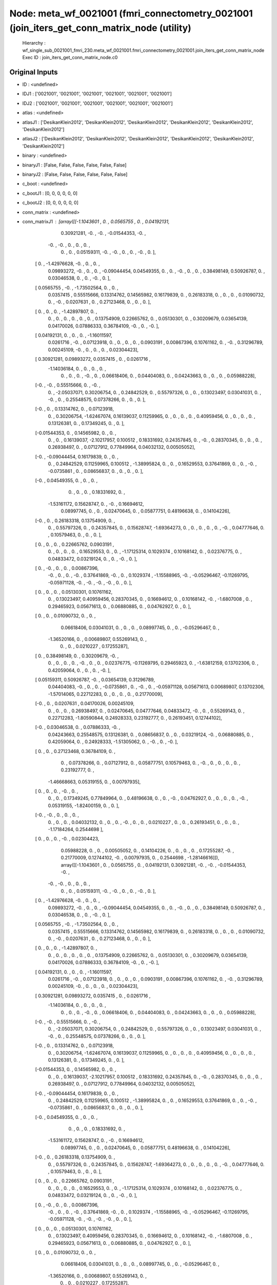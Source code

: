 Node: meta_wf_0021001 (fmri_connectometry_0021001 (join_iters_get_conn_matrix_node (utility)
============================================================================================


 Hierarchy : wf_single_sub_0021001_fmri_230.meta_wf_0021001.fmri_connectometry_0021001.join_iters_get_conn_matrix_node
 Exec ID : join_iters_get_conn_matrix_node.c0


Original Inputs
---------------


* ID : <undefined>
* IDJ1 : ['0021001', '0021001', '0021001', '0021001', '0021001', '0021001']
* IDJ2 : ['0021001', '0021001', '0021001', '0021001', '0021001', '0021001']
* atlas : <undefined>
* atlasJ1 : ['DesikanKlein2012', 'DesikanKlein2012', 'DesikanKlein2012', 'DesikanKlein2012', 'DesikanKlein2012', 'DesikanKlein2012']
* atlasJ2 : ['DesikanKlein2012', 'DesikanKlein2012', 'DesikanKlein2012', 'DesikanKlein2012', 'DesikanKlein2012', 'DesikanKlein2012']
* binary : <undefined>
* binaryJ1 : [False, False, False, False, False, False]
* binaryJ2 : [False, False, False, False, False, False]
* c_boot : <undefined>
* c_bootJ1 : [0, 0, 0, 0, 0, 0]
* c_bootJ2 : [0, 0, 0, 0, 0, 0]
* conn_matrix : <undefined>
* conn_matrixJ1 : [array([[-1.1043601 ,  0.        ,  0.0565755 ,  0.        ,  0.04192131,
         0.30921281, -0.        , -0.        , -0.01544353, -0.        ,
        -0.        , -0.        ,  0.        ,  0.        ,  0.        ,
         0.        ,  0.        ,  0.05159311, -0.        , -0.        ,
         0.        ,  0.        , -0.        ,  0.        ],
       [ 0.        , -1.42976628, -0.        ,  0.        ,  0.        ,
         0.09893272, -0.        ,  0.        ,  0.        , -0.09044454,
         0.04549355,  0.        ,  0.        , -0.        ,  0.        ,
         0.        ,  0.38498149,  0.50926787,  0.        ,  0.03046538,
         0.        ,  0.        , -0.        ,  0.        ],
       [ 0.0565755 , -0.        , -1.73502564,  0.        ,  0.        ,
         0.0357415 ,  0.55515666,  0.13314762,  0.14565982,  0.16179839,
         0.        ,  0.26183318,  0.        ,  0.        ,  0.        ,
         0.01090732,  0.        , -0.        ,  0.0207631 ,  0.        ,
         0.27123468,  0.        ,  0.        ,  0.        ],
       [ 0.        ,  0.        ,  0.        , -1.42897807,  0.        ,
         0.        ,  0.        ,  0.        ,  0.        ,  0.        ,
         0.        ,  0.13754909,  0.22665762,  0.        ,  0.05130301,
         0.        ,  0.30209679,  0.03654139,  0.04170026,  0.07886333,
         0.36784109, -0.        ,  0.        , -0.        ],
       [ 0.04192131,  0.        ,  0.        ,  0.        , -1.16011597,
         0.0261716 , -0.        ,  0.07123918,  0.        ,  0.        ,
         0.        ,  0.        ,  0.0903191 ,  0.00867396,  0.10761162,
         0.        , -0.        ,  0.31296789,  0.00245109, -0.        ,
         0.        ,  0.        ,  0.        ,  0.02304423],
       [ 0.30921281,  0.09893272,  0.0357415 ,  0.        ,  0.0261716 ,
        -1.14036184,  0.        ,  0.        ,  0.        ,  0.        ,
         0.        ,  0.        ,  0.        , -0.        ,  0.        ,
         0.06618406,  0.        ,  0.04404083,  0.        ,  0.04243663,
         0.        ,  0.        ,  0.        ,  0.05988228],
       [-0.        , -0.        ,  0.55515666,  0.        , -0.        ,
         0.        , -2.05037071,  0.30206754,  0.        ,  0.24842529,
         0.        ,  0.55797326,  0.        ,  0.        ,  0.13023497,
         0.03041031,  0.        , -0.        ,  0.        ,  0.25548575,
         0.07378266,  0.        ,  0.        ,  0.        ],
       [-0.        ,  0.        ,  0.13314762,  0.        ,  0.07123918,
         0.        ,  0.30206754, -1.62467074,  0.16139037,  0.11259965,
         0.        ,  0.        ,  0.        ,  0.        ,  0.40959456,
         0.        ,  0.        ,  0.        ,  0.        ,  0.13126381,
         0.        ,  0.17349245,  0.        ,  0.        ],
       [-0.01544353,  0.        ,  0.14565982,  0.        ,  0.        ,
         0.        ,  0.        ,  0.16139037, -2.10217957,  0.100512  ,
         0.18331692,  0.24357845,  0.        , -0.        ,  0.28370345,
         0.        ,  0.        ,  0.        ,  0.26938497,  0.        ,
         0.07127912,  0.77849964,  0.04032132,  0.00505052],
       [-0.        , -0.09044454,  0.16179839,  0.        ,  0.        ,
         0.        ,  0.24842529,  0.11259965,  0.100512  , -1.38995824,
         0.        ,  0.        ,  0.16529553,  0.37641869,  0.        ,
         0.        , -0.        , -0.0735861 ,  0.        ,  0.08656837,
         0.        ,  0.        ,  0.        ,  0.        ],
       [-0.        ,  0.04549355,  0.        ,  0.        ,  0.        ,
         0.        ,  0.        ,  0.        ,  0.18331692,  0.        ,
        -1.53161172,  0.15628747,  0.        , -0.        ,  0.16694612,
         0.08997745,  0.        ,  0.        ,  0.02470645,  0.        ,
         0.05877751,  0.48196638,  0.        ,  0.14104226],
       [-0.        ,  0.        ,  0.26183318,  0.13754909,  0.        ,
         0.        ,  0.55797326,  0.        ,  0.24357845,  0.        ,
         0.15628747, -1.69364273,  0.        ,  0.        ,  0.        ,
         0.        ,  0.        , -0.        ,  0.04777646,  0.        ,
         0.10579463,  0.        ,  0.        ,  0.        ],
       [ 0.        ,  0.        ,  0.        ,  0.22665762,  0.0903191 ,
         0.        ,  0.        ,  0.        ,  0.        ,  0.16529553,
         0.        ,  0.        , -1.17125314,  0.1029374 ,  0.10168142,
         0.        ,  0.02376775,  0.        ,  0.04833472,  0.03219124,
         0.        ,  0.        , -0.        ,  0.        ],
       [ 0.        , -0.        ,  0.        ,  0.        ,  0.00867396,
        -0.        ,  0.        ,  0.        , -0.        ,  0.37641869,
        -0.        ,  0.        ,  0.1029374 , -1.15588965, -0.        ,
        -0.05296467, -0.11269795, -0.05971128, -0.        , -0.        ,
        -0.        , -0.        ,  0.        ,  0.        ],
       [ 0.        ,  0.        ,  0.        ,  0.05130301,  0.10761162,
         0.        ,  0.13023497,  0.40959456,  0.28370345,  0.        ,
         0.16694612,  0.        ,  0.10168142, -0.        , -1.6807008 ,
         0.        ,  0.29465923,  0.05671613,  0.        ,  0.06880885,
         0.        ,  0.04762927,  0.        ,  0.        ],
       [ 0.        ,  0.        ,  0.01090732,  0.        ,  0.        ,
         0.06618406,  0.03041031,  0.        ,  0.        ,  0.        ,
         0.08997745,  0.        ,  0.        , -0.05296467,  0.        ,
        -1.36520166,  0.        ,  0.00689807,  0.55269143,  0.        ,
         0.        ,  0.        ,  0.0210227 ,  0.17255287],
       [ 0.        ,  0.38498149,  0.        ,  0.30209679, -0.        ,
         0.        ,  0.        ,  0.        ,  0.        , -0.        ,
         0.        ,  0.        ,  0.02376775, -0.11269795,  0.29465923,
         0.        , -1.63812159,  0.13702306,  0.        ,  0.42059064,
         0.        ,  0.        ,  0.        , -0.        ],
       [ 0.05159311,  0.50926787, -0.        ,  0.03654139,  0.31296789,
         0.04404083, -0.        ,  0.        ,  0.        , -0.0735861 ,
         0.        , -0.        ,  0.        , -0.05971128,  0.05671613,
         0.00689807,  0.13702306, -1.57014065,  0.22712283,  0.        ,
         0.        ,  0.        ,  0.        ,  0.21770009],
       [-0.        ,  0.        ,  0.0207631 ,  0.04170026,  0.00245109,
         0.        ,  0.        ,  0.        ,  0.26938497,  0.        ,
         0.02470645,  0.04777646,  0.04833472, -0.        ,  0.        ,
         0.55269143,  0.        ,  0.22712283, -1.80590844,  0.24928333,
         0.23192777,  0.        ,  0.26193451,  0.12744102],
       [-0.        ,  0.03046538,  0.        ,  0.07886333, -0.        ,
         0.04243663,  0.25548575,  0.13126381,  0.        ,  0.08656837,
         0.        ,  0.        ,  0.03219124, -0.        ,  0.06880885,
         0.        ,  0.42059064,  0.        ,  0.24928333, -1.51305062,
         0.        , -0.        ,  0.        , -0.        ],
       [ 0.        ,  0.        ,  0.27123468,  0.36784109,  0.        ,
         0.        ,  0.07378266,  0.        ,  0.07127912,  0.        ,
         0.05877751,  0.10579463,  0.        , -0.        ,  0.        ,
         0.        ,  0.        ,  0.        ,  0.23192777,  0.        ,
        -1.46668663,  0.05319155,  0.        ,  0.00797935],
       [ 0.        ,  0.        ,  0.        , -0.        ,  0.        ,
         0.        ,  0.        ,  0.17349245,  0.77849964,  0.        ,
         0.48196638,  0.        ,  0.        , -0.        ,  0.04762927,
         0.        ,  0.        ,  0.        ,  0.        , -0.        ,
         0.05319155, -1.82400159,  0.        ,  0.        ],
       [-0.        , -0.        ,  0.        ,  0.        ,  0.        ,
         0.        ,  0.        ,  0.        ,  0.04032132,  0.        ,
         0.        ,  0.        , -0.        ,  0.        ,  0.        ,
         0.0210227 ,  0.        ,  0.        ,  0.26193451,  0.        ,
         0.        ,  0.        , -1.17184264,  0.2544698 ],
       [ 0.        ,  0.        ,  0.        , -0.        ,  0.02304423,
         0.05988228,  0.        ,  0.        ,  0.00505052,  0.        ,
         0.14104226,  0.        ,  0.        ,  0.        ,  0.        ,
         0.17255287, -0.        ,  0.21770009,  0.12744102, -0.        ,
         0.00797935,  0.        ,  0.2544698 , -1.28146616]]), array([[-1.1043601 ,  0.        ,  0.0565755 ,  0.        ,  0.04192131,
         0.30921281, -0.        , -0.        , -0.01544353, -0.        ,
        -0.        , -0.        ,  0.        ,  0.        ,  0.        ,
         0.        ,  0.        ,  0.05159311, -0.        , -0.        ,
         0.        ,  0.        , -0.        ,  0.        ],
       [ 0.        , -1.42976628, -0.        ,  0.        ,  0.        ,
         0.09893272, -0.        ,  0.        ,  0.        , -0.09044454,
         0.04549355,  0.        ,  0.        , -0.        ,  0.        ,
         0.        ,  0.38498149,  0.50926787,  0.        ,  0.03046538,
         0.        ,  0.        , -0.        ,  0.        ],
       [ 0.0565755 , -0.        , -1.73502564,  0.        ,  0.        ,
         0.0357415 ,  0.55515666,  0.13314762,  0.14565982,  0.16179839,
         0.        ,  0.26183318,  0.        ,  0.        ,  0.        ,
         0.01090732,  0.        , -0.        ,  0.0207631 ,  0.        ,
         0.27123468,  0.        ,  0.        ,  0.        ],
       [ 0.        ,  0.        ,  0.        , -1.42897807,  0.        ,
         0.        ,  0.        ,  0.        ,  0.        ,  0.        ,
         0.        ,  0.13754909,  0.22665762,  0.        ,  0.05130301,
         0.        ,  0.30209679,  0.03654139,  0.04170026,  0.07886333,
         0.36784109, -0.        ,  0.        , -0.        ],
       [ 0.04192131,  0.        ,  0.        ,  0.        , -1.16011597,
         0.0261716 , -0.        ,  0.07123918,  0.        ,  0.        ,
         0.        ,  0.        ,  0.0903191 ,  0.00867396,  0.10761162,
         0.        , -0.        ,  0.31296789,  0.00245109, -0.        ,
         0.        ,  0.        ,  0.        ,  0.02304423],
       [ 0.30921281,  0.09893272,  0.0357415 ,  0.        ,  0.0261716 ,
        -1.14036184,  0.        ,  0.        ,  0.        ,  0.        ,
         0.        ,  0.        ,  0.        , -0.        ,  0.        ,
         0.06618406,  0.        ,  0.04404083,  0.        ,  0.04243663,
         0.        ,  0.        ,  0.        ,  0.05988228],
       [-0.        , -0.        ,  0.55515666,  0.        , -0.        ,
         0.        , -2.05037071,  0.30206754,  0.        ,  0.24842529,
         0.        ,  0.55797326,  0.        ,  0.        ,  0.13023497,
         0.03041031,  0.        , -0.        ,  0.        ,  0.25548575,
         0.07378266,  0.        ,  0.        ,  0.        ],
       [-0.        ,  0.        ,  0.13314762,  0.        ,  0.07123918,
         0.        ,  0.30206754, -1.62467074,  0.16139037,  0.11259965,
         0.        ,  0.        ,  0.        ,  0.        ,  0.40959456,
         0.        ,  0.        ,  0.        ,  0.        ,  0.13126381,
         0.        ,  0.17349245,  0.        ,  0.        ],
       [-0.01544353,  0.        ,  0.14565982,  0.        ,  0.        ,
         0.        ,  0.        ,  0.16139037, -2.10217957,  0.100512  ,
         0.18331692,  0.24357845,  0.        , -0.        ,  0.28370345,
         0.        ,  0.        ,  0.        ,  0.26938497,  0.        ,
         0.07127912,  0.77849964,  0.04032132,  0.00505052],
       [-0.        , -0.09044454,  0.16179839,  0.        ,  0.        ,
         0.        ,  0.24842529,  0.11259965,  0.100512  , -1.38995824,
         0.        ,  0.        ,  0.16529553,  0.37641869,  0.        ,
         0.        , -0.        , -0.0735861 ,  0.        ,  0.08656837,
         0.        ,  0.        ,  0.        ,  0.        ],
       [-0.        ,  0.04549355,  0.        ,  0.        ,  0.        ,
         0.        ,  0.        ,  0.        ,  0.18331692,  0.        ,
        -1.53161172,  0.15628747,  0.        , -0.        ,  0.16694612,
         0.08997745,  0.        ,  0.        ,  0.02470645,  0.        ,
         0.05877751,  0.48196638,  0.        ,  0.14104226],
       [-0.        ,  0.        ,  0.26183318,  0.13754909,  0.        ,
         0.        ,  0.55797326,  0.        ,  0.24357845,  0.        ,
         0.15628747, -1.69364273,  0.        ,  0.        ,  0.        ,
         0.        ,  0.        , -0.        ,  0.04777646,  0.        ,
         0.10579463,  0.        ,  0.        ,  0.        ],
       [ 0.        ,  0.        ,  0.        ,  0.22665762,  0.0903191 ,
         0.        ,  0.        ,  0.        ,  0.        ,  0.16529553,
         0.        ,  0.        , -1.17125314,  0.1029374 ,  0.10168142,
         0.        ,  0.02376775,  0.        ,  0.04833472,  0.03219124,
         0.        ,  0.        , -0.        ,  0.        ],
       [ 0.        , -0.        ,  0.        ,  0.        ,  0.00867396,
        -0.        ,  0.        ,  0.        , -0.        ,  0.37641869,
        -0.        ,  0.        ,  0.1029374 , -1.15588965, -0.        ,
        -0.05296467, -0.11269795, -0.05971128, -0.        , -0.        ,
        -0.        , -0.        ,  0.        ,  0.        ],
       [ 0.        ,  0.        ,  0.        ,  0.05130301,  0.10761162,
         0.        ,  0.13023497,  0.40959456,  0.28370345,  0.        ,
         0.16694612,  0.        ,  0.10168142, -0.        , -1.6807008 ,
         0.        ,  0.29465923,  0.05671613,  0.        ,  0.06880885,
         0.        ,  0.04762927,  0.        ,  0.        ],
       [ 0.        ,  0.        ,  0.01090732,  0.        ,  0.        ,
         0.06618406,  0.03041031,  0.        ,  0.        ,  0.        ,
         0.08997745,  0.        ,  0.        , -0.05296467,  0.        ,
        -1.36520166,  0.        ,  0.00689807,  0.55269143,  0.        ,
         0.        ,  0.        ,  0.0210227 ,  0.17255287],
       [ 0.        ,  0.38498149,  0.        ,  0.30209679, -0.        ,
         0.        ,  0.        ,  0.        ,  0.        , -0.        ,
         0.        ,  0.        ,  0.02376775, -0.11269795,  0.29465923,
         0.        , -1.63812159,  0.13702306,  0.        ,  0.42059064,
         0.        ,  0.        ,  0.        , -0.        ],
       [ 0.05159311,  0.50926787, -0.        ,  0.03654139,  0.31296789,
         0.04404083, -0.        ,  0.        ,  0.        , -0.0735861 ,
         0.        , -0.        ,  0.        , -0.05971128,  0.05671613,
         0.00689807,  0.13702306, -1.57014065,  0.22712283,  0.        ,
         0.        ,  0.        ,  0.        ,  0.21770009],
       [-0.        ,  0.        ,  0.0207631 ,  0.04170026,  0.00245109,
         0.        ,  0.        ,  0.        ,  0.26938497,  0.        ,
         0.02470645,  0.04777646,  0.04833472, -0.        ,  0.        ,
         0.55269143,  0.        ,  0.22712283, -1.80590844,  0.24928333,
         0.23192777,  0.        ,  0.26193451,  0.12744102],
       [-0.        ,  0.03046538,  0.        ,  0.07886333, -0.        ,
         0.04243663,  0.25548575,  0.13126381,  0.        ,  0.08656837,
         0.        ,  0.        ,  0.03219124, -0.        ,  0.06880885,
         0.        ,  0.42059064,  0.        ,  0.24928333, -1.51305062,
         0.        , -0.        ,  0.        , -0.        ],
       [ 0.        ,  0.        ,  0.27123468,  0.36784109,  0.        ,
         0.        ,  0.07378266,  0.        ,  0.07127912,  0.        ,
         0.05877751,  0.10579463,  0.        , -0.        ,  0.        ,
         0.        ,  0.        ,  0.        ,  0.23192777,  0.        ,
        -1.46668663,  0.05319155,  0.        ,  0.00797935],
       [ 0.        ,  0.        ,  0.        , -0.        ,  0.        ,
         0.        ,  0.        ,  0.17349245,  0.77849964,  0.        ,
         0.48196638,  0.        ,  0.        , -0.        ,  0.04762927,
         0.        ,  0.        ,  0.        ,  0.        , -0.        ,
         0.05319155, -1.82400159,  0.        ,  0.        ],
       [-0.        , -0.        ,  0.        ,  0.        ,  0.        ,
         0.        ,  0.        ,  0.        ,  0.04032132,  0.        ,
         0.        ,  0.        , -0.        ,  0.        ,  0.        ,
         0.0210227 ,  0.        ,  0.        ,  0.26193451,  0.        ,
         0.        ,  0.        , -1.17184264,  0.2544698 ],
       [ 0.        ,  0.        ,  0.        , -0.        ,  0.02304423,
         0.05988228,  0.        ,  0.        ,  0.00505052,  0.        ,
         0.14104226,  0.        ,  0.        ,  0.        ,  0.        ,
         0.17255287, -0.        ,  0.21770009,  0.12744102, -0.        ,
         0.00797935,  0.        ,  0.2544698 , -1.28146616]]), array([[-1.1043601 ,  0.        ,  0.0565755 ,  0.        ,  0.04192131,
         0.30921281, -0.        , -0.        , -0.01544353, -0.        ,
        -0.        , -0.        ,  0.        ,  0.        ,  0.        ,
         0.        ,  0.        ,  0.05159311, -0.        , -0.        ,
         0.        ,  0.        , -0.        ,  0.        ],
       [ 0.        , -1.42976628, -0.        ,  0.        ,  0.        ,
         0.09893272, -0.        ,  0.        ,  0.        , -0.09044454,
         0.04549355,  0.        ,  0.        , -0.        ,  0.        ,
         0.        ,  0.38498149,  0.50926787,  0.        ,  0.03046538,
         0.        ,  0.        , -0.        ,  0.        ],
       [ 0.0565755 , -0.        , -1.73502564,  0.        ,  0.        ,
         0.0357415 ,  0.55515666,  0.13314762,  0.14565982,  0.16179839,
         0.        ,  0.26183318,  0.        ,  0.        ,  0.        ,
         0.01090732,  0.        , -0.        ,  0.0207631 ,  0.        ,
         0.27123468,  0.        ,  0.        ,  0.        ],
       [ 0.        ,  0.        ,  0.        , -1.42897807,  0.        ,
         0.        ,  0.        ,  0.        ,  0.        ,  0.        ,
         0.        ,  0.13754909,  0.22665762,  0.        ,  0.05130301,
         0.        ,  0.30209679,  0.03654139,  0.04170026,  0.07886333,
         0.36784109, -0.        ,  0.        , -0.        ],
       [ 0.04192131,  0.        ,  0.        ,  0.        , -1.16011597,
         0.0261716 , -0.        ,  0.07123918,  0.        ,  0.        ,
         0.        ,  0.        ,  0.0903191 ,  0.00867396,  0.10761162,
         0.        , -0.        ,  0.31296789,  0.00245109, -0.        ,
         0.        ,  0.        ,  0.        ,  0.02304423],
       [ 0.30921281,  0.09893272,  0.0357415 ,  0.        ,  0.0261716 ,
        -1.14036184,  0.        ,  0.        ,  0.        ,  0.        ,
         0.        ,  0.        ,  0.        , -0.        ,  0.        ,
         0.06618406,  0.        ,  0.04404083,  0.        ,  0.04243663,
         0.        ,  0.        ,  0.        ,  0.05988228],
       [-0.        , -0.        ,  0.55515666,  0.        , -0.        ,
         0.        , -2.05037071,  0.30206754,  0.        ,  0.24842529,
         0.        ,  0.55797326,  0.        ,  0.        ,  0.13023497,
         0.03041031,  0.        , -0.        ,  0.        ,  0.25548575,
         0.07378266,  0.        ,  0.        ,  0.        ],
       [-0.        ,  0.        ,  0.13314762,  0.        ,  0.07123918,
         0.        ,  0.30206754, -1.62467074,  0.16139037,  0.11259965,
         0.        ,  0.        ,  0.        ,  0.        ,  0.40959456,
         0.        ,  0.        ,  0.        ,  0.        ,  0.13126381,
         0.        ,  0.17349245,  0.        ,  0.        ],
       [-0.01544353,  0.        ,  0.14565982,  0.        ,  0.        ,
         0.        ,  0.        ,  0.16139037, -2.10217957,  0.100512  ,
         0.18331692,  0.24357845,  0.        , -0.        ,  0.28370345,
         0.        ,  0.        ,  0.        ,  0.26938497,  0.        ,
         0.07127912,  0.77849964,  0.04032132,  0.00505052],
       [-0.        , -0.09044454,  0.16179839,  0.        ,  0.        ,
         0.        ,  0.24842529,  0.11259965,  0.100512  , -1.38995824,
         0.        ,  0.        ,  0.16529553,  0.37641869,  0.        ,
         0.        , -0.        , -0.0735861 ,  0.        ,  0.08656837,
         0.        ,  0.        ,  0.        ,  0.        ],
       [-0.        ,  0.04549355,  0.        ,  0.        ,  0.        ,
         0.        ,  0.        ,  0.        ,  0.18331692,  0.        ,
        -1.53161172,  0.15628747,  0.        , -0.        ,  0.16694612,
         0.08997745,  0.        ,  0.        ,  0.02470645,  0.        ,
         0.05877751,  0.48196638,  0.        ,  0.14104226],
       [-0.        ,  0.        ,  0.26183318,  0.13754909,  0.        ,
         0.        ,  0.55797326,  0.        ,  0.24357845,  0.        ,
         0.15628747, -1.69364273,  0.        ,  0.        ,  0.        ,
         0.        ,  0.        , -0.        ,  0.04777646,  0.        ,
         0.10579463,  0.        ,  0.        ,  0.        ],
       [ 0.        ,  0.        ,  0.        ,  0.22665762,  0.0903191 ,
         0.        ,  0.        ,  0.        ,  0.        ,  0.16529553,
         0.        ,  0.        , -1.17125314,  0.1029374 ,  0.10168142,
         0.        ,  0.02376775,  0.        ,  0.04833472,  0.03219124,
         0.        ,  0.        , -0.        ,  0.        ],
       [ 0.        , -0.        ,  0.        ,  0.        ,  0.00867396,
        -0.        ,  0.        ,  0.        , -0.        ,  0.37641869,
        -0.        ,  0.        ,  0.1029374 , -1.15588965, -0.        ,
        -0.05296467, -0.11269795, -0.05971128, -0.        , -0.        ,
        -0.        , -0.        ,  0.        ,  0.        ],
       [ 0.        ,  0.        ,  0.        ,  0.05130301,  0.10761162,
         0.        ,  0.13023497,  0.40959456,  0.28370345,  0.        ,
         0.16694612,  0.        ,  0.10168142, -0.        , -1.6807008 ,
         0.        ,  0.29465923,  0.05671613,  0.        ,  0.06880885,
         0.        ,  0.04762927,  0.        ,  0.        ],
       [ 0.        ,  0.        ,  0.01090732,  0.        ,  0.        ,
         0.06618406,  0.03041031,  0.        ,  0.        ,  0.        ,
         0.08997745,  0.        ,  0.        , -0.05296467,  0.        ,
        -1.36520166,  0.        ,  0.00689807,  0.55269143,  0.        ,
         0.        ,  0.        ,  0.0210227 ,  0.17255287],
       [ 0.        ,  0.38498149,  0.        ,  0.30209679, -0.        ,
         0.        ,  0.        ,  0.        ,  0.        , -0.        ,
         0.        ,  0.        ,  0.02376775, -0.11269795,  0.29465923,
         0.        , -1.63812159,  0.13702306,  0.        ,  0.42059064,
         0.        ,  0.        ,  0.        , -0.        ],
       [ 0.05159311,  0.50926787, -0.        ,  0.03654139,  0.31296789,
         0.04404083, -0.        ,  0.        ,  0.        , -0.0735861 ,
         0.        , -0.        ,  0.        , -0.05971128,  0.05671613,
         0.00689807,  0.13702306, -1.57014065,  0.22712283,  0.        ,
         0.        ,  0.        ,  0.        ,  0.21770009],
       [-0.        ,  0.        ,  0.0207631 ,  0.04170026,  0.00245109,
         0.        ,  0.        ,  0.        ,  0.26938497,  0.        ,
         0.02470645,  0.04777646,  0.04833472, -0.        ,  0.        ,
         0.55269143,  0.        ,  0.22712283, -1.80590844,  0.24928333,
         0.23192777,  0.        ,  0.26193451,  0.12744102],
       [-0.        ,  0.03046538,  0.        ,  0.07886333, -0.        ,
         0.04243663,  0.25548575,  0.13126381,  0.        ,  0.08656837,
         0.        ,  0.        ,  0.03219124, -0.        ,  0.06880885,
         0.        ,  0.42059064,  0.        ,  0.24928333, -1.51305062,
         0.        , -0.        ,  0.        , -0.        ],
       [ 0.        ,  0.        ,  0.27123468,  0.36784109,  0.        ,
         0.        ,  0.07378266,  0.        ,  0.07127912,  0.        ,
         0.05877751,  0.10579463,  0.        , -0.        ,  0.        ,
         0.        ,  0.        ,  0.        ,  0.23192777,  0.        ,
        -1.46668663,  0.05319155,  0.        ,  0.00797935],
       [ 0.        ,  0.        ,  0.        , -0.        ,  0.        ,
         0.        ,  0.        ,  0.17349245,  0.77849964,  0.        ,
         0.48196638,  0.        ,  0.        , -0.        ,  0.04762927,
         0.        ,  0.        ,  0.        ,  0.        , -0.        ,
         0.05319155, -1.82400159,  0.        ,  0.        ],
       [-0.        , -0.        ,  0.        ,  0.        ,  0.        ,
         0.        ,  0.        ,  0.        ,  0.04032132,  0.        ,
         0.        ,  0.        , -0.        ,  0.        ,  0.        ,
         0.0210227 ,  0.        ,  0.        ,  0.26193451,  0.        ,
         0.        ,  0.        , -1.17184264,  0.2544698 ],
       [ 0.        ,  0.        ,  0.        , -0.        ,  0.02304423,
         0.05988228,  0.        ,  0.        ,  0.00505052,  0.        ,
         0.14104226,  0.        ,  0.        ,  0.        ,  0.        ,
         0.17255287, -0.        ,  0.21770009,  0.12744102, -0.        ,
         0.00797935,  0.        ,  0.2544698 , -1.28146616]]), array([[-1.1043601 ,  0.        ,  0.0565755 ,  0.        ,  0.04192131,
         0.30921281, -0.        , -0.        , -0.01544353, -0.        ,
        -0.        , -0.        ,  0.        ,  0.        ,  0.        ,
         0.        ,  0.        ,  0.05159311, -0.        , -0.        ,
         0.        ,  0.        , -0.        ,  0.        ],
       [ 0.        , -1.42976628, -0.        ,  0.        ,  0.        ,
         0.09893272, -0.        ,  0.        ,  0.        , -0.09044454,
         0.04549355,  0.        ,  0.        , -0.        ,  0.        ,
         0.        ,  0.38498149,  0.50926787,  0.        ,  0.03046538,
         0.        ,  0.        , -0.        ,  0.        ],
       [ 0.0565755 , -0.        , -1.73502564,  0.        ,  0.        ,
         0.0357415 ,  0.55515666,  0.13314762,  0.14565982,  0.16179839,
         0.        ,  0.26183318,  0.        ,  0.        ,  0.        ,
         0.01090732,  0.        , -0.        ,  0.0207631 ,  0.        ,
         0.27123468,  0.        ,  0.        ,  0.        ],
       [ 0.        ,  0.        ,  0.        , -1.42897807,  0.        ,
         0.        ,  0.        ,  0.        ,  0.        ,  0.        ,
         0.        ,  0.13754909,  0.22665762,  0.        ,  0.05130301,
         0.        ,  0.30209679,  0.03654139,  0.04170026,  0.07886333,
         0.36784109, -0.        ,  0.        , -0.        ],
       [ 0.04192131,  0.        ,  0.        ,  0.        , -1.16011597,
         0.0261716 , -0.        ,  0.07123918,  0.        ,  0.        ,
         0.        ,  0.        ,  0.0903191 ,  0.00867396,  0.10761162,
         0.        , -0.        ,  0.31296789,  0.00245109, -0.        ,
         0.        ,  0.        ,  0.        ,  0.02304423],
       [ 0.30921281,  0.09893272,  0.0357415 ,  0.        ,  0.0261716 ,
        -1.14036184,  0.        ,  0.        ,  0.        ,  0.        ,
         0.        ,  0.        ,  0.        , -0.        ,  0.        ,
         0.06618406,  0.        ,  0.04404083,  0.        ,  0.04243663,
         0.        ,  0.        ,  0.        ,  0.05988228],
       [-0.        , -0.        ,  0.55515666,  0.        , -0.        ,
         0.        , -2.05037071,  0.30206754,  0.        ,  0.24842529,
         0.        ,  0.55797326,  0.        ,  0.        ,  0.13023497,
         0.03041031,  0.        , -0.        ,  0.        ,  0.25548575,
         0.07378266,  0.        ,  0.        ,  0.        ],
       [-0.        ,  0.        ,  0.13314762,  0.        ,  0.07123918,
         0.        ,  0.30206754, -1.62467074,  0.16139037,  0.11259965,
         0.        ,  0.        ,  0.        ,  0.        ,  0.40959456,
         0.        ,  0.        ,  0.        ,  0.        ,  0.13126381,
         0.        ,  0.17349245,  0.        ,  0.        ],
       [-0.01544353,  0.        ,  0.14565982,  0.        ,  0.        ,
         0.        ,  0.        ,  0.16139037, -2.10217957,  0.100512  ,
         0.18331692,  0.24357845,  0.        , -0.        ,  0.28370345,
         0.        ,  0.        ,  0.        ,  0.26938497,  0.        ,
         0.07127912,  0.77849964,  0.04032132,  0.00505052],
       [-0.        , -0.09044454,  0.16179839,  0.        ,  0.        ,
         0.        ,  0.24842529,  0.11259965,  0.100512  , -1.38995824,
         0.        ,  0.        ,  0.16529553,  0.37641869,  0.        ,
         0.        , -0.        , -0.0735861 ,  0.        ,  0.08656837,
         0.        ,  0.        ,  0.        ,  0.        ],
       [-0.        ,  0.04549355,  0.        ,  0.        ,  0.        ,
         0.        ,  0.        ,  0.        ,  0.18331692,  0.        ,
        -1.53161172,  0.15628747,  0.        , -0.        ,  0.16694612,
         0.08997745,  0.        ,  0.        ,  0.02470645,  0.        ,
         0.05877751,  0.48196638,  0.        ,  0.14104226],
       [-0.        ,  0.        ,  0.26183318,  0.13754909,  0.        ,
         0.        ,  0.55797326,  0.        ,  0.24357845,  0.        ,
         0.15628747, -1.69364273,  0.        ,  0.        ,  0.        ,
         0.        ,  0.        , -0.        ,  0.04777646,  0.        ,
         0.10579463,  0.        ,  0.        ,  0.        ],
       [ 0.        ,  0.        ,  0.        ,  0.22665762,  0.0903191 ,
         0.        ,  0.        ,  0.        ,  0.        ,  0.16529553,
         0.        ,  0.        , -1.17125314,  0.1029374 ,  0.10168142,
         0.        ,  0.02376775,  0.        ,  0.04833472,  0.03219124,
         0.        ,  0.        , -0.        ,  0.        ],
       [ 0.        , -0.        ,  0.        ,  0.        ,  0.00867396,
        -0.        ,  0.        ,  0.        , -0.        ,  0.37641869,
        -0.        ,  0.        ,  0.1029374 , -1.15588965, -0.        ,
        -0.05296467, -0.11269795, -0.05971128, -0.        , -0.        ,
        -0.        , -0.        ,  0.        ,  0.        ],
       [ 0.        ,  0.        ,  0.        ,  0.05130301,  0.10761162,
         0.        ,  0.13023497,  0.40959456,  0.28370345,  0.        ,
         0.16694612,  0.        ,  0.10168142, -0.        , -1.6807008 ,
         0.        ,  0.29465923,  0.05671613,  0.        ,  0.06880885,
         0.        ,  0.04762927,  0.        ,  0.        ],
       [ 0.        ,  0.        ,  0.01090732,  0.        ,  0.        ,
         0.06618406,  0.03041031,  0.        ,  0.        ,  0.        ,
         0.08997745,  0.        ,  0.        , -0.05296467,  0.        ,
        -1.36520166,  0.        ,  0.00689807,  0.55269143,  0.        ,
         0.        ,  0.        ,  0.0210227 ,  0.17255287],
       [ 0.        ,  0.38498149,  0.        ,  0.30209679, -0.        ,
         0.        ,  0.        ,  0.        ,  0.        , -0.        ,
         0.        ,  0.        ,  0.02376775, -0.11269795,  0.29465923,
         0.        , -1.63812159,  0.13702306,  0.        ,  0.42059064,
         0.        ,  0.        ,  0.        , -0.        ],
       [ 0.05159311,  0.50926787, -0.        ,  0.03654139,  0.31296789,
         0.04404083, -0.        ,  0.        ,  0.        , -0.0735861 ,
         0.        , -0.        ,  0.        , -0.05971128,  0.05671613,
         0.00689807,  0.13702306, -1.57014065,  0.22712283,  0.        ,
         0.        ,  0.        ,  0.        ,  0.21770009],
       [-0.        ,  0.        ,  0.0207631 ,  0.04170026,  0.00245109,
         0.        ,  0.        ,  0.        ,  0.26938497,  0.        ,
         0.02470645,  0.04777646,  0.04833472, -0.        ,  0.        ,
         0.55269143,  0.        ,  0.22712283, -1.80590844,  0.24928333,
         0.23192777,  0.        ,  0.26193451,  0.12744102],
       [-0.        ,  0.03046538,  0.        ,  0.07886333, -0.        ,
         0.04243663,  0.25548575,  0.13126381,  0.        ,  0.08656837,
         0.        ,  0.        ,  0.03219124, -0.        ,  0.06880885,
         0.        ,  0.42059064,  0.        ,  0.24928333, -1.51305062,
         0.        , -0.        ,  0.        , -0.        ],
       [ 0.        ,  0.        ,  0.27123468,  0.36784109,  0.        ,
         0.        ,  0.07378266,  0.        ,  0.07127912,  0.        ,
         0.05877751,  0.10579463,  0.        , -0.        ,  0.        ,
         0.        ,  0.        ,  0.        ,  0.23192777,  0.        ,
        -1.46668663,  0.05319155,  0.        ,  0.00797935],
       [ 0.        ,  0.        ,  0.        , -0.        ,  0.        ,
         0.        ,  0.        ,  0.17349245,  0.77849964,  0.        ,
         0.48196638,  0.        ,  0.        , -0.        ,  0.04762927,
         0.        ,  0.        ,  0.        ,  0.        , -0.        ,
         0.05319155, -1.82400159,  0.        ,  0.        ],
       [-0.        , -0.        ,  0.        ,  0.        ,  0.        ,
         0.        ,  0.        ,  0.        ,  0.04032132,  0.        ,
         0.        ,  0.        , -0.        ,  0.        ,  0.        ,
         0.0210227 ,  0.        ,  0.        ,  0.26193451,  0.        ,
         0.        ,  0.        , -1.17184264,  0.2544698 ],
       [ 0.        ,  0.        ,  0.        , -0.        ,  0.02304423,
         0.05988228,  0.        ,  0.        ,  0.00505052,  0.        ,
         0.14104226,  0.        ,  0.        ,  0.        ,  0.        ,
         0.17255287, -0.        ,  0.21770009,  0.12744102, -0.        ,
         0.00797935,  0.        ,  0.2544698 , -1.28146616]]), array([[-1.1043601 ,  0.        ,  0.0565755 ,  0.        ,  0.04192131,
         0.30921281, -0.        , -0.        , -0.01544353, -0.        ,
        -0.        , -0.        ,  0.        ,  0.        ,  0.        ,
         0.        ,  0.        ,  0.05159311, -0.        , -0.        ,
         0.        ,  0.        , -0.        ,  0.        ],
       [ 0.        , -1.42976628, -0.        ,  0.        ,  0.        ,
         0.09893272, -0.        ,  0.        ,  0.        , -0.09044454,
         0.04549355,  0.        ,  0.        , -0.        ,  0.        ,
         0.        ,  0.38498149,  0.50926787,  0.        ,  0.03046538,
         0.        ,  0.        , -0.        ,  0.        ],
       [ 0.0565755 , -0.        , -1.73502564,  0.        ,  0.        ,
         0.0357415 ,  0.55515666,  0.13314762,  0.14565982,  0.16179839,
         0.        ,  0.26183318,  0.        ,  0.        ,  0.        ,
         0.01090732,  0.        , -0.        ,  0.0207631 ,  0.        ,
         0.27123468,  0.        ,  0.        ,  0.        ],
       [ 0.        ,  0.        ,  0.        , -1.42897807,  0.        ,
         0.        ,  0.        ,  0.        ,  0.        ,  0.        ,
         0.        ,  0.13754909,  0.22665762,  0.        ,  0.05130301,
         0.        ,  0.30209679,  0.03654139,  0.04170026,  0.07886333,
         0.36784109, -0.        ,  0.        , -0.        ],
       [ 0.04192131,  0.        ,  0.        ,  0.        , -1.16011597,
         0.0261716 , -0.        ,  0.07123918,  0.        ,  0.        ,
         0.        ,  0.        ,  0.0903191 ,  0.00867396,  0.10761162,
         0.        , -0.        ,  0.31296789,  0.00245109, -0.        ,
         0.        ,  0.        ,  0.        ,  0.02304423],
       [ 0.30921281,  0.09893272,  0.0357415 ,  0.        ,  0.0261716 ,
        -1.14036184,  0.        ,  0.        ,  0.        ,  0.        ,
         0.        ,  0.        ,  0.        , -0.        ,  0.        ,
         0.06618406,  0.        ,  0.04404083,  0.        ,  0.04243663,
         0.        ,  0.        ,  0.        ,  0.05988228],
       [-0.        , -0.        ,  0.55515666,  0.        , -0.        ,
         0.        , -2.05037071,  0.30206754,  0.        ,  0.24842529,
         0.        ,  0.55797326,  0.        ,  0.        ,  0.13023497,
         0.03041031,  0.        , -0.        ,  0.        ,  0.25548575,
         0.07378266,  0.        ,  0.        ,  0.        ],
       [-0.        ,  0.        ,  0.13314762,  0.        ,  0.07123918,
         0.        ,  0.30206754, -1.62467074,  0.16139037,  0.11259965,
         0.        ,  0.        ,  0.        ,  0.        ,  0.40959456,
         0.        ,  0.        ,  0.        ,  0.        ,  0.13126381,
         0.        ,  0.17349245,  0.        ,  0.        ],
       [-0.01544353,  0.        ,  0.14565982,  0.        ,  0.        ,
         0.        ,  0.        ,  0.16139037, -2.10217957,  0.100512  ,
         0.18331692,  0.24357845,  0.        , -0.        ,  0.28370345,
         0.        ,  0.        ,  0.        ,  0.26938497,  0.        ,
         0.07127912,  0.77849964,  0.04032132,  0.00505052],
       [-0.        , -0.09044454,  0.16179839,  0.        ,  0.        ,
         0.        ,  0.24842529,  0.11259965,  0.100512  , -1.38995824,
         0.        ,  0.        ,  0.16529553,  0.37641869,  0.        ,
         0.        , -0.        , -0.0735861 ,  0.        ,  0.08656837,
         0.        ,  0.        ,  0.        ,  0.        ],
       [-0.        ,  0.04549355,  0.        ,  0.        ,  0.        ,
         0.        ,  0.        ,  0.        ,  0.18331692,  0.        ,
        -1.53161172,  0.15628747,  0.        , -0.        ,  0.16694612,
         0.08997745,  0.        ,  0.        ,  0.02470645,  0.        ,
         0.05877751,  0.48196638,  0.        ,  0.14104226],
       [-0.        ,  0.        ,  0.26183318,  0.13754909,  0.        ,
         0.        ,  0.55797326,  0.        ,  0.24357845,  0.        ,
         0.15628747, -1.69364273,  0.        ,  0.        ,  0.        ,
         0.        ,  0.        , -0.        ,  0.04777646,  0.        ,
         0.10579463,  0.        ,  0.        ,  0.        ],
       [ 0.        ,  0.        ,  0.        ,  0.22665762,  0.0903191 ,
         0.        ,  0.        ,  0.        ,  0.        ,  0.16529553,
         0.        ,  0.        , -1.17125314,  0.1029374 ,  0.10168142,
         0.        ,  0.02376775,  0.        ,  0.04833472,  0.03219124,
         0.        ,  0.        , -0.        ,  0.        ],
       [ 0.        , -0.        ,  0.        ,  0.        ,  0.00867396,
        -0.        ,  0.        ,  0.        , -0.        ,  0.37641869,
        -0.        ,  0.        ,  0.1029374 , -1.15588965, -0.        ,
        -0.05296467, -0.11269795, -0.05971128, -0.        , -0.        ,
        -0.        , -0.        ,  0.        ,  0.        ],
       [ 0.        ,  0.        ,  0.        ,  0.05130301,  0.10761162,
         0.        ,  0.13023497,  0.40959456,  0.28370345,  0.        ,
         0.16694612,  0.        ,  0.10168142, -0.        , -1.6807008 ,
         0.        ,  0.29465923,  0.05671613,  0.        ,  0.06880885,
         0.        ,  0.04762927,  0.        ,  0.        ],
       [ 0.        ,  0.        ,  0.01090732,  0.        ,  0.        ,
         0.06618406,  0.03041031,  0.        ,  0.        ,  0.        ,
         0.08997745,  0.        ,  0.        , -0.05296467,  0.        ,
        -1.36520166,  0.        ,  0.00689807,  0.55269143,  0.        ,
         0.        ,  0.        ,  0.0210227 ,  0.17255287],
       [ 0.        ,  0.38498149,  0.        ,  0.30209679, -0.        ,
         0.        ,  0.        ,  0.        ,  0.        , -0.        ,
         0.        ,  0.        ,  0.02376775, -0.11269795,  0.29465923,
         0.        , -1.63812159,  0.13702306,  0.        ,  0.42059064,
         0.        ,  0.        ,  0.        , -0.        ],
       [ 0.05159311,  0.50926787, -0.        ,  0.03654139,  0.31296789,
         0.04404083, -0.        ,  0.        ,  0.        , -0.0735861 ,
         0.        , -0.        ,  0.        , -0.05971128,  0.05671613,
         0.00689807,  0.13702306, -1.57014065,  0.22712283,  0.        ,
         0.        ,  0.        ,  0.        ,  0.21770009],
       [-0.        ,  0.        ,  0.0207631 ,  0.04170026,  0.00245109,
         0.        ,  0.        ,  0.        ,  0.26938497,  0.        ,
         0.02470645,  0.04777646,  0.04833472, -0.        ,  0.        ,
         0.55269143,  0.        ,  0.22712283, -1.80590844,  0.24928333,
         0.23192777,  0.        ,  0.26193451,  0.12744102],
       [-0.        ,  0.03046538,  0.        ,  0.07886333, -0.        ,
         0.04243663,  0.25548575,  0.13126381,  0.        ,  0.08656837,
         0.        ,  0.        ,  0.03219124, -0.        ,  0.06880885,
         0.        ,  0.42059064,  0.        ,  0.24928333, -1.51305062,
         0.        , -0.        ,  0.        , -0.        ],
       [ 0.        ,  0.        ,  0.27123468,  0.36784109,  0.        ,
         0.        ,  0.07378266,  0.        ,  0.07127912,  0.        ,
         0.05877751,  0.10579463,  0.        , -0.        ,  0.        ,
         0.        ,  0.        ,  0.        ,  0.23192777,  0.        ,
        -1.46668663,  0.05319155,  0.        ,  0.00797935],
       [ 0.        ,  0.        ,  0.        , -0.        ,  0.        ,
         0.        ,  0.        ,  0.17349245,  0.77849964,  0.        ,
         0.48196638,  0.        ,  0.        , -0.        ,  0.04762927,
         0.        ,  0.        ,  0.        ,  0.        , -0.        ,
         0.05319155, -1.82400159,  0.        ,  0.        ],
       [-0.        , -0.        ,  0.        ,  0.        ,  0.        ,
         0.        ,  0.        ,  0.        ,  0.04032132,  0.        ,
         0.        ,  0.        , -0.        ,  0.        ,  0.        ,
         0.0210227 ,  0.        ,  0.        ,  0.26193451,  0.        ,
         0.        ,  0.        , -1.17184264,  0.2544698 ],
       [ 0.        ,  0.        ,  0.        , -0.        ,  0.02304423,
         0.05988228,  0.        ,  0.        ,  0.00505052,  0.        ,
         0.14104226,  0.        ,  0.        ,  0.        ,  0.        ,
         0.17255287, -0.        ,  0.21770009,  0.12744102, -0.        ,
         0.00797935,  0.        ,  0.2544698 , -1.28146616]]), array([[-1.1043601 ,  0.        ,  0.0565755 ,  0.        ,  0.04192131,
         0.30921281, -0.        , -0.        , -0.01544353, -0.        ,
        -0.        , -0.        ,  0.        ,  0.        ,  0.        ,
         0.        ,  0.        ,  0.05159311, -0.        , -0.        ,
         0.        ,  0.        , -0.        ,  0.        ],
       [ 0.        , -1.42976628, -0.        ,  0.        ,  0.        ,
         0.09893272, -0.        ,  0.        ,  0.        , -0.09044454,
         0.04549355,  0.        ,  0.        , -0.        ,  0.        ,
         0.        ,  0.38498149,  0.50926787,  0.        ,  0.03046538,
         0.        ,  0.        , -0.        ,  0.        ],
       [ 0.0565755 , -0.        , -1.73502564,  0.        ,  0.        ,
         0.0357415 ,  0.55515666,  0.13314762,  0.14565982,  0.16179839,
         0.        ,  0.26183318,  0.        ,  0.        ,  0.        ,
         0.01090732,  0.        , -0.        ,  0.0207631 ,  0.        ,
         0.27123468,  0.        ,  0.        ,  0.        ],
       [ 0.        ,  0.        ,  0.        , -1.42897807,  0.        ,
         0.        ,  0.        ,  0.        ,  0.        ,  0.        ,
         0.        ,  0.13754909,  0.22665762,  0.        ,  0.05130301,
         0.        ,  0.30209679,  0.03654139,  0.04170026,  0.07886333,
         0.36784109, -0.        ,  0.        , -0.        ],
       [ 0.04192131,  0.        ,  0.        ,  0.        , -1.16011597,
         0.0261716 , -0.        ,  0.07123918,  0.        ,  0.        ,
         0.        ,  0.        ,  0.0903191 ,  0.00867396,  0.10761162,
         0.        , -0.        ,  0.31296789,  0.00245109, -0.        ,
         0.        ,  0.        ,  0.        ,  0.02304423],
       [ 0.30921281,  0.09893272,  0.0357415 ,  0.        ,  0.0261716 ,
        -1.14036184,  0.        ,  0.        ,  0.        ,  0.        ,
         0.        ,  0.        ,  0.        , -0.        ,  0.        ,
         0.06618406,  0.        ,  0.04404083,  0.        ,  0.04243663,
         0.        ,  0.        ,  0.        ,  0.05988228],
       [-0.        , -0.        ,  0.55515666,  0.        , -0.        ,
         0.        , -2.05037071,  0.30206754,  0.        ,  0.24842529,
         0.        ,  0.55797326,  0.        ,  0.        ,  0.13023497,
         0.03041031,  0.        , -0.        ,  0.        ,  0.25548575,
         0.07378266,  0.        ,  0.        ,  0.        ],
       [-0.        ,  0.        ,  0.13314762,  0.        ,  0.07123918,
         0.        ,  0.30206754, -1.62467074,  0.16139037,  0.11259965,
         0.        ,  0.        ,  0.        ,  0.        ,  0.40959456,
         0.        ,  0.        ,  0.        ,  0.        ,  0.13126381,
         0.        ,  0.17349245,  0.        ,  0.        ],
       [-0.01544353,  0.        ,  0.14565982,  0.        ,  0.        ,
         0.        ,  0.        ,  0.16139037, -2.10217957,  0.100512  ,
         0.18331692,  0.24357845,  0.        , -0.        ,  0.28370345,
         0.        ,  0.        ,  0.        ,  0.26938497,  0.        ,
         0.07127912,  0.77849964,  0.04032132,  0.00505052],
       [-0.        , -0.09044454,  0.16179839,  0.        ,  0.        ,
         0.        ,  0.24842529,  0.11259965,  0.100512  , -1.38995824,
         0.        ,  0.        ,  0.16529553,  0.37641869,  0.        ,
         0.        , -0.        , -0.0735861 ,  0.        ,  0.08656837,
         0.        ,  0.        ,  0.        ,  0.        ],
       [-0.        ,  0.04549355,  0.        ,  0.        ,  0.        ,
         0.        ,  0.        ,  0.        ,  0.18331692,  0.        ,
        -1.53161172,  0.15628747,  0.        , -0.        ,  0.16694612,
         0.08997745,  0.        ,  0.        ,  0.02470645,  0.        ,
         0.05877751,  0.48196638,  0.        ,  0.14104226],
       [-0.        ,  0.        ,  0.26183318,  0.13754909,  0.        ,
         0.        ,  0.55797326,  0.        ,  0.24357845,  0.        ,
         0.15628747, -1.69364273,  0.        ,  0.        ,  0.        ,
         0.        ,  0.        , -0.        ,  0.04777646,  0.        ,
         0.10579463,  0.        ,  0.        ,  0.        ],
       [ 0.        ,  0.        ,  0.        ,  0.22665762,  0.0903191 ,
         0.        ,  0.        ,  0.        ,  0.        ,  0.16529553,
         0.        ,  0.        , -1.17125314,  0.1029374 ,  0.10168142,
         0.        ,  0.02376775,  0.        ,  0.04833472,  0.03219124,
         0.        ,  0.        , -0.        ,  0.        ],
       [ 0.        , -0.        ,  0.        ,  0.        ,  0.00867396,
        -0.        ,  0.        ,  0.        , -0.        ,  0.37641869,
        -0.        ,  0.        ,  0.1029374 , -1.15588965, -0.        ,
        -0.05296467, -0.11269795, -0.05971128, -0.        , -0.        ,
        -0.        , -0.        ,  0.        ,  0.        ],
       [ 0.        ,  0.        ,  0.        ,  0.05130301,  0.10761162,
         0.        ,  0.13023497,  0.40959456,  0.28370345,  0.        ,
         0.16694612,  0.        ,  0.10168142, -0.        , -1.6807008 ,
         0.        ,  0.29465923,  0.05671613,  0.        ,  0.06880885,
         0.        ,  0.04762927,  0.        ,  0.        ],
       [ 0.        ,  0.        ,  0.01090732,  0.        ,  0.        ,
         0.06618406,  0.03041031,  0.        ,  0.        ,  0.        ,
         0.08997745,  0.        ,  0.        , -0.05296467,  0.        ,
        -1.36520166,  0.        ,  0.00689807,  0.55269143,  0.        ,
         0.        ,  0.        ,  0.0210227 ,  0.17255287],
       [ 0.        ,  0.38498149,  0.        ,  0.30209679, -0.        ,
         0.        ,  0.        ,  0.        ,  0.        , -0.        ,
         0.        ,  0.        ,  0.02376775, -0.11269795,  0.29465923,
         0.        , -1.63812159,  0.13702306,  0.        ,  0.42059064,
         0.        ,  0.        ,  0.        , -0.        ],
       [ 0.05159311,  0.50926787, -0.        ,  0.03654139,  0.31296789,
         0.04404083, -0.        ,  0.        ,  0.        , -0.0735861 ,
         0.        , -0.        ,  0.        , -0.05971128,  0.05671613,
         0.00689807,  0.13702306, -1.57014065,  0.22712283,  0.        ,
         0.        ,  0.        ,  0.        ,  0.21770009],
       [-0.        ,  0.        ,  0.0207631 ,  0.04170026,  0.00245109,
         0.        ,  0.        ,  0.        ,  0.26938497,  0.        ,
         0.02470645,  0.04777646,  0.04833472, -0.        ,  0.        ,
         0.55269143,  0.        ,  0.22712283, -1.80590844,  0.24928333,
         0.23192777,  0.        ,  0.26193451,  0.12744102],
       [-0.        ,  0.03046538,  0.        ,  0.07886333, -0.        ,
         0.04243663,  0.25548575,  0.13126381,  0.        ,  0.08656837,
         0.        ,  0.        ,  0.03219124, -0.        ,  0.06880885,
         0.        ,  0.42059064,  0.        ,  0.24928333, -1.51305062,
         0.        , -0.        ,  0.        , -0.        ],
       [ 0.        ,  0.        ,  0.27123468,  0.36784109,  0.        ,
         0.        ,  0.07378266,  0.        ,  0.07127912,  0.        ,
         0.05877751,  0.10579463,  0.        , -0.        ,  0.        ,
         0.        ,  0.        ,  0.        ,  0.23192777,  0.        ,
        -1.46668663,  0.05319155,  0.        ,  0.00797935],
       [ 0.        ,  0.        ,  0.        , -0.        ,  0.        ,
         0.        ,  0.        ,  0.17349245,  0.77849964,  0.        ,
         0.48196638,  0.        ,  0.        , -0.        ,  0.04762927,
         0.        ,  0.        ,  0.        ,  0.        , -0.        ,
         0.05319155, -1.82400159,  0.        ,  0.        ],
       [-0.        , -0.        ,  0.        ,  0.        ,  0.        ,
         0.        ,  0.        ,  0.        ,  0.04032132,  0.        ,
         0.        ,  0.        , -0.        ,  0.        ,  0.        ,
         0.0210227 ,  0.        ,  0.        ,  0.26193451,  0.        ,
         0.        ,  0.        , -1.17184264,  0.2544698 ],
       [ 0.        ,  0.        ,  0.        , -0.        ,  0.02304423,
         0.05988228,  0.        ,  0.        ,  0.00505052,  0.        ,
         0.14104226,  0.        ,  0.        ,  0.        ,  0.        ,
         0.17255287, -0.        ,  0.21770009,  0.12744102, -0.        ,
         0.00797935,  0.        ,  0.2544698 , -1.28146616]])]
* conn_matrixJ2 : [array([[ 1.00000000e+00,  9.85934585e-02,  2.78947890e-01,
        -4.81935106e-02,  2.30456074e-03,  3.91249955e-01,
         1.77284554e-02, -2.82068532e-02, -2.93370634e-01,
        -4.63284925e-02, -7.49200732e-02, -2.87241390e-04,
         1.72864437e-01,  7.41519257e-02,  1.55661136e-01,
         1.53189018e-01, -3.13304141e-02,  1.38484836e-01,
        -7.08642080e-02, -2.03377545e-01,  2.10725926e-02,
         8.53452533e-02, -1.04868233e-01, -1.92561224e-02],
       [ 9.85935330e-02,  1.00000000e+00, -1.34854555e-01,
        -1.91311957e-03, -9.87252071e-02,  1.49638563e-01,
        -1.38938800e-01,  1.20703824e-01, -3.64525504e-02,
        -2.13083610e-01,  1.48372427e-01,  1.10847063e-01,
        -2.22783312e-02,  1.19889513e-01, -2.81969812e-02,
         1.91361662e-02,  2.30173603e-01,  2.77429044e-01,
        -4.98751178e-02,  2.21271366e-01,  4.09134105e-02,
         3.48898843e-02, -1.34006247e-01,  9.44997966e-02],
       [ 2.78947800e-01, -1.34854525e-01,  1.00000000e+00,
         5.40004745e-02,  3.21644731e-02,  1.09136462e-01,
         3.15061450e-01,  1.60468191e-01,  1.53392732e-01,
         1.19386137e-01, -8.22728127e-02,  2.03601390e-01,
        -1.43782616e-01, -1.74196884e-02, -8.90278965e-02,
        -5.09186238e-02,  6.55580908e-02, -4.89867218e-02,
         1.16434887e-01, -1.27951398e-01,  1.47257462e-01,
        -4.55918722e-03, -5.53526282e-02,  8.60927776e-02],
       [-4.81934957e-02, -1.91313541e-03,  5.40004820e-02,
         1.00000000e+00, -2.82737501e-02,  6.50871396e-02,
         6.12838566e-02, -1.20987751e-01,  6.63420856e-02,
         8.23715031e-02, -8.38399157e-02,  5.01140766e-02,
         9.05970037e-02,  1.01433441e-01,  7.04932734e-02,
        -4.58824448e-02,  2.19745964e-01,  1.63976654e-01,
         5.60026579e-02,  1.02169942e-02,  3.49345177e-01,
        -1.06991336e-01, -4.19632122e-02, -1.28874108e-01],
       [ 2.30459752e-03, -9.87252519e-02,  3.21645252e-02,
        -2.82737147e-02,  1.00000000e+00,  1.56542212e-01,
        -3.84935215e-02,  1.79550350e-01, -8.91878735e-03,
        -1.41312303e-02,  6.14549965e-02,  2.06407905e-02,
         1.51957944e-01,  1.37857243e-01,  1.72306076e-01,
        -3.75525877e-02, -2.60064185e-01,  3.99442852e-01,
         9.91950482e-02, -6.49313480e-02, -8.83352831e-02,
        -5.76017424e-02, -6.97079077e-02,  9.34466068e-03],
       [ 3.91250044e-01,  1.49638548e-01,  1.09136388e-01,
         6.50871769e-02,  1.56542212e-01,  1.00000000e+00,
        -8.66331309e-02, -6.25303686e-02, -3.90166626e-03,
         1.98265672e-01,  2.59432150e-03, -8.55820104e-02,
        -8.05570111e-02, -1.81652129e-01, -1.41930073e-01,
         6.60002744e-03, -4.26381221e-03, -4.14001793e-02,
        -2.89945602e-02,  2.21505836e-01, -2.81798765e-02,
         9.07873064e-02,  8.88037905e-02,  1.08884715e-01],
       [ 1.77284870e-02, -1.38938785e-01,  3.15061629e-01,
         6.12839609e-02, -3.84934470e-02, -8.66332278e-02,
         1.00000000e+00,  1.95135847e-01, -5.12749441e-02,
         4.40958180e-02,  1.09806202e-01,  2.88385004e-01,
        -5.57204150e-02, -3.68736573e-02,  1.65233001e-01,
         1.30488694e-01,  3.58430184e-02, -2.03029156e-01,
         1.34774065e-03,  2.54143089e-01,  9.89528224e-02,
        -7.58556798e-02, -6.49389327e-02,  7.93260410e-02],
       [-2.82068010e-02,  1.20703712e-01,  1.60468027e-01,
        -1.20987698e-01,  1.79550245e-01, -6.25304058e-02,
         1.95135742e-01,  1.00000000e+00,  7.09594712e-02,
         6.45228475e-02, -4.52979989e-02, -7.24954829e-02,
        -9.84639525e-02,  1.09817147e-01,  2.47446314e-01,
         1.19195003e-02, -1.10650405e-01,  6.33818805e-02,
        -1.38196930e-01,  2.40843982e-01,  8.72783363e-02,
         1.85303107e-01,  1.78272519e-02, -1.36008516e-01],
       [-2.93370485e-01, -3.64526324e-02,  1.53392762e-01,
         6.63420781e-02, -8.91884696e-03, -3.90164927e-03,
        -5.12751341e-02,  7.09595457e-02,  1.00000000e+00,
         1.49635047e-01,  1.01801734e-02,  1.85280129e-01,
         1.43519416e-01, -1.47424072e-01,  1.17793091e-01,
         4.03607031e-03, -2.61004511e-02,  3.73244174e-02,
         4.44281362e-02,  3.57112437e-02, -2.79107783e-02,
         5.47877967e-01,  1.63783625e-01,  9.54209343e-02],
       [-4.63284627e-02, -2.13083595e-01,  1.19386122e-01,
         8.23713988e-02, -1.41312266e-02,  1.98265687e-01,
         4.40958291e-02,  6.45227134e-02,  1.49635062e-01,
         1.00000000e+00,  6.10000603e-02, -8.34827945e-02,
         1.57730177e-01,  4.09801632e-01,  1.44678831e-01,
         8.21616128e-02, -7.31210113e-02, -1.85962856e-01,
        -8.33873078e-03,  2.25950047e-01, -5.31116687e-03,
        -1.40610352e-01, -2.18350720e-02,  2.43033152e-02],
       [-7.49201179e-02,  1.48372412e-01, -8.22727829e-02,
        -8.38399231e-02,  6.14549443e-02,  2.59432755e-03,
         1.09806120e-01, -4.52980064e-02,  1.01799667e-02,
         6.10001311e-02,  1.00000000e+00,  1.67389631e-01,
         3.66515405e-02, -6.20923452e-02,  8.45994651e-02,
         6.17322586e-02, -8.77464097e-03,  2.27137003e-03,
         3.36838304e-03, -3.45879458e-02,  4.53494154e-02,
         3.36632401e-01,  3.03931581e-03,  1.37563318e-01],
       [-2.87291594e-04,  1.10847108e-01,  2.03601271e-01,
         5.01140282e-02,  2.06408128e-02, -8.55819955e-02,
         2.88385212e-01, -7.24955723e-02,  1.85279936e-01,
        -8.34827796e-02,  1.67389512e-01,  1.00000000e+00,
        -7.25798542e-03,  2.03859895e-01, -2.19330620e-02,
         4.13620062e-02,  1.02530181e-01, -5.41124716e-02,
         5.56493104e-02,  6.28441852e-03,  7.22843558e-02,
        -9.77558121e-02, -5.45843318e-03, -1.02470718e-01],
       [ 1.72864437e-01, -2.22782902e-02, -1.43782601e-01,
         9.05970633e-02,  1.51957974e-01, -8.05570111e-02,
        -5.57203889e-02, -9.84639153e-02,  1.43519431e-01,
         1.57730177e-01,  3.66515629e-02, -7.25806411e-03,
         1.00000000e+00,  2.65461206e-01,  5.41787632e-02,
        -2.35336050e-02,  1.66402742e-01, -5.67240361e-03,
         1.65738657e-01,  8.49895626e-02,  1.22486629e-01,
        -1.12391241e-01, -1.98068991e-01, -5.60260899e-02],
       [ 7.41519406e-02,  1.19889490e-01, -1.74196996e-02,
         1.01433493e-01,  1.37857243e-01, -1.81652129e-01,
        -3.68736908e-02,  1.09817214e-01, -1.47424057e-01,
         4.09801513e-01, -6.20923266e-02,  2.03859940e-01,
         2.65461206e-01,  1.00000000e+00, -8.73960331e-02,
        -2.08246902e-01, -1.60853639e-01, -1.13825209e-01,
        -9.13369060e-02, -1.28164053e-01, -8.83670077e-02,
         1.19172364e-01,  1.95543095e-01,  1.43789470e-01],
       [ 1.55661091e-01, -2.81969588e-02, -8.90279114e-02,
         7.04931840e-02,  1.72306135e-01, -1.41930029e-01,
         1.65233180e-01,  2.47446299e-01,  1.17792957e-01,
         1.44678861e-01,  8.45993906e-02, -2.19330452e-02,
         5.41787855e-02, -8.73960629e-02,  1.00000000e+00,
        -8.38633627e-02,  2.62258232e-01,  1.29522681e-01,
        -2.14203391e-02, -2.36410741e-03, -1.03323549e-01,
         1.27959922e-01,  2.04546191e-02, -5.28685690e-04],
       [ 1.53189078e-01,  1.91361792e-02, -5.09186350e-02,
        -4.58824411e-02, -3.75525765e-02,  6.60001067e-03,
         1.30488634e-01,  1.19194947e-02,  4.03614622e-03,
         8.21615756e-02,  6.17322400e-02,  4.13620137e-02,
        -2.35336274e-02, -2.08246931e-01, -8.38633478e-02,
         1.00000000e+00, -1.02967672e-01,  7.61788487e-02,
         3.48232210e-01, -4.09621978e-03, -1.92401595e-02,
         4.04994339e-02,  8.17079917e-02,  1.20373793e-01],
       [-3.13304029e-02,  2.30173424e-01,  6.55581132e-02,
         2.19745979e-01, -2.60064185e-01, -4.26380709e-03,
         3.58429998e-02, -1.10650405e-01, -2.61004306e-02,
        -7.31210262e-02, -8.77461769e-03,  1.02530174e-01,
         1.66402757e-01, -1.60853639e-01,  2.62258112e-01,
        -1.02967694e-01,  1.00000000e+00,  2.03797758e-01,
        -5.65579683e-02,  2.53496081e-01, -1.01265110e-01,
         6.32909983e-02,  3.81200500e-02, -1.88806467e-02],
       [ 1.38484791e-01,  2.77429193e-01, -4.89867292e-02,
         1.63976654e-01,  3.99442852e-01, -4.14001606e-02,
        -2.03029096e-01,  6.33818507e-02,  3.73244844e-02,
        -1.85962886e-01,  2.27133860e-03, -5.41125052e-02,
        -5.67235937e-03, -1.13825195e-01,  1.29522666e-01,
         7.61789531e-02,  2.03797683e-01,  1.00000000e+00,
         1.43321380e-01,  1.41134793e-02,  8.19668099e-02,
        -1.26833260e-01,  8.91934410e-02,  2.25055188e-01],
       [-7.08641782e-02, -4.98752072e-02,  1.16434827e-01,
         5.60026765e-02,  9.91950706e-02, -2.89945789e-02,
         1.34782086e-03, -1.38196930e-01,  4.44280952e-02,
        -8.33869446e-03,  3.36836139e-03,  5.56493290e-02,
         1.65738642e-01, -9.13369283e-02, -2.14203838e-02,
         3.48232210e-01, -5.65578826e-02,  1.43321484e-01,
         1.00000000e+00,  2.50844806e-01,  1.15405701e-01,
         7.43931606e-02,  2.41554976e-01,  1.11007527e-01],
       [-2.03377590e-01,  2.21271425e-01, -1.27951279e-01,
         1.02170343e-02, -6.49314597e-02,  2.21505865e-01,
         2.54143000e-01,  2.40843952e-01,  3.57112847e-02,
         2.25949958e-01, -3.45879495e-02,  6.28443062e-03,
         8.49895477e-02, -1.28163978e-01, -2.36401847e-03,
        -4.09621513e-03,  2.53495961e-01,  1.41135724e-02,
         2.50844777e-01,  1.00000000e+00, -8.67718831e-02,
        -1.63896918e-01,  4.50722128e-02, -1.76392183e-01],
       [ 2.10725889e-02,  4.09134068e-02,  1.47257537e-01,
         3.49345148e-01, -8.83352980e-02, -2.81798560e-02,
         9.89528298e-02,  8.72783735e-02, -2.79108118e-02,
        -5.31121530e-03,  4.53494154e-02,  7.22843856e-02,
         1.22486651e-01, -8.83669928e-02, -1.03323542e-01,
        -1.92402098e-02, -1.01265118e-01,  8.19667876e-02,
         1.15405791e-01, -8.67718905e-02,  1.00000000e+00,
         1.39577135e-01,  1.72894646e-03,  7.68448934e-02],
       [ 8.53452459e-02,  3.48899849e-02, -4.55919327e-03,
        -1.06991298e-01, -5.76017015e-02,  9.07872766e-02,
        -7.58555904e-02,  1.85303003e-01,  5.47878265e-01,
        -1.40610442e-01,  3.36632252e-01, -9.77559686e-02,
        -1.12391241e-01,  1.19172424e-01,  1.27959892e-01,
         4.04995047e-02,  6.32909685e-02, -1.26833260e-01,
         7.43930563e-02, -1.63896888e-01,  1.39577150e-01,
         1.00000000e+00, -1.44269273e-01, -1.64877139e-02],
       [-1.04868248e-01, -1.34006262e-01, -5.53526096e-02,
        -4.19631787e-02, -6.97078705e-02,  8.88037756e-02,
        -6.49389625e-02,  1.78272761e-02,  1.63783669e-01,
        -2.18350831e-02,  3.03930230e-03, -5.45845833e-03,
        -1.98068976e-01,  1.95543081e-01,  2.04546079e-02,
         8.17079842e-02,  3.81200314e-02,  8.91933441e-02,
         2.41554976e-01,  4.50722687e-02,  1.72895030e-03,
        -1.44269273e-01,  1.00000000e+00,  2.32524291e-01],
       [-1.92561261e-02,  9.44997743e-02,  8.60928446e-02,
        -1.28874138e-01,  9.34457127e-03,  1.08884677e-01,
         7.93260410e-02, -1.36008546e-01,  9.54209343e-02,
         2.43033543e-02,  1.37563333e-01, -1.02470770e-01,
        -5.60260937e-02,  1.43789500e-01, -5.28713397e-04,
         1.20373778e-01, -1.88806728e-02,  2.25055337e-01,
         1.11007504e-01, -1.76392138e-01,  7.68449008e-02,
        -1.64877232e-02,  2.32524171e-01,  1.00000000e+00]], dtype=float32), array([[ 1.00000000e+00,  9.85934585e-02,  2.78947890e-01,
        -4.81935106e-02,  2.30456074e-03,  3.91249955e-01,
         1.77284554e-02, -2.82068532e-02, -2.93370634e-01,
        -4.63284925e-02, -7.49200732e-02, -2.87241390e-04,
         1.72864437e-01,  7.41519257e-02,  1.55661136e-01,
         1.53189018e-01, -3.13304141e-02,  1.38484836e-01,
        -7.08642080e-02, -2.03377545e-01,  2.10725926e-02,
         8.53452533e-02, -1.04868233e-01, -1.92561224e-02],
       [ 9.85935330e-02,  1.00000000e+00, -1.34854555e-01,
        -1.91311957e-03, -9.87252071e-02,  1.49638563e-01,
        -1.38938800e-01,  1.20703824e-01, -3.64525504e-02,
        -2.13083610e-01,  1.48372427e-01,  1.10847063e-01,
        -2.22783312e-02,  1.19889513e-01, -2.81969812e-02,
         1.91361662e-02,  2.30173603e-01,  2.77429044e-01,
        -4.98751178e-02,  2.21271366e-01,  4.09134105e-02,
         3.48898843e-02, -1.34006247e-01,  9.44997966e-02],
       [ 2.78947800e-01, -1.34854525e-01,  1.00000000e+00,
         5.40004745e-02,  3.21644731e-02,  1.09136462e-01,
         3.15061450e-01,  1.60468191e-01,  1.53392732e-01,
         1.19386137e-01, -8.22728127e-02,  2.03601390e-01,
        -1.43782616e-01, -1.74196884e-02, -8.90278965e-02,
        -5.09186238e-02,  6.55580908e-02, -4.89867218e-02,
         1.16434887e-01, -1.27951398e-01,  1.47257462e-01,
        -4.55918722e-03, -5.53526282e-02,  8.60927776e-02],
       [-4.81934957e-02, -1.91313541e-03,  5.40004820e-02,
         1.00000000e+00, -2.82737501e-02,  6.50871396e-02,
         6.12838566e-02, -1.20987751e-01,  6.63420856e-02,
         8.23715031e-02, -8.38399157e-02,  5.01140766e-02,
         9.05970037e-02,  1.01433441e-01,  7.04932734e-02,
        -4.58824448e-02,  2.19745964e-01,  1.63976654e-01,
         5.60026579e-02,  1.02169942e-02,  3.49345177e-01,
        -1.06991336e-01, -4.19632122e-02, -1.28874108e-01],
       [ 2.30459752e-03, -9.87252519e-02,  3.21645252e-02,
        -2.82737147e-02,  1.00000000e+00,  1.56542212e-01,
        -3.84935215e-02,  1.79550350e-01, -8.91878735e-03,
        -1.41312303e-02,  6.14549965e-02,  2.06407905e-02,
         1.51957944e-01,  1.37857243e-01,  1.72306076e-01,
        -3.75525877e-02, -2.60064185e-01,  3.99442852e-01,
         9.91950482e-02, -6.49313480e-02, -8.83352831e-02,
        -5.76017424e-02, -6.97079077e-02,  9.34466068e-03],
       [ 3.91250044e-01,  1.49638548e-01,  1.09136388e-01,
         6.50871769e-02,  1.56542212e-01,  1.00000000e+00,
        -8.66331309e-02, -6.25303686e-02, -3.90166626e-03,
         1.98265672e-01,  2.59432150e-03, -8.55820104e-02,
        -8.05570111e-02, -1.81652129e-01, -1.41930073e-01,
         6.60002744e-03, -4.26381221e-03, -4.14001793e-02,
        -2.89945602e-02,  2.21505836e-01, -2.81798765e-02,
         9.07873064e-02,  8.88037905e-02,  1.08884715e-01],
       [ 1.77284870e-02, -1.38938785e-01,  3.15061629e-01,
         6.12839609e-02, -3.84934470e-02, -8.66332278e-02,
         1.00000000e+00,  1.95135847e-01, -5.12749441e-02,
         4.40958180e-02,  1.09806202e-01,  2.88385004e-01,
        -5.57204150e-02, -3.68736573e-02,  1.65233001e-01,
         1.30488694e-01,  3.58430184e-02, -2.03029156e-01,
         1.34774065e-03,  2.54143089e-01,  9.89528224e-02,
        -7.58556798e-02, -6.49389327e-02,  7.93260410e-02],
       [-2.82068010e-02,  1.20703712e-01,  1.60468027e-01,
        -1.20987698e-01,  1.79550245e-01, -6.25304058e-02,
         1.95135742e-01,  1.00000000e+00,  7.09594712e-02,
         6.45228475e-02, -4.52979989e-02, -7.24954829e-02,
        -9.84639525e-02,  1.09817147e-01,  2.47446314e-01,
         1.19195003e-02, -1.10650405e-01,  6.33818805e-02,
        -1.38196930e-01,  2.40843982e-01,  8.72783363e-02,
         1.85303107e-01,  1.78272519e-02, -1.36008516e-01],
       [-2.93370485e-01, -3.64526324e-02,  1.53392762e-01,
         6.63420781e-02, -8.91884696e-03, -3.90164927e-03,
        -5.12751341e-02,  7.09595457e-02,  1.00000000e+00,
         1.49635047e-01,  1.01801734e-02,  1.85280129e-01,
         1.43519416e-01, -1.47424072e-01,  1.17793091e-01,
         4.03607031e-03, -2.61004511e-02,  3.73244174e-02,
         4.44281362e-02,  3.57112437e-02, -2.79107783e-02,
         5.47877967e-01,  1.63783625e-01,  9.54209343e-02],
       [-4.63284627e-02, -2.13083595e-01,  1.19386122e-01,
         8.23713988e-02, -1.41312266e-02,  1.98265687e-01,
         4.40958291e-02,  6.45227134e-02,  1.49635062e-01,
         1.00000000e+00,  6.10000603e-02, -8.34827945e-02,
         1.57730177e-01,  4.09801632e-01,  1.44678831e-01,
         8.21616128e-02, -7.31210113e-02, -1.85962856e-01,
        -8.33873078e-03,  2.25950047e-01, -5.31116687e-03,
        -1.40610352e-01, -2.18350720e-02,  2.43033152e-02],
       [-7.49201179e-02,  1.48372412e-01, -8.22727829e-02,
        -8.38399231e-02,  6.14549443e-02,  2.59432755e-03,
         1.09806120e-01, -4.52980064e-02,  1.01799667e-02,
         6.10001311e-02,  1.00000000e+00,  1.67389631e-01,
         3.66515405e-02, -6.20923452e-02,  8.45994651e-02,
         6.17322586e-02, -8.77464097e-03,  2.27137003e-03,
         3.36838304e-03, -3.45879458e-02,  4.53494154e-02,
         3.36632401e-01,  3.03931581e-03,  1.37563318e-01],
       [-2.87291594e-04,  1.10847108e-01,  2.03601271e-01,
         5.01140282e-02,  2.06408128e-02, -8.55819955e-02,
         2.88385212e-01, -7.24955723e-02,  1.85279936e-01,
        -8.34827796e-02,  1.67389512e-01,  1.00000000e+00,
        -7.25798542e-03,  2.03859895e-01, -2.19330620e-02,
         4.13620062e-02,  1.02530181e-01, -5.41124716e-02,
         5.56493104e-02,  6.28441852e-03,  7.22843558e-02,
        -9.77558121e-02, -5.45843318e-03, -1.02470718e-01],
       [ 1.72864437e-01, -2.22782902e-02, -1.43782601e-01,
         9.05970633e-02,  1.51957974e-01, -8.05570111e-02,
        -5.57203889e-02, -9.84639153e-02,  1.43519431e-01,
         1.57730177e-01,  3.66515629e-02, -7.25806411e-03,
         1.00000000e+00,  2.65461206e-01,  5.41787632e-02,
        -2.35336050e-02,  1.66402742e-01, -5.67240361e-03,
         1.65738657e-01,  8.49895626e-02,  1.22486629e-01,
        -1.12391241e-01, -1.98068991e-01, -5.60260899e-02],
       [ 7.41519406e-02,  1.19889490e-01, -1.74196996e-02,
         1.01433493e-01,  1.37857243e-01, -1.81652129e-01,
        -3.68736908e-02,  1.09817214e-01, -1.47424057e-01,
         4.09801513e-01, -6.20923266e-02,  2.03859940e-01,
         2.65461206e-01,  1.00000000e+00, -8.73960331e-02,
        -2.08246902e-01, -1.60853639e-01, -1.13825209e-01,
        -9.13369060e-02, -1.28164053e-01, -8.83670077e-02,
         1.19172364e-01,  1.95543095e-01,  1.43789470e-01],
       [ 1.55661091e-01, -2.81969588e-02, -8.90279114e-02,
         7.04931840e-02,  1.72306135e-01, -1.41930029e-01,
         1.65233180e-01,  2.47446299e-01,  1.17792957e-01,
         1.44678861e-01,  8.45993906e-02, -2.19330452e-02,
         5.41787855e-02, -8.73960629e-02,  1.00000000e+00,
        -8.38633627e-02,  2.62258232e-01,  1.29522681e-01,
        -2.14203391e-02, -2.36410741e-03, -1.03323549e-01,
         1.27959922e-01,  2.04546191e-02, -5.28685690e-04],
       [ 1.53189078e-01,  1.91361792e-02, -5.09186350e-02,
        -4.58824411e-02, -3.75525765e-02,  6.60001067e-03,
         1.30488634e-01,  1.19194947e-02,  4.03614622e-03,
         8.21615756e-02,  6.17322400e-02,  4.13620137e-02,
        -2.35336274e-02, -2.08246931e-01, -8.38633478e-02,
         1.00000000e+00, -1.02967672e-01,  7.61788487e-02,
         3.48232210e-01, -4.09621978e-03, -1.92401595e-02,
         4.04994339e-02,  8.17079917e-02,  1.20373793e-01],
       [-3.13304029e-02,  2.30173424e-01,  6.55581132e-02,
         2.19745979e-01, -2.60064185e-01, -4.26380709e-03,
         3.58429998e-02, -1.10650405e-01, -2.61004306e-02,
        -7.31210262e-02, -8.77461769e-03,  1.02530174e-01,
         1.66402757e-01, -1.60853639e-01,  2.62258112e-01,
        -1.02967694e-01,  1.00000000e+00,  2.03797758e-01,
        -5.65579683e-02,  2.53496081e-01, -1.01265110e-01,
         6.32909983e-02,  3.81200500e-02, -1.88806467e-02],
       [ 1.38484791e-01,  2.77429193e-01, -4.89867292e-02,
         1.63976654e-01,  3.99442852e-01, -4.14001606e-02,
        -2.03029096e-01,  6.33818507e-02,  3.73244844e-02,
        -1.85962886e-01,  2.27133860e-03, -5.41125052e-02,
        -5.67235937e-03, -1.13825195e-01,  1.29522666e-01,
         7.61789531e-02,  2.03797683e-01,  1.00000000e+00,
         1.43321380e-01,  1.41134793e-02,  8.19668099e-02,
        -1.26833260e-01,  8.91934410e-02,  2.25055188e-01],
       [-7.08641782e-02, -4.98752072e-02,  1.16434827e-01,
         5.60026765e-02,  9.91950706e-02, -2.89945789e-02,
         1.34782086e-03, -1.38196930e-01,  4.44280952e-02,
        -8.33869446e-03,  3.36836139e-03,  5.56493290e-02,
         1.65738642e-01, -9.13369283e-02, -2.14203838e-02,
         3.48232210e-01, -5.65578826e-02,  1.43321484e-01,
         1.00000000e+00,  2.50844806e-01,  1.15405701e-01,
         7.43931606e-02,  2.41554976e-01,  1.11007527e-01],
       [-2.03377590e-01,  2.21271425e-01, -1.27951279e-01,
         1.02170343e-02, -6.49314597e-02,  2.21505865e-01,
         2.54143000e-01,  2.40843952e-01,  3.57112847e-02,
         2.25949958e-01, -3.45879495e-02,  6.28443062e-03,
         8.49895477e-02, -1.28163978e-01, -2.36401847e-03,
        -4.09621513e-03,  2.53495961e-01,  1.41135724e-02,
         2.50844777e-01,  1.00000000e+00, -8.67718831e-02,
        -1.63896918e-01,  4.50722128e-02, -1.76392183e-01],
       [ 2.10725889e-02,  4.09134068e-02,  1.47257537e-01,
         3.49345148e-01, -8.83352980e-02, -2.81798560e-02,
         9.89528298e-02,  8.72783735e-02, -2.79108118e-02,
        -5.31121530e-03,  4.53494154e-02,  7.22843856e-02,
         1.22486651e-01, -8.83669928e-02, -1.03323542e-01,
        -1.92402098e-02, -1.01265118e-01,  8.19667876e-02,
         1.15405791e-01, -8.67718905e-02,  1.00000000e+00,
         1.39577135e-01,  1.72894646e-03,  7.68448934e-02],
       [ 8.53452459e-02,  3.48899849e-02, -4.55919327e-03,
        -1.06991298e-01, -5.76017015e-02,  9.07872766e-02,
        -7.58555904e-02,  1.85303003e-01,  5.47878265e-01,
        -1.40610442e-01,  3.36632252e-01, -9.77559686e-02,
        -1.12391241e-01,  1.19172424e-01,  1.27959892e-01,
         4.04995047e-02,  6.32909685e-02, -1.26833260e-01,
         7.43930563e-02, -1.63896888e-01,  1.39577150e-01,
         1.00000000e+00, -1.44269273e-01, -1.64877139e-02],
       [-1.04868248e-01, -1.34006262e-01, -5.53526096e-02,
        -4.19631787e-02, -6.97078705e-02,  8.88037756e-02,
        -6.49389625e-02,  1.78272761e-02,  1.63783669e-01,
        -2.18350831e-02,  3.03930230e-03, -5.45845833e-03,
        -1.98068976e-01,  1.95543081e-01,  2.04546079e-02,
         8.17079842e-02,  3.81200314e-02,  8.91933441e-02,
         2.41554976e-01,  4.50722687e-02,  1.72895030e-03,
        -1.44269273e-01,  1.00000000e+00,  2.32524291e-01],
       [-1.92561261e-02,  9.44997743e-02,  8.60928446e-02,
        -1.28874138e-01,  9.34457127e-03,  1.08884677e-01,
         7.93260410e-02, -1.36008546e-01,  9.54209343e-02,
         2.43033543e-02,  1.37563333e-01, -1.02470770e-01,
        -5.60260937e-02,  1.43789500e-01, -5.28713397e-04,
         1.20373778e-01, -1.88806728e-02,  2.25055337e-01,
         1.11007504e-01, -1.76392138e-01,  7.68449008e-02,
        -1.64877232e-02,  2.32524171e-01,  1.00000000e+00]], dtype=float32), array([[ 1.00000000e+00,  9.85934585e-02,  2.78947890e-01,
        -4.81935106e-02,  2.30456074e-03,  3.91249955e-01,
         1.77284554e-02, -2.82068532e-02, -2.93370634e-01,
        -4.63284925e-02, -7.49200732e-02, -2.87241390e-04,
         1.72864437e-01,  7.41519257e-02,  1.55661136e-01,
         1.53189018e-01, -3.13304141e-02,  1.38484836e-01,
        -7.08642080e-02, -2.03377545e-01,  2.10725926e-02,
         8.53452533e-02, -1.04868233e-01, -1.92561224e-02],
       [ 9.85935330e-02,  1.00000000e+00, -1.34854555e-01,
        -1.91311957e-03, -9.87252071e-02,  1.49638563e-01,
        -1.38938800e-01,  1.20703824e-01, -3.64525504e-02,
        -2.13083610e-01,  1.48372427e-01,  1.10847063e-01,
        -2.22783312e-02,  1.19889513e-01, -2.81969812e-02,
         1.91361662e-02,  2.30173603e-01,  2.77429044e-01,
        -4.98751178e-02,  2.21271366e-01,  4.09134105e-02,
         3.48898843e-02, -1.34006247e-01,  9.44997966e-02],
       [ 2.78947800e-01, -1.34854525e-01,  1.00000000e+00,
         5.40004745e-02,  3.21644731e-02,  1.09136462e-01,
         3.15061450e-01,  1.60468191e-01,  1.53392732e-01,
         1.19386137e-01, -8.22728127e-02,  2.03601390e-01,
        -1.43782616e-01, -1.74196884e-02, -8.90278965e-02,
        -5.09186238e-02,  6.55580908e-02, -4.89867218e-02,
         1.16434887e-01, -1.27951398e-01,  1.47257462e-01,
        -4.55918722e-03, -5.53526282e-02,  8.60927776e-02],
       [-4.81934957e-02, -1.91313541e-03,  5.40004820e-02,
         1.00000000e+00, -2.82737501e-02,  6.50871396e-02,
         6.12838566e-02, -1.20987751e-01,  6.63420856e-02,
         8.23715031e-02, -8.38399157e-02,  5.01140766e-02,
         9.05970037e-02,  1.01433441e-01,  7.04932734e-02,
        -4.58824448e-02,  2.19745964e-01,  1.63976654e-01,
         5.60026579e-02,  1.02169942e-02,  3.49345177e-01,
        -1.06991336e-01, -4.19632122e-02, -1.28874108e-01],
       [ 2.30459752e-03, -9.87252519e-02,  3.21645252e-02,
        -2.82737147e-02,  1.00000000e+00,  1.56542212e-01,
        -3.84935215e-02,  1.79550350e-01, -8.91878735e-03,
        -1.41312303e-02,  6.14549965e-02,  2.06407905e-02,
         1.51957944e-01,  1.37857243e-01,  1.72306076e-01,
        -3.75525877e-02, -2.60064185e-01,  3.99442852e-01,
         9.91950482e-02, -6.49313480e-02, -8.83352831e-02,
        -5.76017424e-02, -6.97079077e-02,  9.34466068e-03],
       [ 3.91250044e-01,  1.49638548e-01,  1.09136388e-01,
         6.50871769e-02,  1.56542212e-01,  1.00000000e+00,
        -8.66331309e-02, -6.25303686e-02, -3.90166626e-03,
         1.98265672e-01,  2.59432150e-03, -8.55820104e-02,
        -8.05570111e-02, -1.81652129e-01, -1.41930073e-01,
         6.60002744e-03, -4.26381221e-03, -4.14001793e-02,
        -2.89945602e-02,  2.21505836e-01, -2.81798765e-02,
         9.07873064e-02,  8.88037905e-02,  1.08884715e-01],
       [ 1.77284870e-02, -1.38938785e-01,  3.15061629e-01,
         6.12839609e-02, -3.84934470e-02, -8.66332278e-02,
         1.00000000e+00,  1.95135847e-01, -5.12749441e-02,
         4.40958180e-02,  1.09806202e-01,  2.88385004e-01,
        -5.57204150e-02, -3.68736573e-02,  1.65233001e-01,
         1.30488694e-01,  3.58430184e-02, -2.03029156e-01,
         1.34774065e-03,  2.54143089e-01,  9.89528224e-02,
        -7.58556798e-02, -6.49389327e-02,  7.93260410e-02],
       [-2.82068010e-02,  1.20703712e-01,  1.60468027e-01,
        -1.20987698e-01,  1.79550245e-01, -6.25304058e-02,
         1.95135742e-01,  1.00000000e+00,  7.09594712e-02,
         6.45228475e-02, -4.52979989e-02, -7.24954829e-02,
        -9.84639525e-02,  1.09817147e-01,  2.47446314e-01,
         1.19195003e-02, -1.10650405e-01,  6.33818805e-02,
        -1.38196930e-01,  2.40843982e-01,  8.72783363e-02,
         1.85303107e-01,  1.78272519e-02, -1.36008516e-01],
       [-2.93370485e-01, -3.64526324e-02,  1.53392762e-01,
         6.63420781e-02, -8.91884696e-03, -3.90164927e-03,
        -5.12751341e-02,  7.09595457e-02,  1.00000000e+00,
         1.49635047e-01,  1.01801734e-02,  1.85280129e-01,
         1.43519416e-01, -1.47424072e-01,  1.17793091e-01,
         4.03607031e-03, -2.61004511e-02,  3.73244174e-02,
         4.44281362e-02,  3.57112437e-02, -2.79107783e-02,
         5.47877967e-01,  1.63783625e-01,  9.54209343e-02],
       [-4.63284627e-02, -2.13083595e-01,  1.19386122e-01,
         8.23713988e-02, -1.41312266e-02,  1.98265687e-01,
         4.40958291e-02,  6.45227134e-02,  1.49635062e-01,
         1.00000000e+00,  6.10000603e-02, -8.34827945e-02,
         1.57730177e-01,  4.09801632e-01,  1.44678831e-01,
         8.21616128e-02, -7.31210113e-02, -1.85962856e-01,
        -8.33873078e-03,  2.25950047e-01, -5.31116687e-03,
        -1.40610352e-01, -2.18350720e-02,  2.43033152e-02],
       [-7.49201179e-02,  1.48372412e-01, -8.22727829e-02,
        -8.38399231e-02,  6.14549443e-02,  2.59432755e-03,
         1.09806120e-01, -4.52980064e-02,  1.01799667e-02,
         6.10001311e-02,  1.00000000e+00,  1.67389631e-01,
         3.66515405e-02, -6.20923452e-02,  8.45994651e-02,
         6.17322586e-02, -8.77464097e-03,  2.27137003e-03,
         3.36838304e-03, -3.45879458e-02,  4.53494154e-02,
         3.36632401e-01,  3.03931581e-03,  1.37563318e-01],
       [-2.87291594e-04,  1.10847108e-01,  2.03601271e-01,
         5.01140282e-02,  2.06408128e-02, -8.55819955e-02,
         2.88385212e-01, -7.24955723e-02,  1.85279936e-01,
        -8.34827796e-02,  1.67389512e-01,  1.00000000e+00,
        -7.25798542e-03,  2.03859895e-01, -2.19330620e-02,
         4.13620062e-02,  1.02530181e-01, -5.41124716e-02,
         5.56493104e-02,  6.28441852e-03,  7.22843558e-02,
        -9.77558121e-02, -5.45843318e-03, -1.02470718e-01],
       [ 1.72864437e-01, -2.22782902e-02, -1.43782601e-01,
         9.05970633e-02,  1.51957974e-01, -8.05570111e-02,
        -5.57203889e-02, -9.84639153e-02,  1.43519431e-01,
         1.57730177e-01,  3.66515629e-02, -7.25806411e-03,
         1.00000000e+00,  2.65461206e-01,  5.41787632e-02,
        -2.35336050e-02,  1.66402742e-01, -5.67240361e-03,
         1.65738657e-01,  8.49895626e-02,  1.22486629e-01,
        -1.12391241e-01, -1.98068991e-01, -5.60260899e-02],
       [ 7.41519406e-02,  1.19889490e-01, -1.74196996e-02,
         1.01433493e-01,  1.37857243e-01, -1.81652129e-01,
        -3.68736908e-02,  1.09817214e-01, -1.47424057e-01,
         4.09801513e-01, -6.20923266e-02,  2.03859940e-01,
         2.65461206e-01,  1.00000000e+00, -8.73960331e-02,
        -2.08246902e-01, -1.60853639e-01, -1.13825209e-01,
        -9.13369060e-02, -1.28164053e-01, -8.83670077e-02,
         1.19172364e-01,  1.95543095e-01,  1.43789470e-01],
       [ 1.55661091e-01, -2.81969588e-02, -8.90279114e-02,
         7.04931840e-02,  1.72306135e-01, -1.41930029e-01,
         1.65233180e-01,  2.47446299e-01,  1.17792957e-01,
         1.44678861e-01,  8.45993906e-02, -2.19330452e-02,
         5.41787855e-02, -8.73960629e-02,  1.00000000e+00,
        -8.38633627e-02,  2.62258232e-01,  1.29522681e-01,
        -2.14203391e-02, -2.36410741e-03, -1.03323549e-01,
         1.27959922e-01,  2.04546191e-02, -5.28685690e-04],
       [ 1.53189078e-01,  1.91361792e-02, -5.09186350e-02,
        -4.58824411e-02, -3.75525765e-02,  6.60001067e-03,
         1.30488634e-01,  1.19194947e-02,  4.03614622e-03,
         8.21615756e-02,  6.17322400e-02,  4.13620137e-02,
        -2.35336274e-02, -2.08246931e-01, -8.38633478e-02,
         1.00000000e+00, -1.02967672e-01,  7.61788487e-02,
         3.48232210e-01, -4.09621978e-03, -1.92401595e-02,
         4.04994339e-02,  8.17079917e-02,  1.20373793e-01],
       [-3.13304029e-02,  2.30173424e-01,  6.55581132e-02,
         2.19745979e-01, -2.60064185e-01, -4.26380709e-03,
         3.58429998e-02, -1.10650405e-01, -2.61004306e-02,
        -7.31210262e-02, -8.77461769e-03,  1.02530174e-01,
         1.66402757e-01, -1.60853639e-01,  2.62258112e-01,
        -1.02967694e-01,  1.00000000e+00,  2.03797758e-01,
        -5.65579683e-02,  2.53496081e-01, -1.01265110e-01,
         6.32909983e-02,  3.81200500e-02, -1.88806467e-02],
       [ 1.38484791e-01,  2.77429193e-01, -4.89867292e-02,
         1.63976654e-01,  3.99442852e-01, -4.14001606e-02,
        -2.03029096e-01,  6.33818507e-02,  3.73244844e-02,
        -1.85962886e-01,  2.27133860e-03, -5.41125052e-02,
        -5.67235937e-03, -1.13825195e-01,  1.29522666e-01,
         7.61789531e-02,  2.03797683e-01,  1.00000000e+00,
         1.43321380e-01,  1.41134793e-02,  8.19668099e-02,
        -1.26833260e-01,  8.91934410e-02,  2.25055188e-01],
       [-7.08641782e-02, -4.98752072e-02,  1.16434827e-01,
         5.60026765e-02,  9.91950706e-02, -2.89945789e-02,
         1.34782086e-03, -1.38196930e-01,  4.44280952e-02,
        -8.33869446e-03,  3.36836139e-03,  5.56493290e-02,
         1.65738642e-01, -9.13369283e-02, -2.14203838e-02,
         3.48232210e-01, -5.65578826e-02,  1.43321484e-01,
         1.00000000e+00,  2.50844806e-01,  1.15405701e-01,
         7.43931606e-02,  2.41554976e-01,  1.11007527e-01],
       [-2.03377590e-01,  2.21271425e-01, -1.27951279e-01,
         1.02170343e-02, -6.49314597e-02,  2.21505865e-01,
         2.54143000e-01,  2.40843952e-01,  3.57112847e-02,
         2.25949958e-01, -3.45879495e-02,  6.28443062e-03,
         8.49895477e-02, -1.28163978e-01, -2.36401847e-03,
        -4.09621513e-03,  2.53495961e-01,  1.41135724e-02,
         2.50844777e-01,  1.00000000e+00, -8.67718831e-02,
        -1.63896918e-01,  4.50722128e-02, -1.76392183e-01],
       [ 2.10725889e-02,  4.09134068e-02,  1.47257537e-01,
         3.49345148e-01, -8.83352980e-02, -2.81798560e-02,
         9.89528298e-02,  8.72783735e-02, -2.79108118e-02,
        -5.31121530e-03,  4.53494154e-02,  7.22843856e-02,
         1.22486651e-01, -8.83669928e-02, -1.03323542e-01,
        -1.92402098e-02, -1.01265118e-01,  8.19667876e-02,
         1.15405791e-01, -8.67718905e-02,  1.00000000e+00,
         1.39577135e-01,  1.72894646e-03,  7.68448934e-02],
       [ 8.53452459e-02,  3.48899849e-02, -4.55919327e-03,
        -1.06991298e-01, -5.76017015e-02,  9.07872766e-02,
        -7.58555904e-02,  1.85303003e-01,  5.47878265e-01,
        -1.40610442e-01,  3.36632252e-01, -9.77559686e-02,
        -1.12391241e-01,  1.19172424e-01,  1.27959892e-01,
         4.04995047e-02,  6.32909685e-02, -1.26833260e-01,
         7.43930563e-02, -1.63896888e-01,  1.39577150e-01,
         1.00000000e+00, -1.44269273e-01, -1.64877139e-02],
       [-1.04868248e-01, -1.34006262e-01, -5.53526096e-02,
        -4.19631787e-02, -6.97078705e-02,  8.88037756e-02,
        -6.49389625e-02,  1.78272761e-02,  1.63783669e-01,
        -2.18350831e-02,  3.03930230e-03, -5.45845833e-03,
        -1.98068976e-01,  1.95543081e-01,  2.04546079e-02,
         8.17079842e-02,  3.81200314e-02,  8.91933441e-02,
         2.41554976e-01,  4.50722687e-02,  1.72895030e-03,
        -1.44269273e-01,  1.00000000e+00,  2.32524291e-01],
       [-1.92561261e-02,  9.44997743e-02,  8.60928446e-02,
        -1.28874138e-01,  9.34457127e-03,  1.08884677e-01,
         7.93260410e-02, -1.36008546e-01,  9.54209343e-02,
         2.43033543e-02,  1.37563333e-01, -1.02470770e-01,
        -5.60260937e-02,  1.43789500e-01, -5.28713397e-04,
         1.20373778e-01, -1.88806728e-02,  2.25055337e-01,
         1.11007504e-01, -1.76392138e-01,  7.68449008e-02,
        -1.64877232e-02,  2.32524171e-01,  1.00000000e+00]], dtype=float32), array([[ 1.00000000e+00,  9.85934585e-02,  2.78947890e-01,
        -4.81935106e-02,  2.30456074e-03,  3.91249955e-01,
         1.77284554e-02, -2.82068532e-02, -2.93370634e-01,
        -4.63284925e-02, -7.49200732e-02, -2.87241390e-04,
         1.72864437e-01,  7.41519257e-02,  1.55661136e-01,
         1.53189018e-01, -3.13304141e-02,  1.38484836e-01,
        -7.08642080e-02, -2.03377545e-01,  2.10725926e-02,
         8.53452533e-02, -1.04868233e-01, -1.92561224e-02],
       [ 9.85935330e-02,  1.00000000e+00, -1.34854555e-01,
        -1.91311957e-03, -9.87252071e-02,  1.49638563e-01,
        -1.38938800e-01,  1.20703824e-01, -3.64525504e-02,
        -2.13083610e-01,  1.48372427e-01,  1.10847063e-01,
        -2.22783312e-02,  1.19889513e-01, -2.81969812e-02,
         1.91361662e-02,  2.30173603e-01,  2.77429044e-01,
        -4.98751178e-02,  2.21271366e-01,  4.09134105e-02,
         3.48898843e-02, -1.34006247e-01,  9.44997966e-02],
       [ 2.78947800e-01, -1.34854525e-01,  1.00000000e+00,
         5.40004745e-02,  3.21644731e-02,  1.09136462e-01,
         3.15061450e-01,  1.60468191e-01,  1.53392732e-01,
         1.19386137e-01, -8.22728127e-02,  2.03601390e-01,
        -1.43782616e-01, -1.74196884e-02, -8.90278965e-02,
        -5.09186238e-02,  6.55580908e-02, -4.89867218e-02,
         1.16434887e-01, -1.27951398e-01,  1.47257462e-01,
        -4.55918722e-03, -5.53526282e-02,  8.60927776e-02],
       [-4.81934957e-02, -1.91313541e-03,  5.40004820e-02,
         1.00000000e+00, -2.82737501e-02,  6.50871396e-02,
         6.12838566e-02, -1.20987751e-01,  6.63420856e-02,
         8.23715031e-02, -8.38399157e-02,  5.01140766e-02,
         9.05970037e-02,  1.01433441e-01,  7.04932734e-02,
        -4.58824448e-02,  2.19745964e-01,  1.63976654e-01,
         5.60026579e-02,  1.02169942e-02,  3.49345177e-01,
        -1.06991336e-01, -4.19632122e-02, -1.28874108e-01],
       [ 2.30459752e-03, -9.87252519e-02,  3.21645252e-02,
        -2.82737147e-02,  1.00000000e+00,  1.56542212e-01,
        -3.84935215e-02,  1.79550350e-01, -8.91878735e-03,
        -1.41312303e-02,  6.14549965e-02,  2.06407905e-02,
         1.51957944e-01,  1.37857243e-01,  1.72306076e-01,
        -3.75525877e-02, -2.60064185e-01,  3.99442852e-01,
         9.91950482e-02, -6.49313480e-02, -8.83352831e-02,
        -5.76017424e-02, -6.97079077e-02,  9.34466068e-03],
       [ 3.91250044e-01,  1.49638548e-01,  1.09136388e-01,
         6.50871769e-02,  1.56542212e-01,  1.00000000e+00,
        -8.66331309e-02, -6.25303686e-02, -3.90166626e-03,
         1.98265672e-01,  2.59432150e-03, -8.55820104e-02,
        -8.05570111e-02, -1.81652129e-01, -1.41930073e-01,
         6.60002744e-03, -4.26381221e-03, -4.14001793e-02,
        -2.89945602e-02,  2.21505836e-01, -2.81798765e-02,
         9.07873064e-02,  8.88037905e-02,  1.08884715e-01],
       [ 1.77284870e-02, -1.38938785e-01,  3.15061629e-01,
         6.12839609e-02, -3.84934470e-02, -8.66332278e-02,
         1.00000000e+00,  1.95135847e-01, -5.12749441e-02,
         4.40958180e-02,  1.09806202e-01,  2.88385004e-01,
        -5.57204150e-02, -3.68736573e-02,  1.65233001e-01,
         1.30488694e-01,  3.58430184e-02, -2.03029156e-01,
         1.34774065e-03,  2.54143089e-01,  9.89528224e-02,
        -7.58556798e-02, -6.49389327e-02,  7.93260410e-02],
       [-2.82068010e-02,  1.20703712e-01,  1.60468027e-01,
        -1.20987698e-01,  1.79550245e-01, -6.25304058e-02,
         1.95135742e-01,  1.00000000e+00,  7.09594712e-02,
         6.45228475e-02, -4.52979989e-02, -7.24954829e-02,
        -9.84639525e-02,  1.09817147e-01,  2.47446314e-01,
         1.19195003e-02, -1.10650405e-01,  6.33818805e-02,
        -1.38196930e-01,  2.40843982e-01,  8.72783363e-02,
         1.85303107e-01,  1.78272519e-02, -1.36008516e-01],
       [-2.93370485e-01, -3.64526324e-02,  1.53392762e-01,
         6.63420781e-02, -8.91884696e-03, -3.90164927e-03,
        -5.12751341e-02,  7.09595457e-02,  1.00000000e+00,
         1.49635047e-01,  1.01801734e-02,  1.85280129e-01,
         1.43519416e-01, -1.47424072e-01,  1.17793091e-01,
         4.03607031e-03, -2.61004511e-02,  3.73244174e-02,
         4.44281362e-02,  3.57112437e-02, -2.79107783e-02,
         5.47877967e-01,  1.63783625e-01,  9.54209343e-02],
       [-4.63284627e-02, -2.13083595e-01,  1.19386122e-01,
         8.23713988e-02, -1.41312266e-02,  1.98265687e-01,
         4.40958291e-02,  6.45227134e-02,  1.49635062e-01,
         1.00000000e+00,  6.10000603e-02, -8.34827945e-02,
         1.57730177e-01,  4.09801632e-01,  1.44678831e-01,
         8.21616128e-02, -7.31210113e-02, -1.85962856e-01,
        -8.33873078e-03,  2.25950047e-01, -5.31116687e-03,
        -1.40610352e-01, -2.18350720e-02,  2.43033152e-02],
       [-7.49201179e-02,  1.48372412e-01, -8.22727829e-02,
        -8.38399231e-02,  6.14549443e-02,  2.59432755e-03,
         1.09806120e-01, -4.52980064e-02,  1.01799667e-02,
         6.10001311e-02,  1.00000000e+00,  1.67389631e-01,
         3.66515405e-02, -6.20923452e-02,  8.45994651e-02,
         6.17322586e-02, -8.77464097e-03,  2.27137003e-03,
         3.36838304e-03, -3.45879458e-02,  4.53494154e-02,
         3.36632401e-01,  3.03931581e-03,  1.37563318e-01],
       [-2.87291594e-04,  1.10847108e-01,  2.03601271e-01,
         5.01140282e-02,  2.06408128e-02, -8.55819955e-02,
         2.88385212e-01, -7.24955723e-02,  1.85279936e-01,
        -8.34827796e-02,  1.67389512e-01,  1.00000000e+00,
        -7.25798542e-03,  2.03859895e-01, -2.19330620e-02,
         4.13620062e-02,  1.02530181e-01, -5.41124716e-02,
         5.56493104e-02,  6.28441852e-03,  7.22843558e-02,
        -9.77558121e-02, -5.45843318e-03, -1.02470718e-01],
       [ 1.72864437e-01, -2.22782902e-02, -1.43782601e-01,
         9.05970633e-02,  1.51957974e-01, -8.05570111e-02,
        -5.57203889e-02, -9.84639153e-02,  1.43519431e-01,
         1.57730177e-01,  3.66515629e-02, -7.25806411e-03,
         1.00000000e+00,  2.65461206e-01,  5.41787632e-02,
        -2.35336050e-02,  1.66402742e-01, -5.67240361e-03,
         1.65738657e-01,  8.49895626e-02,  1.22486629e-01,
        -1.12391241e-01, -1.98068991e-01, -5.60260899e-02],
       [ 7.41519406e-02,  1.19889490e-01, -1.74196996e-02,
         1.01433493e-01,  1.37857243e-01, -1.81652129e-01,
        -3.68736908e-02,  1.09817214e-01, -1.47424057e-01,
         4.09801513e-01, -6.20923266e-02,  2.03859940e-01,
         2.65461206e-01,  1.00000000e+00, -8.73960331e-02,
        -2.08246902e-01, -1.60853639e-01, -1.13825209e-01,
        -9.13369060e-02, -1.28164053e-01, -8.83670077e-02,
         1.19172364e-01,  1.95543095e-01,  1.43789470e-01],
       [ 1.55661091e-01, -2.81969588e-02, -8.90279114e-02,
         7.04931840e-02,  1.72306135e-01, -1.41930029e-01,
         1.65233180e-01,  2.47446299e-01,  1.17792957e-01,
         1.44678861e-01,  8.45993906e-02, -2.19330452e-02,
         5.41787855e-02, -8.73960629e-02,  1.00000000e+00,
        -8.38633627e-02,  2.62258232e-01,  1.29522681e-01,
        -2.14203391e-02, -2.36410741e-03, -1.03323549e-01,
         1.27959922e-01,  2.04546191e-02, -5.28685690e-04],
       [ 1.53189078e-01,  1.91361792e-02, -5.09186350e-02,
        -4.58824411e-02, -3.75525765e-02,  6.60001067e-03,
         1.30488634e-01,  1.19194947e-02,  4.03614622e-03,
         8.21615756e-02,  6.17322400e-02,  4.13620137e-02,
        -2.35336274e-02, -2.08246931e-01, -8.38633478e-02,
         1.00000000e+00, -1.02967672e-01,  7.61788487e-02,
         3.48232210e-01, -4.09621978e-03, -1.92401595e-02,
         4.04994339e-02,  8.17079917e-02,  1.20373793e-01],
       [-3.13304029e-02,  2.30173424e-01,  6.55581132e-02,
         2.19745979e-01, -2.60064185e-01, -4.26380709e-03,
         3.58429998e-02, -1.10650405e-01, -2.61004306e-02,
        -7.31210262e-02, -8.77461769e-03,  1.02530174e-01,
         1.66402757e-01, -1.60853639e-01,  2.62258112e-01,
        -1.02967694e-01,  1.00000000e+00,  2.03797758e-01,
        -5.65579683e-02,  2.53496081e-01, -1.01265110e-01,
         6.32909983e-02,  3.81200500e-02, -1.88806467e-02],
       [ 1.38484791e-01,  2.77429193e-01, -4.89867292e-02,
         1.63976654e-01,  3.99442852e-01, -4.14001606e-02,
        -2.03029096e-01,  6.33818507e-02,  3.73244844e-02,
        -1.85962886e-01,  2.27133860e-03, -5.41125052e-02,
        -5.67235937e-03, -1.13825195e-01,  1.29522666e-01,
         7.61789531e-02,  2.03797683e-01,  1.00000000e+00,
         1.43321380e-01,  1.41134793e-02,  8.19668099e-02,
        -1.26833260e-01,  8.91934410e-02,  2.25055188e-01],
       [-7.08641782e-02, -4.98752072e-02,  1.16434827e-01,
         5.60026765e-02,  9.91950706e-02, -2.89945789e-02,
         1.34782086e-03, -1.38196930e-01,  4.44280952e-02,
        -8.33869446e-03,  3.36836139e-03,  5.56493290e-02,
         1.65738642e-01, -9.13369283e-02, -2.14203838e-02,
         3.48232210e-01, -5.65578826e-02,  1.43321484e-01,
         1.00000000e+00,  2.50844806e-01,  1.15405701e-01,
         7.43931606e-02,  2.41554976e-01,  1.11007527e-01],
       [-2.03377590e-01,  2.21271425e-01, -1.27951279e-01,
         1.02170343e-02, -6.49314597e-02,  2.21505865e-01,
         2.54143000e-01,  2.40843952e-01,  3.57112847e-02,
         2.25949958e-01, -3.45879495e-02,  6.28443062e-03,
         8.49895477e-02, -1.28163978e-01, -2.36401847e-03,
        -4.09621513e-03,  2.53495961e-01,  1.41135724e-02,
         2.50844777e-01,  1.00000000e+00, -8.67718831e-02,
        -1.63896918e-01,  4.50722128e-02, -1.76392183e-01],
       [ 2.10725889e-02,  4.09134068e-02,  1.47257537e-01,
         3.49345148e-01, -8.83352980e-02, -2.81798560e-02,
         9.89528298e-02,  8.72783735e-02, -2.79108118e-02,
        -5.31121530e-03,  4.53494154e-02,  7.22843856e-02,
         1.22486651e-01, -8.83669928e-02, -1.03323542e-01,
        -1.92402098e-02, -1.01265118e-01,  8.19667876e-02,
         1.15405791e-01, -8.67718905e-02,  1.00000000e+00,
         1.39577135e-01,  1.72894646e-03,  7.68448934e-02],
       [ 8.53452459e-02,  3.48899849e-02, -4.55919327e-03,
        -1.06991298e-01, -5.76017015e-02,  9.07872766e-02,
        -7.58555904e-02,  1.85303003e-01,  5.47878265e-01,
        -1.40610442e-01,  3.36632252e-01, -9.77559686e-02,
        -1.12391241e-01,  1.19172424e-01,  1.27959892e-01,
         4.04995047e-02,  6.32909685e-02, -1.26833260e-01,
         7.43930563e-02, -1.63896888e-01,  1.39577150e-01,
         1.00000000e+00, -1.44269273e-01, -1.64877139e-02],
       [-1.04868248e-01, -1.34006262e-01, -5.53526096e-02,
        -4.19631787e-02, -6.97078705e-02,  8.88037756e-02,
        -6.49389625e-02,  1.78272761e-02,  1.63783669e-01,
        -2.18350831e-02,  3.03930230e-03, -5.45845833e-03,
        -1.98068976e-01,  1.95543081e-01,  2.04546079e-02,
         8.17079842e-02,  3.81200314e-02,  8.91933441e-02,
         2.41554976e-01,  4.50722687e-02,  1.72895030e-03,
        -1.44269273e-01,  1.00000000e+00,  2.32524291e-01],
       [-1.92561261e-02,  9.44997743e-02,  8.60928446e-02,
        -1.28874138e-01,  9.34457127e-03,  1.08884677e-01,
         7.93260410e-02, -1.36008546e-01,  9.54209343e-02,
         2.43033543e-02,  1.37563333e-01, -1.02470770e-01,
        -5.60260937e-02,  1.43789500e-01, -5.28713397e-04,
         1.20373778e-01, -1.88806728e-02,  2.25055337e-01,
         1.11007504e-01, -1.76392138e-01,  7.68449008e-02,
        -1.64877232e-02,  2.32524171e-01,  1.00000000e+00]], dtype=float32), array([[ 1.00000000e+00,  9.85934585e-02,  2.78947890e-01,
        -4.81935106e-02,  2.30456074e-03,  3.91249955e-01,
         1.77284554e-02, -2.82068532e-02, -2.93370634e-01,
        -4.63284925e-02, -7.49200732e-02, -2.87241390e-04,
         1.72864437e-01,  7.41519257e-02,  1.55661136e-01,
         1.53189018e-01, -3.13304141e-02,  1.38484836e-01,
        -7.08642080e-02, -2.03377545e-01,  2.10725926e-02,
         8.53452533e-02, -1.04868233e-01, -1.92561224e-02],
       [ 9.85935330e-02,  1.00000000e+00, -1.34854555e-01,
        -1.91311957e-03, -9.87252071e-02,  1.49638563e-01,
        -1.38938800e-01,  1.20703824e-01, -3.64525504e-02,
        -2.13083610e-01,  1.48372427e-01,  1.10847063e-01,
        -2.22783312e-02,  1.19889513e-01, -2.81969812e-02,
         1.91361662e-02,  2.30173603e-01,  2.77429044e-01,
        -4.98751178e-02,  2.21271366e-01,  4.09134105e-02,
         3.48898843e-02, -1.34006247e-01,  9.44997966e-02],
       [ 2.78947800e-01, -1.34854525e-01,  1.00000000e+00,
         5.40004745e-02,  3.21644731e-02,  1.09136462e-01,
         3.15061450e-01,  1.60468191e-01,  1.53392732e-01,
         1.19386137e-01, -8.22728127e-02,  2.03601390e-01,
        -1.43782616e-01, -1.74196884e-02, -8.90278965e-02,
        -5.09186238e-02,  6.55580908e-02, -4.89867218e-02,
         1.16434887e-01, -1.27951398e-01,  1.47257462e-01,
        -4.55918722e-03, -5.53526282e-02,  8.60927776e-02],
       [-4.81934957e-02, -1.91313541e-03,  5.40004820e-02,
         1.00000000e+00, -2.82737501e-02,  6.50871396e-02,
         6.12838566e-02, -1.20987751e-01,  6.63420856e-02,
         8.23715031e-02, -8.38399157e-02,  5.01140766e-02,
         9.05970037e-02,  1.01433441e-01,  7.04932734e-02,
        -4.58824448e-02,  2.19745964e-01,  1.63976654e-01,
         5.60026579e-02,  1.02169942e-02,  3.49345177e-01,
        -1.06991336e-01, -4.19632122e-02, -1.28874108e-01],
       [ 2.30459752e-03, -9.87252519e-02,  3.21645252e-02,
        -2.82737147e-02,  1.00000000e+00,  1.56542212e-01,
        -3.84935215e-02,  1.79550350e-01, -8.91878735e-03,
        -1.41312303e-02,  6.14549965e-02,  2.06407905e-02,
         1.51957944e-01,  1.37857243e-01,  1.72306076e-01,
        -3.75525877e-02, -2.60064185e-01,  3.99442852e-01,
         9.91950482e-02, -6.49313480e-02, -8.83352831e-02,
        -5.76017424e-02, -6.97079077e-02,  9.34466068e-03],
       [ 3.91250044e-01,  1.49638548e-01,  1.09136388e-01,
         6.50871769e-02,  1.56542212e-01,  1.00000000e+00,
        -8.66331309e-02, -6.25303686e-02, -3.90166626e-03,
         1.98265672e-01,  2.59432150e-03, -8.55820104e-02,
        -8.05570111e-02, -1.81652129e-01, -1.41930073e-01,
         6.60002744e-03, -4.26381221e-03, -4.14001793e-02,
        -2.89945602e-02,  2.21505836e-01, -2.81798765e-02,
         9.07873064e-02,  8.88037905e-02,  1.08884715e-01],
       [ 1.77284870e-02, -1.38938785e-01,  3.15061629e-01,
         6.12839609e-02, -3.84934470e-02, -8.66332278e-02,
         1.00000000e+00,  1.95135847e-01, -5.12749441e-02,
         4.40958180e-02,  1.09806202e-01,  2.88385004e-01,
        -5.57204150e-02, -3.68736573e-02,  1.65233001e-01,
         1.30488694e-01,  3.58430184e-02, -2.03029156e-01,
         1.34774065e-03,  2.54143089e-01,  9.89528224e-02,
        -7.58556798e-02, -6.49389327e-02,  7.93260410e-02],
       [-2.82068010e-02,  1.20703712e-01,  1.60468027e-01,
        -1.20987698e-01,  1.79550245e-01, -6.25304058e-02,
         1.95135742e-01,  1.00000000e+00,  7.09594712e-02,
         6.45228475e-02, -4.52979989e-02, -7.24954829e-02,
        -9.84639525e-02,  1.09817147e-01,  2.47446314e-01,
         1.19195003e-02, -1.10650405e-01,  6.33818805e-02,
        -1.38196930e-01,  2.40843982e-01,  8.72783363e-02,
         1.85303107e-01,  1.78272519e-02, -1.36008516e-01],
       [-2.93370485e-01, -3.64526324e-02,  1.53392762e-01,
         6.63420781e-02, -8.91884696e-03, -3.90164927e-03,
        -5.12751341e-02,  7.09595457e-02,  1.00000000e+00,
         1.49635047e-01,  1.01801734e-02,  1.85280129e-01,
         1.43519416e-01, -1.47424072e-01,  1.17793091e-01,
         4.03607031e-03, -2.61004511e-02,  3.73244174e-02,
         4.44281362e-02,  3.57112437e-02, -2.79107783e-02,
         5.47877967e-01,  1.63783625e-01,  9.54209343e-02],
       [-4.63284627e-02, -2.13083595e-01,  1.19386122e-01,
         8.23713988e-02, -1.41312266e-02,  1.98265687e-01,
         4.40958291e-02,  6.45227134e-02,  1.49635062e-01,
         1.00000000e+00,  6.10000603e-02, -8.34827945e-02,
         1.57730177e-01,  4.09801632e-01,  1.44678831e-01,
         8.21616128e-02, -7.31210113e-02, -1.85962856e-01,
        -8.33873078e-03,  2.25950047e-01, -5.31116687e-03,
        -1.40610352e-01, -2.18350720e-02,  2.43033152e-02],
       [-7.49201179e-02,  1.48372412e-01, -8.22727829e-02,
        -8.38399231e-02,  6.14549443e-02,  2.59432755e-03,
         1.09806120e-01, -4.52980064e-02,  1.01799667e-02,
         6.10001311e-02,  1.00000000e+00,  1.67389631e-01,
         3.66515405e-02, -6.20923452e-02,  8.45994651e-02,
         6.17322586e-02, -8.77464097e-03,  2.27137003e-03,
         3.36838304e-03, -3.45879458e-02,  4.53494154e-02,
         3.36632401e-01,  3.03931581e-03,  1.37563318e-01],
       [-2.87291594e-04,  1.10847108e-01,  2.03601271e-01,
         5.01140282e-02,  2.06408128e-02, -8.55819955e-02,
         2.88385212e-01, -7.24955723e-02,  1.85279936e-01,
        -8.34827796e-02,  1.67389512e-01,  1.00000000e+00,
        -7.25798542e-03,  2.03859895e-01, -2.19330620e-02,
         4.13620062e-02,  1.02530181e-01, -5.41124716e-02,
         5.56493104e-02,  6.28441852e-03,  7.22843558e-02,
        -9.77558121e-02, -5.45843318e-03, -1.02470718e-01],
       [ 1.72864437e-01, -2.22782902e-02, -1.43782601e-01,
         9.05970633e-02,  1.51957974e-01, -8.05570111e-02,
        -5.57203889e-02, -9.84639153e-02,  1.43519431e-01,
         1.57730177e-01,  3.66515629e-02, -7.25806411e-03,
         1.00000000e+00,  2.65461206e-01,  5.41787632e-02,
        -2.35336050e-02,  1.66402742e-01, -5.67240361e-03,
         1.65738657e-01,  8.49895626e-02,  1.22486629e-01,
        -1.12391241e-01, -1.98068991e-01, -5.60260899e-02],
       [ 7.41519406e-02,  1.19889490e-01, -1.74196996e-02,
         1.01433493e-01,  1.37857243e-01, -1.81652129e-01,
        -3.68736908e-02,  1.09817214e-01, -1.47424057e-01,
         4.09801513e-01, -6.20923266e-02,  2.03859940e-01,
         2.65461206e-01,  1.00000000e+00, -8.73960331e-02,
        -2.08246902e-01, -1.60853639e-01, -1.13825209e-01,
        -9.13369060e-02, -1.28164053e-01, -8.83670077e-02,
         1.19172364e-01,  1.95543095e-01,  1.43789470e-01],
       [ 1.55661091e-01, -2.81969588e-02, -8.90279114e-02,
         7.04931840e-02,  1.72306135e-01, -1.41930029e-01,
         1.65233180e-01,  2.47446299e-01,  1.17792957e-01,
         1.44678861e-01,  8.45993906e-02, -2.19330452e-02,
         5.41787855e-02, -8.73960629e-02,  1.00000000e+00,
        -8.38633627e-02,  2.62258232e-01,  1.29522681e-01,
        -2.14203391e-02, -2.36410741e-03, -1.03323549e-01,
         1.27959922e-01,  2.04546191e-02, -5.28685690e-04],
       [ 1.53189078e-01,  1.91361792e-02, -5.09186350e-02,
        -4.58824411e-02, -3.75525765e-02,  6.60001067e-03,
         1.30488634e-01,  1.19194947e-02,  4.03614622e-03,
         8.21615756e-02,  6.17322400e-02,  4.13620137e-02,
        -2.35336274e-02, -2.08246931e-01, -8.38633478e-02,
         1.00000000e+00, -1.02967672e-01,  7.61788487e-02,
         3.48232210e-01, -4.09621978e-03, -1.92401595e-02,
         4.04994339e-02,  8.17079917e-02,  1.20373793e-01],
       [-3.13304029e-02,  2.30173424e-01,  6.55581132e-02,
         2.19745979e-01, -2.60064185e-01, -4.26380709e-03,
         3.58429998e-02, -1.10650405e-01, -2.61004306e-02,
        -7.31210262e-02, -8.77461769e-03,  1.02530174e-01,
         1.66402757e-01, -1.60853639e-01,  2.62258112e-01,
        -1.02967694e-01,  1.00000000e+00,  2.03797758e-01,
        -5.65579683e-02,  2.53496081e-01, -1.01265110e-01,
         6.32909983e-02,  3.81200500e-02, -1.88806467e-02],
       [ 1.38484791e-01,  2.77429193e-01, -4.89867292e-02,
         1.63976654e-01,  3.99442852e-01, -4.14001606e-02,
        -2.03029096e-01,  6.33818507e-02,  3.73244844e-02,
        -1.85962886e-01,  2.27133860e-03, -5.41125052e-02,
        -5.67235937e-03, -1.13825195e-01,  1.29522666e-01,
         7.61789531e-02,  2.03797683e-01,  1.00000000e+00,
         1.43321380e-01,  1.41134793e-02,  8.19668099e-02,
        -1.26833260e-01,  8.91934410e-02,  2.25055188e-01],
       [-7.08641782e-02, -4.98752072e-02,  1.16434827e-01,
         5.60026765e-02,  9.91950706e-02, -2.89945789e-02,
         1.34782086e-03, -1.38196930e-01,  4.44280952e-02,
        -8.33869446e-03,  3.36836139e-03,  5.56493290e-02,
         1.65738642e-01, -9.13369283e-02, -2.14203838e-02,
         3.48232210e-01, -5.65578826e-02,  1.43321484e-01,
         1.00000000e+00,  2.50844806e-01,  1.15405701e-01,
         7.43931606e-02,  2.41554976e-01,  1.11007527e-01],
       [-2.03377590e-01,  2.21271425e-01, -1.27951279e-01,
         1.02170343e-02, -6.49314597e-02,  2.21505865e-01,
         2.54143000e-01,  2.40843952e-01,  3.57112847e-02,
         2.25949958e-01, -3.45879495e-02,  6.28443062e-03,
         8.49895477e-02, -1.28163978e-01, -2.36401847e-03,
        -4.09621513e-03,  2.53495961e-01,  1.41135724e-02,
         2.50844777e-01,  1.00000000e+00, -8.67718831e-02,
        -1.63896918e-01,  4.50722128e-02, -1.76392183e-01],
       [ 2.10725889e-02,  4.09134068e-02,  1.47257537e-01,
         3.49345148e-01, -8.83352980e-02, -2.81798560e-02,
         9.89528298e-02,  8.72783735e-02, -2.79108118e-02,
        -5.31121530e-03,  4.53494154e-02,  7.22843856e-02,
         1.22486651e-01, -8.83669928e-02, -1.03323542e-01,
        -1.92402098e-02, -1.01265118e-01,  8.19667876e-02,
         1.15405791e-01, -8.67718905e-02,  1.00000000e+00,
         1.39577135e-01,  1.72894646e-03,  7.68448934e-02],
       [ 8.53452459e-02,  3.48899849e-02, -4.55919327e-03,
        -1.06991298e-01, -5.76017015e-02,  9.07872766e-02,
        -7.58555904e-02,  1.85303003e-01,  5.47878265e-01,
        -1.40610442e-01,  3.36632252e-01, -9.77559686e-02,
        -1.12391241e-01,  1.19172424e-01,  1.27959892e-01,
         4.04995047e-02,  6.32909685e-02, -1.26833260e-01,
         7.43930563e-02, -1.63896888e-01,  1.39577150e-01,
         1.00000000e+00, -1.44269273e-01, -1.64877139e-02],
       [-1.04868248e-01, -1.34006262e-01, -5.53526096e-02,
        -4.19631787e-02, -6.97078705e-02,  8.88037756e-02,
        -6.49389625e-02,  1.78272761e-02,  1.63783669e-01,
        -2.18350831e-02,  3.03930230e-03, -5.45845833e-03,
        -1.98068976e-01,  1.95543081e-01,  2.04546079e-02,
         8.17079842e-02,  3.81200314e-02,  8.91933441e-02,
         2.41554976e-01,  4.50722687e-02,  1.72895030e-03,
        -1.44269273e-01,  1.00000000e+00,  2.32524291e-01],
       [-1.92561261e-02,  9.44997743e-02,  8.60928446e-02,
        -1.28874138e-01,  9.34457127e-03,  1.08884677e-01,
         7.93260410e-02, -1.36008546e-01,  9.54209343e-02,
         2.43033543e-02,  1.37563333e-01, -1.02470770e-01,
        -5.60260937e-02,  1.43789500e-01, -5.28713397e-04,
         1.20373778e-01, -1.88806728e-02,  2.25055337e-01,
         1.11007504e-01, -1.76392138e-01,  7.68449008e-02,
        -1.64877232e-02,  2.32524171e-01,  1.00000000e+00]], dtype=float32), array([[ 1.00000000e+00,  9.85934585e-02,  2.78947890e-01,
        -4.81935106e-02,  2.30456074e-03,  3.91249955e-01,
         1.77284554e-02, -2.82068532e-02, -2.93370634e-01,
        -4.63284925e-02, -7.49200732e-02, -2.87241390e-04,
         1.72864437e-01,  7.41519257e-02,  1.55661136e-01,
         1.53189018e-01, -3.13304141e-02,  1.38484836e-01,
        -7.08642080e-02, -2.03377545e-01,  2.10725926e-02,
         8.53452533e-02, -1.04868233e-01, -1.92561224e-02],
       [ 9.85935330e-02,  1.00000000e+00, -1.34854555e-01,
        -1.91311957e-03, -9.87252071e-02,  1.49638563e-01,
        -1.38938800e-01,  1.20703824e-01, -3.64525504e-02,
        -2.13083610e-01,  1.48372427e-01,  1.10847063e-01,
        -2.22783312e-02,  1.19889513e-01, -2.81969812e-02,
         1.91361662e-02,  2.30173603e-01,  2.77429044e-01,
        -4.98751178e-02,  2.21271366e-01,  4.09134105e-02,
         3.48898843e-02, -1.34006247e-01,  9.44997966e-02],
       [ 2.78947800e-01, -1.34854525e-01,  1.00000000e+00,
         5.40004745e-02,  3.21644731e-02,  1.09136462e-01,
         3.15061450e-01,  1.60468191e-01,  1.53392732e-01,
         1.19386137e-01, -8.22728127e-02,  2.03601390e-01,
        -1.43782616e-01, -1.74196884e-02, -8.90278965e-02,
        -5.09186238e-02,  6.55580908e-02, -4.89867218e-02,
         1.16434887e-01, -1.27951398e-01,  1.47257462e-01,
        -4.55918722e-03, -5.53526282e-02,  8.60927776e-02],
       [-4.81934957e-02, -1.91313541e-03,  5.40004820e-02,
         1.00000000e+00, -2.82737501e-02,  6.50871396e-02,
         6.12838566e-02, -1.20987751e-01,  6.63420856e-02,
         8.23715031e-02, -8.38399157e-02,  5.01140766e-02,
         9.05970037e-02,  1.01433441e-01,  7.04932734e-02,
        -4.58824448e-02,  2.19745964e-01,  1.63976654e-01,
         5.60026579e-02,  1.02169942e-02,  3.49345177e-01,
        -1.06991336e-01, -4.19632122e-02, -1.28874108e-01],
       [ 2.30459752e-03, -9.87252519e-02,  3.21645252e-02,
        -2.82737147e-02,  1.00000000e+00,  1.56542212e-01,
        -3.84935215e-02,  1.79550350e-01, -8.91878735e-03,
        -1.41312303e-02,  6.14549965e-02,  2.06407905e-02,
         1.51957944e-01,  1.37857243e-01,  1.72306076e-01,
        -3.75525877e-02, -2.60064185e-01,  3.99442852e-01,
         9.91950482e-02, -6.49313480e-02, -8.83352831e-02,
        -5.76017424e-02, -6.97079077e-02,  9.34466068e-03],
       [ 3.91250044e-01,  1.49638548e-01,  1.09136388e-01,
         6.50871769e-02,  1.56542212e-01,  1.00000000e+00,
        -8.66331309e-02, -6.25303686e-02, -3.90166626e-03,
         1.98265672e-01,  2.59432150e-03, -8.55820104e-02,
        -8.05570111e-02, -1.81652129e-01, -1.41930073e-01,
         6.60002744e-03, -4.26381221e-03, -4.14001793e-02,
        -2.89945602e-02,  2.21505836e-01, -2.81798765e-02,
         9.07873064e-02,  8.88037905e-02,  1.08884715e-01],
       [ 1.77284870e-02, -1.38938785e-01,  3.15061629e-01,
         6.12839609e-02, -3.84934470e-02, -8.66332278e-02,
         1.00000000e+00,  1.95135847e-01, -5.12749441e-02,
         4.40958180e-02,  1.09806202e-01,  2.88385004e-01,
        -5.57204150e-02, -3.68736573e-02,  1.65233001e-01,
         1.30488694e-01,  3.58430184e-02, -2.03029156e-01,
         1.34774065e-03,  2.54143089e-01,  9.89528224e-02,
        -7.58556798e-02, -6.49389327e-02,  7.93260410e-02],
       [-2.82068010e-02,  1.20703712e-01,  1.60468027e-01,
        -1.20987698e-01,  1.79550245e-01, -6.25304058e-02,
         1.95135742e-01,  1.00000000e+00,  7.09594712e-02,
         6.45228475e-02, -4.52979989e-02, -7.24954829e-02,
        -9.84639525e-02,  1.09817147e-01,  2.47446314e-01,
         1.19195003e-02, -1.10650405e-01,  6.33818805e-02,
        -1.38196930e-01,  2.40843982e-01,  8.72783363e-02,
         1.85303107e-01,  1.78272519e-02, -1.36008516e-01],
       [-2.93370485e-01, -3.64526324e-02,  1.53392762e-01,
         6.63420781e-02, -8.91884696e-03, -3.90164927e-03,
        -5.12751341e-02,  7.09595457e-02,  1.00000000e+00,
         1.49635047e-01,  1.01801734e-02,  1.85280129e-01,
         1.43519416e-01, -1.47424072e-01,  1.17793091e-01,
         4.03607031e-03, -2.61004511e-02,  3.73244174e-02,
         4.44281362e-02,  3.57112437e-02, -2.79107783e-02,
         5.47877967e-01,  1.63783625e-01,  9.54209343e-02],
       [-4.63284627e-02, -2.13083595e-01,  1.19386122e-01,
         8.23713988e-02, -1.41312266e-02,  1.98265687e-01,
         4.40958291e-02,  6.45227134e-02,  1.49635062e-01,
         1.00000000e+00,  6.10000603e-02, -8.34827945e-02,
         1.57730177e-01,  4.09801632e-01,  1.44678831e-01,
         8.21616128e-02, -7.31210113e-02, -1.85962856e-01,
        -8.33873078e-03,  2.25950047e-01, -5.31116687e-03,
        -1.40610352e-01, -2.18350720e-02,  2.43033152e-02],
       [-7.49201179e-02,  1.48372412e-01, -8.22727829e-02,
        -8.38399231e-02,  6.14549443e-02,  2.59432755e-03,
         1.09806120e-01, -4.52980064e-02,  1.01799667e-02,
         6.10001311e-02,  1.00000000e+00,  1.67389631e-01,
         3.66515405e-02, -6.20923452e-02,  8.45994651e-02,
         6.17322586e-02, -8.77464097e-03,  2.27137003e-03,
         3.36838304e-03, -3.45879458e-02,  4.53494154e-02,
         3.36632401e-01,  3.03931581e-03,  1.37563318e-01],
       [-2.87291594e-04,  1.10847108e-01,  2.03601271e-01,
         5.01140282e-02,  2.06408128e-02, -8.55819955e-02,
         2.88385212e-01, -7.24955723e-02,  1.85279936e-01,
        -8.34827796e-02,  1.67389512e-01,  1.00000000e+00,
        -7.25798542e-03,  2.03859895e-01, -2.19330620e-02,
         4.13620062e-02,  1.02530181e-01, -5.41124716e-02,
         5.56493104e-02,  6.28441852e-03,  7.22843558e-02,
        -9.77558121e-02, -5.45843318e-03, -1.02470718e-01],
       [ 1.72864437e-01, -2.22782902e-02, -1.43782601e-01,
         9.05970633e-02,  1.51957974e-01, -8.05570111e-02,
        -5.57203889e-02, -9.84639153e-02,  1.43519431e-01,
         1.57730177e-01,  3.66515629e-02, -7.25806411e-03,
         1.00000000e+00,  2.65461206e-01,  5.41787632e-02,
        -2.35336050e-02,  1.66402742e-01, -5.67240361e-03,
         1.65738657e-01,  8.49895626e-02,  1.22486629e-01,
        -1.12391241e-01, -1.98068991e-01, -5.60260899e-02],
       [ 7.41519406e-02,  1.19889490e-01, -1.74196996e-02,
         1.01433493e-01,  1.37857243e-01, -1.81652129e-01,
        -3.68736908e-02,  1.09817214e-01, -1.47424057e-01,
         4.09801513e-01, -6.20923266e-02,  2.03859940e-01,
         2.65461206e-01,  1.00000000e+00, -8.73960331e-02,
        -2.08246902e-01, -1.60853639e-01, -1.13825209e-01,
        -9.13369060e-02, -1.28164053e-01, -8.83670077e-02,
         1.19172364e-01,  1.95543095e-01,  1.43789470e-01],
       [ 1.55661091e-01, -2.81969588e-02, -8.90279114e-02,
         7.04931840e-02,  1.72306135e-01, -1.41930029e-01,
         1.65233180e-01,  2.47446299e-01,  1.17792957e-01,
         1.44678861e-01,  8.45993906e-02, -2.19330452e-02,
         5.41787855e-02, -8.73960629e-02,  1.00000000e+00,
        -8.38633627e-02,  2.62258232e-01,  1.29522681e-01,
        -2.14203391e-02, -2.36410741e-03, -1.03323549e-01,
         1.27959922e-01,  2.04546191e-02, -5.28685690e-04],
       [ 1.53189078e-01,  1.91361792e-02, -5.09186350e-02,
        -4.58824411e-02, -3.75525765e-02,  6.60001067e-03,
         1.30488634e-01,  1.19194947e-02,  4.03614622e-03,
         8.21615756e-02,  6.17322400e-02,  4.13620137e-02,
        -2.35336274e-02, -2.08246931e-01, -8.38633478e-02,
         1.00000000e+00, -1.02967672e-01,  7.61788487e-02,
         3.48232210e-01, -4.09621978e-03, -1.92401595e-02,
         4.04994339e-02,  8.17079917e-02,  1.20373793e-01],
       [-3.13304029e-02,  2.30173424e-01,  6.55581132e-02,
         2.19745979e-01, -2.60064185e-01, -4.26380709e-03,
         3.58429998e-02, -1.10650405e-01, -2.61004306e-02,
        -7.31210262e-02, -8.77461769e-03,  1.02530174e-01,
         1.66402757e-01, -1.60853639e-01,  2.62258112e-01,
        -1.02967694e-01,  1.00000000e+00,  2.03797758e-01,
        -5.65579683e-02,  2.53496081e-01, -1.01265110e-01,
         6.32909983e-02,  3.81200500e-02, -1.88806467e-02],
       [ 1.38484791e-01,  2.77429193e-01, -4.89867292e-02,
         1.63976654e-01,  3.99442852e-01, -4.14001606e-02,
        -2.03029096e-01,  6.33818507e-02,  3.73244844e-02,
        -1.85962886e-01,  2.27133860e-03, -5.41125052e-02,
        -5.67235937e-03, -1.13825195e-01,  1.29522666e-01,
         7.61789531e-02,  2.03797683e-01,  1.00000000e+00,
         1.43321380e-01,  1.41134793e-02,  8.19668099e-02,
        -1.26833260e-01,  8.91934410e-02,  2.25055188e-01],
       [-7.08641782e-02, -4.98752072e-02,  1.16434827e-01,
         5.60026765e-02,  9.91950706e-02, -2.89945789e-02,
         1.34782086e-03, -1.38196930e-01,  4.44280952e-02,
        -8.33869446e-03,  3.36836139e-03,  5.56493290e-02,
         1.65738642e-01, -9.13369283e-02, -2.14203838e-02,
         3.48232210e-01, -5.65578826e-02,  1.43321484e-01,
         1.00000000e+00,  2.50844806e-01,  1.15405701e-01,
         7.43931606e-02,  2.41554976e-01,  1.11007527e-01],
       [-2.03377590e-01,  2.21271425e-01, -1.27951279e-01,
         1.02170343e-02, -6.49314597e-02,  2.21505865e-01,
         2.54143000e-01,  2.40843952e-01,  3.57112847e-02,
         2.25949958e-01, -3.45879495e-02,  6.28443062e-03,
         8.49895477e-02, -1.28163978e-01, -2.36401847e-03,
        -4.09621513e-03,  2.53495961e-01,  1.41135724e-02,
         2.50844777e-01,  1.00000000e+00, -8.67718831e-02,
        -1.63896918e-01,  4.50722128e-02, -1.76392183e-01],
       [ 2.10725889e-02,  4.09134068e-02,  1.47257537e-01,
         3.49345148e-01, -8.83352980e-02, -2.81798560e-02,
         9.89528298e-02,  8.72783735e-02, -2.79108118e-02,
        -5.31121530e-03,  4.53494154e-02,  7.22843856e-02,
         1.22486651e-01, -8.83669928e-02, -1.03323542e-01,
        -1.92402098e-02, -1.01265118e-01,  8.19667876e-02,
         1.15405791e-01, -8.67718905e-02,  1.00000000e+00,
         1.39577135e-01,  1.72894646e-03,  7.68448934e-02],
       [ 8.53452459e-02,  3.48899849e-02, -4.55919327e-03,
        -1.06991298e-01, -5.76017015e-02,  9.07872766e-02,
        -7.58555904e-02,  1.85303003e-01,  5.47878265e-01,
        -1.40610442e-01,  3.36632252e-01, -9.77559686e-02,
        -1.12391241e-01,  1.19172424e-01,  1.27959892e-01,
         4.04995047e-02,  6.32909685e-02, -1.26833260e-01,
         7.43930563e-02, -1.63896888e-01,  1.39577150e-01,
         1.00000000e+00, -1.44269273e-01, -1.64877139e-02],
       [-1.04868248e-01, -1.34006262e-01, -5.53526096e-02,
        -4.19631787e-02, -6.97078705e-02,  8.88037756e-02,
        -6.49389625e-02,  1.78272761e-02,  1.63783669e-01,
        -2.18350831e-02,  3.03930230e-03, -5.45845833e-03,
        -1.98068976e-01,  1.95543081e-01,  2.04546079e-02,
         8.17079842e-02,  3.81200314e-02,  8.91933441e-02,
         2.41554976e-01,  4.50722687e-02,  1.72895030e-03,
        -1.44269273e-01,  1.00000000e+00,  2.32524291e-01],
       [-1.92561261e-02,  9.44997743e-02,  8.60928446e-02,
        -1.28874138e-01,  9.34457127e-03,  1.08884677e-01,
         7.93260410e-02, -1.36008546e-01,  9.54209343e-02,
         2.43033543e-02,  1.37563333e-01, -1.02470770e-01,
        -5.60260937e-02,  1.43789500e-01, -5.28713397e-04,
         1.20373778e-01, -1.88806728e-02,  2.25055337e-01,
         1.11007504e-01, -1.76392138e-01,  7.68449008e-02,
        -1.64877232e-02,  2.32524171e-01,  1.00000000e+00]], dtype=float32)]
* conn_model : <undefined>
* conn_modelJ1 : ['sps', 'sps', 'sps', 'sps', 'sps', 'sps']
* conn_modelJ2 : ['partcorr', 'partcorr', 'partcorr', 'partcorr', 'partcorr', 'partcorr']
* coords : <undefined>
* coordsJ1 : [array([[-40.,  32., -10.],
       [ 46., -66.,  30.],
       [ 52.,  -6.,  -8.],
       [-12.,  34.,  42.],
       [-36.,  12.,  48.],
       [ 42.,  34., -12.],
       [-50., -10.,  -6.],
       [ 10., -58.,  38.],
       [  8., -44.,  20.],
       [ 48.,  32.,   4.],
       [  6., -16.,  40.],
       [ -6., -18.,  40.],
       [-46.,  14.,  12.],
       [-46.,  32.,   6.],
       [ -8., -60.,  38.],
       [-22., -32., -18.],
       [-58., -28., -12.],
       [-42., -70.,  32.],
       [ -6.,  40.,   6.],
       [ 58., -26., -12.],
       [  6.,  38.,   2.],
       [ -6., -46.,  20.],
       [  6.,  38., -18.],
       [ -6.,  42., -16.]]), array([[-40.,  32., -10.],
       [ 46., -66.,  30.],
       [ 52.,  -6.,  -8.],
       [-12.,  34.,  42.],
       [-36.,  12.,  48.],
       [ 42.,  34., -12.],
       [-50., -10.,  -6.],
       [ 10., -58.,  38.],
       [  8., -44.,  20.],
       [ 48.,  32.,   4.],
       [  6., -16.,  40.],
       [ -6., -18.,  40.],
       [-46.,  14.,  12.],
       [-46.,  32.,   6.],
       [ -8., -60.,  38.],
       [-22., -32., -18.],
       [-58., -28., -12.],
       [-42., -70.,  32.],
       [ -6.,  40.,   6.],
       [ 58., -26., -12.],
       [  6.,  38.,   2.],
       [ -6., -46.,  20.],
       [  6.,  38., -18.],
       [ -6.,  42., -16.]]), array([[-40.,  32., -10.],
       [ 46., -66.,  30.],
       [ 52.,  -6.,  -8.],
       [-12.,  34.,  42.],
       [-36.,  12.,  48.],
       [ 42.,  34., -12.],
       [-50., -10.,  -6.],
       [ 10., -58.,  38.],
       [  8., -44.,  20.],
       [ 48.,  32.,   4.],
       [  6., -16.,  40.],
       [ -6., -18.,  40.],
       [-46.,  14.,  12.],
       [-46.,  32.,   6.],
       [ -8., -60.,  38.],
       [-22., -32., -18.],
       [-58., -28., -12.],
       [-42., -70.,  32.],
       [ -6.,  40.,   6.],
       [ 58., -26., -12.],
       [  6.,  38.,   2.],
       [ -6., -46.,  20.],
       [  6.,  38., -18.],
       [ -6.,  42., -16.]]), array([[-40.,  32., -10.],
       [ 46., -66.,  30.],
       [ 52.,  -6.,  -8.],
       [-12.,  34.,  42.],
       [-36.,  12.,  48.],
       [ 42.,  34., -12.],
       [-50., -10.,  -6.],
       [ 10., -58.,  38.],
       [  8., -44.,  20.],
       [ 48.,  32.,   4.],
       [  6., -16.,  40.],
       [ -6., -18.,  40.],
       [-46.,  14.,  12.],
       [-46.,  32.,   6.],
       [ -8., -60.,  38.],
       [-22., -32., -18.],
       [-58., -28., -12.],
       [-42., -70.,  32.],
       [ -6.,  40.,   6.],
       [ 58., -26., -12.],
       [  6.,  38.,   2.],
       [ -6., -46.,  20.],
       [  6.,  38., -18.],
       [ -6.,  42., -16.]]), array([[-40.,  32., -10.],
       [ 46., -66.,  30.],
       [ 52.,  -6.,  -8.],
       [-12.,  34.,  42.],
       [-36.,  12.,  48.],
       [ 42.,  34., -12.],
       [-50., -10.,  -6.],
       [ 10., -58.,  38.],
       [  8., -44.,  20.],
       [ 48.,  32.,   4.],
       [  6., -16.,  40.],
       [ -6., -18.,  40.],
       [-46.,  14.,  12.],
       [-46.,  32.,   6.],
       [ -8., -60.,  38.],
       [-22., -32., -18.],
       [-58., -28., -12.],
       [-42., -70.,  32.],
       [ -6.,  40.,   6.],
       [ 58., -26., -12.],
       [  6.,  38.,   2.],
       [ -6., -46.,  20.],
       [  6.,  38., -18.],
       [ -6.,  42., -16.]]), array([[-40.,  32., -10.],
       [ 46., -66.,  30.],
       [ 52.,  -6.,  -8.],
       [-12.,  34.,  42.],
       [-36.,  12.,  48.],
       [ 42.,  34., -12.],
       [-50., -10.,  -6.],
       [ 10., -58.,  38.],
       [  8., -44.,  20.],
       [ 48.,  32.,   4.],
       [  6., -16.,  40.],
       [ -6., -18.,  40.],
       [-46.,  14.,  12.],
       [-46.,  32.,   6.],
       [ -8., -60.,  38.],
       [-22., -32., -18.],
       [-58., -28., -12.],
       [-42., -70.,  32.],
       [ -6.,  40.,   6.],
       [ 58., -26., -12.],
       [  6.,  38.,   2.],
       [ -6., -46.,  20.],
       [  6.,  38., -18.],
       [ -6.,  42., -16.]])]
* coordsJ2 : [array([[-40.,  32., -10.],
       [ 46., -66.,  30.],
       [ 52.,  -6.,  -8.],
       [-12.,  34.,  42.],
       [-36.,  12.,  48.],
       [ 42.,  34., -12.],
       [-50., -10.,  -6.],
       [ 10., -58.,  38.],
       [  8., -44.,  20.],
       [ 48.,  32.,   4.],
       [  6., -16.,  40.],
       [ -6., -18.,  40.],
       [-46.,  14.,  12.],
       [-46.,  32.,   6.],
       [ -8., -60.,  38.],
       [-22., -32., -18.],
       [-58., -28., -12.],
       [-42., -70.,  32.],
       [ -6.,  40.,   6.],
       [ 58., -26., -12.],
       [  6.,  38.,   2.],
       [ -6., -46.,  20.],
       [  6.,  38., -18.],
       [ -6.,  42., -16.]]), array([[-40.,  32., -10.],
       [ 46., -66.,  30.],
       [ 52.,  -6.,  -8.],
       [-12.,  34.,  42.],
       [-36.,  12.,  48.],
       [ 42.,  34., -12.],
       [-50., -10.,  -6.],
       [ 10., -58.,  38.],
       [  8., -44.,  20.],
       [ 48.,  32.,   4.],
       [  6., -16.,  40.],
       [ -6., -18.,  40.],
       [-46.,  14.,  12.],
       [-46.,  32.,   6.],
       [ -8., -60.,  38.],
       [-22., -32., -18.],
       [-58., -28., -12.],
       [-42., -70.,  32.],
       [ -6.,  40.,   6.],
       [ 58., -26., -12.],
       [  6.,  38.,   2.],
       [ -6., -46.,  20.],
       [  6.,  38., -18.],
       [ -6.,  42., -16.]]), array([[-40.,  32., -10.],
       [ 46., -66.,  30.],
       [ 52.,  -6.,  -8.],
       [-12.,  34.,  42.],
       [-36.,  12.,  48.],
       [ 42.,  34., -12.],
       [-50., -10.,  -6.],
       [ 10., -58.,  38.],
       [  8., -44.,  20.],
       [ 48.,  32.,   4.],
       [  6., -16.,  40.],
       [ -6., -18.,  40.],
       [-46.,  14.,  12.],
       [-46.,  32.,   6.],
       [ -8., -60.,  38.],
       [-22., -32., -18.],
       [-58., -28., -12.],
       [-42., -70.,  32.],
       [ -6.,  40.,   6.],
       [ 58., -26., -12.],
       [  6.,  38.,   2.],
       [ -6., -46.,  20.],
       [  6.,  38., -18.],
       [ -6.,  42., -16.]]), array([[-40.,  32., -10.],
       [ 46., -66.,  30.],
       [ 52.,  -6.,  -8.],
       [-12.,  34.,  42.],
       [-36.,  12.,  48.],
       [ 42.,  34., -12.],
       [-50., -10.,  -6.],
       [ 10., -58.,  38.],
       [  8., -44.,  20.],
       [ 48.,  32.,   4.],
       [  6., -16.,  40.],
       [ -6., -18.,  40.],
       [-46.,  14.,  12.],
       [-46.,  32.,   6.],
       [ -8., -60.,  38.],
       [-22., -32., -18.],
       [-58., -28., -12.],
       [-42., -70.,  32.],
       [ -6.,  40.,   6.],
       [ 58., -26., -12.],
       [  6.,  38.,   2.],
       [ -6., -46.,  20.],
       [  6.,  38., -18.],
       [ -6.,  42., -16.]]), array([[-40.,  32., -10.],
       [ 46., -66.,  30.],
       [ 52.,  -6.,  -8.],
       [-12.,  34.,  42.],
       [-36.,  12.,  48.],
       [ 42.,  34., -12.],
       [-50., -10.,  -6.],
       [ 10., -58.,  38.],
       [  8., -44.,  20.],
       [ 48.,  32.,   4.],
       [  6., -16.,  40.],
       [ -6., -18.,  40.],
       [-46.,  14.,  12.],
       [-46.,  32.,   6.],
       [ -8., -60.,  38.],
       [-22., -32., -18.],
       [-58., -28., -12.],
       [-42., -70.,  32.],
       [ -6.,  40.,   6.],
       [ 58., -26., -12.],
       [  6.,  38.,   2.],
       [ -6., -46.,  20.],
       [  6.,  38., -18.],
       [ -6.,  42., -16.]]), array([[-40.,  32., -10.],
       [ 46., -66.,  30.],
       [ 52.,  -6.,  -8.],
       [-12.,  34.,  42.],
       [-36.,  12.,  48.],
       [ 42.,  34., -12.],
       [-50., -10.,  -6.],
       [ 10., -58.,  38.],
       [  8., -44.,  20.],
       [ 48.,  32.,   4.],
       [  6., -16.,  40.],
       [ -6., -18.,  40.],
       [-46.,  14.,  12.],
       [-46.,  32.,   6.],
       [ -8., -60.,  38.],
       [-22., -32., -18.],
       [-58., -28., -12.],
       [-42., -70.,  32.],
       [ -6.,  40.,   6.],
       [ 58., -26., -12.],
       [  6.,  38.,   2.],
       [ -6., -46.,  20.],
       [  6.,  38., -18.],
       [ -6.,  42., -16.]])]
* dens_thresh : <undefined>
* dens_threshJ1 : [True, True, True, True, True, True]
* dens_threshJ2 : [True, True, True, True, True, True]
* dir_path : <undefined>
* dir_pathJ1 : ['/Users/derekpisner/Applications/PyNets/tests/examples/002/fmri/DesikanKlein2012', '/Users/derekpisner/Applications/PyNets/tests/examples/002/fmri/DesikanKlein2012', '/Users/derekpisner/Applications/PyNets/tests/examples/002/fmri/DesikanKlein2012', '/Users/derekpisner/Applications/PyNets/tests/examples/002/fmri/DesikanKlein2012', '/Users/derekpisner/Applications/PyNets/tests/examples/002/fmri/DesikanKlein2012', '/Users/derekpisner/Applications/PyNets/tests/examples/002/fmri/DesikanKlein2012']
* dir_pathJ2 : ['/Users/derekpisner/Applications/PyNets/tests/examples/002/fmri/DesikanKlein2012', '/Users/derekpisner/Applications/PyNets/tests/examples/002/fmri/DesikanKlein2012', '/Users/derekpisner/Applications/PyNets/tests/examples/002/fmri/DesikanKlein2012', '/Users/derekpisner/Applications/PyNets/tests/examples/002/fmri/DesikanKlein2012', '/Users/derekpisner/Applications/PyNets/tests/examples/002/fmri/DesikanKlein2012', '/Users/derekpisner/Applications/PyNets/tests/examples/002/fmri/DesikanKlein2012']
* disp_filt : <undefined>
* disp_filtJ1 : [False, False, False, False, False, False]
* disp_filtJ2 : [False, False, False, False, False, False]
* hpass : <undefined>
* hpassJ1 : [None, None, None, None, None, None]
* hpassJ2 : [None, None, None, None, None, None]
* labels : <undefined>
* labelsJ1 : [array([nan, nan, nan, nan, nan, nan, nan, nan, nan, nan, nan, nan, nan,
       nan, nan, nan, nan, nan, nan, nan, nan, nan, nan, nan]), array([nan, nan, nan, nan, nan, nan, nan, nan, nan, nan, nan, nan, nan,
       nan, nan, nan, nan, nan, nan, nan, nan, nan, nan, nan]), array([nan, nan, nan, nan, nan, nan, nan, nan, nan, nan, nan, nan, nan,
       nan, nan, nan, nan, nan, nan, nan, nan, nan, nan, nan]), array([nan, nan, nan, nan, nan, nan, nan, nan, nan, nan, nan, nan, nan,
       nan, nan, nan, nan, nan, nan, nan, nan, nan, nan, nan]), array([nan, nan, nan, nan, nan, nan, nan, nan, nan, nan, nan, nan, nan,
       nan, nan, nan, nan, nan, nan, nan, nan, nan, nan, nan]), array([nan, nan, nan, nan, nan, nan, nan, nan, nan, nan, nan, nan, nan,
       nan, nan, nan, nan, nan, nan, nan, nan, nan, nan, nan])]
* labelsJ2 : [array([nan, nan, nan, nan, nan, nan, nan, nan, nan, nan, nan, nan, nan,
       nan, nan, nan, nan, nan, nan, nan, nan, nan, nan, nan]), array([nan, nan, nan, nan, nan, nan, nan, nan, nan, nan, nan, nan, nan,
       nan, nan, nan, nan, nan, nan, nan, nan, nan, nan, nan]), array([nan, nan, nan, nan, nan, nan, nan, nan, nan, nan, nan, nan, nan,
       nan, nan, nan, nan, nan, nan, nan, nan, nan, nan, nan]), array([nan, nan, nan, nan, nan, nan, nan, nan, nan, nan, nan, nan, nan,
       nan, nan, nan, nan, nan, nan, nan, nan, nan, nan, nan]), array([nan, nan, nan, nan, nan, nan, nan, nan, nan, nan, nan, nan, nan,
       nan, nan, nan, nan, nan, nan, nan, nan, nan, nan, nan]), array([nan, nan, nan, nan, nan, nan, nan, nan, nan, nan, nan, nan, nan,
       nan, nan, nan, nan, nan, nan, nan, nan, nan, nan, nan])]
* min_span_tree : <undefined>
* min_span_treeJ1 : [False, False, False, False, False, False]
* min_span_treeJ2 : [False, False, False, False, False, False]
* network : <undefined>
* networkJ1 : ['Default', 'Default', 'Default', 'Default', 'Default', 'Default']
* networkJ2 : ['Default', 'Default', 'Default', 'Default', 'Default', 'Default']
* node_size : <undefined>
* node_sizeJ1 : [4, 4, 4, 4, 4, 4]
* node_sizeJ2 : [4, 4, 4, 4, 4, 4]
* norm : <undefined>
* normJ1 : [0, 0, 0, 0, 0, 0]
* normJ2 : [0, 0, 0, 0, 0, 0]
* parc : <undefined>
* parcJ1 : [False, False, False, False, False, False]
* parcJ2 : [False, False, False, False, False, False]
* prune : <undefined>
* pruneJ1 : ['1', '1', '1', '1', '1', '1']
* pruneJ2 : ['1', '1', '1', '1', '1', '1']
* roi : <undefined>
* roiJ1 : [None, None, None, None, None, None]
* roiJ2 : [None, None, None, None, None, None]
* smooth : <undefined>
* smoothJ1 : [0, 0, 0, 0, 0, 0]
* smoothJ2 : [0, 0, 0, 0, 0, 0]
* thr : <undefined>
* thrJ1 : ['0.15', '0.16', '0.17', '0.18', '0.19', '0.2']
* thrJ2 : ['0.15', '0.16', '0.17', '0.18', '0.19', '0.2']
* uatlas : <undefined>
* uatlasJ1 : ['/Users/derekpisner/Applications/PyNets/pynets/atlases/DesikanKlein2012.nii.gz', '/Users/derekpisner/Applications/PyNets/pynets/atlases/DesikanKlein2012.nii.gz', '/Users/derekpisner/Applications/PyNets/pynets/atlases/DesikanKlein2012.nii.gz', '/Users/derekpisner/Applications/PyNets/pynets/atlases/DesikanKlein2012.nii.gz', '/Users/derekpisner/Applications/PyNets/pynets/atlases/DesikanKlein2012.nii.gz', '/Users/derekpisner/Applications/PyNets/pynets/atlases/DesikanKlein2012.nii.gz']
* uatlasJ2 : ['/Users/derekpisner/Applications/PyNets/pynets/atlases/DesikanKlein2012.nii.gz', '/Users/derekpisner/Applications/PyNets/pynets/atlases/DesikanKlein2012.nii.gz', '/Users/derekpisner/Applications/PyNets/pynets/atlases/DesikanKlein2012.nii.gz', '/Users/derekpisner/Applications/PyNets/pynets/atlases/DesikanKlein2012.nii.gz', '/Users/derekpisner/Applications/PyNets/pynets/atlases/DesikanKlein2012.nii.gz', '/Users/derekpisner/Applications/PyNets/pynets/atlases/DesikanKlein2012.nii.gz']

Execution Inputs
----------------


* ID : <undefined>
* IDJ1 : ['0021001', '0021001', '0021001', '0021001', '0021001', '0021001']
* IDJ2 : ['0021001', '0021001', '0021001', '0021001', '0021001', '0021001']
* atlas : <undefined>
* atlasJ1 : ['DesikanKlein2012', 'DesikanKlein2012', 'DesikanKlein2012', 'DesikanKlein2012', 'DesikanKlein2012', 'DesikanKlein2012']
* atlasJ2 : ['DesikanKlein2012', 'DesikanKlein2012', 'DesikanKlein2012', 'DesikanKlein2012', 'DesikanKlein2012', 'DesikanKlein2012']
* binary : <undefined>
* binaryJ1 : [False, False, False, False, False, False]
* binaryJ2 : [False, False, False, False, False, False]
* c_boot : <undefined>
* c_bootJ1 : [0, 0, 0, 0, 0, 0]
* c_bootJ2 : [0, 0, 0, 0, 0, 0]
* conn_matrix : <undefined>
* conn_matrixJ1 : [array([[-1.1043601 ,  0.        ,  0.0565755 ,  0.        ,  0.04192131,
         0.30921281, -0.        , -0.        , -0.01544353, -0.        ,
        -0.        , -0.        ,  0.        ,  0.        ,  0.        ,
         0.        ,  0.        ,  0.05159311, -0.        , -0.        ,
         0.        ,  0.        , -0.        ,  0.        ],
       [ 0.        , -1.42976628, -0.        ,  0.        ,  0.        ,
         0.09893272, -0.        ,  0.        ,  0.        , -0.09044454,
         0.04549355,  0.        ,  0.        , -0.        ,  0.        ,
         0.        ,  0.38498149,  0.50926787,  0.        ,  0.03046538,
         0.        ,  0.        , -0.        ,  0.        ],
       [ 0.0565755 , -0.        , -1.73502564,  0.        ,  0.        ,
         0.0357415 ,  0.55515666,  0.13314762,  0.14565982,  0.16179839,
         0.        ,  0.26183318,  0.        ,  0.        ,  0.        ,
         0.01090732,  0.        , -0.        ,  0.0207631 ,  0.        ,
         0.27123468,  0.        ,  0.        ,  0.        ],
       [ 0.        ,  0.        ,  0.        , -1.42897807,  0.        ,
         0.        ,  0.        ,  0.        ,  0.        ,  0.        ,
         0.        ,  0.13754909,  0.22665762,  0.        ,  0.05130301,
         0.        ,  0.30209679,  0.03654139,  0.04170026,  0.07886333,
         0.36784109, -0.        ,  0.        , -0.        ],
       [ 0.04192131,  0.        ,  0.        ,  0.        , -1.16011597,
         0.0261716 , -0.        ,  0.07123918,  0.        ,  0.        ,
         0.        ,  0.        ,  0.0903191 ,  0.00867396,  0.10761162,
         0.        , -0.        ,  0.31296789,  0.00245109, -0.        ,
         0.        ,  0.        ,  0.        ,  0.02304423],
       [ 0.30921281,  0.09893272,  0.0357415 ,  0.        ,  0.0261716 ,
        -1.14036184,  0.        ,  0.        ,  0.        ,  0.        ,
         0.        ,  0.        ,  0.        , -0.        ,  0.        ,
         0.06618406,  0.        ,  0.04404083,  0.        ,  0.04243663,
         0.        ,  0.        ,  0.        ,  0.05988228],
       [-0.        , -0.        ,  0.55515666,  0.        , -0.        ,
         0.        , -2.05037071,  0.30206754,  0.        ,  0.24842529,
         0.        ,  0.55797326,  0.        ,  0.        ,  0.13023497,
         0.03041031,  0.        , -0.        ,  0.        ,  0.25548575,
         0.07378266,  0.        ,  0.        ,  0.        ],
       [-0.        ,  0.        ,  0.13314762,  0.        ,  0.07123918,
         0.        ,  0.30206754, -1.62467074,  0.16139037,  0.11259965,
         0.        ,  0.        ,  0.        ,  0.        ,  0.40959456,
         0.        ,  0.        ,  0.        ,  0.        ,  0.13126381,
         0.        ,  0.17349245,  0.        ,  0.        ],
       [-0.01544353,  0.        ,  0.14565982,  0.        ,  0.        ,
         0.        ,  0.        ,  0.16139037, -2.10217957,  0.100512  ,
         0.18331692,  0.24357845,  0.        , -0.        ,  0.28370345,
         0.        ,  0.        ,  0.        ,  0.26938497,  0.        ,
         0.07127912,  0.77849964,  0.04032132,  0.00505052],
       [-0.        , -0.09044454,  0.16179839,  0.        ,  0.        ,
         0.        ,  0.24842529,  0.11259965,  0.100512  , -1.38995824,
         0.        ,  0.        ,  0.16529553,  0.37641869,  0.        ,
         0.        , -0.        , -0.0735861 ,  0.        ,  0.08656837,
         0.        ,  0.        ,  0.        ,  0.        ],
       [-0.        ,  0.04549355,  0.        ,  0.        ,  0.        ,
         0.        ,  0.        ,  0.        ,  0.18331692,  0.        ,
        -1.53161172,  0.15628747,  0.        , -0.        ,  0.16694612,
         0.08997745,  0.        ,  0.        ,  0.02470645,  0.        ,
         0.05877751,  0.48196638,  0.        ,  0.14104226],
       [-0.        ,  0.        ,  0.26183318,  0.13754909,  0.        ,
         0.        ,  0.55797326,  0.        ,  0.24357845,  0.        ,
         0.15628747, -1.69364273,  0.        ,  0.        ,  0.        ,
         0.        ,  0.        , -0.        ,  0.04777646,  0.        ,
         0.10579463,  0.        ,  0.        ,  0.        ],
       [ 0.        ,  0.        ,  0.        ,  0.22665762,  0.0903191 ,
         0.        ,  0.        ,  0.        ,  0.        ,  0.16529553,
         0.        ,  0.        , -1.17125314,  0.1029374 ,  0.10168142,
         0.        ,  0.02376775,  0.        ,  0.04833472,  0.03219124,
         0.        ,  0.        , -0.        ,  0.        ],
       [ 0.        , -0.        ,  0.        ,  0.        ,  0.00867396,
        -0.        ,  0.        ,  0.        , -0.        ,  0.37641869,
        -0.        ,  0.        ,  0.1029374 , -1.15588965, -0.        ,
        -0.05296467, -0.11269795, -0.05971128, -0.        , -0.        ,
        -0.        , -0.        ,  0.        ,  0.        ],
       [ 0.        ,  0.        ,  0.        ,  0.05130301,  0.10761162,
         0.        ,  0.13023497,  0.40959456,  0.28370345,  0.        ,
         0.16694612,  0.        ,  0.10168142, -0.        , -1.6807008 ,
         0.        ,  0.29465923,  0.05671613,  0.        ,  0.06880885,
         0.        ,  0.04762927,  0.        ,  0.        ],
       [ 0.        ,  0.        ,  0.01090732,  0.        ,  0.        ,
         0.06618406,  0.03041031,  0.        ,  0.        ,  0.        ,
         0.08997745,  0.        ,  0.        , -0.05296467,  0.        ,
        -1.36520166,  0.        ,  0.00689807,  0.55269143,  0.        ,
         0.        ,  0.        ,  0.0210227 ,  0.17255287],
       [ 0.        ,  0.38498149,  0.        ,  0.30209679, -0.        ,
         0.        ,  0.        ,  0.        ,  0.        , -0.        ,
         0.        ,  0.        ,  0.02376775, -0.11269795,  0.29465923,
         0.        , -1.63812159,  0.13702306,  0.        ,  0.42059064,
         0.        ,  0.        ,  0.        , -0.        ],
       [ 0.05159311,  0.50926787, -0.        ,  0.03654139,  0.31296789,
         0.04404083, -0.        ,  0.        ,  0.        , -0.0735861 ,
         0.        , -0.        ,  0.        , -0.05971128,  0.05671613,
         0.00689807,  0.13702306, -1.57014065,  0.22712283,  0.        ,
         0.        ,  0.        ,  0.        ,  0.21770009],
       [-0.        ,  0.        ,  0.0207631 ,  0.04170026,  0.00245109,
         0.        ,  0.        ,  0.        ,  0.26938497,  0.        ,
         0.02470645,  0.04777646,  0.04833472, -0.        ,  0.        ,
         0.55269143,  0.        ,  0.22712283, -1.80590844,  0.24928333,
         0.23192777,  0.        ,  0.26193451,  0.12744102],
       [-0.        ,  0.03046538,  0.        ,  0.07886333, -0.        ,
         0.04243663,  0.25548575,  0.13126381,  0.        ,  0.08656837,
         0.        ,  0.        ,  0.03219124, -0.        ,  0.06880885,
         0.        ,  0.42059064,  0.        ,  0.24928333, -1.51305062,
         0.        , -0.        ,  0.        , -0.        ],
       [ 0.        ,  0.        ,  0.27123468,  0.36784109,  0.        ,
         0.        ,  0.07378266,  0.        ,  0.07127912,  0.        ,
         0.05877751,  0.10579463,  0.        , -0.        ,  0.        ,
         0.        ,  0.        ,  0.        ,  0.23192777,  0.        ,
        -1.46668663,  0.05319155,  0.        ,  0.00797935],
       [ 0.        ,  0.        ,  0.        , -0.        ,  0.        ,
         0.        ,  0.        ,  0.17349245,  0.77849964,  0.        ,
         0.48196638,  0.        ,  0.        , -0.        ,  0.04762927,
         0.        ,  0.        ,  0.        ,  0.        , -0.        ,
         0.05319155, -1.82400159,  0.        ,  0.        ],
       [-0.        , -0.        ,  0.        ,  0.        ,  0.        ,
         0.        ,  0.        ,  0.        ,  0.04032132,  0.        ,
         0.        ,  0.        , -0.        ,  0.        ,  0.        ,
         0.0210227 ,  0.        ,  0.        ,  0.26193451,  0.        ,
         0.        ,  0.        , -1.17184264,  0.2544698 ],
       [ 0.        ,  0.        ,  0.        , -0.        ,  0.02304423,
         0.05988228,  0.        ,  0.        ,  0.00505052,  0.        ,
         0.14104226,  0.        ,  0.        ,  0.        ,  0.        ,
         0.17255287, -0.        ,  0.21770009,  0.12744102, -0.        ,
         0.00797935,  0.        ,  0.2544698 , -1.28146616]]), array([[-1.1043601 ,  0.        ,  0.0565755 ,  0.        ,  0.04192131,
         0.30921281, -0.        , -0.        , -0.01544353, -0.        ,
        -0.        , -0.        ,  0.        ,  0.        ,  0.        ,
         0.        ,  0.        ,  0.05159311, -0.        , -0.        ,
         0.        ,  0.        , -0.        ,  0.        ],
       [ 0.        , -1.42976628, -0.        ,  0.        ,  0.        ,
         0.09893272, -0.        ,  0.        ,  0.        , -0.09044454,
         0.04549355,  0.        ,  0.        , -0.        ,  0.        ,
         0.        ,  0.38498149,  0.50926787,  0.        ,  0.03046538,
         0.        ,  0.        , -0.        ,  0.        ],
       [ 0.0565755 , -0.        , -1.73502564,  0.        ,  0.        ,
         0.0357415 ,  0.55515666,  0.13314762,  0.14565982,  0.16179839,
         0.        ,  0.26183318,  0.        ,  0.        ,  0.        ,
         0.01090732,  0.        , -0.        ,  0.0207631 ,  0.        ,
         0.27123468,  0.        ,  0.        ,  0.        ],
       [ 0.        ,  0.        ,  0.        , -1.42897807,  0.        ,
         0.        ,  0.        ,  0.        ,  0.        ,  0.        ,
         0.        ,  0.13754909,  0.22665762,  0.        ,  0.05130301,
         0.        ,  0.30209679,  0.03654139,  0.04170026,  0.07886333,
         0.36784109, -0.        ,  0.        , -0.        ],
       [ 0.04192131,  0.        ,  0.        ,  0.        , -1.16011597,
         0.0261716 , -0.        ,  0.07123918,  0.        ,  0.        ,
         0.        ,  0.        ,  0.0903191 ,  0.00867396,  0.10761162,
         0.        , -0.        ,  0.31296789,  0.00245109, -0.        ,
         0.        ,  0.        ,  0.        ,  0.02304423],
       [ 0.30921281,  0.09893272,  0.0357415 ,  0.        ,  0.0261716 ,
        -1.14036184,  0.        ,  0.        ,  0.        ,  0.        ,
         0.        ,  0.        ,  0.        , -0.        ,  0.        ,
         0.06618406,  0.        ,  0.04404083,  0.        ,  0.04243663,
         0.        ,  0.        ,  0.        ,  0.05988228],
       [-0.        , -0.        ,  0.55515666,  0.        , -0.        ,
         0.        , -2.05037071,  0.30206754,  0.        ,  0.24842529,
         0.        ,  0.55797326,  0.        ,  0.        ,  0.13023497,
         0.03041031,  0.        , -0.        ,  0.        ,  0.25548575,
         0.07378266,  0.        ,  0.        ,  0.        ],
       [-0.        ,  0.        ,  0.13314762,  0.        ,  0.07123918,
         0.        ,  0.30206754, -1.62467074,  0.16139037,  0.11259965,
         0.        ,  0.        ,  0.        ,  0.        ,  0.40959456,
         0.        ,  0.        ,  0.        ,  0.        ,  0.13126381,
         0.        ,  0.17349245,  0.        ,  0.        ],
       [-0.01544353,  0.        ,  0.14565982,  0.        ,  0.        ,
         0.        ,  0.        ,  0.16139037, -2.10217957,  0.100512  ,
         0.18331692,  0.24357845,  0.        , -0.        ,  0.28370345,
         0.        ,  0.        ,  0.        ,  0.26938497,  0.        ,
         0.07127912,  0.77849964,  0.04032132,  0.00505052],
       [-0.        , -0.09044454,  0.16179839,  0.        ,  0.        ,
         0.        ,  0.24842529,  0.11259965,  0.100512  , -1.38995824,
         0.        ,  0.        ,  0.16529553,  0.37641869,  0.        ,
         0.        , -0.        , -0.0735861 ,  0.        ,  0.08656837,
         0.        ,  0.        ,  0.        ,  0.        ],
       [-0.        ,  0.04549355,  0.        ,  0.        ,  0.        ,
         0.        ,  0.        ,  0.        ,  0.18331692,  0.        ,
        -1.53161172,  0.15628747,  0.        , -0.        ,  0.16694612,
         0.08997745,  0.        ,  0.        ,  0.02470645,  0.        ,
         0.05877751,  0.48196638,  0.        ,  0.14104226],
       [-0.        ,  0.        ,  0.26183318,  0.13754909,  0.        ,
         0.        ,  0.55797326,  0.        ,  0.24357845,  0.        ,
         0.15628747, -1.69364273,  0.        ,  0.        ,  0.        ,
         0.        ,  0.        , -0.        ,  0.04777646,  0.        ,
         0.10579463,  0.        ,  0.        ,  0.        ],
       [ 0.        ,  0.        ,  0.        ,  0.22665762,  0.0903191 ,
         0.        ,  0.        ,  0.        ,  0.        ,  0.16529553,
         0.        ,  0.        , -1.17125314,  0.1029374 ,  0.10168142,
         0.        ,  0.02376775,  0.        ,  0.04833472,  0.03219124,
         0.        ,  0.        , -0.        ,  0.        ],
       [ 0.        , -0.        ,  0.        ,  0.        ,  0.00867396,
        -0.        ,  0.        ,  0.        , -0.        ,  0.37641869,
        -0.        ,  0.        ,  0.1029374 , -1.15588965, -0.        ,
        -0.05296467, -0.11269795, -0.05971128, -0.        , -0.        ,
        -0.        , -0.        ,  0.        ,  0.        ],
       [ 0.        ,  0.        ,  0.        ,  0.05130301,  0.10761162,
         0.        ,  0.13023497,  0.40959456,  0.28370345,  0.        ,
         0.16694612,  0.        ,  0.10168142, -0.        , -1.6807008 ,
         0.        ,  0.29465923,  0.05671613,  0.        ,  0.06880885,
         0.        ,  0.04762927,  0.        ,  0.        ],
       [ 0.        ,  0.        ,  0.01090732,  0.        ,  0.        ,
         0.06618406,  0.03041031,  0.        ,  0.        ,  0.        ,
         0.08997745,  0.        ,  0.        , -0.05296467,  0.        ,
        -1.36520166,  0.        ,  0.00689807,  0.55269143,  0.        ,
         0.        ,  0.        ,  0.0210227 ,  0.17255287],
       [ 0.        ,  0.38498149,  0.        ,  0.30209679, -0.        ,
         0.        ,  0.        ,  0.        ,  0.        , -0.        ,
         0.        ,  0.        ,  0.02376775, -0.11269795,  0.29465923,
         0.        , -1.63812159,  0.13702306,  0.        ,  0.42059064,
         0.        ,  0.        ,  0.        , -0.        ],
       [ 0.05159311,  0.50926787, -0.        ,  0.03654139,  0.31296789,
         0.04404083, -0.        ,  0.        ,  0.        , -0.0735861 ,
         0.        , -0.        ,  0.        , -0.05971128,  0.05671613,
         0.00689807,  0.13702306, -1.57014065,  0.22712283,  0.        ,
         0.        ,  0.        ,  0.        ,  0.21770009],
       [-0.        ,  0.        ,  0.0207631 ,  0.04170026,  0.00245109,
         0.        ,  0.        ,  0.        ,  0.26938497,  0.        ,
         0.02470645,  0.04777646,  0.04833472, -0.        ,  0.        ,
         0.55269143,  0.        ,  0.22712283, -1.80590844,  0.24928333,
         0.23192777,  0.        ,  0.26193451,  0.12744102],
       [-0.        ,  0.03046538,  0.        ,  0.07886333, -0.        ,
         0.04243663,  0.25548575,  0.13126381,  0.        ,  0.08656837,
         0.        ,  0.        ,  0.03219124, -0.        ,  0.06880885,
         0.        ,  0.42059064,  0.        ,  0.24928333, -1.51305062,
         0.        , -0.        ,  0.        , -0.        ],
       [ 0.        ,  0.        ,  0.27123468,  0.36784109,  0.        ,
         0.        ,  0.07378266,  0.        ,  0.07127912,  0.        ,
         0.05877751,  0.10579463,  0.        , -0.        ,  0.        ,
         0.        ,  0.        ,  0.        ,  0.23192777,  0.        ,
        -1.46668663,  0.05319155,  0.        ,  0.00797935],
       [ 0.        ,  0.        ,  0.        , -0.        ,  0.        ,
         0.        ,  0.        ,  0.17349245,  0.77849964,  0.        ,
         0.48196638,  0.        ,  0.        , -0.        ,  0.04762927,
         0.        ,  0.        ,  0.        ,  0.        , -0.        ,
         0.05319155, -1.82400159,  0.        ,  0.        ],
       [-0.        , -0.        ,  0.        ,  0.        ,  0.        ,
         0.        ,  0.        ,  0.        ,  0.04032132,  0.        ,
         0.        ,  0.        , -0.        ,  0.        ,  0.        ,
         0.0210227 ,  0.        ,  0.        ,  0.26193451,  0.        ,
         0.        ,  0.        , -1.17184264,  0.2544698 ],
       [ 0.        ,  0.        ,  0.        , -0.        ,  0.02304423,
         0.05988228,  0.        ,  0.        ,  0.00505052,  0.        ,
         0.14104226,  0.        ,  0.        ,  0.        ,  0.        ,
         0.17255287, -0.        ,  0.21770009,  0.12744102, -0.        ,
         0.00797935,  0.        ,  0.2544698 , -1.28146616]]), array([[-1.1043601 ,  0.        ,  0.0565755 ,  0.        ,  0.04192131,
         0.30921281, -0.        , -0.        , -0.01544353, -0.        ,
        -0.        , -0.        ,  0.        ,  0.        ,  0.        ,
         0.        ,  0.        ,  0.05159311, -0.        , -0.        ,
         0.        ,  0.        , -0.        ,  0.        ],
       [ 0.        , -1.42976628, -0.        ,  0.        ,  0.        ,
         0.09893272, -0.        ,  0.        ,  0.        , -0.09044454,
         0.04549355,  0.        ,  0.        , -0.        ,  0.        ,
         0.        ,  0.38498149,  0.50926787,  0.        ,  0.03046538,
         0.        ,  0.        , -0.        ,  0.        ],
       [ 0.0565755 , -0.        , -1.73502564,  0.        ,  0.        ,
         0.0357415 ,  0.55515666,  0.13314762,  0.14565982,  0.16179839,
         0.        ,  0.26183318,  0.        ,  0.        ,  0.        ,
         0.01090732,  0.        , -0.        ,  0.0207631 ,  0.        ,
         0.27123468,  0.        ,  0.        ,  0.        ],
       [ 0.        ,  0.        ,  0.        , -1.42897807,  0.        ,
         0.        ,  0.        ,  0.        ,  0.        ,  0.        ,
         0.        ,  0.13754909,  0.22665762,  0.        ,  0.05130301,
         0.        ,  0.30209679,  0.03654139,  0.04170026,  0.07886333,
         0.36784109, -0.        ,  0.        , -0.        ],
       [ 0.04192131,  0.        ,  0.        ,  0.        , -1.16011597,
         0.0261716 , -0.        ,  0.07123918,  0.        ,  0.        ,
         0.        ,  0.        ,  0.0903191 ,  0.00867396,  0.10761162,
         0.        , -0.        ,  0.31296789,  0.00245109, -0.        ,
         0.        ,  0.        ,  0.        ,  0.02304423],
       [ 0.30921281,  0.09893272,  0.0357415 ,  0.        ,  0.0261716 ,
        -1.14036184,  0.        ,  0.        ,  0.        ,  0.        ,
         0.        ,  0.        ,  0.        , -0.        ,  0.        ,
         0.06618406,  0.        ,  0.04404083,  0.        ,  0.04243663,
         0.        ,  0.        ,  0.        ,  0.05988228],
       [-0.        , -0.        ,  0.55515666,  0.        , -0.        ,
         0.        , -2.05037071,  0.30206754,  0.        ,  0.24842529,
         0.        ,  0.55797326,  0.        ,  0.        ,  0.13023497,
         0.03041031,  0.        , -0.        ,  0.        ,  0.25548575,
         0.07378266,  0.        ,  0.        ,  0.        ],
       [-0.        ,  0.        ,  0.13314762,  0.        ,  0.07123918,
         0.        ,  0.30206754, -1.62467074,  0.16139037,  0.11259965,
         0.        ,  0.        ,  0.        ,  0.        ,  0.40959456,
         0.        ,  0.        ,  0.        ,  0.        ,  0.13126381,
         0.        ,  0.17349245,  0.        ,  0.        ],
       [-0.01544353,  0.        ,  0.14565982,  0.        ,  0.        ,
         0.        ,  0.        ,  0.16139037, -2.10217957,  0.100512  ,
         0.18331692,  0.24357845,  0.        , -0.        ,  0.28370345,
         0.        ,  0.        ,  0.        ,  0.26938497,  0.        ,
         0.07127912,  0.77849964,  0.04032132,  0.00505052],
       [-0.        , -0.09044454,  0.16179839,  0.        ,  0.        ,
         0.        ,  0.24842529,  0.11259965,  0.100512  , -1.38995824,
         0.        ,  0.        ,  0.16529553,  0.37641869,  0.        ,
         0.        , -0.        , -0.0735861 ,  0.        ,  0.08656837,
         0.        ,  0.        ,  0.        ,  0.        ],
       [-0.        ,  0.04549355,  0.        ,  0.        ,  0.        ,
         0.        ,  0.        ,  0.        ,  0.18331692,  0.        ,
        -1.53161172,  0.15628747,  0.        , -0.        ,  0.16694612,
         0.08997745,  0.        ,  0.        ,  0.02470645,  0.        ,
         0.05877751,  0.48196638,  0.        ,  0.14104226],
       [-0.        ,  0.        ,  0.26183318,  0.13754909,  0.        ,
         0.        ,  0.55797326,  0.        ,  0.24357845,  0.        ,
         0.15628747, -1.69364273,  0.        ,  0.        ,  0.        ,
         0.        ,  0.        , -0.        ,  0.04777646,  0.        ,
         0.10579463,  0.        ,  0.        ,  0.        ],
       [ 0.        ,  0.        ,  0.        ,  0.22665762,  0.0903191 ,
         0.        ,  0.        ,  0.        ,  0.        ,  0.16529553,
         0.        ,  0.        , -1.17125314,  0.1029374 ,  0.10168142,
         0.        ,  0.02376775,  0.        ,  0.04833472,  0.03219124,
         0.        ,  0.        , -0.        ,  0.        ],
       [ 0.        , -0.        ,  0.        ,  0.        ,  0.00867396,
        -0.        ,  0.        ,  0.        , -0.        ,  0.37641869,
        -0.        ,  0.        ,  0.1029374 , -1.15588965, -0.        ,
        -0.05296467, -0.11269795, -0.05971128, -0.        , -0.        ,
        -0.        , -0.        ,  0.        ,  0.        ],
       [ 0.        ,  0.        ,  0.        ,  0.05130301,  0.10761162,
         0.        ,  0.13023497,  0.40959456,  0.28370345,  0.        ,
         0.16694612,  0.        ,  0.10168142, -0.        , -1.6807008 ,
         0.        ,  0.29465923,  0.05671613,  0.        ,  0.06880885,
         0.        ,  0.04762927,  0.        ,  0.        ],
       [ 0.        ,  0.        ,  0.01090732,  0.        ,  0.        ,
         0.06618406,  0.03041031,  0.        ,  0.        ,  0.        ,
         0.08997745,  0.        ,  0.        , -0.05296467,  0.        ,
        -1.36520166,  0.        ,  0.00689807,  0.55269143,  0.        ,
         0.        ,  0.        ,  0.0210227 ,  0.17255287],
       [ 0.        ,  0.38498149,  0.        ,  0.30209679, -0.        ,
         0.        ,  0.        ,  0.        ,  0.        , -0.        ,
         0.        ,  0.        ,  0.02376775, -0.11269795,  0.29465923,
         0.        , -1.63812159,  0.13702306,  0.        ,  0.42059064,
         0.        ,  0.        ,  0.        , -0.        ],
       [ 0.05159311,  0.50926787, -0.        ,  0.03654139,  0.31296789,
         0.04404083, -0.        ,  0.        ,  0.        , -0.0735861 ,
         0.        , -0.        ,  0.        , -0.05971128,  0.05671613,
         0.00689807,  0.13702306, -1.57014065,  0.22712283,  0.        ,
         0.        ,  0.        ,  0.        ,  0.21770009],
       [-0.        ,  0.        ,  0.0207631 ,  0.04170026,  0.00245109,
         0.        ,  0.        ,  0.        ,  0.26938497,  0.        ,
         0.02470645,  0.04777646,  0.04833472, -0.        ,  0.        ,
         0.55269143,  0.        ,  0.22712283, -1.80590844,  0.24928333,
         0.23192777,  0.        ,  0.26193451,  0.12744102],
       [-0.        ,  0.03046538,  0.        ,  0.07886333, -0.        ,
         0.04243663,  0.25548575,  0.13126381,  0.        ,  0.08656837,
         0.        ,  0.        ,  0.03219124, -0.        ,  0.06880885,
         0.        ,  0.42059064,  0.        ,  0.24928333, -1.51305062,
         0.        , -0.        ,  0.        , -0.        ],
       [ 0.        ,  0.        ,  0.27123468,  0.36784109,  0.        ,
         0.        ,  0.07378266,  0.        ,  0.07127912,  0.        ,
         0.05877751,  0.10579463,  0.        , -0.        ,  0.        ,
         0.        ,  0.        ,  0.        ,  0.23192777,  0.        ,
        -1.46668663,  0.05319155,  0.        ,  0.00797935],
       [ 0.        ,  0.        ,  0.        , -0.        ,  0.        ,
         0.        ,  0.        ,  0.17349245,  0.77849964,  0.        ,
         0.48196638,  0.        ,  0.        , -0.        ,  0.04762927,
         0.        ,  0.        ,  0.        ,  0.        , -0.        ,
         0.05319155, -1.82400159,  0.        ,  0.        ],
       [-0.        , -0.        ,  0.        ,  0.        ,  0.        ,
         0.        ,  0.        ,  0.        ,  0.04032132,  0.        ,
         0.        ,  0.        , -0.        ,  0.        ,  0.        ,
         0.0210227 ,  0.        ,  0.        ,  0.26193451,  0.        ,
         0.        ,  0.        , -1.17184264,  0.2544698 ],
       [ 0.        ,  0.        ,  0.        , -0.        ,  0.02304423,
         0.05988228,  0.        ,  0.        ,  0.00505052,  0.        ,
         0.14104226,  0.        ,  0.        ,  0.        ,  0.        ,
         0.17255287, -0.        ,  0.21770009,  0.12744102, -0.        ,
         0.00797935,  0.        ,  0.2544698 , -1.28146616]]), array([[-1.1043601 ,  0.        ,  0.0565755 ,  0.        ,  0.04192131,
         0.30921281, -0.        , -0.        , -0.01544353, -0.        ,
        -0.        , -0.        ,  0.        ,  0.        ,  0.        ,
         0.        ,  0.        ,  0.05159311, -0.        , -0.        ,
         0.        ,  0.        , -0.        ,  0.        ],
       [ 0.        , -1.42976628, -0.        ,  0.        ,  0.        ,
         0.09893272, -0.        ,  0.        ,  0.        , -0.09044454,
         0.04549355,  0.        ,  0.        , -0.        ,  0.        ,
         0.        ,  0.38498149,  0.50926787,  0.        ,  0.03046538,
         0.        ,  0.        , -0.        ,  0.        ],
       [ 0.0565755 , -0.        , -1.73502564,  0.        ,  0.        ,
         0.0357415 ,  0.55515666,  0.13314762,  0.14565982,  0.16179839,
         0.        ,  0.26183318,  0.        ,  0.        ,  0.        ,
         0.01090732,  0.        , -0.        ,  0.0207631 ,  0.        ,
         0.27123468,  0.        ,  0.        ,  0.        ],
       [ 0.        ,  0.        ,  0.        , -1.42897807,  0.        ,
         0.        ,  0.        ,  0.        ,  0.        ,  0.        ,
         0.        ,  0.13754909,  0.22665762,  0.        ,  0.05130301,
         0.        ,  0.30209679,  0.03654139,  0.04170026,  0.07886333,
         0.36784109, -0.        ,  0.        , -0.        ],
       [ 0.04192131,  0.        ,  0.        ,  0.        , -1.16011597,
         0.0261716 , -0.        ,  0.07123918,  0.        ,  0.        ,
         0.        ,  0.        ,  0.0903191 ,  0.00867396,  0.10761162,
         0.        , -0.        ,  0.31296789,  0.00245109, -0.        ,
         0.        ,  0.        ,  0.        ,  0.02304423],
       [ 0.30921281,  0.09893272,  0.0357415 ,  0.        ,  0.0261716 ,
        -1.14036184,  0.        ,  0.        ,  0.        ,  0.        ,
         0.        ,  0.        ,  0.        , -0.        ,  0.        ,
         0.06618406,  0.        ,  0.04404083,  0.        ,  0.04243663,
         0.        ,  0.        ,  0.        ,  0.05988228],
       [-0.        , -0.        ,  0.55515666,  0.        , -0.        ,
         0.        , -2.05037071,  0.30206754,  0.        ,  0.24842529,
         0.        ,  0.55797326,  0.        ,  0.        ,  0.13023497,
         0.03041031,  0.        , -0.        ,  0.        ,  0.25548575,
         0.07378266,  0.        ,  0.        ,  0.        ],
       [-0.        ,  0.        ,  0.13314762,  0.        ,  0.07123918,
         0.        ,  0.30206754, -1.62467074,  0.16139037,  0.11259965,
         0.        ,  0.        ,  0.        ,  0.        ,  0.40959456,
         0.        ,  0.        ,  0.        ,  0.        ,  0.13126381,
         0.        ,  0.17349245,  0.        ,  0.        ],
       [-0.01544353,  0.        ,  0.14565982,  0.        ,  0.        ,
         0.        ,  0.        ,  0.16139037, -2.10217957,  0.100512  ,
         0.18331692,  0.24357845,  0.        , -0.        ,  0.28370345,
         0.        ,  0.        ,  0.        ,  0.26938497,  0.        ,
         0.07127912,  0.77849964,  0.04032132,  0.00505052],
       [-0.        , -0.09044454,  0.16179839,  0.        ,  0.        ,
         0.        ,  0.24842529,  0.11259965,  0.100512  , -1.38995824,
         0.        ,  0.        ,  0.16529553,  0.37641869,  0.        ,
         0.        , -0.        , -0.0735861 ,  0.        ,  0.08656837,
         0.        ,  0.        ,  0.        ,  0.        ],
       [-0.        ,  0.04549355,  0.        ,  0.        ,  0.        ,
         0.        ,  0.        ,  0.        ,  0.18331692,  0.        ,
        -1.53161172,  0.15628747,  0.        , -0.        ,  0.16694612,
         0.08997745,  0.        ,  0.        ,  0.02470645,  0.        ,
         0.05877751,  0.48196638,  0.        ,  0.14104226],
       [-0.        ,  0.        ,  0.26183318,  0.13754909,  0.        ,
         0.        ,  0.55797326,  0.        ,  0.24357845,  0.        ,
         0.15628747, -1.69364273,  0.        ,  0.        ,  0.        ,
         0.        ,  0.        , -0.        ,  0.04777646,  0.        ,
         0.10579463,  0.        ,  0.        ,  0.        ],
       [ 0.        ,  0.        ,  0.        ,  0.22665762,  0.0903191 ,
         0.        ,  0.        ,  0.        ,  0.        ,  0.16529553,
         0.        ,  0.        , -1.17125314,  0.1029374 ,  0.10168142,
         0.        ,  0.02376775,  0.        ,  0.04833472,  0.03219124,
         0.        ,  0.        , -0.        ,  0.        ],
       [ 0.        , -0.        ,  0.        ,  0.        ,  0.00867396,
        -0.        ,  0.        ,  0.        , -0.        ,  0.37641869,
        -0.        ,  0.        ,  0.1029374 , -1.15588965, -0.        ,
        -0.05296467, -0.11269795, -0.05971128, -0.        , -0.        ,
        -0.        , -0.        ,  0.        ,  0.        ],
       [ 0.        ,  0.        ,  0.        ,  0.05130301,  0.10761162,
         0.        ,  0.13023497,  0.40959456,  0.28370345,  0.        ,
         0.16694612,  0.        ,  0.10168142, -0.        , -1.6807008 ,
         0.        ,  0.29465923,  0.05671613,  0.        ,  0.06880885,
         0.        ,  0.04762927,  0.        ,  0.        ],
       [ 0.        ,  0.        ,  0.01090732,  0.        ,  0.        ,
         0.06618406,  0.03041031,  0.        ,  0.        ,  0.        ,
         0.08997745,  0.        ,  0.        , -0.05296467,  0.        ,
        -1.36520166,  0.        ,  0.00689807,  0.55269143,  0.        ,
         0.        ,  0.        ,  0.0210227 ,  0.17255287],
       [ 0.        ,  0.38498149,  0.        ,  0.30209679, -0.        ,
         0.        ,  0.        ,  0.        ,  0.        , -0.        ,
         0.        ,  0.        ,  0.02376775, -0.11269795,  0.29465923,
         0.        , -1.63812159,  0.13702306,  0.        ,  0.42059064,
         0.        ,  0.        ,  0.        , -0.        ],
       [ 0.05159311,  0.50926787, -0.        ,  0.03654139,  0.31296789,
         0.04404083, -0.        ,  0.        ,  0.        , -0.0735861 ,
         0.        , -0.        ,  0.        , -0.05971128,  0.05671613,
         0.00689807,  0.13702306, -1.57014065,  0.22712283,  0.        ,
         0.        ,  0.        ,  0.        ,  0.21770009],
       [-0.        ,  0.        ,  0.0207631 ,  0.04170026,  0.00245109,
         0.        ,  0.        ,  0.        ,  0.26938497,  0.        ,
         0.02470645,  0.04777646,  0.04833472, -0.        ,  0.        ,
         0.55269143,  0.        ,  0.22712283, -1.80590844,  0.24928333,
         0.23192777,  0.        ,  0.26193451,  0.12744102],
       [-0.        ,  0.03046538,  0.        ,  0.07886333, -0.        ,
         0.04243663,  0.25548575,  0.13126381,  0.        ,  0.08656837,
         0.        ,  0.        ,  0.03219124, -0.        ,  0.06880885,
         0.        ,  0.42059064,  0.        ,  0.24928333, -1.51305062,
         0.        , -0.        ,  0.        , -0.        ],
       [ 0.        ,  0.        ,  0.27123468,  0.36784109,  0.        ,
         0.        ,  0.07378266,  0.        ,  0.07127912,  0.        ,
         0.05877751,  0.10579463,  0.        , -0.        ,  0.        ,
         0.        ,  0.        ,  0.        ,  0.23192777,  0.        ,
        -1.46668663,  0.05319155,  0.        ,  0.00797935],
       [ 0.        ,  0.        ,  0.        , -0.        ,  0.        ,
         0.        ,  0.        ,  0.17349245,  0.77849964,  0.        ,
         0.48196638,  0.        ,  0.        , -0.        ,  0.04762927,
         0.        ,  0.        ,  0.        ,  0.        , -0.        ,
         0.05319155, -1.82400159,  0.        ,  0.        ],
       [-0.        , -0.        ,  0.        ,  0.        ,  0.        ,
         0.        ,  0.        ,  0.        ,  0.04032132,  0.        ,
         0.        ,  0.        , -0.        ,  0.        ,  0.        ,
         0.0210227 ,  0.        ,  0.        ,  0.26193451,  0.        ,
         0.        ,  0.        , -1.17184264,  0.2544698 ],
       [ 0.        ,  0.        ,  0.        , -0.        ,  0.02304423,
         0.05988228,  0.        ,  0.        ,  0.00505052,  0.        ,
         0.14104226,  0.        ,  0.        ,  0.        ,  0.        ,
         0.17255287, -0.        ,  0.21770009,  0.12744102, -0.        ,
         0.00797935,  0.        ,  0.2544698 , -1.28146616]]), array([[-1.1043601 ,  0.        ,  0.0565755 ,  0.        ,  0.04192131,
         0.30921281, -0.        , -0.        , -0.01544353, -0.        ,
        -0.        , -0.        ,  0.        ,  0.        ,  0.        ,
         0.        ,  0.        ,  0.05159311, -0.        , -0.        ,
         0.        ,  0.        , -0.        ,  0.        ],
       [ 0.        , -1.42976628, -0.        ,  0.        ,  0.        ,
         0.09893272, -0.        ,  0.        ,  0.        , -0.09044454,
         0.04549355,  0.        ,  0.        , -0.        ,  0.        ,
         0.        ,  0.38498149,  0.50926787,  0.        ,  0.03046538,
         0.        ,  0.        , -0.        ,  0.        ],
       [ 0.0565755 , -0.        , -1.73502564,  0.        ,  0.        ,
         0.0357415 ,  0.55515666,  0.13314762,  0.14565982,  0.16179839,
         0.        ,  0.26183318,  0.        ,  0.        ,  0.        ,
         0.01090732,  0.        , -0.        ,  0.0207631 ,  0.        ,
         0.27123468,  0.        ,  0.        ,  0.        ],
       [ 0.        ,  0.        ,  0.        , -1.42897807,  0.        ,
         0.        ,  0.        ,  0.        ,  0.        ,  0.        ,
         0.        ,  0.13754909,  0.22665762,  0.        ,  0.05130301,
         0.        ,  0.30209679,  0.03654139,  0.04170026,  0.07886333,
         0.36784109, -0.        ,  0.        , -0.        ],
       [ 0.04192131,  0.        ,  0.        ,  0.        , -1.16011597,
         0.0261716 , -0.        ,  0.07123918,  0.        ,  0.        ,
         0.        ,  0.        ,  0.0903191 ,  0.00867396,  0.10761162,
         0.        , -0.        ,  0.31296789,  0.00245109, -0.        ,
         0.        ,  0.        ,  0.        ,  0.02304423],
       [ 0.30921281,  0.09893272,  0.0357415 ,  0.        ,  0.0261716 ,
        -1.14036184,  0.        ,  0.        ,  0.        ,  0.        ,
         0.        ,  0.        ,  0.        , -0.        ,  0.        ,
         0.06618406,  0.        ,  0.04404083,  0.        ,  0.04243663,
         0.        ,  0.        ,  0.        ,  0.05988228],
       [-0.        , -0.        ,  0.55515666,  0.        , -0.        ,
         0.        , -2.05037071,  0.30206754,  0.        ,  0.24842529,
         0.        ,  0.55797326,  0.        ,  0.        ,  0.13023497,
         0.03041031,  0.        , -0.        ,  0.        ,  0.25548575,
         0.07378266,  0.        ,  0.        ,  0.        ],
       [-0.        ,  0.        ,  0.13314762,  0.        ,  0.07123918,
         0.        ,  0.30206754, -1.62467074,  0.16139037,  0.11259965,
         0.        ,  0.        ,  0.        ,  0.        ,  0.40959456,
         0.        ,  0.        ,  0.        ,  0.        ,  0.13126381,
         0.        ,  0.17349245,  0.        ,  0.        ],
       [-0.01544353,  0.        ,  0.14565982,  0.        ,  0.        ,
         0.        ,  0.        ,  0.16139037, -2.10217957,  0.100512  ,
         0.18331692,  0.24357845,  0.        , -0.        ,  0.28370345,
         0.        ,  0.        ,  0.        ,  0.26938497,  0.        ,
         0.07127912,  0.77849964,  0.04032132,  0.00505052],
       [-0.        , -0.09044454,  0.16179839,  0.        ,  0.        ,
         0.        ,  0.24842529,  0.11259965,  0.100512  , -1.38995824,
         0.        ,  0.        ,  0.16529553,  0.37641869,  0.        ,
         0.        , -0.        , -0.0735861 ,  0.        ,  0.08656837,
         0.        ,  0.        ,  0.        ,  0.        ],
       [-0.        ,  0.04549355,  0.        ,  0.        ,  0.        ,
         0.        ,  0.        ,  0.        ,  0.18331692,  0.        ,
        -1.53161172,  0.15628747,  0.        , -0.        ,  0.16694612,
         0.08997745,  0.        ,  0.        ,  0.02470645,  0.        ,
         0.05877751,  0.48196638,  0.        ,  0.14104226],
       [-0.        ,  0.        ,  0.26183318,  0.13754909,  0.        ,
         0.        ,  0.55797326,  0.        ,  0.24357845,  0.        ,
         0.15628747, -1.69364273,  0.        ,  0.        ,  0.        ,
         0.        ,  0.        , -0.        ,  0.04777646,  0.        ,
         0.10579463,  0.        ,  0.        ,  0.        ],
       [ 0.        ,  0.        ,  0.        ,  0.22665762,  0.0903191 ,
         0.        ,  0.        ,  0.        ,  0.        ,  0.16529553,
         0.        ,  0.        , -1.17125314,  0.1029374 ,  0.10168142,
         0.        ,  0.02376775,  0.        ,  0.04833472,  0.03219124,
         0.        ,  0.        , -0.        ,  0.        ],
       [ 0.        , -0.        ,  0.        ,  0.        ,  0.00867396,
        -0.        ,  0.        ,  0.        , -0.        ,  0.37641869,
        -0.        ,  0.        ,  0.1029374 , -1.15588965, -0.        ,
        -0.05296467, -0.11269795, -0.05971128, -0.        , -0.        ,
        -0.        , -0.        ,  0.        ,  0.        ],
       [ 0.        ,  0.        ,  0.        ,  0.05130301,  0.10761162,
         0.        ,  0.13023497,  0.40959456,  0.28370345,  0.        ,
         0.16694612,  0.        ,  0.10168142, -0.        , -1.6807008 ,
         0.        ,  0.29465923,  0.05671613,  0.        ,  0.06880885,
         0.        ,  0.04762927,  0.        ,  0.        ],
       [ 0.        ,  0.        ,  0.01090732,  0.        ,  0.        ,
         0.06618406,  0.03041031,  0.        ,  0.        ,  0.        ,
         0.08997745,  0.        ,  0.        , -0.05296467,  0.        ,
        -1.36520166,  0.        ,  0.00689807,  0.55269143,  0.        ,
         0.        ,  0.        ,  0.0210227 ,  0.17255287],
       [ 0.        ,  0.38498149,  0.        ,  0.30209679, -0.        ,
         0.        ,  0.        ,  0.        ,  0.        , -0.        ,
         0.        ,  0.        ,  0.02376775, -0.11269795,  0.29465923,
         0.        , -1.63812159,  0.13702306,  0.        ,  0.42059064,
         0.        ,  0.        ,  0.        , -0.        ],
       [ 0.05159311,  0.50926787, -0.        ,  0.03654139,  0.31296789,
         0.04404083, -0.        ,  0.        ,  0.        , -0.0735861 ,
         0.        , -0.        ,  0.        , -0.05971128,  0.05671613,
         0.00689807,  0.13702306, -1.57014065,  0.22712283,  0.        ,
         0.        ,  0.        ,  0.        ,  0.21770009],
       [-0.        ,  0.        ,  0.0207631 ,  0.04170026,  0.00245109,
         0.        ,  0.        ,  0.        ,  0.26938497,  0.        ,
         0.02470645,  0.04777646,  0.04833472, -0.        ,  0.        ,
         0.55269143,  0.        ,  0.22712283, -1.80590844,  0.24928333,
         0.23192777,  0.        ,  0.26193451,  0.12744102],
       [-0.        ,  0.03046538,  0.        ,  0.07886333, -0.        ,
         0.04243663,  0.25548575,  0.13126381,  0.        ,  0.08656837,
         0.        ,  0.        ,  0.03219124, -0.        ,  0.06880885,
         0.        ,  0.42059064,  0.        ,  0.24928333, -1.51305062,
         0.        , -0.        ,  0.        , -0.        ],
       [ 0.        ,  0.        ,  0.27123468,  0.36784109,  0.        ,
         0.        ,  0.07378266,  0.        ,  0.07127912,  0.        ,
         0.05877751,  0.10579463,  0.        , -0.        ,  0.        ,
         0.        ,  0.        ,  0.        ,  0.23192777,  0.        ,
        -1.46668663,  0.05319155,  0.        ,  0.00797935],
       [ 0.        ,  0.        ,  0.        , -0.        ,  0.        ,
         0.        ,  0.        ,  0.17349245,  0.77849964,  0.        ,
         0.48196638,  0.        ,  0.        , -0.        ,  0.04762927,
         0.        ,  0.        ,  0.        ,  0.        , -0.        ,
         0.05319155, -1.82400159,  0.        ,  0.        ],
       [-0.        , -0.        ,  0.        ,  0.        ,  0.        ,
         0.        ,  0.        ,  0.        ,  0.04032132,  0.        ,
         0.        ,  0.        , -0.        ,  0.        ,  0.        ,
         0.0210227 ,  0.        ,  0.        ,  0.26193451,  0.        ,
         0.        ,  0.        , -1.17184264,  0.2544698 ],
       [ 0.        ,  0.        ,  0.        , -0.        ,  0.02304423,
         0.05988228,  0.        ,  0.        ,  0.00505052,  0.        ,
         0.14104226,  0.        ,  0.        ,  0.        ,  0.        ,
         0.17255287, -0.        ,  0.21770009,  0.12744102, -0.        ,
         0.00797935,  0.        ,  0.2544698 , -1.28146616]]), array([[-1.1043601 ,  0.        ,  0.0565755 ,  0.        ,  0.04192131,
         0.30921281, -0.        , -0.        , -0.01544353, -0.        ,
        -0.        , -0.        ,  0.        ,  0.        ,  0.        ,
         0.        ,  0.        ,  0.05159311, -0.        , -0.        ,
         0.        ,  0.        , -0.        ,  0.        ],
       [ 0.        , -1.42976628, -0.        ,  0.        ,  0.        ,
         0.09893272, -0.        ,  0.        ,  0.        , -0.09044454,
         0.04549355,  0.        ,  0.        , -0.        ,  0.        ,
         0.        ,  0.38498149,  0.50926787,  0.        ,  0.03046538,
         0.        ,  0.        , -0.        ,  0.        ],
       [ 0.0565755 , -0.        , -1.73502564,  0.        ,  0.        ,
         0.0357415 ,  0.55515666,  0.13314762,  0.14565982,  0.16179839,
         0.        ,  0.26183318,  0.        ,  0.        ,  0.        ,
         0.01090732,  0.        , -0.        ,  0.0207631 ,  0.        ,
         0.27123468,  0.        ,  0.        ,  0.        ],
       [ 0.        ,  0.        ,  0.        , -1.42897807,  0.        ,
         0.        ,  0.        ,  0.        ,  0.        ,  0.        ,
         0.        ,  0.13754909,  0.22665762,  0.        ,  0.05130301,
         0.        ,  0.30209679,  0.03654139,  0.04170026,  0.07886333,
         0.36784109, -0.        ,  0.        , -0.        ],
       [ 0.04192131,  0.        ,  0.        ,  0.        , -1.16011597,
         0.0261716 , -0.        ,  0.07123918,  0.        ,  0.        ,
         0.        ,  0.        ,  0.0903191 ,  0.00867396,  0.10761162,
         0.        , -0.        ,  0.31296789,  0.00245109, -0.        ,
         0.        ,  0.        ,  0.        ,  0.02304423],
       [ 0.30921281,  0.09893272,  0.0357415 ,  0.        ,  0.0261716 ,
        -1.14036184,  0.        ,  0.        ,  0.        ,  0.        ,
         0.        ,  0.        ,  0.        , -0.        ,  0.        ,
         0.06618406,  0.        ,  0.04404083,  0.        ,  0.04243663,
         0.        ,  0.        ,  0.        ,  0.05988228],
       [-0.        , -0.        ,  0.55515666,  0.        , -0.        ,
         0.        , -2.05037071,  0.30206754,  0.        ,  0.24842529,
         0.        ,  0.55797326,  0.        ,  0.        ,  0.13023497,
         0.03041031,  0.        , -0.        ,  0.        ,  0.25548575,
         0.07378266,  0.        ,  0.        ,  0.        ],
       [-0.        ,  0.        ,  0.13314762,  0.        ,  0.07123918,
         0.        ,  0.30206754, -1.62467074,  0.16139037,  0.11259965,
         0.        ,  0.        ,  0.        ,  0.        ,  0.40959456,
         0.        ,  0.        ,  0.        ,  0.        ,  0.13126381,
         0.        ,  0.17349245,  0.        ,  0.        ],
       [-0.01544353,  0.        ,  0.14565982,  0.        ,  0.        ,
         0.        ,  0.        ,  0.16139037, -2.10217957,  0.100512  ,
         0.18331692,  0.24357845,  0.        , -0.        ,  0.28370345,
         0.        ,  0.        ,  0.        ,  0.26938497,  0.        ,
         0.07127912,  0.77849964,  0.04032132,  0.00505052],
       [-0.        , -0.09044454,  0.16179839,  0.        ,  0.        ,
         0.        ,  0.24842529,  0.11259965,  0.100512  , -1.38995824,
         0.        ,  0.        ,  0.16529553,  0.37641869,  0.        ,
         0.        , -0.        , -0.0735861 ,  0.        ,  0.08656837,
         0.        ,  0.        ,  0.        ,  0.        ],
       [-0.        ,  0.04549355,  0.        ,  0.        ,  0.        ,
         0.        ,  0.        ,  0.        ,  0.18331692,  0.        ,
        -1.53161172,  0.15628747,  0.        , -0.        ,  0.16694612,
         0.08997745,  0.        ,  0.        ,  0.02470645,  0.        ,
         0.05877751,  0.48196638,  0.        ,  0.14104226],
       [-0.        ,  0.        ,  0.26183318,  0.13754909,  0.        ,
         0.        ,  0.55797326,  0.        ,  0.24357845,  0.        ,
         0.15628747, -1.69364273,  0.        ,  0.        ,  0.        ,
         0.        ,  0.        , -0.        ,  0.04777646,  0.        ,
         0.10579463,  0.        ,  0.        ,  0.        ],
       [ 0.        ,  0.        ,  0.        ,  0.22665762,  0.0903191 ,
         0.        ,  0.        ,  0.        ,  0.        ,  0.16529553,
         0.        ,  0.        , -1.17125314,  0.1029374 ,  0.10168142,
         0.        ,  0.02376775,  0.        ,  0.04833472,  0.03219124,
         0.        ,  0.        , -0.        ,  0.        ],
       [ 0.        , -0.        ,  0.        ,  0.        ,  0.00867396,
        -0.        ,  0.        ,  0.        , -0.        ,  0.37641869,
        -0.        ,  0.        ,  0.1029374 , -1.15588965, -0.        ,
        -0.05296467, -0.11269795, -0.05971128, -0.        , -0.        ,
        -0.        , -0.        ,  0.        ,  0.        ],
       [ 0.        ,  0.        ,  0.        ,  0.05130301,  0.10761162,
         0.        ,  0.13023497,  0.40959456,  0.28370345,  0.        ,
         0.16694612,  0.        ,  0.10168142, -0.        , -1.6807008 ,
         0.        ,  0.29465923,  0.05671613,  0.        ,  0.06880885,
         0.        ,  0.04762927,  0.        ,  0.        ],
       [ 0.        ,  0.        ,  0.01090732,  0.        ,  0.        ,
         0.06618406,  0.03041031,  0.        ,  0.        ,  0.        ,
         0.08997745,  0.        ,  0.        , -0.05296467,  0.        ,
        -1.36520166,  0.        ,  0.00689807,  0.55269143,  0.        ,
         0.        ,  0.        ,  0.0210227 ,  0.17255287],
       [ 0.        ,  0.38498149,  0.        ,  0.30209679, -0.        ,
         0.        ,  0.        ,  0.        ,  0.        , -0.        ,
         0.        ,  0.        ,  0.02376775, -0.11269795,  0.29465923,
         0.        , -1.63812159,  0.13702306,  0.        ,  0.42059064,
         0.        ,  0.        ,  0.        , -0.        ],
       [ 0.05159311,  0.50926787, -0.        ,  0.03654139,  0.31296789,
         0.04404083, -0.        ,  0.        ,  0.        , -0.0735861 ,
         0.        , -0.        ,  0.        , -0.05971128,  0.05671613,
         0.00689807,  0.13702306, -1.57014065,  0.22712283,  0.        ,
         0.        ,  0.        ,  0.        ,  0.21770009],
       [-0.        ,  0.        ,  0.0207631 ,  0.04170026,  0.00245109,
         0.        ,  0.        ,  0.        ,  0.26938497,  0.        ,
         0.02470645,  0.04777646,  0.04833472, -0.        ,  0.        ,
         0.55269143,  0.        ,  0.22712283, -1.80590844,  0.24928333,
         0.23192777,  0.        ,  0.26193451,  0.12744102],
       [-0.        ,  0.03046538,  0.        ,  0.07886333, -0.        ,
         0.04243663,  0.25548575,  0.13126381,  0.        ,  0.08656837,
         0.        ,  0.        ,  0.03219124, -0.        ,  0.06880885,
         0.        ,  0.42059064,  0.        ,  0.24928333, -1.51305062,
         0.        , -0.        ,  0.        , -0.        ],
       [ 0.        ,  0.        ,  0.27123468,  0.36784109,  0.        ,
         0.        ,  0.07378266,  0.        ,  0.07127912,  0.        ,
         0.05877751,  0.10579463,  0.        , -0.        ,  0.        ,
         0.        ,  0.        ,  0.        ,  0.23192777,  0.        ,
        -1.46668663,  0.05319155,  0.        ,  0.00797935],
       [ 0.        ,  0.        ,  0.        , -0.        ,  0.        ,
         0.        ,  0.        ,  0.17349245,  0.77849964,  0.        ,
         0.48196638,  0.        ,  0.        , -0.        ,  0.04762927,
         0.        ,  0.        ,  0.        ,  0.        , -0.        ,
         0.05319155, -1.82400159,  0.        ,  0.        ],
       [-0.        , -0.        ,  0.        ,  0.        ,  0.        ,
         0.        ,  0.        ,  0.        ,  0.04032132,  0.        ,
         0.        ,  0.        , -0.        ,  0.        ,  0.        ,
         0.0210227 ,  0.        ,  0.        ,  0.26193451,  0.        ,
         0.        ,  0.        , -1.17184264,  0.2544698 ],
       [ 0.        ,  0.        ,  0.        , -0.        ,  0.02304423,
         0.05988228,  0.        ,  0.        ,  0.00505052,  0.        ,
         0.14104226,  0.        ,  0.        ,  0.        ,  0.        ,
         0.17255287, -0.        ,  0.21770009,  0.12744102, -0.        ,
         0.00797935,  0.        ,  0.2544698 , -1.28146616]])]
* conn_matrixJ2 : [array([[ 1.00000000e+00,  9.85934585e-02,  2.78947890e-01,
        -4.81935106e-02,  2.30456074e-03,  3.91249955e-01,
         1.77284554e-02, -2.82068532e-02, -2.93370634e-01,
        -4.63284925e-02, -7.49200732e-02, -2.87241390e-04,
         1.72864437e-01,  7.41519257e-02,  1.55661136e-01,
         1.53189018e-01, -3.13304141e-02,  1.38484836e-01,
        -7.08642080e-02, -2.03377545e-01,  2.10725926e-02,
         8.53452533e-02, -1.04868233e-01, -1.92561224e-02],
       [ 9.85935330e-02,  1.00000000e+00, -1.34854555e-01,
        -1.91311957e-03, -9.87252071e-02,  1.49638563e-01,
        -1.38938800e-01,  1.20703824e-01, -3.64525504e-02,
        -2.13083610e-01,  1.48372427e-01,  1.10847063e-01,
        -2.22783312e-02,  1.19889513e-01, -2.81969812e-02,
         1.91361662e-02,  2.30173603e-01,  2.77429044e-01,
        -4.98751178e-02,  2.21271366e-01,  4.09134105e-02,
         3.48898843e-02, -1.34006247e-01,  9.44997966e-02],
       [ 2.78947800e-01, -1.34854525e-01,  1.00000000e+00,
         5.40004745e-02,  3.21644731e-02,  1.09136462e-01,
         3.15061450e-01,  1.60468191e-01,  1.53392732e-01,
         1.19386137e-01, -8.22728127e-02,  2.03601390e-01,
        -1.43782616e-01, -1.74196884e-02, -8.90278965e-02,
        -5.09186238e-02,  6.55580908e-02, -4.89867218e-02,
         1.16434887e-01, -1.27951398e-01,  1.47257462e-01,
        -4.55918722e-03, -5.53526282e-02,  8.60927776e-02],
       [-4.81934957e-02, -1.91313541e-03,  5.40004820e-02,
         1.00000000e+00, -2.82737501e-02,  6.50871396e-02,
         6.12838566e-02, -1.20987751e-01,  6.63420856e-02,
         8.23715031e-02, -8.38399157e-02,  5.01140766e-02,
         9.05970037e-02,  1.01433441e-01,  7.04932734e-02,
        -4.58824448e-02,  2.19745964e-01,  1.63976654e-01,
         5.60026579e-02,  1.02169942e-02,  3.49345177e-01,
        -1.06991336e-01, -4.19632122e-02, -1.28874108e-01],
       [ 2.30459752e-03, -9.87252519e-02,  3.21645252e-02,
        -2.82737147e-02,  1.00000000e+00,  1.56542212e-01,
        -3.84935215e-02,  1.79550350e-01, -8.91878735e-03,
        -1.41312303e-02,  6.14549965e-02,  2.06407905e-02,
         1.51957944e-01,  1.37857243e-01,  1.72306076e-01,
        -3.75525877e-02, -2.60064185e-01,  3.99442852e-01,
         9.91950482e-02, -6.49313480e-02, -8.83352831e-02,
        -5.76017424e-02, -6.97079077e-02,  9.34466068e-03],
       [ 3.91250044e-01,  1.49638548e-01,  1.09136388e-01,
         6.50871769e-02,  1.56542212e-01,  1.00000000e+00,
        -8.66331309e-02, -6.25303686e-02, -3.90166626e-03,
         1.98265672e-01,  2.59432150e-03, -8.55820104e-02,
        -8.05570111e-02, -1.81652129e-01, -1.41930073e-01,
         6.60002744e-03, -4.26381221e-03, -4.14001793e-02,
        -2.89945602e-02,  2.21505836e-01, -2.81798765e-02,
         9.07873064e-02,  8.88037905e-02,  1.08884715e-01],
       [ 1.77284870e-02, -1.38938785e-01,  3.15061629e-01,
         6.12839609e-02, -3.84934470e-02, -8.66332278e-02,
         1.00000000e+00,  1.95135847e-01, -5.12749441e-02,
         4.40958180e-02,  1.09806202e-01,  2.88385004e-01,
        -5.57204150e-02, -3.68736573e-02,  1.65233001e-01,
         1.30488694e-01,  3.58430184e-02, -2.03029156e-01,
         1.34774065e-03,  2.54143089e-01,  9.89528224e-02,
        -7.58556798e-02, -6.49389327e-02,  7.93260410e-02],
       [-2.82068010e-02,  1.20703712e-01,  1.60468027e-01,
        -1.20987698e-01,  1.79550245e-01, -6.25304058e-02,
         1.95135742e-01,  1.00000000e+00,  7.09594712e-02,
         6.45228475e-02, -4.52979989e-02, -7.24954829e-02,
        -9.84639525e-02,  1.09817147e-01,  2.47446314e-01,
         1.19195003e-02, -1.10650405e-01,  6.33818805e-02,
        -1.38196930e-01,  2.40843982e-01,  8.72783363e-02,
         1.85303107e-01,  1.78272519e-02, -1.36008516e-01],
       [-2.93370485e-01, -3.64526324e-02,  1.53392762e-01,
         6.63420781e-02, -8.91884696e-03, -3.90164927e-03,
        -5.12751341e-02,  7.09595457e-02,  1.00000000e+00,
         1.49635047e-01,  1.01801734e-02,  1.85280129e-01,
         1.43519416e-01, -1.47424072e-01,  1.17793091e-01,
         4.03607031e-03, -2.61004511e-02,  3.73244174e-02,
         4.44281362e-02,  3.57112437e-02, -2.79107783e-02,
         5.47877967e-01,  1.63783625e-01,  9.54209343e-02],
       [-4.63284627e-02, -2.13083595e-01,  1.19386122e-01,
         8.23713988e-02, -1.41312266e-02,  1.98265687e-01,
         4.40958291e-02,  6.45227134e-02,  1.49635062e-01,
         1.00000000e+00,  6.10000603e-02, -8.34827945e-02,
         1.57730177e-01,  4.09801632e-01,  1.44678831e-01,
         8.21616128e-02, -7.31210113e-02, -1.85962856e-01,
        -8.33873078e-03,  2.25950047e-01, -5.31116687e-03,
        -1.40610352e-01, -2.18350720e-02,  2.43033152e-02],
       [-7.49201179e-02,  1.48372412e-01, -8.22727829e-02,
        -8.38399231e-02,  6.14549443e-02,  2.59432755e-03,
         1.09806120e-01, -4.52980064e-02,  1.01799667e-02,
         6.10001311e-02,  1.00000000e+00,  1.67389631e-01,
         3.66515405e-02, -6.20923452e-02,  8.45994651e-02,
         6.17322586e-02, -8.77464097e-03,  2.27137003e-03,
         3.36838304e-03, -3.45879458e-02,  4.53494154e-02,
         3.36632401e-01,  3.03931581e-03,  1.37563318e-01],
       [-2.87291594e-04,  1.10847108e-01,  2.03601271e-01,
         5.01140282e-02,  2.06408128e-02, -8.55819955e-02,
         2.88385212e-01, -7.24955723e-02,  1.85279936e-01,
        -8.34827796e-02,  1.67389512e-01,  1.00000000e+00,
        -7.25798542e-03,  2.03859895e-01, -2.19330620e-02,
         4.13620062e-02,  1.02530181e-01, -5.41124716e-02,
         5.56493104e-02,  6.28441852e-03,  7.22843558e-02,
        -9.77558121e-02, -5.45843318e-03, -1.02470718e-01],
       [ 1.72864437e-01, -2.22782902e-02, -1.43782601e-01,
         9.05970633e-02,  1.51957974e-01, -8.05570111e-02,
        -5.57203889e-02, -9.84639153e-02,  1.43519431e-01,
         1.57730177e-01,  3.66515629e-02, -7.25806411e-03,
         1.00000000e+00,  2.65461206e-01,  5.41787632e-02,
        -2.35336050e-02,  1.66402742e-01, -5.67240361e-03,
         1.65738657e-01,  8.49895626e-02,  1.22486629e-01,
        -1.12391241e-01, -1.98068991e-01, -5.60260899e-02],
       [ 7.41519406e-02,  1.19889490e-01, -1.74196996e-02,
         1.01433493e-01,  1.37857243e-01, -1.81652129e-01,
        -3.68736908e-02,  1.09817214e-01, -1.47424057e-01,
         4.09801513e-01, -6.20923266e-02,  2.03859940e-01,
         2.65461206e-01,  1.00000000e+00, -8.73960331e-02,
        -2.08246902e-01, -1.60853639e-01, -1.13825209e-01,
        -9.13369060e-02, -1.28164053e-01, -8.83670077e-02,
         1.19172364e-01,  1.95543095e-01,  1.43789470e-01],
       [ 1.55661091e-01, -2.81969588e-02, -8.90279114e-02,
         7.04931840e-02,  1.72306135e-01, -1.41930029e-01,
         1.65233180e-01,  2.47446299e-01,  1.17792957e-01,
         1.44678861e-01,  8.45993906e-02, -2.19330452e-02,
         5.41787855e-02, -8.73960629e-02,  1.00000000e+00,
        -8.38633627e-02,  2.62258232e-01,  1.29522681e-01,
        -2.14203391e-02, -2.36410741e-03, -1.03323549e-01,
         1.27959922e-01,  2.04546191e-02, -5.28685690e-04],
       [ 1.53189078e-01,  1.91361792e-02, -5.09186350e-02,
        -4.58824411e-02, -3.75525765e-02,  6.60001067e-03,
         1.30488634e-01,  1.19194947e-02,  4.03614622e-03,
         8.21615756e-02,  6.17322400e-02,  4.13620137e-02,
        -2.35336274e-02, -2.08246931e-01, -8.38633478e-02,
         1.00000000e+00, -1.02967672e-01,  7.61788487e-02,
         3.48232210e-01, -4.09621978e-03, -1.92401595e-02,
         4.04994339e-02,  8.17079917e-02,  1.20373793e-01],
       [-3.13304029e-02,  2.30173424e-01,  6.55581132e-02,
         2.19745979e-01, -2.60064185e-01, -4.26380709e-03,
         3.58429998e-02, -1.10650405e-01, -2.61004306e-02,
        -7.31210262e-02, -8.77461769e-03,  1.02530174e-01,
         1.66402757e-01, -1.60853639e-01,  2.62258112e-01,
        -1.02967694e-01,  1.00000000e+00,  2.03797758e-01,
        -5.65579683e-02,  2.53496081e-01, -1.01265110e-01,
         6.32909983e-02,  3.81200500e-02, -1.88806467e-02],
       [ 1.38484791e-01,  2.77429193e-01, -4.89867292e-02,
         1.63976654e-01,  3.99442852e-01, -4.14001606e-02,
        -2.03029096e-01,  6.33818507e-02,  3.73244844e-02,
        -1.85962886e-01,  2.27133860e-03, -5.41125052e-02,
        -5.67235937e-03, -1.13825195e-01,  1.29522666e-01,
         7.61789531e-02,  2.03797683e-01,  1.00000000e+00,
         1.43321380e-01,  1.41134793e-02,  8.19668099e-02,
        -1.26833260e-01,  8.91934410e-02,  2.25055188e-01],
       [-7.08641782e-02, -4.98752072e-02,  1.16434827e-01,
         5.60026765e-02,  9.91950706e-02, -2.89945789e-02,
         1.34782086e-03, -1.38196930e-01,  4.44280952e-02,
        -8.33869446e-03,  3.36836139e-03,  5.56493290e-02,
         1.65738642e-01, -9.13369283e-02, -2.14203838e-02,
         3.48232210e-01, -5.65578826e-02,  1.43321484e-01,
         1.00000000e+00,  2.50844806e-01,  1.15405701e-01,
         7.43931606e-02,  2.41554976e-01,  1.11007527e-01],
       [-2.03377590e-01,  2.21271425e-01, -1.27951279e-01,
         1.02170343e-02, -6.49314597e-02,  2.21505865e-01,
         2.54143000e-01,  2.40843952e-01,  3.57112847e-02,
         2.25949958e-01, -3.45879495e-02,  6.28443062e-03,
         8.49895477e-02, -1.28163978e-01, -2.36401847e-03,
        -4.09621513e-03,  2.53495961e-01,  1.41135724e-02,
         2.50844777e-01,  1.00000000e+00, -8.67718831e-02,
        -1.63896918e-01,  4.50722128e-02, -1.76392183e-01],
       [ 2.10725889e-02,  4.09134068e-02,  1.47257537e-01,
         3.49345148e-01, -8.83352980e-02, -2.81798560e-02,
         9.89528298e-02,  8.72783735e-02, -2.79108118e-02,
        -5.31121530e-03,  4.53494154e-02,  7.22843856e-02,
         1.22486651e-01, -8.83669928e-02, -1.03323542e-01,
        -1.92402098e-02, -1.01265118e-01,  8.19667876e-02,
         1.15405791e-01, -8.67718905e-02,  1.00000000e+00,
         1.39577135e-01,  1.72894646e-03,  7.68448934e-02],
       [ 8.53452459e-02,  3.48899849e-02, -4.55919327e-03,
        -1.06991298e-01, -5.76017015e-02,  9.07872766e-02,
        -7.58555904e-02,  1.85303003e-01,  5.47878265e-01,
        -1.40610442e-01,  3.36632252e-01, -9.77559686e-02,
        -1.12391241e-01,  1.19172424e-01,  1.27959892e-01,
         4.04995047e-02,  6.32909685e-02, -1.26833260e-01,
         7.43930563e-02, -1.63896888e-01,  1.39577150e-01,
         1.00000000e+00, -1.44269273e-01, -1.64877139e-02],
       [-1.04868248e-01, -1.34006262e-01, -5.53526096e-02,
        -4.19631787e-02, -6.97078705e-02,  8.88037756e-02,
        -6.49389625e-02,  1.78272761e-02,  1.63783669e-01,
        -2.18350831e-02,  3.03930230e-03, -5.45845833e-03,
        -1.98068976e-01,  1.95543081e-01,  2.04546079e-02,
         8.17079842e-02,  3.81200314e-02,  8.91933441e-02,
         2.41554976e-01,  4.50722687e-02,  1.72895030e-03,
        -1.44269273e-01,  1.00000000e+00,  2.32524291e-01],
       [-1.92561261e-02,  9.44997743e-02,  8.60928446e-02,
        -1.28874138e-01,  9.34457127e-03,  1.08884677e-01,
         7.93260410e-02, -1.36008546e-01,  9.54209343e-02,
         2.43033543e-02,  1.37563333e-01, -1.02470770e-01,
        -5.60260937e-02,  1.43789500e-01, -5.28713397e-04,
         1.20373778e-01, -1.88806728e-02,  2.25055337e-01,
         1.11007504e-01, -1.76392138e-01,  7.68449008e-02,
        -1.64877232e-02,  2.32524171e-01,  1.00000000e+00]], dtype=float32), array([[ 1.00000000e+00,  9.85934585e-02,  2.78947890e-01,
        -4.81935106e-02,  2.30456074e-03,  3.91249955e-01,
         1.77284554e-02, -2.82068532e-02, -2.93370634e-01,
        -4.63284925e-02, -7.49200732e-02, -2.87241390e-04,
         1.72864437e-01,  7.41519257e-02,  1.55661136e-01,
         1.53189018e-01, -3.13304141e-02,  1.38484836e-01,
        -7.08642080e-02, -2.03377545e-01,  2.10725926e-02,
         8.53452533e-02, -1.04868233e-01, -1.92561224e-02],
       [ 9.85935330e-02,  1.00000000e+00, -1.34854555e-01,
        -1.91311957e-03, -9.87252071e-02,  1.49638563e-01,
        -1.38938800e-01,  1.20703824e-01, -3.64525504e-02,
        -2.13083610e-01,  1.48372427e-01,  1.10847063e-01,
        -2.22783312e-02,  1.19889513e-01, -2.81969812e-02,
         1.91361662e-02,  2.30173603e-01,  2.77429044e-01,
        -4.98751178e-02,  2.21271366e-01,  4.09134105e-02,
         3.48898843e-02, -1.34006247e-01,  9.44997966e-02],
       [ 2.78947800e-01, -1.34854525e-01,  1.00000000e+00,
         5.40004745e-02,  3.21644731e-02,  1.09136462e-01,
         3.15061450e-01,  1.60468191e-01,  1.53392732e-01,
         1.19386137e-01, -8.22728127e-02,  2.03601390e-01,
        -1.43782616e-01, -1.74196884e-02, -8.90278965e-02,
        -5.09186238e-02,  6.55580908e-02, -4.89867218e-02,
         1.16434887e-01, -1.27951398e-01,  1.47257462e-01,
        -4.55918722e-03, -5.53526282e-02,  8.60927776e-02],
       [-4.81934957e-02, -1.91313541e-03,  5.40004820e-02,
         1.00000000e+00, -2.82737501e-02,  6.50871396e-02,
         6.12838566e-02, -1.20987751e-01,  6.63420856e-02,
         8.23715031e-02, -8.38399157e-02,  5.01140766e-02,
         9.05970037e-02,  1.01433441e-01,  7.04932734e-02,
        -4.58824448e-02,  2.19745964e-01,  1.63976654e-01,
         5.60026579e-02,  1.02169942e-02,  3.49345177e-01,
        -1.06991336e-01, -4.19632122e-02, -1.28874108e-01],
       [ 2.30459752e-03, -9.87252519e-02,  3.21645252e-02,
        -2.82737147e-02,  1.00000000e+00,  1.56542212e-01,
        -3.84935215e-02,  1.79550350e-01, -8.91878735e-03,
        -1.41312303e-02,  6.14549965e-02,  2.06407905e-02,
         1.51957944e-01,  1.37857243e-01,  1.72306076e-01,
        -3.75525877e-02, -2.60064185e-01,  3.99442852e-01,
         9.91950482e-02, -6.49313480e-02, -8.83352831e-02,
        -5.76017424e-02, -6.97079077e-02,  9.34466068e-03],
       [ 3.91250044e-01,  1.49638548e-01,  1.09136388e-01,
         6.50871769e-02,  1.56542212e-01,  1.00000000e+00,
        -8.66331309e-02, -6.25303686e-02, -3.90166626e-03,
         1.98265672e-01,  2.59432150e-03, -8.55820104e-02,
        -8.05570111e-02, -1.81652129e-01, -1.41930073e-01,
         6.60002744e-03, -4.26381221e-03, -4.14001793e-02,
        -2.89945602e-02,  2.21505836e-01, -2.81798765e-02,
         9.07873064e-02,  8.88037905e-02,  1.08884715e-01],
       [ 1.77284870e-02, -1.38938785e-01,  3.15061629e-01,
         6.12839609e-02, -3.84934470e-02, -8.66332278e-02,
         1.00000000e+00,  1.95135847e-01, -5.12749441e-02,
         4.40958180e-02,  1.09806202e-01,  2.88385004e-01,
        -5.57204150e-02, -3.68736573e-02,  1.65233001e-01,
         1.30488694e-01,  3.58430184e-02, -2.03029156e-01,
         1.34774065e-03,  2.54143089e-01,  9.89528224e-02,
        -7.58556798e-02, -6.49389327e-02,  7.93260410e-02],
       [-2.82068010e-02,  1.20703712e-01,  1.60468027e-01,
        -1.20987698e-01,  1.79550245e-01, -6.25304058e-02,
         1.95135742e-01,  1.00000000e+00,  7.09594712e-02,
         6.45228475e-02, -4.52979989e-02, -7.24954829e-02,
        -9.84639525e-02,  1.09817147e-01,  2.47446314e-01,
         1.19195003e-02, -1.10650405e-01,  6.33818805e-02,
        -1.38196930e-01,  2.40843982e-01,  8.72783363e-02,
         1.85303107e-01,  1.78272519e-02, -1.36008516e-01],
       [-2.93370485e-01, -3.64526324e-02,  1.53392762e-01,
         6.63420781e-02, -8.91884696e-03, -3.90164927e-03,
        -5.12751341e-02,  7.09595457e-02,  1.00000000e+00,
         1.49635047e-01,  1.01801734e-02,  1.85280129e-01,
         1.43519416e-01, -1.47424072e-01,  1.17793091e-01,
         4.03607031e-03, -2.61004511e-02,  3.73244174e-02,
         4.44281362e-02,  3.57112437e-02, -2.79107783e-02,
         5.47877967e-01,  1.63783625e-01,  9.54209343e-02],
       [-4.63284627e-02, -2.13083595e-01,  1.19386122e-01,
         8.23713988e-02, -1.41312266e-02,  1.98265687e-01,
         4.40958291e-02,  6.45227134e-02,  1.49635062e-01,
         1.00000000e+00,  6.10000603e-02, -8.34827945e-02,
         1.57730177e-01,  4.09801632e-01,  1.44678831e-01,
         8.21616128e-02, -7.31210113e-02, -1.85962856e-01,
        -8.33873078e-03,  2.25950047e-01, -5.31116687e-03,
        -1.40610352e-01, -2.18350720e-02,  2.43033152e-02],
       [-7.49201179e-02,  1.48372412e-01, -8.22727829e-02,
        -8.38399231e-02,  6.14549443e-02,  2.59432755e-03,
         1.09806120e-01, -4.52980064e-02,  1.01799667e-02,
         6.10001311e-02,  1.00000000e+00,  1.67389631e-01,
         3.66515405e-02, -6.20923452e-02,  8.45994651e-02,
         6.17322586e-02, -8.77464097e-03,  2.27137003e-03,
         3.36838304e-03, -3.45879458e-02,  4.53494154e-02,
         3.36632401e-01,  3.03931581e-03,  1.37563318e-01],
       [-2.87291594e-04,  1.10847108e-01,  2.03601271e-01,
         5.01140282e-02,  2.06408128e-02, -8.55819955e-02,
         2.88385212e-01, -7.24955723e-02,  1.85279936e-01,
        -8.34827796e-02,  1.67389512e-01,  1.00000000e+00,
        -7.25798542e-03,  2.03859895e-01, -2.19330620e-02,
         4.13620062e-02,  1.02530181e-01, -5.41124716e-02,
         5.56493104e-02,  6.28441852e-03,  7.22843558e-02,
        -9.77558121e-02, -5.45843318e-03, -1.02470718e-01],
       [ 1.72864437e-01, -2.22782902e-02, -1.43782601e-01,
         9.05970633e-02,  1.51957974e-01, -8.05570111e-02,
        -5.57203889e-02, -9.84639153e-02,  1.43519431e-01,
         1.57730177e-01,  3.66515629e-02, -7.25806411e-03,
         1.00000000e+00,  2.65461206e-01,  5.41787632e-02,
        -2.35336050e-02,  1.66402742e-01, -5.67240361e-03,
         1.65738657e-01,  8.49895626e-02,  1.22486629e-01,
        -1.12391241e-01, -1.98068991e-01, -5.60260899e-02],
       [ 7.41519406e-02,  1.19889490e-01, -1.74196996e-02,
         1.01433493e-01,  1.37857243e-01, -1.81652129e-01,
        -3.68736908e-02,  1.09817214e-01, -1.47424057e-01,
         4.09801513e-01, -6.20923266e-02,  2.03859940e-01,
         2.65461206e-01,  1.00000000e+00, -8.73960331e-02,
        -2.08246902e-01, -1.60853639e-01, -1.13825209e-01,
        -9.13369060e-02, -1.28164053e-01, -8.83670077e-02,
         1.19172364e-01,  1.95543095e-01,  1.43789470e-01],
       [ 1.55661091e-01, -2.81969588e-02, -8.90279114e-02,
         7.04931840e-02,  1.72306135e-01, -1.41930029e-01,
         1.65233180e-01,  2.47446299e-01,  1.17792957e-01,
         1.44678861e-01,  8.45993906e-02, -2.19330452e-02,
         5.41787855e-02, -8.73960629e-02,  1.00000000e+00,
        -8.38633627e-02,  2.62258232e-01,  1.29522681e-01,
        -2.14203391e-02, -2.36410741e-03, -1.03323549e-01,
         1.27959922e-01,  2.04546191e-02, -5.28685690e-04],
       [ 1.53189078e-01,  1.91361792e-02, -5.09186350e-02,
        -4.58824411e-02, -3.75525765e-02,  6.60001067e-03,
         1.30488634e-01,  1.19194947e-02,  4.03614622e-03,
         8.21615756e-02,  6.17322400e-02,  4.13620137e-02,
        -2.35336274e-02, -2.08246931e-01, -8.38633478e-02,
         1.00000000e+00, -1.02967672e-01,  7.61788487e-02,
         3.48232210e-01, -4.09621978e-03, -1.92401595e-02,
         4.04994339e-02,  8.17079917e-02,  1.20373793e-01],
       [-3.13304029e-02,  2.30173424e-01,  6.55581132e-02,
         2.19745979e-01, -2.60064185e-01, -4.26380709e-03,
         3.58429998e-02, -1.10650405e-01, -2.61004306e-02,
        -7.31210262e-02, -8.77461769e-03,  1.02530174e-01,
         1.66402757e-01, -1.60853639e-01,  2.62258112e-01,
        -1.02967694e-01,  1.00000000e+00,  2.03797758e-01,
        -5.65579683e-02,  2.53496081e-01, -1.01265110e-01,
         6.32909983e-02,  3.81200500e-02, -1.88806467e-02],
       [ 1.38484791e-01,  2.77429193e-01, -4.89867292e-02,
         1.63976654e-01,  3.99442852e-01, -4.14001606e-02,
        -2.03029096e-01,  6.33818507e-02,  3.73244844e-02,
        -1.85962886e-01,  2.27133860e-03, -5.41125052e-02,
        -5.67235937e-03, -1.13825195e-01,  1.29522666e-01,
         7.61789531e-02,  2.03797683e-01,  1.00000000e+00,
         1.43321380e-01,  1.41134793e-02,  8.19668099e-02,
        -1.26833260e-01,  8.91934410e-02,  2.25055188e-01],
       [-7.08641782e-02, -4.98752072e-02,  1.16434827e-01,
         5.60026765e-02,  9.91950706e-02, -2.89945789e-02,
         1.34782086e-03, -1.38196930e-01,  4.44280952e-02,
        -8.33869446e-03,  3.36836139e-03,  5.56493290e-02,
         1.65738642e-01, -9.13369283e-02, -2.14203838e-02,
         3.48232210e-01, -5.65578826e-02,  1.43321484e-01,
         1.00000000e+00,  2.50844806e-01,  1.15405701e-01,
         7.43931606e-02,  2.41554976e-01,  1.11007527e-01],
       [-2.03377590e-01,  2.21271425e-01, -1.27951279e-01,
         1.02170343e-02, -6.49314597e-02,  2.21505865e-01,
         2.54143000e-01,  2.40843952e-01,  3.57112847e-02,
         2.25949958e-01, -3.45879495e-02,  6.28443062e-03,
         8.49895477e-02, -1.28163978e-01, -2.36401847e-03,
        -4.09621513e-03,  2.53495961e-01,  1.41135724e-02,
         2.50844777e-01,  1.00000000e+00, -8.67718831e-02,
        -1.63896918e-01,  4.50722128e-02, -1.76392183e-01],
       [ 2.10725889e-02,  4.09134068e-02,  1.47257537e-01,
         3.49345148e-01, -8.83352980e-02, -2.81798560e-02,
         9.89528298e-02,  8.72783735e-02, -2.79108118e-02,
        -5.31121530e-03,  4.53494154e-02,  7.22843856e-02,
         1.22486651e-01, -8.83669928e-02, -1.03323542e-01,
        -1.92402098e-02, -1.01265118e-01,  8.19667876e-02,
         1.15405791e-01, -8.67718905e-02,  1.00000000e+00,
         1.39577135e-01,  1.72894646e-03,  7.68448934e-02],
       [ 8.53452459e-02,  3.48899849e-02, -4.55919327e-03,
        -1.06991298e-01, -5.76017015e-02,  9.07872766e-02,
        -7.58555904e-02,  1.85303003e-01,  5.47878265e-01,
        -1.40610442e-01,  3.36632252e-01, -9.77559686e-02,
        -1.12391241e-01,  1.19172424e-01,  1.27959892e-01,
         4.04995047e-02,  6.32909685e-02, -1.26833260e-01,
         7.43930563e-02, -1.63896888e-01,  1.39577150e-01,
         1.00000000e+00, -1.44269273e-01, -1.64877139e-02],
       [-1.04868248e-01, -1.34006262e-01, -5.53526096e-02,
        -4.19631787e-02, -6.97078705e-02,  8.88037756e-02,
        -6.49389625e-02,  1.78272761e-02,  1.63783669e-01,
        -2.18350831e-02,  3.03930230e-03, -5.45845833e-03,
        -1.98068976e-01,  1.95543081e-01,  2.04546079e-02,
         8.17079842e-02,  3.81200314e-02,  8.91933441e-02,
         2.41554976e-01,  4.50722687e-02,  1.72895030e-03,
        -1.44269273e-01,  1.00000000e+00,  2.32524291e-01],
       [-1.92561261e-02,  9.44997743e-02,  8.60928446e-02,
        -1.28874138e-01,  9.34457127e-03,  1.08884677e-01,
         7.93260410e-02, -1.36008546e-01,  9.54209343e-02,
         2.43033543e-02,  1.37563333e-01, -1.02470770e-01,
        -5.60260937e-02,  1.43789500e-01, -5.28713397e-04,
         1.20373778e-01, -1.88806728e-02,  2.25055337e-01,
         1.11007504e-01, -1.76392138e-01,  7.68449008e-02,
        -1.64877232e-02,  2.32524171e-01,  1.00000000e+00]], dtype=float32), array([[ 1.00000000e+00,  9.85934585e-02,  2.78947890e-01,
        -4.81935106e-02,  2.30456074e-03,  3.91249955e-01,
         1.77284554e-02, -2.82068532e-02, -2.93370634e-01,
        -4.63284925e-02, -7.49200732e-02, -2.87241390e-04,
         1.72864437e-01,  7.41519257e-02,  1.55661136e-01,
         1.53189018e-01, -3.13304141e-02,  1.38484836e-01,
        -7.08642080e-02, -2.03377545e-01,  2.10725926e-02,
         8.53452533e-02, -1.04868233e-01, -1.92561224e-02],
       [ 9.85935330e-02,  1.00000000e+00, -1.34854555e-01,
        -1.91311957e-03, -9.87252071e-02,  1.49638563e-01,
        -1.38938800e-01,  1.20703824e-01, -3.64525504e-02,
        -2.13083610e-01,  1.48372427e-01,  1.10847063e-01,
        -2.22783312e-02,  1.19889513e-01, -2.81969812e-02,
         1.91361662e-02,  2.30173603e-01,  2.77429044e-01,
        -4.98751178e-02,  2.21271366e-01,  4.09134105e-02,
         3.48898843e-02, -1.34006247e-01,  9.44997966e-02],
       [ 2.78947800e-01, -1.34854525e-01,  1.00000000e+00,
         5.40004745e-02,  3.21644731e-02,  1.09136462e-01,
         3.15061450e-01,  1.60468191e-01,  1.53392732e-01,
         1.19386137e-01, -8.22728127e-02,  2.03601390e-01,
        -1.43782616e-01, -1.74196884e-02, -8.90278965e-02,
        -5.09186238e-02,  6.55580908e-02, -4.89867218e-02,
         1.16434887e-01, -1.27951398e-01,  1.47257462e-01,
        -4.55918722e-03, -5.53526282e-02,  8.60927776e-02],
       [-4.81934957e-02, -1.91313541e-03,  5.40004820e-02,
         1.00000000e+00, -2.82737501e-02,  6.50871396e-02,
         6.12838566e-02, -1.20987751e-01,  6.63420856e-02,
         8.23715031e-02, -8.38399157e-02,  5.01140766e-02,
         9.05970037e-02,  1.01433441e-01,  7.04932734e-02,
        -4.58824448e-02,  2.19745964e-01,  1.63976654e-01,
         5.60026579e-02,  1.02169942e-02,  3.49345177e-01,
        -1.06991336e-01, -4.19632122e-02, -1.28874108e-01],
       [ 2.30459752e-03, -9.87252519e-02,  3.21645252e-02,
        -2.82737147e-02,  1.00000000e+00,  1.56542212e-01,
        -3.84935215e-02,  1.79550350e-01, -8.91878735e-03,
        -1.41312303e-02,  6.14549965e-02,  2.06407905e-02,
         1.51957944e-01,  1.37857243e-01,  1.72306076e-01,
        -3.75525877e-02, -2.60064185e-01,  3.99442852e-01,
         9.91950482e-02, -6.49313480e-02, -8.83352831e-02,
        -5.76017424e-02, -6.97079077e-02,  9.34466068e-03],
       [ 3.91250044e-01,  1.49638548e-01,  1.09136388e-01,
         6.50871769e-02,  1.56542212e-01,  1.00000000e+00,
        -8.66331309e-02, -6.25303686e-02, -3.90166626e-03,
         1.98265672e-01,  2.59432150e-03, -8.55820104e-02,
        -8.05570111e-02, -1.81652129e-01, -1.41930073e-01,
         6.60002744e-03, -4.26381221e-03, -4.14001793e-02,
        -2.89945602e-02,  2.21505836e-01, -2.81798765e-02,
         9.07873064e-02,  8.88037905e-02,  1.08884715e-01],
       [ 1.77284870e-02, -1.38938785e-01,  3.15061629e-01,
         6.12839609e-02, -3.84934470e-02, -8.66332278e-02,
         1.00000000e+00,  1.95135847e-01, -5.12749441e-02,
         4.40958180e-02,  1.09806202e-01,  2.88385004e-01,
        -5.57204150e-02, -3.68736573e-02,  1.65233001e-01,
         1.30488694e-01,  3.58430184e-02, -2.03029156e-01,
         1.34774065e-03,  2.54143089e-01,  9.89528224e-02,
        -7.58556798e-02, -6.49389327e-02,  7.93260410e-02],
       [-2.82068010e-02,  1.20703712e-01,  1.60468027e-01,
        -1.20987698e-01,  1.79550245e-01, -6.25304058e-02,
         1.95135742e-01,  1.00000000e+00,  7.09594712e-02,
         6.45228475e-02, -4.52979989e-02, -7.24954829e-02,
        -9.84639525e-02,  1.09817147e-01,  2.47446314e-01,
         1.19195003e-02, -1.10650405e-01,  6.33818805e-02,
        -1.38196930e-01,  2.40843982e-01,  8.72783363e-02,
         1.85303107e-01,  1.78272519e-02, -1.36008516e-01],
       [-2.93370485e-01, -3.64526324e-02,  1.53392762e-01,
         6.63420781e-02, -8.91884696e-03, -3.90164927e-03,
        -5.12751341e-02,  7.09595457e-02,  1.00000000e+00,
         1.49635047e-01,  1.01801734e-02,  1.85280129e-01,
         1.43519416e-01, -1.47424072e-01,  1.17793091e-01,
         4.03607031e-03, -2.61004511e-02,  3.73244174e-02,
         4.44281362e-02,  3.57112437e-02, -2.79107783e-02,
         5.47877967e-01,  1.63783625e-01,  9.54209343e-02],
       [-4.63284627e-02, -2.13083595e-01,  1.19386122e-01,
         8.23713988e-02, -1.41312266e-02,  1.98265687e-01,
         4.40958291e-02,  6.45227134e-02,  1.49635062e-01,
         1.00000000e+00,  6.10000603e-02, -8.34827945e-02,
         1.57730177e-01,  4.09801632e-01,  1.44678831e-01,
         8.21616128e-02, -7.31210113e-02, -1.85962856e-01,
        -8.33873078e-03,  2.25950047e-01, -5.31116687e-03,
        -1.40610352e-01, -2.18350720e-02,  2.43033152e-02],
       [-7.49201179e-02,  1.48372412e-01, -8.22727829e-02,
        -8.38399231e-02,  6.14549443e-02,  2.59432755e-03,
         1.09806120e-01, -4.52980064e-02,  1.01799667e-02,
         6.10001311e-02,  1.00000000e+00,  1.67389631e-01,
         3.66515405e-02, -6.20923452e-02,  8.45994651e-02,
         6.17322586e-02, -8.77464097e-03,  2.27137003e-03,
         3.36838304e-03, -3.45879458e-02,  4.53494154e-02,
         3.36632401e-01,  3.03931581e-03,  1.37563318e-01],
       [-2.87291594e-04,  1.10847108e-01,  2.03601271e-01,
         5.01140282e-02,  2.06408128e-02, -8.55819955e-02,
         2.88385212e-01, -7.24955723e-02,  1.85279936e-01,
        -8.34827796e-02,  1.67389512e-01,  1.00000000e+00,
        -7.25798542e-03,  2.03859895e-01, -2.19330620e-02,
         4.13620062e-02,  1.02530181e-01, -5.41124716e-02,
         5.56493104e-02,  6.28441852e-03,  7.22843558e-02,
        -9.77558121e-02, -5.45843318e-03, -1.02470718e-01],
       [ 1.72864437e-01, -2.22782902e-02, -1.43782601e-01,
         9.05970633e-02,  1.51957974e-01, -8.05570111e-02,
        -5.57203889e-02, -9.84639153e-02,  1.43519431e-01,
         1.57730177e-01,  3.66515629e-02, -7.25806411e-03,
         1.00000000e+00,  2.65461206e-01,  5.41787632e-02,
        -2.35336050e-02,  1.66402742e-01, -5.67240361e-03,
         1.65738657e-01,  8.49895626e-02,  1.22486629e-01,
        -1.12391241e-01, -1.98068991e-01, -5.60260899e-02],
       [ 7.41519406e-02,  1.19889490e-01, -1.74196996e-02,
         1.01433493e-01,  1.37857243e-01, -1.81652129e-01,
        -3.68736908e-02,  1.09817214e-01, -1.47424057e-01,
         4.09801513e-01, -6.20923266e-02,  2.03859940e-01,
         2.65461206e-01,  1.00000000e+00, -8.73960331e-02,
        -2.08246902e-01, -1.60853639e-01, -1.13825209e-01,
        -9.13369060e-02, -1.28164053e-01, -8.83670077e-02,
         1.19172364e-01,  1.95543095e-01,  1.43789470e-01],
       [ 1.55661091e-01, -2.81969588e-02, -8.90279114e-02,
         7.04931840e-02,  1.72306135e-01, -1.41930029e-01,
         1.65233180e-01,  2.47446299e-01,  1.17792957e-01,
         1.44678861e-01,  8.45993906e-02, -2.19330452e-02,
         5.41787855e-02, -8.73960629e-02,  1.00000000e+00,
        -8.38633627e-02,  2.62258232e-01,  1.29522681e-01,
        -2.14203391e-02, -2.36410741e-03, -1.03323549e-01,
         1.27959922e-01,  2.04546191e-02, -5.28685690e-04],
       [ 1.53189078e-01,  1.91361792e-02, -5.09186350e-02,
        -4.58824411e-02, -3.75525765e-02,  6.60001067e-03,
         1.30488634e-01,  1.19194947e-02,  4.03614622e-03,
         8.21615756e-02,  6.17322400e-02,  4.13620137e-02,
        -2.35336274e-02, -2.08246931e-01, -8.38633478e-02,
         1.00000000e+00, -1.02967672e-01,  7.61788487e-02,
         3.48232210e-01, -4.09621978e-03, -1.92401595e-02,
         4.04994339e-02,  8.17079917e-02,  1.20373793e-01],
       [-3.13304029e-02,  2.30173424e-01,  6.55581132e-02,
         2.19745979e-01, -2.60064185e-01, -4.26380709e-03,
         3.58429998e-02, -1.10650405e-01, -2.61004306e-02,
        -7.31210262e-02, -8.77461769e-03,  1.02530174e-01,
         1.66402757e-01, -1.60853639e-01,  2.62258112e-01,
        -1.02967694e-01,  1.00000000e+00,  2.03797758e-01,
        -5.65579683e-02,  2.53496081e-01, -1.01265110e-01,
         6.32909983e-02,  3.81200500e-02, -1.88806467e-02],
       [ 1.38484791e-01,  2.77429193e-01, -4.89867292e-02,
         1.63976654e-01,  3.99442852e-01, -4.14001606e-02,
        -2.03029096e-01,  6.33818507e-02,  3.73244844e-02,
        -1.85962886e-01,  2.27133860e-03, -5.41125052e-02,
        -5.67235937e-03, -1.13825195e-01,  1.29522666e-01,
         7.61789531e-02,  2.03797683e-01,  1.00000000e+00,
         1.43321380e-01,  1.41134793e-02,  8.19668099e-02,
        -1.26833260e-01,  8.91934410e-02,  2.25055188e-01],
       [-7.08641782e-02, -4.98752072e-02,  1.16434827e-01,
         5.60026765e-02,  9.91950706e-02, -2.89945789e-02,
         1.34782086e-03, -1.38196930e-01,  4.44280952e-02,
        -8.33869446e-03,  3.36836139e-03,  5.56493290e-02,
         1.65738642e-01, -9.13369283e-02, -2.14203838e-02,
         3.48232210e-01, -5.65578826e-02,  1.43321484e-01,
         1.00000000e+00,  2.50844806e-01,  1.15405701e-01,
         7.43931606e-02,  2.41554976e-01,  1.11007527e-01],
       [-2.03377590e-01,  2.21271425e-01, -1.27951279e-01,
         1.02170343e-02, -6.49314597e-02,  2.21505865e-01,
         2.54143000e-01,  2.40843952e-01,  3.57112847e-02,
         2.25949958e-01, -3.45879495e-02,  6.28443062e-03,
         8.49895477e-02, -1.28163978e-01, -2.36401847e-03,
        -4.09621513e-03,  2.53495961e-01,  1.41135724e-02,
         2.50844777e-01,  1.00000000e+00, -8.67718831e-02,
        -1.63896918e-01,  4.50722128e-02, -1.76392183e-01],
       [ 2.10725889e-02,  4.09134068e-02,  1.47257537e-01,
         3.49345148e-01, -8.83352980e-02, -2.81798560e-02,
         9.89528298e-02,  8.72783735e-02, -2.79108118e-02,
        -5.31121530e-03,  4.53494154e-02,  7.22843856e-02,
         1.22486651e-01, -8.83669928e-02, -1.03323542e-01,
        -1.92402098e-02, -1.01265118e-01,  8.19667876e-02,
         1.15405791e-01, -8.67718905e-02,  1.00000000e+00,
         1.39577135e-01,  1.72894646e-03,  7.68448934e-02],
       [ 8.53452459e-02,  3.48899849e-02, -4.55919327e-03,
        -1.06991298e-01, -5.76017015e-02,  9.07872766e-02,
        -7.58555904e-02,  1.85303003e-01,  5.47878265e-01,
        -1.40610442e-01,  3.36632252e-01, -9.77559686e-02,
        -1.12391241e-01,  1.19172424e-01,  1.27959892e-01,
         4.04995047e-02,  6.32909685e-02, -1.26833260e-01,
         7.43930563e-02, -1.63896888e-01,  1.39577150e-01,
         1.00000000e+00, -1.44269273e-01, -1.64877139e-02],
       [-1.04868248e-01, -1.34006262e-01, -5.53526096e-02,
        -4.19631787e-02, -6.97078705e-02,  8.88037756e-02,
        -6.49389625e-02,  1.78272761e-02,  1.63783669e-01,
        -2.18350831e-02,  3.03930230e-03, -5.45845833e-03,
        -1.98068976e-01,  1.95543081e-01,  2.04546079e-02,
         8.17079842e-02,  3.81200314e-02,  8.91933441e-02,
         2.41554976e-01,  4.50722687e-02,  1.72895030e-03,
        -1.44269273e-01,  1.00000000e+00,  2.32524291e-01],
       [-1.92561261e-02,  9.44997743e-02,  8.60928446e-02,
        -1.28874138e-01,  9.34457127e-03,  1.08884677e-01,
         7.93260410e-02, -1.36008546e-01,  9.54209343e-02,
         2.43033543e-02,  1.37563333e-01, -1.02470770e-01,
        -5.60260937e-02,  1.43789500e-01, -5.28713397e-04,
         1.20373778e-01, -1.88806728e-02,  2.25055337e-01,
         1.11007504e-01, -1.76392138e-01,  7.68449008e-02,
        -1.64877232e-02,  2.32524171e-01,  1.00000000e+00]], dtype=float32), array([[ 1.00000000e+00,  9.85934585e-02,  2.78947890e-01,
        -4.81935106e-02,  2.30456074e-03,  3.91249955e-01,
         1.77284554e-02, -2.82068532e-02, -2.93370634e-01,
        -4.63284925e-02, -7.49200732e-02, -2.87241390e-04,
         1.72864437e-01,  7.41519257e-02,  1.55661136e-01,
         1.53189018e-01, -3.13304141e-02,  1.38484836e-01,
        -7.08642080e-02, -2.03377545e-01,  2.10725926e-02,
         8.53452533e-02, -1.04868233e-01, -1.92561224e-02],
       [ 9.85935330e-02,  1.00000000e+00, -1.34854555e-01,
        -1.91311957e-03, -9.87252071e-02,  1.49638563e-01,
        -1.38938800e-01,  1.20703824e-01, -3.64525504e-02,
        -2.13083610e-01,  1.48372427e-01,  1.10847063e-01,
        -2.22783312e-02,  1.19889513e-01, -2.81969812e-02,
         1.91361662e-02,  2.30173603e-01,  2.77429044e-01,
        -4.98751178e-02,  2.21271366e-01,  4.09134105e-02,
         3.48898843e-02, -1.34006247e-01,  9.44997966e-02],
       [ 2.78947800e-01, -1.34854525e-01,  1.00000000e+00,
         5.40004745e-02,  3.21644731e-02,  1.09136462e-01,
         3.15061450e-01,  1.60468191e-01,  1.53392732e-01,
         1.19386137e-01, -8.22728127e-02,  2.03601390e-01,
        -1.43782616e-01, -1.74196884e-02, -8.90278965e-02,
        -5.09186238e-02,  6.55580908e-02, -4.89867218e-02,
         1.16434887e-01, -1.27951398e-01,  1.47257462e-01,
        -4.55918722e-03, -5.53526282e-02,  8.60927776e-02],
       [-4.81934957e-02, -1.91313541e-03,  5.40004820e-02,
         1.00000000e+00, -2.82737501e-02,  6.50871396e-02,
         6.12838566e-02, -1.20987751e-01,  6.63420856e-02,
         8.23715031e-02, -8.38399157e-02,  5.01140766e-02,
         9.05970037e-02,  1.01433441e-01,  7.04932734e-02,
        -4.58824448e-02,  2.19745964e-01,  1.63976654e-01,
         5.60026579e-02,  1.02169942e-02,  3.49345177e-01,
        -1.06991336e-01, -4.19632122e-02, -1.28874108e-01],
       [ 2.30459752e-03, -9.87252519e-02,  3.21645252e-02,
        -2.82737147e-02,  1.00000000e+00,  1.56542212e-01,
        -3.84935215e-02,  1.79550350e-01, -8.91878735e-03,
        -1.41312303e-02,  6.14549965e-02,  2.06407905e-02,
         1.51957944e-01,  1.37857243e-01,  1.72306076e-01,
        -3.75525877e-02, -2.60064185e-01,  3.99442852e-01,
         9.91950482e-02, -6.49313480e-02, -8.83352831e-02,
        -5.76017424e-02, -6.97079077e-02,  9.34466068e-03],
       [ 3.91250044e-01,  1.49638548e-01,  1.09136388e-01,
         6.50871769e-02,  1.56542212e-01,  1.00000000e+00,
        -8.66331309e-02, -6.25303686e-02, -3.90166626e-03,
         1.98265672e-01,  2.59432150e-03, -8.55820104e-02,
        -8.05570111e-02, -1.81652129e-01, -1.41930073e-01,
         6.60002744e-03, -4.26381221e-03, -4.14001793e-02,
        -2.89945602e-02,  2.21505836e-01, -2.81798765e-02,
         9.07873064e-02,  8.88037905e-02,  1.08884715e-01],
       [ 1.77284870e-02, -1.38938785e-01,  3.15061629e-01,
         6.12839609e-02, -3.84934470e-02, -8.66332278e-02,
         1.00000000e+00,  1.95135847e-01, -5.12749441e-02,
         4.40958180e-02,  1.09806202e-01,  2.88385004e-01,
        -5.57204150e-02, -3.68736573e-02,  1.65233001e-01,
         1.30488694e-01,  3.58430184e-02, -2.03029156e-01,
         1.34774065e-03,  2.54143089e-01,  9.89528224e-02,
        -7.58556798e-02, -6.49389327e-02,  7.93260410e-02],
       [-2.82068010e-02,  1.20703712e-01,  1.60468027e-01,
        -1.20987698e-01,  1.79550245e-01, -6.25304058e-02,
         1.95135742e-01,  1.00000000e+00,  7.09594712e-02,
         6.45228475e-02, -4.52979989e-02, -7.24954829e-02,
        -9.84639525e-02,  1.09817147e-01,  2.47446314e-01,
         1.19195003e-02, -1.10650405e-01,  6.33818805e-02,
        -1.38196930e-01,  2.40843982e-01,  8.72783363e-02,
         1.85303107e-01,  1.78272519e-02, -1.36008516e-01],
       [-2.93370485e-01, -3.64526324e-02,  1.53392762e-01,
         6.63420781e-02, -8.91884696e-03, -3.90164927e-03,
        -5.12751341e-02,  7.09595457e-02,  1.00000000e+00,
         1.49635047e-01,  1.01801734e-02,  1.85280129e-01,
         1.43519416e-01, -1.47424072e-01,  1.17793091e-01,
         4.03607031e-03, -2.61004511e-02,  3.73244174e-02,
         4.44281362e-02,  3.57112437e-02, -2.79107783e-02,
         5.47877967e-01,  1.63783625e-01,  9.54209343e-02],
       [-4.63284627e-02, -2.13083595e-01,  1.19386122e-01,
         8.23713988e-02, -1.41312266e-02,  1.98265687e-01,
         4.40958291e-02,  6.45227134e-02,  1.49635062e-01,
         1.00000000e+00,  6.10000603e-02, -8.34827945e-02,
         1.57730177e-01,  4.09801632e-01,  1.44678831e-01,
         8.21616128e-02, -7.31210113e-02, -1.85962856e-01,
        -8.33873078e-03,  2.25950047e-01, -5.31116687e-03,
        -1.40610352e-01, -2.18350720e-02,  2.43033152e-02],
       [-7.49201179e-02,  1.48372412e-01, -8.22727829e-02,
        -8.38399231e-02,  6.14549443e-02,  2.59432755e-03,
         1.09806120e-01, -4.52980064e-02,  1.01799667e-02,
         6.10001311e-02,  1.00000000e+00,  1.67389631e-01,
         3.66515405e-02, -6.20923452e-02,  8.45994651e-02,
         6.17322586e-02, -8.77464097e-03,  2.27137003e-03,
         3.36838304e-03, -3.45879458e-02,  4.53494154e-02,
         3.36632401e-01,  3.03931581e-03,  1.37563318e-01],
       [-2.87291594e-04,  1.10847108e-01,  2.03601271e-01,
         5.01140282e-02,  2.06408128e-02, -8.55819955e-02,
         2.88385212e-01, -7.24955723e-02,  1.85279936e-01,
        -8.34827796e-02,  1.67389512e-01,  1.00000000e+00,
        -7.25798542e-03,  2.03859895e-01, -2.19330620e-02,
         4.13620062e-02,  1.02530181e-01, -5.41124716e-02,
         5.56493104e-02,  6.28441852e-03,  7.22843558e-02,
        -9.77558121e-02, -5.45843318e-03, -1.02470718e-01],
       [ 1.72864437e-01, -2.22782902e-02, -1.43782601e-01,
         9.05970633e-02,  1.51957974e-01, -8.05570111e-02,
        -5.57203889e-02, -9.84639153e-02,  1.43519431e-01,
         1.57730177e-01,  3.66515629e-02, -7.25806411e-03,
         1.00000000e+00,  2.65461206e-01,  5.41787632e-02,
        -2.35336050e-02,  1.66402742e-01, -5.67240361e-03,
         1.65738657e-01,  8.49895626e-02,  1.22486629e-01,
        -1.12391241e-01, -1.98068991e-01, -5.60260899e-02],
       [ 7.41519406e-02,  1.19889490e-01, -1.74196996e-02,
         1.01433493e-01,  1.37857243e-01, -1.81652129e-01,
        -3.68736908e-02,  1.09817214e-01, -1.47424057e-01,
         4.09801513e-01, -6.20923266e-02,  2.03859940e-01,
         2.65461206e-01,  1.00000000e+00, -8.73960331e-02,
        -2.08246902e-01, -1.60853639e-01, -1.13825209e-01,
        -9.13369060e-02, -1.28164053e-01, -8.83670077e-02,
         1.19172364e-01,  1.95543095e-01,  1.43789470e-01],
       [ 1.55661091e-01, -2.81969588e-02, -8.90279114e-02,
         7.04931840e-02,  1.72306135e-01, -1.41930029e-01,
         1.65233180e-01,  2.47446299e-01,  1.17792957e-01,
         1.44678861e-01,  8.45993906e-02, -2.19330452e-02,
         5.41787855e-02, -8.73960629e-02,  1.00000000e+00,
        -8.38633627e-02,  2.62258232e-01,  1.29522681e-01,
        -2.14203391e-02, -2.36410741e-03, -1.03323549e-01,
         1.27959922e-01,  2.04546191e-02, -5.28685690e-04],
       [ 1.53189078e-01,  1.91361792e-02, -5.09186350e-02,
        -4.58824411e-02, -3.75525765e-02,  6.60001067e-03,
         1.30488634e-01,  1.19194947e-02,  4.03614622e-03,
         8.21615756e-02,  6.17322400e-02,  4.13620137e-02,
        -2.35336274e-02, -2.08246931e-01, -8.38633478e-02,
         1.00000000e+00, -1.02967672e-01,  7.61788487e-02,
         3.48232210e-01, -4.09621978e-03, -1.92401595e-02,
         4.04994339e-02,  8.17079917e-02,  1.20373793e-01],
       [-3.13304029e-02,  2.30173424e-01,  6.55581132e-02,
         2.19745979e-01, -2.60064185e-01, -4.26380709e-03,
         3.58429998e-02, -1.10650405e-01, -2.61004306e-02,
        -7.31210262e-02, -8.77461769e-03,  1.02530174e-01,
         1.66402757e-01, -1.60853639e-01,  2.62258112e-01,
        -1.02967694e-01,  1.00000000e+00,  2.03797758e-01,
        -5.65579683e-02,  2.53496081e-01, -1.01265110e-01,
         6.32909983e-02,  3.81200500e-02, -1.88806467e-02],
       [ 1.38484791e-01,  2.77429193e-01, -4.89867292e-02,
         1.63976654e-01,  3.99442852e-01, -4.14001606e-02,
        -2.03029096e-01,  6.33818507e-02,  3.73244844e-02,
        -1.85962886e-01,  2.27133860e-03, -5.41125052e-02,
        -5.67235937e-03, -1.13825195e-01,  1.29522666e-01,
         7.61789531e-02,  2.03797683e-01,  1.00000000e+00,
         1.43321380e-01,  1.41134793e-02,  8.19668099e-02,
        -1.26833260e-01,  8.91934410e-02,  2.25055188e-01],
       [-7.08641782e-02, -4.98752072e-02,  1.16434827e-01,
         5.60026765e-02,  9.91950706e-02, -2.89945789e-02,
         1.34782086e-03, -1.38196930e-01,  4.44280952e-02,
        -8.33869446e-03,  3.36836139e-03,  5.56493290e-02,
         1.65738642e-01, -9.13369283e-02, -2.14203838e-02,
         3.48232210e-01, -5.65578826e-02,  1.43321484e-01,
         1.00000000e+00,  2.50844806e-01,  1.15405701e-01,
         7.43931606e-02,  2.41554976e-01,  1.11007527e-01],
       [-2.03377590e-01,  2.21271425e-01, -1.27951279e-01,
         1.02170343e-02, -6.49314597e-02,  2.21505865e-01,
         2.54143000e-01,  2.40843952e-01,  3.57112847e-02,
         2.25949958e-01, -3.45879495e-02,  6.28443062e-03,
         8.49895477e-02, -1.28163978e-01, -2.36401847e-03,
        -4.09621513e-03,  2.53495961e-01,  1.41135724e-02,
         2.50844777e-01,  1.00000000e+00, -8.67718831e-02,
        -1.63896918e-01,  4.50722128e-02, -1.76392183e-01],
       [ 2.10725889e-02,  4.09134068e-02,  1.47257537e-01,
         3.49345148e-01, -8.83352980e-02, -2.81798560e-02,
         9.89528298e-02,  8.72783735e-02, -2.79108118e-02,
        -5.31121530e-03,  4.53494154e-02,  7.22843856e-02,
         1.22486651e-01, -8.83669928e-02, -1.03323542e-01,
        -1.92402098e-02, -1.01265118e-01,  8.19667876e-02,
         1.15405791e-01, -8.67718905e-02,  1.00000000e+00,
         1.39577135e-01,  1.72894646e-03,  7.68448934e-02],
       [ 8.53452459e-02,  3.48899849e-02, -4.55919327e-03,
        -1.06991298e-01, -5.76017015e-02,  9.07872766e-02,
        -7.58555904e-02,  1.85303003e-01,  5.47878265e-01,
        -1.40610442e-01,  3.36632252e-01, -9.77559686e-02,
        -1.12391241e-01,  1.19172424e-01,  1.27959892e-01,
         4.04995047e-02,  6.32909685e-02, -1.26833260e-01,
         7.43930563e-02, -1.63896888e-01,  1.39577150e-01,
         1.00000000e+00, -1.44269273e-01, -1.64877139e-02],
       [-1.04868248e-01, -1.34006262e-01, -5.53526096e-02,
        -4.19631787e-02, -6.97078705e-02,  8.88037756e-02,
        -6.49389625e-02,  1.78272761e-02,  1.63783669e-01,
        -2.18350831e-02,  3.03930230e-03, -5.45845833e-03,
        -1.98068976e-01,  1.95543081e-01,  2.04546079e-02,
         8.17079842e-02,  3.81200314e-02,  8.91933441e-02,
         2.41554976e-01,  4.50722687e-02,  1.72895030e-03,
        -1.44269273e-01,  1.00000000e+00,  2.32524291e-01],
       [-1.92561261e-02,  9.44997743e-02,  8.60928446e-02,
        -1.28874138e-01,  9.34457127e-03,  1.08884677e-01,
         7.93260410e-02, -1.36008546e-01,  9.54209343e-02,
         2.43033543e-02,  1.37563333e-01, -1.02470770e-01,
        -5.60260937e-02,  1.43789500e-01, -5.28713397e-04,
         1.20373778e-01, -1.88806728e-02,  2.25055337e-01,
         1.11007504e-01, -1.76392138e-01,  7.68449008e-02,
        -1.64877232e-02,  2.32524171e-01,  1.00000000e+00]], dtype=float32), array([[ 1.00000000e+00,  9.85934585e-02,  2.78947890e-01,
        -4.81935106e-02,  2.30456074e-03,  3.91249955e-01,
         1.77284554e-02, -2.82068532e-02, -2.93370634e-01,
        -4.63284925e-02, -7.49200732e-02, -2.87241390e-04,
         1.72864437e-01,  7.41519257e-02,  1.55661136e-01,
         1.53189018e-01, -3.13304141e-02,  1.38484836e-01,
        -7.08642080e-02, -2.03377545e-01,  2.10725926e-02,
         8.53452533e-02, -1.04868233e-01, -1.92561224e-02],
       [ 9.85935330e-02,  1.00000000e+00, -1.34854555e-01,
        -1.91311957e-03, -9.87252071e-02,  1.49638563e-01,
        -1.38938800e-01,  1.20703824e-01, -3.64525504e-02,
        -2.13083610e-01,  1.48372427e-01,  1.10847063e-01,
        -2.22783312e-02,  1.19889513e-01, -2.81969812e-02,
         1.91361662e-02,  2.30173603e-01,  2.77429044e-01,
        -4.98751178e-02,  2.21271366e-01,  4.09134105e-02,
         3.48898843e-02, -1.34006247e-01,  9.44997966e-02],
       [ 2.78947800e-01, -1.34854525e-01,  1.00000000e+00,
         5.40004745e-02,  3.21644731e-02,  1.09136462e-01,
         3.15061450e-01,  1.60468191e-01,  1.53392732e-01,
         1.19386137e-01, -8.22728127e-02,  2.03601390e-01,
        -1.43782616e-01, -1.74196884e-02, -8.90278965e-02,
        -5.09186238e-02,  6.55580908e-02, -4.89867218e-02,
         1.16434887e-01, -1.27951398e-01,  1.47257462e-01,
        -4.55918722e-03, -5.53526282e-02,  8.60927776e-02],
       [-4.81934957e-02, -1.91313541e-03,  5.40004820e-02,
         1.00000000e+00, -2.82737501e-02,  6.50871396e-02,
         6.12838566e-02, -1.20987751e-01,  6.63420856e-02,
         8.23715031e-02, -8.38399157e-02,  5.01140766e-02,
         9.05970037e-02,  1.01433441e-01,  7.04932734e-02,
        -4.58824448e-02,  2.19745964e-01,  1.63976654e-01,
         5.60026579e-02,  1.02169942e-02,  3.49345177e-01,
        -1.06991336e-01, -4.19632122e-02, -1.28874108e-01],
       [ 2.30459752e-03, -9.87252519e-02,  3.21645252e-02,
        -2.82737147e-02,  1.00000000e+00,  1.56542212e-01,
        -3.84935215e-02,  1.79550350e-01, -8.91878735e-03,
        -1.41312303e-02,  6.14549965e-02,  2.06407905e-02,
         1.51957944e-01,  1.37857243e-01,  1.72306076e-01,
        -3.75525877e-02, -2.60064185e-01,  3.99442852e-01,
         9.91950482e-02, -6.49313480e-02, -8.83352831e-02,
        -5.76017424e-02, -6.97079077e-02,  9.34466068e-03],
       [ 3.91250044e-01,  1.49638548e-01,  1.09136388e-01,
         6.50871769e-02,  1.56542212e-01,  1.00000000e+00,
        -8.66331309e-02, -6.25303686e-02, -3.90166626e-03,
         1.98265672e-01,  2.59432150e-03, -8.55820104e-02,
        -8.05570111e-02, -1.81652129e-01, -1.41930073e-01,
         6.60002744e-03, -4.26381221e-03, -4.14001793e-02,
        -2.89945602e-02,  2.21505836e-01, -2.81798765e-02,
         9.07873064e-02,  8.88037905e-02,  1.08884715e-01],
       [ 1.77284870e-02, -1.38938785e-01,  3.15061629e-01,
         6.12839609e-02, -3.84934470e-02, -8.66332278e-02,
         1.00000000e+00,  1.95135847e-01, -5.12749441e-02,
         4.40958180e-02,  1.09806202e-01,  2.88385004e-01,
        -5.57204150e-02, -3.68736573e-02,  1.65233001e-01,
         1.30488694e-01,  3.58430184e-02, -2.03029156e-01,
         1.34774065e-03,  2.54143089e-01,  9.89528224e-02,
        -7.58556798e-02, -6.49389327e-02,  7.93260410e-02],
       [-2.82068010e-02,  1.20703712e-01,  1.60468027e-01,
        -1.20987698e-01,  1.79550245e-01, -6.25304058e-02,
         1.95135742e-01,  1.00000000e+00,  7.09594712e-02,
         6.45228475e-02, -4.52979989e-02, -7.24954829e-02,
        -9.84639525e-02,  1.09817147e-01,  2.47446314e-01,
         1.19195003e-02, -1.10650405e-01,  6.33818805e-02,
        -1.38196930e-01,  2.40843982e-01,  8.72783363e-02,
         1.85303107e-01,  1.78272519e-02, -1.36008516e-01],
       [-2.93370485e-01, -3.64526324e-02,  1.53392762e-01,
         6.63420781e-02, -8.91884696e-03, -3.90164927e-03,
        -5.12751341e-02,  7.09595457e-02,  1.00000000e+00,
         1.49635047e-01,  1.01801734e-02,  1.85280129e-01,
         1.43519416e-01, -1.47424072e-01,  1.17793091e-01,
         4.03607031e-03, -2.61004511e-02,  3.73244174e-02,
         4.44281362e-02,  3.57112437e-02, -2.79107783e-02,
         5.47877967e-01,  1.63783625e-01,  9.54209343e-02],
       [-4.63284627e-02, -2.13083595e-01,  1.19386122e-01,
         8.23713988e-02, -1.41312266e-02,  1.98265687e-01,
         4.40958291e-02,  6.45227134e-02,  1.49635062e-01,
         1.00000000e+00,  6.10000603e-02, -8.34827945e-02,
         1.57730177e-01,  4.09801632e-01,  1.44678831e-01,
         8.21616128e-02, -7.31210113e-02, -1.85962856e-01,
        -8.33873078e-03,  2.25950047e-01, -5.31116687e-03,
        -1.40610352e-01, -2.18350720e-02,  2.43033152e-02],
       [-7.49201179e-02,  1.48372412e-01, -8.22727829e-02,
        -8.38399231e-02,  6.14549443e-02,  2.59432755e-03,
         1.09806120e-01, -4.52980064e-02,  1.01799667e-02,
         6.10001311e-02,  1.00000000e+00,  1.67389631e-01,
         3.66515405e-02, -6.20923452e-02,  8.45994651e-02,
         6.17322586e-02, -8.77464097e-03,  2.27137003e-03,
         3.36838304e-03, -3.45879458e-02,  4.53494154e-02,
         3.36632401e-01,  3.03931581e-03,  1.37563318e-01],
       [-2.87291594e-04,  1.10847108e-01,  2.03601271e-01,
         5.01140282e-02,  2.06408128e-02, -8.55819955e-02,
         2.88385212e-01, -7.24955723e-02,  1.85279936e-01,
        -8.34827796e-02,  1.67389512e-01,  1.00000000e+00,
        -7.25798542e-03,  2.03859895e-01, -2.19330620e-02,
         4.13620062e-02,  1.02530181e-01, -5.41124716e-02,
         5.56493104e-02,  6.28441852e-03,  7.22843558e-02,
        -9.77558121e-02, -5.45843318e-03, -1.02470718e-01],
       [ 1.72864437e-01, -2.22782902e-02, -1.43782601e-01,
         9.05970633e-02,  1.51957974e-01, -8.05570111e-02,
        -5.57203889e-02, -9.84639153e-02,  1.43519431e-01,
         1.57730177e-01,  3.66515629e-02, -7.25806411e-03,
         1.00000000e+00,  2.65461206e-01,  5.41787632e-02,
        -2.35336050e-02,  1.66402742e-01, -5.67240361e-03,
         1.65738657e-01,  8.49895626e-02,  1.22486629e-01,
        -1.12391241e-01, -1.98068991e-01, -5.60260899e-02],
       [ 7.41519406e-02,  1.19889490e-01, -1.74196996e-02,
         1.01433493e-01,  1.37857243e-01, -1.81652129e-01,
        -3.68736908e-02,  1.09817214e-01, -1.47424057e-01,
         4.09801513e-01, -6.20923266e-02,  2.03859940e-01,
         2.65461206e-01,  1.00000000e+00, -8.73960331e-02,
        -2.08246902e-01, -1.60853639e-01, -1.13825209e-01,
        -9.13369060e-02, -1.28164053e-01, -8.83670077e-02,
         1.19172364e-01,  1.95543095e-01,  1.43789470e-01],
       [ 1.55661091e-01, -2.81969588e-02, -8.90279114e-02,
         7.04931840e-02,  1.72306135e-01, -1.41930029e-01,
         1.65233180e-01,  2.47446299e-01,  1.17792957e-01,
         1.44678861e-01,  8.45993906e-02, -2.19330452e-02,
         5.41787855e-02, -8.73960629e-02,  1.00000000e+00,
        -8.38633627e-02,  2.62258232e-01,  1.29522681e-01,
        -2.14203391e-02, -2.36410741e-03, -1.03323549e-01,
         1.27959922e-01,  2.04546191e-02, -5.28685690e-04],
       [ 1.53189078e-01,  1.91361792e-02, -5.09186350e-02,
        -4.58824411e-02, -3.75525765e-02,  6.60001067e-03,
         1.30488634e-01,  1.19194947e-02,  4.03614622e-03,
         8.21615756e-02,  6.17322400e-02,  4.13620137e-02,
        -2.35336274e-02, -2.08246931e-01, -8.38633478e-02,
         1.00000000e+00, -1.02967672e-01,  7.61788487e-02,
         3.48232210e-01, -4.09621978e-03, -1.92401595e-02,
         4.04994339e-02,  8.17079917e-02,  1.20373793e-01],
       [-3.13304029e-02,  2.30173424e-01,  6.55581132e-02,
         2.19745979e-01, -2.60064185e-01, -4.26380709e-03,
         3.58429998e-02, -1.10650405e-01, -2.61004306e-02,
        -7.31210262e-02, -8.77461769e-03,  1.02530174e-01,
         1.66402757e-01, -1.60853639e-01,  2.62258112e-01,
        -1.02967694e-01,  1.00000000e+00,  2.03797758e-01,
        -5.65579683e-02,  2.53496081e-01, -1.01265110e-01,
         6.32909983e-02,  3.81200500e-02, -1.88806467e-02],
       [ 1.38484791e-01,  2.77429193e-01, -4.89867292e-02,
         1.63976654e-01,  3.99442852e-01, -4.14001606e-02,
        -2.03029096e-01,  6.33818507e-02,  3.73244844e-02,
        -1.85962886e-01,  2.27133860e-03, -5.41125052e-02,
        -5.67235937e-03, -1.13825195e-01,  1.29522666e-01,
         7.61789531e-02,  2.03797683e-01,  1.00000000e+00,
         1.43321380e-01,  1.41134793e-02,  8.19668099e-02,
        -1.26833260e-01,  8.91934410e-02,  2.25055188e-01],
       [-7.08641782e-02, -4.98752072e-02,  1.16434827e-01,
         5.60026765e-02,  9.91950706e-02, -2.89945789e-02,
         1.34782086e-03, -1.38196930e-01,  4.44280952e-02,
        -8.33869446e-03,  3.36836139e-03,  5.56493290e-02,
         1.65738642e-01, -9.13369283e-02, -2.14203838e-02,
         3.48232210e-01, -5.65578826e-02,  1.43321484e-01,
         1.00000000e+00,  2.50844806e-01,  1.15405701e-01,
         7.43931606e-02,  2.41554976e-01,  1.11007527e-01],
       [-2.03377590e-01,  2.21271425e-01, -1.27951279e-01,
         1.02170343e-02, -6.49314597e-02,  2.21505865e-01,
         2.54143000e-01,  2.40843952e-01,  3.57112847e-02,
         2.25949958e-01, -3.45879495e-02,  6.28443062e-03,
         8.49895477e-02, -1.28163978e-01, -2.36401847e-03,
        -4.09621513e-03,  2.53495961e-01,  1.41135724e-02,
         2.50844777e-01,  1.00000000e+00, -8.67718831e-02,
        -1.63896918e-01,  4.50722128e-02, -1.76392183e-01],
       [ 2.10725889e-02,  4.09134068e-02,  1.47257537e-01,
         3.49345148e-01, -8.83352980e-02, -2.81798560e-02,
         9.89528298e-02,  8.72783735e-02, -2.79108118e-02,
        -5.31121530e-03,  4.53494154e-02,  7.22843856e-02,
         1.22486651e-01, -8.83669928e-02, -1.03323542e-01,
        -1.92402098e-02, -1.01265118e-01,  8.19667876e-02,
         1.15405791e-01, -8.67718905e-02,  1.00000000e+00,
         1.39577135e-01,  1.72894646e-03,  7.68448934e-02],
       [ 8.53452459e-02,  3.48899849e-02, -4.55919327e-03,
        -1.06991298e-01, -5.76017015e-02,  9.07872766e-02,
        -7.58555904e-02,  1.85303003e-01,  5.47878265e-01,
        -1.40610442e-01,  3.36632252e-01, -9.77559686e-02,
        -1.12391241e-01,  1.19172424e-01,  1.27959892e-01,
         4.04995047e-02,  6.32909685e-02, -1.26833260e-01,
         7.43930563e-02, -1.63896888e-01,  1.39577150e-01,
         1.00000000e+00, -1.44269273e-01, -1.64877139e-02],
       [-1.04868248e-01, -1.34006262e-01, -5.53526096e-02,
        -4.19631787e-02, -6.97078705e-02,  8.88037756e-02,
        -6.49389625e-02,  1.78272761e-02,  1.63783669e-01,
        -2.18350831e-02,  3.03930230e-03, -5.45845833e-03,
        -1.98068976e-01,  1.95543081e-01,  2.04546079e-02,
         8.17079842e-02,  3.81200314e-02,  8.91933441e-02,
         2.41554976e-01,  4.50722687e-02,  1.72895030e-03,
        -1.44269273e-01,  1.00000000e+00,  2.32524291e-01],
       [-1.92561261e-02,  9.44997743e-02,  8.60928446e-02,
        -1.28874138e-01,  9.34457127e-03,  1.08884677e-01,
         7.93260410e-02, -1.36008546e-01,  9.54209343e-02,
         2.43033543e-02,  1.37563333e-01, -1.02470770e-01,
        -5.60260937e-02,  1.43789500e-01, -5.28713397e-04,
         1.20373778e-01, -1.88806728e-02,  2.25055337e-01,
         1.11007504e-01, -1.76392138e-01,  7.68449008e-02,
        -1.64877232e-02,  2.32524171e-01,  1.00000000e+00]], dtype=float32), array([[ 1.00000000e+00,  9.85934585e-02,  2.78947890e-01,
        -4.81935106e-02,  2.30456074e-03,  3.91249955e-01,
         1.77284554e-02, -2.82068532e-02, -2.93370634e-01,
        -4.63284925e-02, -7.49200732e-02, -2.87241390e-04,
         1.72864437e-01,  7.41519257e-02,  1.55661136e-01,
         1.53189018e-01, -3.13304141e-02,  1.38484836e-01,
        -7.08642080e-02, -2.03377545e-01,  2.10725926e-02,
         8.53452533e-02, -1.04868233e-01, -1.92561224e-02],
       [ 9.85935330e-02,  1.00000000e+00, -1.34854555e-01,
        -1.91311957e-03, -9.87252071e-02,  1.49638563e-01,
        -1.38938800e-01,  1.20703824e-01, -3.64525504e-02,
        -2.13083610e-01,  1.48372427e-01,  1.10847063e-01,
        -2.22783312e-02,  1.19889513e-01, -2.81969812e-02,
         1.91361662e-02,  2.30173603e-01,  2.77429044e-01,
        -4.98751178e-02,  2.21271366e-01,  4.09134105e-02,
         3.48898843e-02, -1.34006247e-01,  9.44997966e-02],
       [ 2.78947800e-01, -1.34854525e-01,  1.00000000e+00,
         5.40004745e-02,  3.21644731e-02,  1.09136462e-01,
         3.15061450e-01,  1.60468191e-01,  1.53392732e-01,
         1.19386137e-01, -8.22728127e-02,  2.03601390e-01,
        -1.43782616e-01, -1.74196884e-02, -8.90278965e-02,
        -5.09186238e-02,  6.55580908e-02, -4.89867218e-02,
         1.16434887e-01, -1.27951398e-01,  1.47257462e-01,
        -4.55918722e-03, -5.53526282e-02,  8.60927776e-02],
       [-4.81934957e-02, -1.91313541e-03,  5.40004820e-02,
         1.00000000e+00, -2.82737501e-02,  6.50871396e-02,
         6.12838566e-02, -1.20987751e-01,  6.63420856e-02,
         8.23715031e-02, -8.38399157e-02,  5.01140766e-02,
         9.05970037e-02,  1.01433441e-01,  7.04932734e-02,
        -4.58824448e-02,  2.19745964e-01,  1.63976654e-01,
         5.60026579e-02,  1.02169942e-02,  3.49345177e-01,
        -1.06991336e-01, -4.19632122e-02, -1.28874108e-01],
       [ 2.30459752e-03, -9.87252519e-02,  3.21645252e-02,
        -2.82737147e-02,  1.00000000e+00,  1.56542212e-01,
        -3.84935215e-02,  1.79550350e-01, -8.91878735e-03,
        -1.41312303e-02,  6.14549965e-02,  2.06407905e-02,
         1.51957944e-01,  1.37857243e-01,  1.72306076e-01,
        -3.75525877e-02, -2.60064185e-01,  3.99442852e-01,
         9.91950482e-02, -6.49313480e-02, -8.83352831e-02,
        -5.76017424e-02, -6.97079077e-02,  9.34466068e-03],
       [ 3.91250044e-01,  1.49638548e-01,  1.09136388e-01,
         6.50871769e-02,  1.56542212e-01,  1.00000000e+00,
        -8.66331309e-02, -6.25303686e-02, -3.90166626e-03,
         1.98265672e-01,  2.59432150e-03, -8.55820104e-02,
        -8.05570111e-02, -1.81652129e-01, -1.41930073e-01,
         6.60002744e-03, -4.26381221e-03, -4.14001793e-02,
        -2.89945602e-02,  2.21505836e-01, -2.81798765e-02,
         9.07873064e-02,  8.88037905e-02,  1.08884715e-01],
       [ 1.77284870e-02, -1.38938785e-01,  3.15061629e-01,
         6.12839609e-02, -3.84934470e-02, -8.66332278e-02,
         1.00000000e+00,  1.95135847e-01, -5.12749441e-02,
         4.40958180e-02,  1.09806202e-01,  2.88385004e-01,
        -5.57204150e-02, -3.68736573e-02,  1.65233001e-01,
         1.30488694e-01,  3.58430184e-02, -2.03029156e-01,
         1.34774065e-03,  2.54143089e-01,  9.89528224e-02,
        -7.58556798e-02, -6.49389327e-02,  7.93260410e-02],
       [-2.82068010e-02,  1.20703712e-01,  1.60468027e-01,
        -1.20987698e-01,  1.79550245e-01, -6.25304058e-02,
         1.95135742e-01,  1.00000000e+00,  7.09594712e-02,
         6.45228475e-02, -4.52979989e-02, -7.24954829e-02,
        -9.84639525e-02,  1.09817147e-01,  2.47446314e-01,
         1.19195003e-02, -1.10650405e-01,  6.33818805e-02,
        -1.38196930e-01,  2.40843982e-01,  8.72783363e-02,
         1.85303107e-01,  1.78272519e-02, -1.36008516e-01],
       [-2.93370485e-01, -3.64526324e-02,  1.53392762e-01,
         6.63420781e-02, -8.91884696e-03, -3.90164927e-03,
        -5.12751341e-02,  7.09595457e-02,  1.00000000e+00,
         1.49635047e-01,  1.01801734e-02,  1.85280129e-01,
         1.43519416e-01, -1.47424072e-01,  1.17793091e-01,
         4.03607031e-03, -2.61004511e-02,  3.73244174e-02,
         4.44281362e-02,  3.57112437e-02, -2.79107783e-02,
         5.47877967e-01,  1.63783625e-01,  9.54209343e-02],
       [-4.63284627e-02, -2.13083595e-01,  1.19386122e-01,
         8.23713988e-02, -1.41312266e-02,  1.98265687e-01,
         4.40958291e-02,  6.45227134e-02,  1.49635062e-01,
         1.00000000e+00,  6.10000603e-02, -8.34827945e-02,
         1.57730177e-01,  4.09801632e-01,  1.44678831e-01,
         8.21616128e-02, -7.31210113e-02, -1.85962856e-01,
        -8.33873078e-03,  2.25950047e-01, -5.31116687e-03,
        -1.40610352e-01, -2.18350720e-02,  2.43033152e-02],
       [-7.49201179e-02,  1.48372412e-01, -8.22727829e-02,
        -8.38399231e-02,  6.14549443e-02,  2.59432755e-03,
         1.09806120e-01, -4.52980064e-02,  1.01799667e-02,
         6.10001311e-02,  1.00000000e+00,  1.67389631e-01,
         3.66515405e-02, -6.20923452e-02,  8.45994651e-02,
         6.17322586e-02, -8.77464097e-03,  2.27137003e-03,
         3.36838304e-03, -3.45879458e-02,  4.53494154e-02,
         3.36632401e-01,  3.03931581e-03,  1.37563318e-01],
       [-2.87291594e-04,  1.10847108e-01,  2.03601271e-01,
         5.01140282e-02,  2.06408128e-02, -8.55819955e-02,
         2.88385212e-01, -7.24955723e-02,  1.85279936e-01,
        -8.34827796e-02,  1.67389512e-01,  1.00000000e+00,
        -7.25798542e-03,  2.03859895e-01, -2.19330620e-02,
         4.13620062e-02,  1.02530181e-01, -5.41124716e-02,
         5.56493104e-02,  6.28441852e-03,  7.22843558e-02,
        -9.77558121e-02, -5.45843318e-03, -1.02470718e-01],
       [ 1.72864437e-01, -2.22782902e-02, -1.43782601e-01,
         9.05970633e-02,  1.51957974e-01, -8.05570111e-02,
        -5.57203889e-02, -9.84639153e-02,  1.43519431e-01,
         1.57730177e-01,  3.66515629e-02, -7.25806411e-03,
         1.00000000e+00,  2.65461206e-01,  5.41787632e-02,
        -2.35336050e-02,  1.66402742e-01, -5.67240361e-03,
         1.65738657e-01,  8.49895626e-02,  1.22486629e-01,
        -1.12391241e-01, -1.98068991e-01, -5.60260899e-02],
       [ 7.41519406e-02,  1.19889490e-01, -1.74196996e-02,
         1.01433493e-01,  1.37857243e-01, -1.81652129e-01,
        -3.68736908e-02,  1.09817214e-01, -1.47424057e-01,
         4.09801513e-01, -6.20923266e-02,  2.03859940e-01,
         2.65461206e-01,  1.00000000e+00, -8.73960331e-02,
        -2.08246902e-01, -1.60853639e-01, -1.13825209e-01,
        -9.13369060e-02, -1.28164053e-01, -8.83670077e-02,
         1.19172364e-01,  1.95543095e-01,  1.43789470e-01],
       [ 1.55661091e-01, -2.81969588e-02, -8.90279114e-02,
         7.04931840e-02,  1.72306135e-01, -1.41930029e-01,
         1.65233180e-01,  2.47446299e-01,  1.17792957e-01,
         1.44678861e-01,  8.45993906e-02, -2.19330452e-02,
         5.41787855e-02, -8.73960629e-02,  1.00000000e+00,
        -8.38633627e-02,  2.62258232e-01,  1.29522681e-01,
        -2.14203391e-02, -2.36410741e-03, -1.03323549e-01,
         1.27959922e-01,  2.04546191e-02, -5.28685690e-04],
       [ 1.53189078e-01,  1.91361792e-02, -5.09186350e-02,
        -4.58824411e-02, -3.75525765e-02,  6.60001067e-03,
         1.30488634e-01,  1.19194947e-02,  4.03614622e-03,
         8.21615756e-02,  6.17322400e-02,  4.13620137e-02,
        -2.35336274e-02, -2.08246931e-01, -8.38633478e-02,
         1.00000000e+00, -1.02967672e-01,  7.61788487e-02,
         3.48232210e-01, -4.09621978e-03, -1.92401595e-02,
         4.04994339e-02,  8.17079917e-02,  1.20373793e-01],
       [-3.13304029e-02,  2.30173424e-01,  6.55581132e-02,
         2.19745979e-01, -2.60064185e-01, -4.26380709e-03,
         3.58429998e-02, -1.10650405e-01, -2.61004306e-02,
        -7.31210262e-02, -8.77461769e-03,  1.02530174e-01,
         1.66402757e-01, -1.60853639e-01,  2.62258112e-01,
        -1.02967694e-01,  1.00000000e+00,  2.03797758e-01,
        -5.65579683e-02,  2.53496081e-01, -1.01265110e-01,
         6.32909983e-02,  3.81200500e-02, -1.88806467e-02],
       [ 1.38484791e-01,  2.77429193e-01, -4.89867292e-02,
         1.63976654e-01,  3.99442852e-01, -4.14001606e-02,
        -2.03029096e-01,  6.33818507e-02,  3.73244844e-02,
        -1.85962886e-01,  2.27133860e-03, -5.41125052e-02,
        -5.67235937e-03, -1.13825195e-01,  1.29522666e-01,
         7.61789531e-02,  2.03797683e-01,  1.00000000e+00,
         1.43321380e-01,  1.41134793e-02,  8.19668099e-02,
        -1.26833260e-01,  8.91934410e-02,  2.25055188e-01],
       [-7.08641782e-02, -4.98752072e-02,  1.16434827e-01,
         5.60026765e-02,  9.91950706e-02, -2.89945789e-02,
         1.34782086e-03, -1.38196930e-01,  4.44280952e-02,
        -8.33869446e-03,  3.36836139e-03,  5.56493290e-02,
         1.65738642e-01, -9.13369283e-02, -2.14203838e-02,
         3.48232210e-01, -5.65578826e-02,  1.43321484e-01,
         1.00000000e+00,  2.50844806e-01,  1.15405701e-01,
         7.43931606e-02,  2.41554976e-01,  1.11007527e-01],
       [-2.03377590e-01,  2.21271425e-01, -1.27951279e-01,
         1.02170343e-02, -6.49314597e-02,  2.21505865e-01,
         2.54143000e-01,  2.40843952e-01,  3.57112847e-02,
         2.25949958e-01, -3.45879495e-02,  6.28443062e-03,
         8.49895477e-02, -1.28163978e-01, -2.36401847e-03,
        -4.09621513e-03,  2.53495961e-01,  1.41135724e-02,
         2.50844777e-01,  1.00000000e+00, -8.67718831e-02,
        -1.63896918e-01,  4.50722128e-02, -1.76392183e-01],
       [ 2.10725889e-02,  4.09134068e-02,  1.47257537e-01,
         3.49345148e-01, -8.83352980e-02, -2.81798560e-02,
         9.89528298e-02,  8.72783735e-02, -2.79108118e-02,
        -5.31121530e-03,  4.53494154e-02,  7.22843856e-02,
         1.22486651e-01, -8.83669928e-02, -1.03323542e-01,
        -1.92402098e-02, -1.01265118e-01,  8.19667876e-02,
         1.15405791e-01, -8.67718905e-02,  1.00000000e+00,
         1.39577135e-01,  1.72894646e-03,  7.68448934e-02],
       [ 8.53452459e-02,  3.48899849e-02, -4.55919327e-03,
        -1.06991298e-01, -5.76017015e-02,  9.07872766e-02,
        -7.58555904e-02,  1.85303003e-01,  5.47878265e-01,
        -1.40610442e-01,  3.36632252e-01, -9.77559686e-02,
        -1.12391241e-01,  1.19172424e-01,  1.27959892e-01,
         4.04995047e-02,  6.32909685e-02, -1.26833260e-01,
         7.43930563e-02, -1.63896888e-01,  1.39577150e-01,
         1.00000000e+00, -1.44269273e-01, -1.64877139e-02],
       [-1.04868248e-01, -1.34006262e-01, -5.53526096e-02,
        -4.19631787e-02, -6.97078705e-02,  8.88037756e-02,
        -6.49389625e-02,  1.78272761e-02,  1.63783669e-01,
        -2.18350831e-02,  3.03930230e-03, -5.45845833e-03,
        -1.98068976e-01,  1.95543081e-01,  2.04546079e-02,
         8.17079842e-02,  3.81200314e-02,  8.91933441e-02,
         2.41554976e-01,  4.50722687e-02,  1.72895030e-03,
        -1.44269273e-01,  1.00000000e+00,  2.32524291e-01],
       [-1.92561261e-02,  9.44997743e-02,  8.60928446e-02,
        -1.28874138e-01,  9.34457127e-03,  1.08884677e-01,
         7.93260410e-02, -1.36008546e-01,  9.54209343e-02,
         2.43033543e-02,  1.37563333e-01, -1.02470770e-01,
        -5.60260937e-02,  1.43789500e-01, -5.28713397e-04,
         1.20373778e-01, -1.88806728e-02,  2.25055337e-01,
         1.11007504e-01, -1.76392138e-01,  7.68449008e-02,
        -1.64877232e-02,  2.32524171e-01,  1.00000000e+00]], dtype=float32)]
* conn_model : <undefined>
* conn_modelJ1 : ['sps', 'sps', 'sps', 'sps', 'sps', 'sps']
* conn_modelJ2 : ['partcorr', 'partcorr', 'partcorr', 'partcorr', 'partcorr', 'partcorr']
* coords : <undefined>
* coordsJ1 : [array([[-40.,  32., -10.],
       [ 46., -66.,  30.],
       [ 52.,  -6.,  -8.],
       [-12.,  34.,  42.],
       [-36.,  12.,  48.],
       [ 42.,  34., -12.],
       [-50., -10.,  -6.],
       [ 10., -58.,  38.],
       [  8., -44.,  20.],
       [ 48.,  32.,   4.],
       [  6., -16.,  40.],
       [ -6., -18.,  40.],
       [-46.,  14.,  12.],
       [-46.,  32.,   6.],
       [ -8., -60.,  38.],
       [-22., -32., -18.],
       [-58., -28., -12.],
       [-42., -70.,  32.],
       [ -6.,  40.,   6.],
       [ 58., -26., -12.],
       [  6.,  38.,   2.],
       [ -6., -46.,  20.],
       [  6.,  38., -18.],
       [ -6.,  42., -16.]]), array([[-40.,  32., -10.],
       [ 46., -66.,  30.],
       [ 52.,  -6.,  -8.],
       [-12.,  34.,  42.],
       [-36.,  12.,  48.],
       [ 42.,  34., -12.],
       [-50., -10.,  -6.],
       [ 10., -58.,  38.],
       [  8., -44.,  20.],
       [ 48.,  32.,   4.],
       [  6., -16.,  40.],
       [ -6., -18.,  40.],
       [-46.,  14.,  12.],
       [-46.,  32.,   6.],
       [ -8., -60.,  38.],
       [-22., -32., -18.],
       [-58., -28., -12.],
       [-42., -70.,  32.],
       [ -6.,  40.,   6.],
       [ 58., -26., -12.],
       [  6.,  38.,   2.],
       [ -6., -46.,  20.],
       [  6.,  38., -18.],
       [ -6.,  42., -16.]]), array([[-40.,  32., -10.],
       [ 46., -66.,  30.],
       [ 52.,  -6.,  -8.],
       [-12.,  34.,  42.],
       [-36.,  12.,  48.],
       [ 42.,  34., -12.],
       [-50., -10.,  -6.],
       [ 10., -58.,  38.],
       [  8., -44.,  20.],
       [ 48.,  32.,   4.],
       [  6., -16.,  40.],
       [ -6., -18.,  40.],
       [-46.,  14.,  12.],
       [-46.,  32.,   6.],
       [ -8., -60.,  38.],
       [-22., -32., -18.],
       [-58., -28., -12.],
       [-42., -70.,  32.],
       [ -6.,  40.,   6.],
       [ 58., -26., -12.],
       [  6.,  38.,   2.],
       [ -6., -46.,  20.],
       [  6.,  38., -18.],
       [ -6.,  42., -16.]]), array([[-40.,  32., -10.],
       [ 46., -66.,  30.],
       [ 52.,  -6.,  -8.],
       [-12.,  34.,  42.],
       [-36.,  12.,  48.],
       [ 42.,  34., -12.],
       [-50., -10.,  -6.],
       [ 10., -58.,  38.],
       [  8., -44.,  20.],
       [ 48.,  32.,   4.],
       [  6., -16.,  40.],
       [ -6., -18.,  40.],
       [-46.,  14.,  12.],
       [-46.,  32.,   6.],
       [ -8., -60.,  38.],
       [-22., -32., -18.],
       [-58., -28., -12.],
       [-42., -70.,  32.],
       [ -6.,  40.,   6.],
       [ 58., -26., -12.],
       [  6.,  38.,   2.],
       [ -6., -46.,  20.],
       [  6.,  38., -18.],
       [ -6.,  42., -16.]]), array([[-40.,  32., -10.],
       [ 46., -66.,  30.],
       [ 52.,  -6.,  -8.],
       [-12.,  34.,  42.],
       [-36.,  12.,  48.],
       [ 42.,  34., -12.],
       [-50., -10.,  -6.],
       [ 10., -58.,  38.],
       [  8., -44.,  20.],
       [ 48.,  32.,   4.],
       [  6., -16.,  40.],
       [ -6., -18.,  40.],
       [-46.,  14.,  12.],
       [-46.,  32.,   6.],
       [ -8., -60.,  38.],
       [-22., -32., -18.],
       [-58., -28., -12.],
       [-42., -70.,  32.],
       [ -6.,  40.,   6.],
       [ 58., -26., -12.],
       [  6.,  38.,   2.],
       [ -6., -46.,  20.],
       [  6.,  38., -18.],
       [ -6.,  42., -16.]]), array([[-40.,  32., -10.],
       [ 46., -66.,  30.],
       [ 52.,  -6.,  -8.],
       [-12.,  34.,  42.],
       [-36.,  12.,  48.],
       [ 42.,  34., -12.],
       [-50., -10.,  -6.],
       [ 10., -58.,  38.],
       [  8., -44.,  20.],
       [ 48.,  32.,   4.],
       [  6., -16.,  40.],
       [ -6., -18.,  40.],
       [-46.,  14.,  12.],
       [-46.,  32.,   6.],
       [ -8., -60.,  38.],
       [-22., -32., -18.],
       [-58., -28., -12.],
       [-42., -70.,  32.],
       [ -6.,  40.,   6.],
       [ 58., -26., -12.],
       [  6.,  38.,   2.],
       [ -6., -46.,  20.],
       [  6.,  38., -18.],
       [ -6.,  42., -16.]])]
* coordsJ2 : [array([[-40.,  32., -10.],
       [ 46., -66.,  30.],
       [ 52.,  -6.,  -8.],
       [-12.,  34.,  42.],
       [-36.,  12.,  48.],
       [ 42.,  34., -12.],
       [-50., -10.,  -6.],
       [ 10., -58.,  38.],
       [  8., -44.,  20.],
       [ 48.,  32.,   4.],
       [  6., -16.,  40.],
       [ -6., -18.,  40.],
       [-46.,  14.,  12.],
       [-46.,  32.,   6.],
       [ -8., -60.,  38.],
       [-22., -32., -18.],
       [-58., -28., -12.],
       [-42., -70.,  32.],
       [ -6.,  40.,   6.],
       [ 58., -26., -12.],
       [  6.,  38.,   2.],
       [ -6., -46.,  20.],
       [  6.,  38., -18.],
       [ -6.,  42., -16.]]), array([[-40.,  32., -10.],
       [ 46., -66.,  30.],
       [ 52.,  -6.,  -8.],
       [-12.,  34.,  42.],
       [-36.,  12.,  48.],
       [ 42.,  34., -12.],
       [-50., -10.,  -6.],
       [ 10., -58.,  38.],
       [  8., -44.,  20.],
       [ 48.,  32.,   4.],
       [  6., -16.,  40.],
       [ -6., -18.,  40.],
       [-46.,  14.,  12.],
       [-46.,  32.,   6.],
       [ -8., -60.,  38.],
       [-22., -32., -18.],
       [-58., -28., -12.],
       [-42., -70.,  32.],
       [ -6.,  40.,   6.],
       [ 58., -26., -12.],
       [  6.,  38.,   2.],
       [ -6., -46.,  20.],
       [  6.,  38., -18.],
       [ -6.,  42., -16.]]), array([[-40.,  32., -10.],
       [ 46., -66.,  30.],
       [ 52.,  -6.,  -8.],
       [-12.,  34.,  42.],
       [-36.,  12.,  48.],
       [ 42.,  34., -12.],
       [-50., -10.,  -6.],
       [ 10., -58.,  38.],
       [  8., -44.,  20.],
       [ 48.,  32.,   4.],
       [  6., -16.,  40.],
       [ -6., -18.,  40.],
       [-46.,  14.,  12.],
       [-46.,  32.,   6.],
       [ -8., -60.,  38.],
       [-22., -32., -18.],
       [-58., -28., -12.],
       [-42., -70.,  32.],
       [ -6.,  40.,   6.],
       [ 58., -26., -12.],
       [  6.,  38.,   2.],
       [ -6., -46.,  20.],
       [  6.,  38., -18.],
       [ -6.,  42., -16.]]), array([[-40.,  32., -10.],
       [ 46., -66.,  30.],
       [ 52.,  -6.,  -8.],
       [-12.,  34.,  42.],
       [-36.,  12.,  48.],
       [ 42.,  34., -12.],
       [-50., -10.,  -6.],
       [ 10., -58.,  38.],
       [  8., -44.,  20.],
       [ 48.,  32.,   4.],
       [  6., -16.,  40.],
       [ -6., -18.,  40.],
       [-46.,  14.,  12.],
       [-46.,  32.,   6.],
       [ -8., -60.,  38.],
       [-22., -32., -18.],
       [-58., -28., -12.],
       [-42., -70.,  32.],
       [ -6.,  40.,   6.],
       [ 58., -26., -12.],
       [  6.,  38.,   2.],
       [ -6., -46.,  20.],
       [  6.,  38., -18.],
       [ -6.,  42., -16.]]), array([[-40.,  32., -10.],
       [ 46., -66.,  30.],
       [ 52.,  -6.,  -8.],
       [-12.,  34.,  42.],
       [-36.,  12.,  48.],
       [ 42.,  34., -12.],
       [-50., -10.,  -6.],
       [ 10., -58.,  38.],
       [  8., -44.,  20.],
       [ 48.,  32.,   4.],
       [  6., -16.,  40.],
       [ -6., -18.,  40.],
       [-46.,  14.,  12.],
       [-46.,  32.,   6.],
       [ -8., -60.,  38.],
       [-22., -32., -18.],
       [-58., -28., -12.],
       [-42., -70.,  32.],
       [ -6.,  40.,   6.],
       [ 58., -26., -12.],
       [  6.,  38.,   2.],
       [ -6., -46.,  20.],
       [  6.,  38., -18.],
       [ -6.,  42., -16.]]), array([[-40.,  32., -10.],
       [ 46., -66.,  30.],
       [ 52.,  -6.,  -8.],
       [-12.,  34.,  42.],
       [-36.,  12.,  48.],
       [ 42.,  34., -12.],
       [-50., -10.,  -6.],
       [ 10., -58.,  38.],
       [  8., -44.,  20.],
       [ 48.,  32.,   4.],
       [  6., -16.,  40.],
       [ -6., -18.,  40.],
       [-46.,  14.,  12.],
       [-46.,  32.,   6.],
       [ -8., -60.,  38.],
       [-22., -32., -18.],
       [-58., -28., -12.],
       [-42., -70.,  32.],
       [ -6.,  40.,   6.],
       [ 58., -26., -12.],
       [  6.,  38.,   2.],
       [ -6., -46.,  20.],
       [  6.,  38., -18.],
       [ -6.,  42., -16.]])]
* dens_thresh : <undefined>
* dens_threshJ1 : [True, True, True, True, True, True]
* dens_threshJ2 : [True, True, True, True, True, True]
* dir_path : <undefined>
* dir_pathJ1 : ['/Users/derekpisner/Applications/PyNets/tests/examples/002/fmri/DesikanKlein2012', '/Users/derekpisner/Applications/PyNets/tests/examples/002/fmri/DesikanKlein2012', '/Users/derekpisner/Applications/PyNets/tests/examples/002/fmri/DesikanKlein2012', '/Users/derekpisner/Applications/PyNets/tests/examples/002/fmri/DesikanKlein2012', '/Users/derekpisner/Applications/PyNets/tests/examples/002/fmri/DesikanKlein2012', '/Users/derekpisner/Applications/PyNets/tests/examples/002/fmri/DesikanKlein2012']
* dir_pathJ2 : ['/Users/derekpisner/Applications/PyNets/tests/examples/002/fmri/DesikanKlein2012', '/Users/derekpisner/Applications/PyNets/tests/examples/002/fmri/DesikanKlein2012', '/Users/derekpisner/Applications/PyNets/tests/examples/002/fmri/DesikanKlein2012', '/Users/derekpisner/Applications/PyNets/tests/examples/002/fmri/DesikanKlein2012', '/Users/derekpisner/Applications/PyNets/tests/examples/002/fmri/DesikanKlein2012', '/Users/derekpisner/Applications/PyNets/tests/examples/002/fmri/DesikanKlein2012']
* disp_filt : <undefined>
* disp_filtJ1 : [False, False, False, False, False, False]
* disp_filtJ2 : [False, False, False, False, False, False]
* hpass : <undefined>
* hpassJ1 : [None, None, None, None, None, None]
* hpassJ2 : [None, None, None, None, None, None]
* labels : <undefined>
* labelsJ1 : [array([nan, nan, nan, nan, nan, nan, nan, nan, nan, nan, nan, nan, nan,
       nan, nan, nan, nan, nan, nan, nan, nan, nan, nan, nan]), array([nan, nan, nan, nan, nan, nan, nan, nan, nan, nan, nan, nan, nan,
       nan, nan, nan, nan, nan, nan, nan, nan, nan, nan, nan]), array([nan, nan, nan, nan, nan, nan, nan, nan, nan, nan, nan, nan, nan,
       nan, nan, nan, nan, nan, nan, nan, nan, nan, nan, nan]), array([nan, nan, nan, nan, nan, nan, nan, nan, nan, nan, nan, nan, nan,
       nan, nan, nan, nan, nan, nan, nan, nan, nan, nan, nan]), array([nan, nan, nan, nan, nan, nan, nan, nan, nan, nan, nan, nan, nan,
       nan, nan, nan, nan, nan, nan, nan, nan, nan, nan, nan]), array([nan, nan, nan, nan, nan, nan, nan, nan, nan, nan, nan, nan, nan,
       nan, nan, nan, nan, nan, nan, nan, nan, nan, nan, nan])]
* labelsJ2 : [array([nan, nan, nan, nan, nan, nan, nan, nan, nan, nan, nan, nan, nan,
       nan, nan, nan, nan, nan, nan, nan, nan, nan, nan, nan]), array([nan, nan, nan, nan, nan, nan, nan, nan, nan, nan, nan, nan, nan,
       nan, nan, nan, nan, nan, nan, nan, nan, nan, nan, nan]), array([nan, nan, nan, nan, nan, nan, nan, nan, nan, nan, nan, nan, nan,
       nan, nan, nan, nan, nan, nan, nan, nan, nan, nan, nan]), array([nan, nan, nan, nan, nan, nan, nan, nan, nan, nan, nan, nan, nan,
       nan, nan, nan, nan, nan, nan, nan, nan, nan, nan, nan]), array([nan, nan, nan, nan, nan, nan, nan, nan, nan, nan, nan, nan, nan,
       nan, nan, nan, nan, nan, nan, nan, nan, nan, nan, nan]), array([nan, nan, nan, nan, nan, nan, nan, nan, nan, nan, nan, nan, nan,
       nan, nan, nan, nan, nan, nan, nan, nan, nan, nan, nan])]
* min_span_tree : <undefined>
* min_span_treeJ1 : [False, False, False, False, False, False]
* min_span_treeJ2 : [False, False, False, False, False, False]
* network : <undefined>
* networkJ1 : ['Default', 'Default', 'Default', 'Default', 'Default', 'Default']
* networkJ2 : ['Default', 'Default', 'Default', 'Default', 'Default', 'Default']
* node_size : <undefined>
* node_sizeJ1 : [4, 4, 4, 4, 4, 4]
* node_sizeJ2 : [4, 4, 4, 4, 4, 4]
* norm : <undefined>
* normJ1 : [0, 0, 0, 0, 0, 0]
* normJ2 : [0, 0, 0, 0, 0, 0]
* parc : <undefined>
* parcJ1 : [False, False, False, False, False, False]
* parcJ2 : [False, False, False, False, False, False]
* prune : <undefined>
* pruneJ1 : ['1', '1', '1', '1', '1', '1']
* pruneJ2 : ['1', '1', '1', '1', '1', '1']
* roi : <undefined>
* roiJ1 : [None, None, None, None, None, None]
* roiJ2 : [None, None, None, None, None, None]
* smooth : <undefined>
* smoothJ1 : [0, 0, 0, 0, 0, 0]
* smoothJ2 : [0, 0, 0, 0, 0, 0]
* thr : <undefined>
* thrJ1 : ['0.15', '0.16', '0.17', '0.18', '0.19', '0.2']
* thrJ2 : ['0.15', '0.16', '0.17', '0.18', '0.19', '0.2']
* uatlas : <undefined>
* uatlasJ1 : ['/Users/derekpisner/Applications/PyNets/pynets/atlases/DesikanKlein2012.nii.gz', '/Users/derekpisner/Applications/PyNets/pynets/atlases/DesikanKlein2012.nii.gz', '/Users/derekpisner/Applications/PyNets/pynets/atlases/DesikanKlein2012.nii.gz', '/Users/derekpisner/Applications/PyNets/pynets/atlases/DesikanKlein2012.nii.gz', '/Users/derekpisner/Applications/PyNets/pynets/atlases/DesikanKlein2012.nii.gz', '/Users/derekpisner/Applications/PyNets/pynets/atlases/DesikanKlein2012.nii.gz']
* uatlasJ2 : ['/Users/derekpisner/Applications/PyNets/pynets/atlases/DesikanKlein2012.nii.gz', '/Users/derekpisner/Applications/PyNets/pynets/atlases/DesikanKlein2012.nii.gz', '/Users/derekpisner/Applications/PyNets/pynets/atlases/DesikanKlein2012.nii.gz', '/Users/derekpisner/Applications/PyNets/pynets/atlases/DesikanKlein2012.nii.gz', '/Users/derekpisner/Applications/PyNets/pynets/atlases/DesikanKlein2012.nii.gz', '/Users/derekpisner/Applications/PyNets/pynets/atlases/DesikanKlein2012.nii.gz']


Execution Outputs
-----------------


* ID : [['0021001', '0021001', '0021001', '0021001', '0021001', '0021001'], ['0021001', '0021001', '0021001', '0021001', '0021001', '0021001']]
* atlas : [['DesikanKlein2012', 'DesikanKlein2012', 'DesikanKlein2012', 'DesikanKlein2012', 'DesikanKlein2012', 'DesikanKlein2012'], ['DesikanKlein2012', 'DesikanKlein2012', 'DesikanKlein2012', 'DesikanKlein2012', 'DesikanKlein2012', 'DesikanKlein2012']]
* binary : [[False, False, False, False, False, False], [False, False, False, False, False, False]]
* c_boot : [[0, 0, 0, 0, 0, 0], [0, 0, 0, 0, 0, 0]]
* conn_matrix : [[array([[-1.1043601 ,  0.        ,  0.0565755 ,  0.        ,  0.04192131,
         0.30921281, -0.        , -0.        , -0.01544353, -0.        ,
        -0.        , -0.        ,  0.        ,  0.        ,  0.        ,
         0.        ,  0.        ,  0.05159311, -0.        , -0.        ,
         0.        ,  0.        , -0.        ,  0.        ],
       [ 0.        , -1.42976628, -0.        ,  0.        ,  0.        ,
         0.09893272, -0.        ,  0.        ,  0.        , -0.09044454,
         0.04549355,  0.        ,  0.        , -0.        ,  0.        ,
         0.        ,  0.38498149,  0.50926787,  0.        ,  0.03046538,
         0.        ,  0.        , -0.        ,  0.        ],
       [ 0.0565755 , -0.        , -1.73502564,  0.        ,  0.        ,
         0.0357415 ,  0.55515666,  0.13314762,  0.14565982,  0.16179839,
         0.        ,  0.26183318,  0.        ,  0.        ,  0.        ,
         0.01090732,  0.        , -0.        ,  0.0207631 ,  0.        ,
         0.27123468,  0.        ,  0.        ,  0.        ],
       [ 0.        ,  0.        ,  0.        , -1.42897807,  0.        ,
         0.        ,  0.        ,  0.        ,  0.        ,  0.        ,
         0.        ,  0.13754909,  0.22665762,  0.        ,  0.05130301,
         0.        ,  0.30209679,  0.03654139,  0.04170026,  0.07886333,
         0.36784109, -0.        ,  0.        , -0.        ],
       [ 0.04192131,  0.        ,  0.        ,  0.        , -1.16011597,
         0.0261716 , -0.        ,  0.07123918,  0.        ,  0.        ,
         0.        ,  0.        ,  0.0903191 ,  0.00867396,  0.10761162,
         0.        , -0.        ,  0.31296789,  0.00245109, -0.        ,
         0.        ,  0.        ,  0.        ,  0.02304423],
       [ 0.30921281,  0.09893272,  0.0357415 ,  0.        ,  0.0261716 ,
        -1.14036184,  0.        ,  0.        ,  0.        ,  0.        ,
         0.        ,  0.        ,  0.        , -0.        ,  0.        ,
         0.06618406,  0.        ,  0.04404083,  0.        ,  0.04243663,
         0.        ,  0.        ,  0.        ,  0.05988228],
       [-0.        , -0.        ,  0.55515666,  0.        , -0.        ,
         0.        , -2.05037071,  0.30206754,  0.        ,  0.24842529,
         0.        ,  0.55797326,  0.        ,  0.        ,  0.13023497,
         0.03041031,  0.        , -0.        ,  0.        ,  0.25548575,
         0.07378266,  0.        ,  0.        ,  0.        ],
       [-0.        ,  0.        ,  0.13314762,  0.        ,  0.07123918,
         0.        ,  0.30206754, -1.62467074,  0.16139037,  0.11259965,
         0.        ,  0.        ,  0.        ,  0.        ,  0.40959456,
         0.        ,  0.        ,  0.        ,  0.        ,  0.13126381,
         0.        ,  0.17349245,  0.        ,  0.        ],
       [-0.01544353,  0.        ,  0.14565982,  0.        ,  0.        ,
         0.        ,  0.        ,  0.16139037, -2.10217957,  0.100512  ,
         0.18331692,  0.24357845,  0.        , -0.        ,  0.28370345,
         0.        ,  0.        ,  0.        ,  0.26938497,  0.        ,
         0.07127912,  0.77849964,  0.04032132,  0.00505052],
       [-0.        , -0.09044454,  0.16179839,  0.        ,  0.        ,
         0.        ,  0.24842529,  0.11259965,  0.100512  , -1.38995824,
         0.        ,  0.        ,  0.16529553,  0.37641869,  0.        ,
         0.        , -0.        , -0.0735861 ,  0.        ,  0.08656837,
         0.        ,  0.        ,  0.        ,  0.        ],
       [-0.        ,  0.04549355,  0.        ,  0.        ,  0.        ,
         0.        ,  0.        ,  0.        ,  0.18331692,  0.        ,
        -1.53161172,  0.15628747,  0.        , -0.        ,  0.16694612,
         0.08997745,  0.        ,  0.        ,  0.02470645,  0.        ,
         0.05877751,  0.48196638,  0.        ,  0.14104226],
       [-0.        ,  0.        ,  0.26183318,  0.13754909,  0.        ,
         0.        ,  0.55797326,  0.        ,  0.24357845,  0.        ,
         0.15628747, -1.69364273,  0.        ,  0.        ,  0.        ,
         0.        ,  0.        , -0.        ,  0.04777646,  0.        ,
         0.10579463,  0.        ,  0.        ,  0.        ],
       [ 0.        ,  0.        ,  0.        ,  0.22665762,  0.0903191 ,
         0.        ,  0.        ,  0.        ,  0.        ,  0.16529553,
         0.        ,  0.        , -1.17125314,  0.1029374 ,  0.10168142,
         0.        ,  0.02376775,  0.        ,  0.04833472,  0.03219124,
         0.        ,  0.        , -0.        ,  0.        ],
       [ 0.        , -0.        ,  0.        ,  0.        ,  0.00867396,
        -0.        ,  0.        ,  0.        , -0.        ,  0.37641869,
        -0.        ,  0.        ,  0.1029374 , -1.15588965, -0.        ,
        -0.05296467, -0.11269795, -0.05971128, -0.        , -0.        ,
        -0.        , -0.        ,  0.        ,  0.        ],
       [ 0.        ,  0.        ,  0.        ,  0.05130301,  0.10761162,
         0.        ,  0.13023497,  0.40959456,  0.28370345,  0.        ,
         0.16694612,  0.        ,  0.10168142, -0.        , -1.6807008 ,
         0.        ,  0.29465923,  0.05671613,  0.        ,  0.06880885,
         0.        ,  0.04762927,  0.        ,  0.        ],
       [ 0.        ,  0.        ,  0.01090732,  0.        ,  0.        ,
         0.06618406,  0.03041031,  0.        ,  0.        ,  0.        ,
         0.08997745,  0.        ,  0.        , -0.05296467,  0.        ,
        -1.36520166,  0.        ,  0.00689807,  0.55269143,  0.        ,
         0.        ,  0.        ,  0.0210227 ,  0.17255287],
       [ 0.        ,  0.38498149,  0.        ,  0.30209679, -0.        ,
         0.        ,  0.        ,  0.        ,  0.        , -0.        ,
         0.        ,  0.        ,  0.02376775, -0.11269795,  0.29465923,
         0.        , -1.63812159,  0.13702306,  0.        ,  0.42059064,
         0.        ,  0.        ,  0.        , -0.        ],
       [ 0.05159311,  0.50926787, -0.        ,  0.03654139,  0.31296789,
         0.04404083, -0.        ,  0.        ,  0.        , -0.0735861 ,
         0.        , -0.        ,  0.        , -0.05971128,  0.05671613,
         0.00689807,  0.13702306, -1.57014065,  0.22712283,  0.        ,
         0.        ,  0.        ,  0.        ,  0.21770009],
       [-0.        ,  0.        ,  0.0207631 ,  0.04170026,  0.00245109,
         0.        ,  0.        ,  0.        ,  0.26938497,  0.        ,
         0.02470645,  0.04777646,  0.04833472, -0.        ,  0.        ,
         0.55269143,  0.        ,  0.22712283, -1.80590844,  0.24928333,
         0.23192777,  0.        ,  0.26193451,  0.12744102],
       [-0.        ,  0.03046538,  0.        ,  0.07886333, -0.        ,
         0.04243663,  0.25548575,  0.13126381,  0.        ,  0.08656837,
         0.        ,  0.        ,  0.03219124, -0.        ,  0.06880885,
         0.        ,  0.42059064,  0.        ,  0.24928333, -1.51305062,
         0.        , -0.        ,  0.        , -0.        ],
       [ 0.        ,  0.        ,  0.27123468,  0.36784109,  0.        ,
         0.        ,  0.07378266,  0.        ,  0.07127912,  0.        ,
         0.05877751,  0.10579463,  0.        , -0.        ,  0.        ,
         0.        ,  0.        ,  0.        ,  0.23192777,  0.        ,
        -1.46668663,  0.05319155,  0.        ,  0.00797935],
       [ 0.        ,  0.        ,  0.        , -0.        ,  0.        ,
         0.        ,  0.        ,  0.17349245,  0.77849964,  0.        ,
         0.48196638,  0.        ,  0.        , -0.        ,  0.04762927,
         0.        ,  0.        ,  0.        ,  0.        , -0.        ,
         0.05319155, -1.82400159,  0.        ,  0.        ],
       [-0.        , -0.        ,  0.        ,  0.        ,  0.        ,
         0.        ,  0.        ,  0.        ,  0.04032132,  0.        ,
         0.        ,  0.        , -0.        ,  0.        ,  0.        ,
         0.0210227 ,  0.        ,  0.        ,  0.26193451,  0.        ,
         0.        ,  0.        , -1.17184264,  0.2544698 ],
       [ 0.        ,  0.        ,  0.        , -0.        ,  0.02304423,
         0.05988228,  0.        ,  0.        ,  0.00505052,  0.        ,
         0.14104226,  0.        ,  0.        ,  0.        ,  0.        ,
         0.17255287, -0.        ,  0.21770009,  0.12744102, -0.        ,
         0.00797935,  0.        ,  0.2544698 , -1.28146616]]), array([[-1.1043601 ,  0.        ,  0.0565755 ,  0.        ,  0.04192131,
         0.30921281, -0.        , -0.        , -0.01544353, -0.        ,
        -0.        , -0.        ,  0.        ,  0.        ,  0.        ,
         0.        ,  0.        ,  0.05159311, -0.        , -0.        ,
         0.        ,  0.        , -0.        ,  0.        ],
       [ 0.        , -1.42976628, -0.        ,  0.        ,  0.        ,
         0.09893272, -0.        ,  0.        ,  0.        , -0.09044454,
         0.04549355,  0.        ,  0.        , -0.        ,  0.        ,
         0.        ,  0.38498149,  0.50926787,  0.        ,  0.03046538,
         0.        ,  0.        , -0.        ,  0.        ],
       [ 0.0565755 , -0.        , -1.73502564,  0.        ,  0.        ,
         0.0357415 ,  0.55515666,  0.13314762,  0.14565982,  0.16179839,
         0.        ,  0.26183318,  0.        ,  0.        ,  0.        ,
         0.01090732,  0.        , -0.        ,  0.0207631 ,  0.        ,
         0.27123468,  0.        ,  0.        ,  0.        ],
       [ 0.        ,  0.        ,  0.        , -1.42897807,  0.        ,
         0.        ,  0.        ,  0.        ,  0.        ,  0.        ,
         0.        ,  0.13754909,  0.22665762,  0.        ,  0.05130301,
         0.        ,  0.30209679,  0.03654139,  0.04170026,  0.07886333,
         0.36784109, -0.        ,  0.        , -0.        ],
       [ 0.04192131,  0.        ,  0.        ,  0.        , -1.16011597,
         0.0261716 , -0.        ,  0.07123918,  0.        ,  0.        ,
         0.        ,  0.        ,  0.0903191 ,  0.00867396,  0.10761162,
         0.        , -0.        ,  0.31296789,  0.00245109, -0.        ,
         0.        ,  0.        ,  0.        ,  0.02304423],
       [ 0.30921281,  0.09893272,  0.0357415 ,  0.        ,  0.0261716 ,
        -1.14036184,  0.        ,  0.        ,  0.        ,  0.        ,
         0.        ,  0.        ,  0.        , -0.        ,  0.        ,
         0.06618406,  0.        ,  0.04404083,  0.        ,  0.04243663,
         0.        ,  0.        ,  0.        ,  0.05988228],
       [-0.        , -0.        ,  0.55515666,  0.        , -0.        ,
         0.        , -2.05037071,  0.30206754,  0.        ,  0.24842529,
         0.        ,  0.55797326,  0.        ,  0.        ,  0.13023497,
         0.03041031,  0.        , -0.        ,  0.        ,  0.25548575,
         0.07378266,  0.        ,  0.        ,  0.        ],
       [-0.        ,  0.        ,  0.13314762,  0.        ,  0.07123918,
         0.        ,  0.30206754, -1.62467074,  0.16139037,  0.11259965,
         0.        ,  0.        ,  0.        ,  0.        ,  0.40959456,
         0.        ,  0.        ,  0.        ,  0.        ,  0.13126381,
         0.        ,  0.17349245,  0.        ,  0.        ],
       [-0.01544353,  0.        ,  0.14565982,  0.        ,  0.        ,
         0.        ,  0.        ,  0.16139037, -2.10217957,  0.100512  ,
         0.18331692,  0.24357845,  0.        , -0.        ,  0.28370345,
         0.        ,  0.        ,  0.        ,  0.26938497,  0.        ,
         0.07127912,  0.77849964,  0.04032132,  0.00505052],
       [-0.        , -0.09044454,  0.16179839,  0.        ,  0.        ,
         0.        ,  0.24842529,  0.11259965,  0.100512  , -1.38995824,
         0.        ,  0.        ,  0.16529553,  0.37641869,  0.        ,
         0.        , -0.        , -0.0735861 ,  0.        ,  0.08656837,
         0.        ,  0.        ,  0.        ,  0.        ],
       [-0.        ,  0.04549355,  0.        ,  0.        ,  0.        ,
         0.        ,  0.        ,  0.        ,  0.18331692,  0.        ,
        -1.53161172,  0.15628747,  0.        , -0.        ,  0.16694612,
         0.08997745,  0.        ,  0.        ,  0.02470645,  0.        ,
         0.05877751,  0.48196638,  0.        ,  0.14104226],
       [-0.        ,  0.        ,  0.26183318,  0.13754909,  0.        ,
         0.        ,  0.55797326,  0.        ,  0.24357845,  0.        ,
         0.15628747, -1.69364273,  0.        ,  0.        ,  0.        ,
         0.        ,  0.        , -0.        ,  0.04777646,  0.        ,
         0.10579463,  0.        ,  0.        ,  0.        ],
       [ 0.        ,  0.        ,  0.        ,  0.22665762,  0.0903191 ,
         0.        ,  0.        ,  0.        ,  0.        ,  0.16529553,
         0.        ,  0.        , -1.17125314,  0.1029374 ,  0.10168142,
         0.        ,  0.02376775,  0.        ,  0.04833472,  0.03219124,
         0.        ,  0.        , -0.        ,  0.        ],
       [ 0.        , -0.        ,  0.        ,  0.        ,  0.00867396,
        -0.        ,  0.        ,  0.        , -0.        ,  0.37641869,
        -0.        ,  0.        ,  0.1029374 , -1.15588965, -0.        ,
        -0.05296467, -0.11269795, -0.05971128, -0.        , -0.        ,
        -0.        , -0.        ,  0.        ,  0.        ],
       [ 0.        ,  0.        ,  0.        ,  0.05130301,  0.10761162,
         0.        ,  0.13023497,  0.40959456,  0.28370345,  0.        ,
         0.16694612,  0.        ,  0.10168142, -0.        , -1.6807008 ,
         0.        ,  0.29465923,  0.05671613,  0.        ,  0.06880885,
         0.        ,  0.04762927,  0.        ,  0.        ],
       [ 0.        ,  0.        ,  0.01090732,  0.        ,  0.        ,
         0.06618406,  0.03041031,  0.        ,  0.        ,  0.        ,
         0.08997745,  0.        ,  0.        , -0.05296467,  0.        ,
        -1.36520166,  0.        ,  0.00689807,  0.55269143,  0.        ,
         0.        ,  0.        ,  0.0210227 ,  0.17255287],
       [ 0.        ,  0.38498149,  0.        ,  0.30209679, -0.        ,
         0.        ,  0.        ,  0.        ,  0.        , -0.        ,
         0.        ,  0.        ,  0.02376775, -0.11269795,  0.29465923,
         0.        , -1.63812159,  0.13702306,  0.        ,  0.42059064,
         0.        ,  0.        ,  0.        , -0.        ],
       [ 0.05159311,  0.50926787, -0.        ,  0.03654139,  0.31296789,
         0.04404083, -0.        ,  0.        ,  0.        , -0.0735861 ,
         0.        , -0.        ,  0.        , -0.05971128,  0.05671613,
         0.00689807,  0.13702306, -1.57014065,  0.22712283,  0.        ,
         0.        ,  0.        ,  0.        ,  0.21770009],
       [-0.        ,  0.        ,  0.0207631 ,  0.04170026,  0.00245109,
         0.        ,  0.        ,  0.        ,  0.26938497,  0.        ,
         0.02470645,  0.04777646,  0.04833472, -0.        ,  0.        ,
         0.55269143,  0.        ,  0.22712283, -1.80590844,  0.24928333,
         0.23192777,  0.        ,  0.26193451,  0.12744102],
       [-0.        ,  0.03046538,  0.        ,  0.07886333, -0.        ,
         0.04243663,  0.25548575,  0.13126381,  0.        ,  0.08656837,
         0.        ,  0.        ,  0.03219124, -0.        ,  0.06880885,
         0.        ,  0.42059064,  0.        ,  0.24928333, -1.51305062,
         0.        , -0.        ,  0.        , -0.        ],
       [ 0.        ,  0.        ,  0.27123468,  0.36784109,  0.        ,
         0.        ,  0.07378266,  0.        ,  0.07127912,  0.        ,
         0.05877751,  0.10579463,  0.        , -0.        ,  0.        ,
         0.        ,  0.        ,  0.        ,  0.23192777,  0.        ,
        -1.46668663,  0.05319155,  0.        ,  0.00797935],
       [ 0.        ,  0.        ,  0.        , -0.        ,  0.        ,
         0.        ,  0.        ,  0.17349245,  0.77849964,  0.        ,
         0.48196638,  0.        ,  0.        , -0.        ,  0.04762927,
         0.        ,  0.        ,  0.        ,  0.        , -0.        ,
         0.05319155, -1.82400159,  0.        ,  0.        ],
       [-0.        , -0.        ,  0.        ,  0.        ,  0.        ,
         0.        ,  0.        ,  0.        ,  0.04032132,  0.        ,
         0.        ,  0.        , -0.        ,  0.        ,  0.        ,
         0.0210227 ,  0.        ,  0.        ,  0.26193451,  0.        ,
         0.        ,  0.        , -1.17184264,  0.2544698 ],
       [ 0.        ,  0.        ,  0.        , -0.        ,  0.02304423,
         0.05988228,  0.        ,  0.        ,  0.00505052,  0.        ,
         0.14104226,  0.        ,  0.        ,  0.        ,  0.        ,
         0.17255287, -0.        ,  0.21770009,  0.12744102, -0.        ,
         0.00797935,  0.        ,  0.2544698 , -1.28146616]]), array([[-1.1043601 ,  0.        ,  0.0565755 ,  0.        ,  0.04192131,
         0.30921281, -0.        , -0.        , -0.01544353, -0.        ,
        -0.        , -0.        ,  0.        ,  0.        ,  0.        ,
         0.        ,  0.        ,  0.05159311, -0.        , -0.        ,
         0.        ,  0.        , -0.        ,  0.        ],
       [ 0.        , -1.42976628, -0.        ,  0.        ,  0.        ,
         0.09893272, -0.        ,  0.        ,  0.        , -0.09044454,
         0.04549355,  0.        ,  0.        , -0.        ,  0.        ,
         0.        ,  0.38498149,  0.50926787,  0.        ,  0.03046538,
         0.        ,  0.        , -0.        ,  0.        ],
       [ 0.0565755 , -0.        , -1.73502564,  0.        ,  0.        ,
         0.0357415 ,  0.55515666,  0.13314762,  0.14565982,  0.16179839,
         0.        ,  0.26183318,  0.        ,  0.        ,  0.        ,
         0.01090732,  0.        , -0.        ,  0.0207631 ,  0.        ,
         0.27123468,  0.        ,  0.        ,  0.        ],
       [ 0.        ,  0.        ,  0.        , -1.42897807,  0.        ,
         0.        ,  0.        ,  0.        ,  0.        ,  0.        ,
         0.        ,  0.13754909,  0.22665762,  0.        ,  0.05130301,
         0.        ,  0.30209679,  0.03654139,  0.04170026,  0.07886333,
         0.36784109, -0.        ,  0.        , -0.        ],
       [ 0.04192131,  0.        ,  0.        ,  0.        , -1.16011597,
         0.0261716 , -0.        ,  0.07123918,  0.        ,  0.        ,
         0.        ,  0.        ,  0.0903191 ,  0.00867396,  0.10761162,
         0.        , -0.        ,  0.31296789,  0.00245109, -0.        ,
         0.        ,  0.        ,  0.        ,  0.02304423],
       [ 0.30921281,  0.09893272,  0.0357415 ,  0.        ,  0.0261716 ,
        -1.14036184,  0.        ,  0.        ,  0.        ,  0.        ,
         0.        ,  0.        ,  0.        , -0.        ,  0.        ,
         0.06618406,  0.        ,  0.04404083,  0.        ,  0.04243663,
         0.        ,  0.        ,  0.        ,  0.05988228],
       [-0.        , -0.        ,  0.55515666,  0.        , -0.        ,
         0.        , -2.05037071,  0.30206754,  0.        ,  0.24842529,
         0.        ,  0.55797326,  0.        ,  0.        ,  0.13023497,
         0.03041031,  0.        , -0.        ,  0.        ,  0.25548575,
         0.07378266,  0.        ,  0.        ,  0.        ],
       [-0.        ,  0.        ,  0.13314762,  0.        ,  0.07123918,
         0.        ,  0.30206754, -1.62467074,  0.16139037,  0.11259965,
         0.        ,  0.        ,  0.        ,  0.        ,  0.40959456,
         0.        ,  0.        ,  0.        ,  0.        ,  0.13126381,
         0.        ,  0.17349245,  0.        ,  0.        ],
       [-0.01544353,  0.        ,  0.14565982,  0.        ,  0.        ,
         0.        ,  0.        ,  0.16139037, -2.10217957,  0.100512  ,
         0.18331692,  0.24357845,  0.        , -0.        ,  0.28370345,
         0.        ,  0.        ,  0.        ,  0.26938497,  0.        ,
         0.07127912,  0.77849964,  0.04032132,  0.00505052],
       [-0.        , -0.09044454,  0.16179839,  0.        ,  0.        ,
         0.        ,  0.24842529,  0.11259965,  0.100512  , -1.38995824,
         0.        ,  0.        ,  0.16529553,  0.37641869,  0.        ,
         0.        , -0.        , -0.0735861 ,  0.        ,  0.08656837,
         0.        ,  0.        ,  0.        ,  0.        ],
       [-0.        ,  0.04549355,  0.        ,  0.        ,  0.        ,
         0.        ,  0.        ,  0.        ,  0.18331692,  0.        ,
        -1.53161172,  0.15628747,  0.        , -0.        ,  0.16694612,
         0.08997745,  0.        ,  0.        ,  0.02470645,  0.        ,
         0.05877751,  0.48196638,  0.        ,  0.14104226],
       [-0.        ,  0.        ,  0.26183318,  0.13754909,  0.        ,
         0.        ,  0.55797326,  0.        ,  0.24357845,  0.        ,
         0.15628747, -1.69364273,  0.        ,  0.        ,  0.        ,
         0.        ,  0.        , -0.        ,  0.04777646,  0.        ,
         0.10579463,  0.        ,  0.        ,  0.        ],
       [ 0.        ,  0.        ,  0.        ,  0.22665762,  0.0903191 ,
         0.        ,  0.        ,  0.        ,  0.        ,  0.16529553,
         0.        ,  0.        , -1.17125314,  0.1029374 ,  0.10168142,
         0.        ,  0.02376775,  0.        ,  0.04833472,  0.03219124,
         0.        ,  0.        , -0.        ,  0.        ],
       [ 0.        , -0.        ,  0.        ,  0.        ,  0.00867396,
        -0.        ,  0.        ,  0.        , -0.        ,  0.37641869,
        -0.        ,  0.        ,  0.1029374 , -1.15588965, -0.        ,
        -0.05296467, -0.11269795, -0.05971128, -0.        , -0.        ,
        -0.        , -0.        ,  0.        ,  0.        ],
       [ 0.        ,  0.        ,  0.        ,  0.05130301,  0.10761162,
         0.        ,  0.13023497,  0.40959456,  0.28370345,  0.        ,
         0.16694612,  0.        ,  0.10168142, -0.        , -1.6807008 ,
         0.        ,  0.29465923,  0.05671613,  0.        ,  0.06880885,
         0.        ,  0.04762927,  0.        ,  0.        ],
       [ 0.        ,  0.        ,  0.01090732,  0.        ,  0.        ,
         0.06618406,  0.03041031,  0.        ,  0.        ,  0.        ,
         0.08997745,  0.        ,  0.        , -0.05296467,  0.        ,
        -1.36520166,  0.        ,  0.00689807,  0.55269143,  0.        ,
         0.        ,  0.        ,  0.0210227 ,  0.17255287],
       [ 0.        ,  0.38498149,  0.        ,  0.30209679, -0.        ,
         0.        ,  0.        ,  0.        ,  0.        , -0.        ,
         0.        ,  0.        ,  0.02376775, -0.11269795,  0.29465923,
         0.        , -1.63812159,  0.13702306,  0.        ,  0.42059064,
         0.        ,  0.        ,  0.        , -0.        ],
       [ 0.05159311,  0.50926787, -0.        ,  0.03654139,  0.31296789,
         0.04404083, -0.        ,  0.        ,  0.        , -0.0735861 ,
         0.        , -0.        ,  0.        , -0.05971128,  0.05671613,
         0.00689807,  0.13702306, -1.57014065,  0.22712283,  0.        ,
         0.        ,  0.        ,  0.        ,  0.21770009],
       [-0.        ,  0.        ,  0.0207631 ,  0.04170026,  0.00245109,
         0.        ,  0.        ,  0.        ,  0.26938497,  0.        ,
         0.02470645,  0.04777646,  0.04833472, -0.        ,  0.        ,
         0.55269143,  0.        ,  0.22712283, -1.80590844,  0.24928333,
         0.23192777,  0.        ,  0.26193451,  0.12744102],
       [-0.        ,  0.03046538,  0.        ,  0.07886333, -0.        ,
         0.04243663,  0.25548575,  0.13126381,  0.        ,  0.08656837,
         0.        ,  0.        ,  0.03219124, -0.        ,  0.06880885,
         0.        ,  0.42059064,  0.        ,  0.24928333, -1.51305062,
         0.        , -0.        ,  0.        , -0.        ],
       [ 0.        ,  0.        ,  0.27123468,  0.36784109,  0.        ,
         0.        ,  0.07378266,  0.        ,  0.07127912,  0.        ,
         0.05877751,  0.10579463,  0.        , -0.        ,  0.        ,
         0.        ,  0.        ,  0.        ,  0.23192777,  0.        ,
        -1.46668663,  0.05319155,  0.        ,  0.00797935],
       [ 0.        ,  0.        ,  0.        , -0.        ,  0.        ,
         0.        ,  0.        ,  0.17349245,  0.77849964,  0.        ,
         0.48196638,  0.        ,  0.        , -0.        ,  0.04762927,
         0.        ,  0.        ,  0.        ,  0.        , -0.        ,
         0.05319155, -1.82400159,  0.        ,  0.        ],
       [-0.        , -0.        ,  0.        ,  0.        ,  0.        ,
         0.        ,  0.        ,  0.        ,  0.04032132,  0.        ,
         0.        ,  0.        , -0.        ,  0.        ,  0.        ,
         0.0210227 ,  0.        ,  0.        ,  0.26193451,  0.        ,
         0.        ,  0.        , -1.17184264,  0.2544698 ],
       [ 0.        ,  0.        ,  0.        , -0.        ,  0.02304423,
         0.05988228,  0.        ,  0.        ,  0.00505052,  0.        ,
         0.14104226,  0.        ,  0.        ,  0.        ,  0.        ,
         0.17255287, -0.        ,  0.21770009,  0.12744102, -0.        ,
         0.00797935,  0.        ,  0.2544698 , -1.28146616]]), array([[-1.1043601 ,  0.        ,  0.0565755 ,  0.        ,  0.04192131,
         0.30921281, -0.        , -0.        , -0.01544353, -0.        ,
        -0.        , -0.        ,  0.        ,  0.        ,  0.        ,
         0.        ,  0.        ,  0.05159311, -0.        , -0.        ,
         0.        ,  0.        , -0.        ,  0.        ],
       [ 0.        , -1.42976628, -0.        ,  0.        ,  0.        ,
         0.09893272, -0.        ,  0.        ,  0.        , -0.09044454,
         0.04549355,  0.        ,  0.        , -0.        ,  0.        ,
         0.        ,  0.38498149,  0.50926787,  0.        ,  0.03046538,
         0.        ,  0.        , -0.        ,  0.        ],
       [ 0.0565755 , -0.        , -1.73502564,  0.        ,  0.        ,
         0.0357415 ,  0.55515666,  0.13314762,  0.14565982,  0.16179839,
         0.        ,  0.26183318,  0.        ,  0.        ,  0.        ,
         0.01090732,  0.        , -0.        ,  0.0207631 ,  0.        ,
         0.27123468,  0.        ,  0.        ,  0.        ],
       [ 0.        ,  0.        ,  0.        , -1.42897807,  0.        ,
         0.        ,  0.        ,  0.        ,  0.        ,  0.        ,
         0.        ,  0.13754909,  0.22665762,  0.        ,  0.05130301,
         0.        ,  0.30209679,  0.03654139,  0.04170026,  0.07886333,
         0.36784109, -0.        ,  0.        , -0.        ],
       [ 0.04192131,  0.        ,  0.        ,  0.        , -1.16011597,
         0.0261716 , -0.        ,  0.07123918,  0.        ,  0.        ,
         0.        ,  0.        ,  0.0903191 ,  0.00867396,  0.10761162,
         0.        , -0.        ,  0.31296789,  0.00245109, -0.        ,
         0.        ,  0.        ,  0.        ,  0.02304423],
       [ 0.30921281,  0.09893272,  0.0357415 ,  0.        ,  0.0261716 ,
        -1.14036184,  0.        ,  0.        ,  0.        ,  0.        ,
         0.        ,  0.        ,  0.        , -0.        ,  0.        ,
         0.06618406,  0.        ,  0.04404083,  0.        ,  0.04243663,
         0.        ,  0.        ,  0.        ,  0.05988228],
       [-0.        , -0.        ,  0.55515666,  0.        , -0.        ,
         0.        , -2.05037071,  0.30206754,  0.        ,  0.24842529,
         0.        ,  0.55797326,  0.        ,  0.        ,  0.13023497,
         0.03041031,  0.        , -0.        ,  0.        ,  0.25548575,
         0.07378266,  0.        ,  0.        ,  0.        ],
       [-0.        ,  0.        ,  0.13314762,  0.        ,  0.07123918,
         0.        ,  0.30206754, -1.62467074,  0.16139037,  0.11259965,
         0.        ,  0.        ,  0.        ,  0.        ,  0.40959456,
         0.        ,  0.        ,  0.        ,  0.        ,  0.13126381,
         0.        ,  0.17349245,  0.        ,  0.        ],
       [-0.01544353,  0.        ,  0.14565982,  0.        ,  0.        ,
         0.        ,  0.        ,  0.16139037, -2.10217957,  0.100512  ,
         0.18331692,  0.24357845,  0.        , -0.        ,  0.28370345,
         0.        ,  0.        ,  0.        ,  0.26938497,  0.        ,
         0.07127912,  0.77849964,  0.04032132,  0.00505052],
       [-0.        , -0.09044454,  0.16179839,  0.        ,  0.        ,
         0.        ,  0.24842529,  0.11259965,  0.100512  , -1.38995824,
         0.        ,  0.        ,  0.16529553,  0.37641869,  0.        ,
         0.        , -0.        , -0.0735861 ,  0.        ,  0.08656837,
         0.        ,  0.        ,  0.        ,  0.        ],
       [-0.        ,  0.04549355,  0.        ,  0.        ,  0.        ,
         0.        ,  0.        ,  0.        ,  0.18331692,  0.        ,
        -1.53161172,  0.15628747,  0.        , -0.        ,  0.16694612,
         0.08997745,  0.        ,  0.        ,  0.02470645,  0.        ,
         0.05877751,  0.48196638,  0.        ,  0.14104226],
       [-0.        ,  0.        ,  0.26183318,  0.13754909,  0.        ,
         0.        ,  0.55797326,  0.        ,  0.24357845,  0.        ,
         0.15628747, -1.69364273,  0.        ,  0.        ,  0.        ,
         0.        ,  0.        , -0.        ,  0.04777646,  0.        ,
         0.10579463,  0.        ,  0.        ,  0.        ],
       [ 0.        ,  0.        ,  0.        ,  0.22665762,  0.0903191 ,
         0.        ,  0.        ,  0.        ,  0.        ,  0.16529553,
         0.        ,  0.        , -1.17125314,  0.1029374 ,  0.10168142,
         0.        ,  0.02376775,  0.        ,  0.04833472,  0.03219124,
         0.        ,  0.        , -0.        ,  0.        ],
       [ 0.        , -0.        ,  0.        ,  0.        ,  0.00867396,
        -0.        ,  0.        ,  0.        , -0.        ,  0.37641869,
        -0.        ,  0.        ,  0.1029374 , -1.15588965, -0.        ,
        -0.05296467, -0.11269795, -0.05971128, -0.        , -0.        ,
        -0.        , -0.        ,  0.        ,  0.        ],
       [ 0.        ,  0.        ,  0.        ,  0.05130301,  0.10761162,
         0.        ,  0.13023497,  0.40959456,  0.28370345,  0.        ,
         0.16694612,  0.        ,  0.10168142, -0.        , -1.6807008 ,
         0.        ,  0.29465923,  0.05671613,  0.        ,  0.06880885,
         0.        ,  0.04762927,  0.        ,  0.        ],
       [ 0.        ,  0.        ,  0.01090732,  0.        ,  0.        ,
         0.06618406,  0.03041031,  0.        ,  0.        ,  0.        ,
         0.08997745,  0.        ,  0.        , -0.05296467,  0.        ,
        -1.36520166,  0.        ,  0.00689807,  0.55269143,  0.        ,
         0.        ,  0.        ,  0.0210227 ,  0.17255287],
       [ 0.        ,  0.38498149,  0.        ,  0.30209679, -0.        ,
         0.        ,  0.        ,  0.        ,  0.        , -0.        ,
         0.        ,  0.        ,  0.02376775, -0.11269795,  0.29465923,
         0.        , -1.63812159,  0.13702306,  0.        ,  0.42059064,
         0.        ,  0.        ,  0.        , -0.        ],
       [ 0.05159311,  0.50926787, -0.        ,  0.03654139,  0.31296789,
         0.04404083, -0.        ,  0.        ,  0.        , -0.0735861 ,
         0.        , -0.        ,  0.        , -0.05971128,  0.05671613,
         0.00689807,  0.13702306, -1.57014065,  0.22712283,  0.        ,
         0.        ,  0.        ,  0.        ,  0.21770009],
       [-0.        ,  0.        ,  0.0207631 ,  0.04170026,  0.00245109,
         0.        ,  0.        ,  0.        ,  0.26938497,  0.        ,
         0.02470645,  0.04777646,  0.04833472, -0.        ,  0.        ,
         0.55269143,  0.        ,  0.22712283, -1.80590844,  0.24928333,
         0.23192777,  0.        ,  0.26193451,  0.12744102],
       [-0.        ,  0.03046538,  0.        ,  0.07886333, -0.        ,
         0.04243663,  0.25548575,  0.13126381,  0.        ,  0.08656837,
         0.        ,  0.        ,  0.03219124, -0.        ,  0.06880885,
         0.        ,  0.42059064,  0.        ,  0.24928333, -1.51305062,
         0.        , -0.        ,  0.        , -0.        ],
       [ 0.        ,  0.        ,  0.27123468,  0.36784109,  0.        ,
         0.        ,  0.07378266,  0.        ,  0.07127912,  0.        ,
         0.05877751,  0.10579463,  0.        , -0.        ,  0.        ,
         0.        ,  0.        ,  0.        ,  0.23192777,  0.        ,
        -1.46668663,  0.05319155,  0.        ,  0.00797935],
       [ 0.        ,  0.        ,  0.        , -0.        ,  0.        ,
         0.        ,  0.        ,  0.17349245,  0.77849964,  0.        ,
         0.48196638,  0.        ,  0.        , -0.        ,  0.04762927,
         0.        ,  0.        ,  0.        ,  0.        , -0.        ,
         0.05319155, -1.82400159,  0.        ,  0.        ],
       [-0.        , -0.        ,  0.        ,  0.        ,  0.        ,
         0.        ,  0.        ,  0.        ,  0.04032132,  0.        ,
         0.        ,  0.        , -0.        ,  0.        ,  0.        ,
         0.0210227 ,  0.        ,  0.        ,  0.26193451,  0.        ,
         0.        ,  0.        , -1.17184264,  0.2544698 ],
       [ 0.        ,  0.        ,  0.        , -0.        ,  0.02304423,
         0.05988228,  0.        ,  0.        ,  0.00505052,  0.        ,
         0.14104226,  0.        ,  0.        ,  0.        ,  0.        ,
         0.17255287, -0.        ,  0.21770009,  0.12744102, -0.        ,
         0.00797935,  0.        ,  0.2544698 , -1.28146616]]), array([[-1.1043601 ,  0.        ,  0.0565755 ,  0.        ,  0.04192131,
         0.30921281, -0.        , -0.        , -0.01544353, -0.        ,
        -0.        , -0.        ,  0.        ,  0.        ,  0.        ,
         0.        ,  0.        ,  0.05159311, -0.        , -0.        ,
         0.        ,  0.        , -0.        ,  0.        ],
       [ 0.        , -1.42976628, -0.        ,  0.        ,  0.        ,
         0.09893272, -0.        ,  0.        ,  0.        , -0.09044454,
         0.04549355,  0.        ,  0.        , -0.        ,  0.        ,
         0.        ,  0.38498149,  0.50926787,  0.        ,  0.03046538,
         0.        ,  0.        , -0.        ,  0.        ],
       [ 0.0565755 , -0.        , -1.73502564,  0.        ,  0.        ,
         0.0357415 ,  0.55515666,  0.13314762,  0.14565982,  0.16179839,
         0.        ,  0.26183318,  0.        ,  0.        ,  0.        ,
         0.01090732,  0.        , -0.        ,  0.0207631 ,  0.        ,
         0.27123468,  0.        ,  0.        ,  0.        ],
       [ 0.        ,  0.        ,  0.        , -1.42897807,  0.        ,
         0.        ,  0.        ,  0.        ,  0.        ,  0.        ,
         0.        ,  0.13754909,  0.22665762,  0.        ,  0.05130301,
         0.        ,  0.30209679,  0.03654139,  0.04170026,  0.07886333,
         0.36784109, -0.        ,  0.        , -0.        ],
       [ 0.04192131,  0.        ,  0.        ,  0.        , -1.16011597,
         0.0261716 , -0.        ,  0.07123918,  0.        ,  0.        ,
         0.        ,  0.        ,  0.0903191 ,  0.00867396,  0.10761162,
         0.        , -0.        ,  0.31296789,  0.00245109, -0.        ,
         0.        ,  0.        ,  0.        ,  0.02304423],
       [ 0.30921281,  0.09893272,  0.0357415 ,  0.        ,  0.0261716 ,
        -1.14036184,  0.        ,  0.        ,  0.        ,  0.        ,
         0.        ,  0.        ,  0.        , -0.        ,  0.        ,
         0.06618406,  0.        ,  0.04404083,  0.        ,  0.04243663,
         0.        ,  0.        ,  0.        ,  0.05988228],
       [-0.        , -0.        ,  0.55515666,  0.        , -0.        ,
         0.        , -2.05037071,  0.30206754,  0.        ,  0.24842529,
         0.        ,  0.55797326,  0.        ,  0.        ,  0.13023497,
         0.03041031,  0.        , -0.        ,  0.        ,  0.25548575,
         0.07378266,  0.        ,  0.        ,  0.        ],
       [-0.        ,  0.        ,  0.13314762,  0.        ,  0.07123918,
         0.        ,  0.30206754, -1.62467074,  0.16139037,  0.11259965,
         0.        ,  0.        ,  0.        ,  0.        ,  0.40959456,
         0.        ,  0.        ,  0.        ,  0.        ,  0.13126381,
         0.        ,  0.17349245,  0.        ,  0.        ],
       [-0.01544353,  0.        ,  0.14565982,  0.        ,  0.        ,
         0.        ,  0.        ,  0.16139037, -2.10217957,  0.100512  ,
         0.18331692,  0.24357845,  0.        , -0.        ,  0.28370345,
         0.        ,  0.        ,  0.        ,  0.26938497,  0.        ,
         0.07127912,  0.77849964,  0.04032132,  0.00505052],
       [-0.        , -0.09044454,  0.16179839,  0.        ,  0.        ,
         0.        ,  0.24842529,  0.11259965,  0.100512  , -1.38995824,
         0.        ,  0.        ,  0.16529553,  0.37641869,  0.        ,
         0.        , -0.        , -0.0735861 ,  0.        ,  0.08656837,
         0.        ,  0.        ,  0.        ,  0.        ],
       [-0.        ,  0.04549355,  0.        ,  0.        ,  0.        ,
         0.        ,  0.        ,  0.        ,  0.18331692,  0.        ,
        -1.53161172,  0.15628747,  0.        , -0.        ,  0.16694612,
         0.08997745,  0.        ,  0.        ,  0.02470645,  0.        ,
         0.05877751,  0.48196638,  0.        ,  0.14104226],
       [-0.        ,  0.        ,  0.26183318,  0.13754909,  0.        ,
         0.        ,  0.55797326,  0.        ,  0.24357845,  0.        ,
         0.15628747, -1.69364273,  0.        ,  0.        ,  0.        ,
         0.        ,  0.        , -0.        ,  0.04777646,  0.        ,
         0.10579463,  0.        ,  0.        ,  0.        ],
       [ 0.        ,  0.        ,  0.        ,  0.22665762,  0.0903191 ,
         0.        ,  0.        ,  0.        ,  0.        ,  0.16529553,
         0.        ,  0.        , -1.17125314,  0.1029374 ,  0.10168142,
         0.        ,  0.02376775,  0.        ,  0.04833472,  0.03219124,
         0.        ,  0.        , -0.        ,  0.        ],
       [ 0.        , -0.        ,  0.        ,  0.        ,  0.00867396,
        -0.        ,  0.        ,  0.        , -0.        ,  0.37641869,
        -0.        ,  0.        ,  0.1029374 , -1.15588965, -0.        ,
        -0.05296467, -0.11269795, -0.05971128, -0.        , -0.        ,
        -0.        , -0.        ,  0.        ,  0.        ],
       [ 0.        ,  0.        ,  0.        ,  0.05130301,  0.10761162,
         0.        ,  0.13023497,  0.40959456,  0.28370345,  0.        ,
         0.16694612,  0.        ,  0.10168142, -0.        , -1.6807008 ,
         0.        ,  0.29465923,  0.05671613,  0.        ,  0.06880885,
         0.        ,  0.04762927,  0.        ,  0.        ],
       [ 0.        ,  0.        ,  0.01090732,  0.        ,  0.        ,
         0.06618406,  0.03041031,  0.        ,  0.        ,  0.        ,
         0.08997745,  0.        ,  0.        , -0.05296467,  0.        ,
        -1.36520166,  0.        ,  0.00689807,  0.55269143,  0.        ,
         0.        ,  0.        ,  0.0210227 ,  0.17255287],
       [ 0.        ,  0.38498149,  0.        ,  0.30209679, -0.        ,
         0.        ,  0.        ,  0.        ,  0.        , -0.        ,
         0.        ,  0.        ,  0.02376775, -0.11269795,  0.29465923,
         0.        , -1.63812159,  0.13702306,  0.        ,  0.42059064,
         0.        ,  0.        ,  0.        , -0.        ],
       [ 0.05159311,  0.50926787, -0.        ,  0.03654139,  0.31296789,
         0.04404083, -0.        ,  0.        ,  0.        , -0.0735861 ,
         0.        , -0.        ,  0.        , -0.05971128,  0.05671613,
         0.00689807,  0.13702306, -1.57014065,  0.22712283,  0.        ,
         0.        ,  0.        ,  0.        ,  0.21770009],
       [-0.        ,  0.        ,  0.0207631 ,  0.04170026,  0.00245109,
         0.        ,  0.        ,  0.        ,  0.26938497,  0.        ,
         0.02470645,  0.04777646,  0.04833472, -0.        ,  0.        ,
         0.55269143,  0.        ,  0.22712283, -1.80590844,  0.24928333,
         0.23192777,  0.        ,  0.26193451,  0.12744102],
       [-0.        ,  0.03046538,  0.        ,  0.07886333, -0.        ,
         0.04243663,  0.25548575,  0.13126381,  0.        ,  0.08656837,
         0.        ,  0.        ,  0.03219124, -0.        ,  0.06880885,
         0.        ,  0.42059064,  0.        ,  0.24928333, -1.51305062,
         0.        , -0.        ,  0.        , -0.        ],
       [ 0.        ,  0.        ,  0.27123468,  0.36784109,  0.        ,
         0.        ,  0.07378266,  0.        ,  0.07127912,  0.        ,
         0.05877751,  0.10579463,  0.        , -0.        ,  0.        ,
         0.        ,  0.        ,  0.        ,  0.23192777,  0.        ,
        -1.46668663,  0.05319155,  0.        ,  0.00797935],
       [ 0.        ,  0.        ,  0.        , -0.        ,  0.        ,
         0.        ,  0.        ,  0.17349245,  0.77849964,  0.        ,
         0.48196638,  0.        ,  0.        , -0.        ,  0.04762927,
         0.        ,  0.        ,  0.        ,  0.        , -0.        ,
         0.05319155, -1.82400159,  0.        ,  0.        ],
       [-0.        , -0.        ,  0.        ,  0.        ,  0.        ,
         0.        ,  0.        ,  0.        ,  0.04032132,  0.        ,
         0.        ,  0.        , -0.        ,  0.        ,  0.        ,
         0.0210227 ,  0.        ,  0.        ,  0.26193451,  0.        ,
         0.        ,  0.        , -1.17184264,  0.2544698 ],
       [ 0.        ,  0.        ,  0.        , -0.        ,  0.02304423,
         0.05988228,  0.        ,  0.        ,  0.00505052,  0.        ,
         0.14104226,  0.        ,  0.        ,  0.        ,  0.        ,
         0.17255287, -0.        ,  0.21770009,  0.12744102, -0.        ,
         0.00797935,  0.        ,  0.2544698 , -1.28146616]]), array([[-1.1043601 ,  0.        ,  0.0565755 ,  0.        ,  0.04192131,
         0.30921281, -0.        , -0.        , -0.01544353, -0.        ,
        -0.        , -0.        ,  0.        ,  0.        ,  0.        ,
         0.        ,  0.        ,  0.05159311, -0.        , -0.        ,
         0.        ,  0.        , -0.        ,  0.        ],
       [ 0.        , -1.42976628, -0.        ,  0.        ,  0.        ,
         0.09893272, -0.        ,  0.        ,  0.        , -0.09044454,
         0.04549355,  0.        ,  0.        , -0.        ,  0.        ,
         0.        ,  0.38498149,  0.50926787,  0.        ,  0.03046538,
         0.        ,  0.        , -0.        ,  0.        ],
       [ 0.0565755 , -0.        , -1.73502564,  0.        ,  0.        ,
         0.0357415 ,  0.55515666,  0.13314762,  0.14565982,  0.16179839,
         0.        ,  0.26183318,  0.        ,  0.        ,  0.        ,
         0.01090732,  0.        , -0.        ,  0.0207631 ,  0.        ,
         0.27123468,  0.        ,  0.        ,  0.        ],
       [ 0.        ,  0.        ,  0.        , -1.42897807,  0.        ,
         0.        ,  0.        ,  0.        ,  0.        ,  0.        ,
         0.        ,  0.13754909,  0.22665762,  0.        ,  0.05130301,
         0.        ,  0.30209679,  0.03654139,  0.04170026,  0.07886333,
         0.36784109, -0.        ,  0.        , -0.        ],
       [ 0.04192131,  0.        ,  0.        ,  0.        , -1.16011597,
         0.0261716 , -0.        ,  0.07123918,  0.        ,  0.        ,
         0.        ,  0.        ,  0.0903191 ,  0.00867396,  0.10761162,
         0.        , -0.        ,  0.31296789,  0.00245109, -0.        ,
         0.        ,  0.        ,  0.        ,  0.02304423],
       [ 0.30921281,  0.09893272,  0.0357415 ,  0.        ,  0.0261716 ,
        -1.14036184,  0.        ,  0.        ,  0.        ,  0.        ,
         0.        ,  0.        ,  0.        , -0.        ,  0.        ,
         0.06618406,  0.        ,  0.04404083,  0.        ,  0.04243663,
         0.        ,  0.        ,  0.        ,  0.05988228],
       [-0.        , -0.        ,  0.55515666,  0.        , -0.        ,
         0.        , -2.05037071,  0.30206754,  0.        ,  0.24842529,
         0.        ,  0.55797326,  0.        ,  0.        ,  0.13023497,
         0.03041031,  0.        , -0.        ,  0.        ,  0.25548575,
         0.07378266,  0.        ,  0.        ,  0.        ],
       [-0.        ,  0.        ,  0.13314762,  0.        ,  0.07123918,
         0.        ,  0.30206754, -1.62467074,  0.16139037,  0.11259965,
         0.        ,  0.        ,  0.        ,  0.        ,  0.40959456,
         0.        ,  0.        ,  0.        ,  0.        ,  0.13126381,
         0.        ,  0.17349245,  0.        ,  0.        ],
       [-0.01544353,  0.        ,  0.14565982,  0.        ,  0.        ,
         0.        ,  0.        ,  0.16139037, -2.10217957,  0.100512  ,
         0.18331692,  0.24357845,  0.        , -0.        ,  0.28370345,
         0.        ,  0.        ,  0.        ,  0.26938497,  0.        ,
         0.07127912,  0.77849964,  0.04032132,  0.00505052],
       [-0.        , -0.09044454,  0.16179839,  0.        ,  0.        ,
         0.        ,  0.24842529,  0.11259965,  0.100512  , -1.38995824,
         0.        ,  0.        ,  0.16529553,  0.37641869,  0.        ,
         0.        , -0.        , -0.0735861 ,  0.        ,  0.08656837,
         0.        ,  0.        ,  0.        ,  0.        ],
       [-0.        ,  0.04549355,  0.        ,  0.        ,  0.        ,
         0.        ,  0.        ,  0.        ,  0.18331692,  0.        ,
        -1.53161172,  0.15628747,  0.        , -0.        ,  0.16694612,
         0.08997745,  0.        ,  0.        ,  0.02470645,  0.        ,
         0.05877751,  0.48196638,  0.        ,  0.14104226],
       [-0.        ,  0.        ,  0.26183318,  0.13754909,  0.        ,
         0.        ,  0.55797326,  0.        ,  0.24357845,  0.        ,
         0.15628747, -1.69364273,  0.        ,  0.        ,  0.        ,
         0.        ,  0.        , -0.        ,  0.04777646,  0.        ,
         0.10579463,  0.        ,  0.        ,  0.        ],
       [ 0.        ,  0.        ,  0.        ,  0.22665762,  0.0903191 ,
         0.        ,  0.        ,  0.        ,  0.        ,  0.16529553,
         0.        ,  0.        , -1.17125314,  0.1029374 ,  0.10168142,
         0.        ,  0.02376775,  0.        ,  0.04833472,  0.03219124,
         0.        ,  0.        , -0.        ,  0.        ],
       [ 0.        , -0.        ,  0.        ,  0.        ,  0.00867396,
        -0.        ,  0.        ,  0.        , -0.        ,  0.37641869,
        -0.        ,  0.        ,  0.1029374 , -1.15588965, -0.        ,
        -0.05296467, -0.11269795, -0.05971128, -0.        , -0.        ,
        -0.        , -0.        ,  0.        ,  0.        ],
       [ 0.        ,  0.        ,  0.        ,  0.05130301,  0.10761162,
         0.        ,  0.13023497,  0.40959456,  0.28370345,  0.        ,
         0.16694612,  0.        ,  0.10168142, -0.        , -1.6807008 ,
         0.        ,  0.29465923,  0.05671613,  0.        ,  0.06880885,
         0.        ,  0.04762927,  0.        ,  0.        ],
       [ 0.        ,  0.        ,  0.01090732,  0.        ,  0.        ,
         0.06618406,  0.03041031,  0.        ,  0.        ,  0.        ,
         0.08997745,  0.        ,  0.        , -0.05296467,  0.        ,
        -1.36520166,  0.        ,  0.00689807,  0.55269143,  0.        ,
         0.        ,  0.        ,  0.0210227 ,  0.17255287],
       [ 0.        ,  0.38498149,  0.        ,  0.30209679, -0.        ,
         0.        ,  0.        ,  0.        ,  0.        , -0.        ,
         0.        ,  0.        ,  0.02376775, -0.11269795,  0.29465923,
         0.        , -1.63812159,  0.13702306,  0.        ,  0.42059064,
         0.        ,  0.        ,  0.        , -0.        ],
       [ 0.05159311,  0.50926787, -0.        ,  0.03654139,  0.31296789,
         0.04404083, -0.        ,  0.        ,  0.        , -0.0735861 ,
         0.        , -0.        ,  0.        , -0.05971128,  0.05671613,
         0.00689807,  0.13702306, -1.57014065,  0.22712283,  0.        ,
         0.        ,  0.        ,  0.        ,  0.21770009],
       [-0.        ,  0.        ,  0.0207631 ,  0.04170026,  0.00245109,
         0.        ,  0.        ,  0.        ,  0.26938497,  0.        ,
         0.02470645,  0.04777646,  0.04833472, -0.        ,  0.        ,
         0.55269143,  0.        ,  0.22712283, -1.80590844,  0.24928333,
         0.23192777,  0.        ,  0.26193451,  0.12744102],
       [-0.        ,  0.03046538,  0.        ,  0.07886333, -0.        ,
         0.04243663,  0.25548575,  0.13126381,  0.        ,  0.08656837,
         0.        ,  0.        ,  0.03219124, -0.        ,  0.06880885,
         0.        ,  0.42059064,  0.        ,  0.24928333, -1.51305062,
         0.        , -0.        ,  0.        , -0.        ],
       [ 0.        ,  0.        ,  0.27123468,  0.36784109,  0.        ,
         0.        ,  0.07378266,  0.        ,  0.07127912,  0.        ,
         0.05877751,  0.10579463,  0.        , -0.        ,  0.        ,
         0.        ,  0.        ,  0.        ,  0.23192777,  0.        ,
        -1.46668663,  0.05319155,  0.        ,  0.00797935],
       [ 0.        ,  0.        ,  0.        , -0.        ,  0.        ,
         0.        ,  0.        ,  0.17349245,  0.77849964,  0.        ,
         0.48196638,  0.        ,  0.        , -0.        ,  0.04762927,
         0.        ,  0.        ,  0.        ,  0.        , -0.        ,
         0.05319155, -1.82400159,  0.        ,  0.        ],
       [-0.        , -0.        ,  0.        ,  0.        ,  0.        ,
         0.        ,  0.        ,  0.        ,  0.04032132,  0.        ,
         0.        ,  0.        , -0.        ,  0.        ,  0.        ,
         0.0210227 ,  0.        ,  0.        ,  0.26193451,  0.        ,
         0.        ,  0.        , -1.17184264,  0.2544698 ],
       [ 0.        ,  0.        ,  0.        , -0.        ,  0.02304423,
         0.05988228,  0.        ,  0.        ,  0.00505052,  0.        ,
         0.14104226,  0.        ,  0.        ,  0.        ,  0.        ,
         0.17255287, -0.        ,  0.21770009,  0.12744102, -0.        ,
         0.00797935,  0.        ,  0.2544698 , -1.28146616]])], [array([[ 1.00000000e+00,  9.85934585e-02,  2.78947890e-01,
        -4.81935106e-02,  2.30456074e-03,  3.91249955e-01,
         1.77284554e-02, -2.82068532e-02, -2.93370634e-01,
        -4.63284925e-02, -7.49200732e-02, -2.87241390e-04,
         1.72864437e-01,  7.41519257e-02,  1.55661136e-01,
         1.53189018e-01, -3.13304141e-02,  1.38484836e-01,
        -7.08642080e-02, -2.03377545e-01,  2.10725926e-02,
         8.53452533e-02, -1.04868233e-01, -1.92561224e-02],
       [ 9.85935330e-02,  1.00000000e+00, -1.34854555e-01,
        -1.91311957e-03, -9.87252071e-02,  1.49638563e-01,
        -1.38938800e-01,  1.20703824e-01, -3.64525504e-02,
        -2.13083610e-01,  1.48372427e-01,  1.10847063e-01,
        -2.22783312e-02,  1.19889513e-01, -2.81969812e-02,
         1.91361662e-02,  2.30173603e-01,  2.77429044e-01,
        -4.98751178e-02,  2.21271366e-01,  4.09134105e-02,
         3.48898843e-02, -1.34006247e-01,  9.44997966e-02],
       [ 2.78947800e-01, -1.34854525e-01,  1.00000000e+00,
         5.40004745e-02,  3.21644731e-02,  1.09136462e-01,
         3.15061450e-01,  1.60468191e-01,  1.53392732e-01,
         1.19386137e-01, -8.22728127e-02,  2.03601390e-01,
        -1.43782616e-01, -1.74196884e-02, -8.90278965e-02,
        -5.09186238e-02,  6.55580908e-02, -4.89867218e-02,
         1.16434887e-01, -1.27951398e-01,  1.47257462e-01,
        -4.55918722e-03, -5.53526282e-02,  8.60927776e-02],
       [-4.81934957e-02, -1.91313541e-03,  5.40004820e-02,
         1.00000000e+00, -2.82737501e-02,  6.50871396e-02,
         6.12838566e-02, -1.20987751e-01,  6.63420856e-02,
         8.23715031e-02, -8.38399157e-02,  5.01140766e-02,
         9.05970037e-02,  1.01433441e-01,  7.04932734e-02,
        -4.58824448e-02,  2.19745964e-01,  1.63976654e-01,
         5.60026579e-02,  1.02169942e-02,  3.49345177e-01,
        -1.06991336e-01, -4.19632122e-02, -1.28874108e-01],
       [ 2.30459752e-03, -9.87252519e-02,  3.21645252e-02,
        -2.82737147e-02,  1.00000000e+00,  1.56542212e-01,
        -3.84935215e-02,  1.79550350e-01, -8.91878735e-03,
        -1.41312303e-02,  6.14549965e-02,  2.06407905e-02,
         1.51957944e-01,  1.37857243e-01,  1.72306076e-01,
        -3.75525877e-02, -2.60064185e-01,  3.99442852e-01,
         9.91950482e-02, -6.49313480e-02, -8.83352831e-02,
        -5.76017424e-02, -6.97079077e-02,  9.34466068e-03],
       [ 3.91250044e-01,  1.49638548e-01,  1.09136388e-01,
         6.50871769e-02,  1.56542212e-01,  1.00000000e+00,
        -8.66331309e-02, -6.25303686e-02, -3.90166626e-03,
         1.98265672e-01,  2.59432150e-03, -8.55820104e-02,
        -8.05570111e-02, -1.81652129e-01, -1.41930073e-01,
         6.60002744e-03, -4.26381221e-03, -4.14001793e-02,
        -2.89945602e-02,  2.21505836e-01, -2.81798765e-02,
         9.07873064e-02,  8.88037905e-02,  1.08884715e-01],
       [ 1.77284870e-02, -1.38938785e-01,  3.15061629e-01,
         6.12839609e-02, -3.84934470e-02, -8.66332278e-02,
         1.00000000e+00,  1.95135847e-01, -5.12749441e-02,
         4.40958180e-02,  1.09806202e-01,  2.88385004e-01,
        -5.57204150e-02, -3.68736573e-02,  1.65233001e-01,
         1.30488694e-01,  3.58430184e-02, -2.03029156e-01,
         1.34774065e-03,  2.54143089e-01,  9.89528224e-02,
        -7.58556798e-02, -6.49389327e-02,  7.93260410e-02],
       [-2.82068010e-02,  1.20703712e-01,  1.60468027e-01,
        -1.20987698e-01,  1.79550245e-01, -6.25304058e-02,
         1.95135742e-01,  1.00000000e+00,  7.09594712e-02,
         6.45228475e-02, -4.52979989e-02, -7.24954829e-02,
        -9.84639525e-02,  1.09817147e-01,  2.47446314e-01,
         1.19195003e-02, -1.10650405e-01,  6.33818805e-02,
        -1.38196930e-01,  2.40843982e-01,  8.72783363e-02,
         1.85303107e-01,  1.78272519e-02, -1.36008516e-01],
       [-2.93370485e-01, -3.64526324e-02,  1.53392762e-01,
         6.63420781e-02, -8.91884696e-03, -3.90164927e-03,
        -5.12751341e-02,  7.09595457e-02,  1.00000000e+00,
         1.49635047e-01,  1.01801734e-02,  1.85280129e-01,
         1.43519416e-01, -1.47424072e-01,  1.17793091e-01,
         4.03607031e-03, -2.61004511e-02,  3.73244174e-02,
         4.44281362e-02,  3.57112437e-02, -2.79107783e-02,
         5.47877967e-01,  1.63783625e-01,  9.54209343e-02],
       [-4.63284627e-02, -2.13083595e-01,  1.19386122e-01,
         8.23713988e-02, -1.41312266e-02,  1.98265687e-01,
         4.40958291e-02,  6.45227134e-02,  1.49635062e-01,
         1.00000000e+00,  6.10000603e-02, -8.34827945e-02,
         1.57730177e-01,  4.09801632e-01,  1.44678831e-01,
         8.21616128e-02, -7.31210113e-02, -1.85962856e-01,
        -8.33873078e-03,  2.25950047e-01, -5.31116687e-03,
        -1.40610352e-01, -2.18350720e-02,  2.43033152e-02],
       [-7.49201179e-02,  1.48372412e-01, -8.22727829e-02,
        -8.38399231e-02,  6.14549443e-02,  2.59432755e-03,
         1.09806120e-01, -4.52980064e-02,  1.01799667e-02,
         6.10001311e-02,  1.00000000e+00,  1.67389631e-01,
         3.66515405e-02, -6.20923452e-02,  8.45994651e-02,
         6.17322586e-02, -8.77464097e-03,  2.27137003e-03,
         3.36838304e-03, -3.45879458e-02,  4.53494154e-02,
         3.36632401e-01,  3.03931581e-03,  1.37563318e-01],
       [-2.87291594e-04,  1.10847108e-01,  2.03601271e-01,
         5.01140282e-02,  2.06408128e-02, -8.55819955e-02,
         2.88385212e-01, -7.24955723e-02,  1.85279936e-01,
        -8.34827796e-02,  1.67389512e-01,  1.00000000e+00,
        -7.25798542e-03,  2.03859895e-01, -2.19330620e-02,
         4.13620062e-02,  1.02530181e-01, -5.41124716e-02,
         5.56493104e-02,  6.28441852e-03,  7.22843558e-02,
        -9.77558121e-02, -5.45843318e-03, -1.02470718e-01],
       [ 1.72864437e-01, -2.22782902e-02, -1.43782601e-01,
         9.05970633e-02,  1.51957974e-01, -8.05570111e-02,
        -5.57203889e-02, -9.84639153e-02,  1.43519431e-01,
         1.57730177e-01,  3.66515629e-02, -7.25806411e-03,
         1.00000000e+00,  2.65461206e-01,  5.41787632e-02,
        -2.35336050e-02,  1.66402742e-01, -5.67240361e-03,
         1.65738657e-01,  8.49895626e-02,  1.22486629e-01,
        -1.12391241e-01, -1.98068991e-01, -5.60260899e-02],
       [ 7.41519406e-02,  1.19889490e-01, -1.74196996e-02,
         1.01433493e-01,  1.37857243e-01, -1.81652129e-01,
        -3.68736908e-02,  1.09817214e-01, -1.47424057e-01,
         4.09801513e-01, -6.20923266e-02,  2.03859940e-01,
         2.65461206e-01,  1.00000000e+00, -8.73960331e-02,
        -2.08246902e-01, -1.60853639e-01, -1.13825209e-01,
        -9.13369060e-02, -1.28164053e-01, -8.83670077e-02,
         1.19172364e-01,  1.95543095e-01,  1.43789470e-01],
       [ 1.55661091e-01, -2.81969588e-02, -8.90279114e-02,
         7.04931840e-02,  1.72306135e-01, -1.41930029e-01,
         1.65233180e-01,  2.47446299e-01,  1.17792957e-01,
         1.44678861e-01,  8.45993906e-02, -2.19330452e-02,
         5.41787855e-02, -8.73960629e-02,  1.00000000e+00,
        -8.38633627e-02,  2.62258232e-01,  1.29522681e-01,
        -2.14203391e-02, -2.36410741e-03, -1.03323549e-01,
         1.27959922e-01,  2.04546191e-02, -5.28685690e-04],
       [ 1.53189078e-01,  1.91361792e-02, -5.09186350e-02,
        -4.58824411e-02, -3.75525765e-02,  6.60001067e-03,
         1.30488634e-01,  1.19194947e-02,  4.03614622e-03,
         8.21615756e-02,  6.17322400e-02,  4.13620137e-02,
        -2.35336274e-02, -2.08246931e-01, -8.38633478e-02,
         1.00000000e+00, -1.02967672e-01,  7.61788487e-02,
         3.48232210e-01, -4.09621978e-03, -1.92401595e-02,
         4.04994339e-02,  8.17079917e-02,  1.20373793e-01],
       [-3.13304029e-02,  2.30173424e-01,  6.55581132e-02,
         2.19745979e-01, -2.60064185e-01, -4.26380709e-03,
         3.58429998e-02, -1.10650405e-01, -2.61004306e-02,
        -7.31210262e-02, -8.77461769e-03,  1.02530174e-01,
         1.66402757e-01, -1.60853639e-01,  2.62258112e-01,
        -1.02967694e-01,  1.00000000e+00,  2.03797758e-01,
        -5.65579683e-02,  2.53496081e-01, -1.01265110e-01,
         6.32909983e-02,  3.81200500e-02, -1.88806467e-02],
       [ 1.38484791e-01,  2.77429193e-01, -4.89867292e-02,
         1.63976654e-01,  3.99442852e-01, -4.14001606e-02,
        -2.03029096e-01,  6.33818507e-02,  3.73244844e-02,
        -1.85962886e-01,  2.27133860e-03, -5.41125052e-02,
        -5.67235937e-03, -1.13825195e-01,  1.29522666e-01,
         7.61789531e-02,  2.03797683e-01,  1.00000000e+00,
         1.43321380e-01,  1.41134793e-02,  8.19668099e-02,
        -1.26833260e-01,  8.91934410e-02,  2.25055188e-01],
       [-7.08641782e-02, -4.98752072e-02,  1.16434827e-01,
         5.60026765e-02,  9.91950706e-02, -2.89945789e-02,
         1.34782086e-03, -1.38196930e-01,  4.44280952e-02,
        -8.33869446e-03,  3.36836139e-03,  5.56493290e-02,
         1.65738642e-01, -9.13369283e-02, -2.14203838e-02,
         3.48232210e-01, -5.65578826e-02,  1.43321484e-01,
         1.00000000e+00,  2.50844806e-01,  1.15405701e-01,
         7.43931606e-02,  2.41554976e-01,  1.11007527e-01],
       [-2.03377590e-01,  2.21271425e-01, -1.27951279e-01,
         1.02170343e-02, -6.49314597e-02,  2.21505865e-01,
         2.54143000e-01,  2.40843952e-01,  3.57112847e-02,
         2.25949958e-01, -3.45879495e-02,  6.28443062e-03,
         8.49895477e-02, -1.28163978e-01, -2.36401847e-03,
        -4.09621513e-03,  2.53495961e-01,  1.41135724e-02,
         2.50844777e-01,  1.00000000e+00, -8.67718831e-02,
        -1.63896918e-01,  4.50722128e-02, -1.76392183e-01],
       [ 2.10725889e-02,  4.09134068e-02,  1.47257537e-01,
         3.49345148e-01, -8.83352980e-02, -2.81798560e-02,
         9.89528298e-02,  8.72783735e-02, -2.79108118e-02,
        -5.31121530e-03,  4.53494154e-02,  7.22843856e-02,
         1.22486651e-01, -8.83669928e-02, -1.03323542e-01,
        -1.92402098e-02, -1.01265118e-01,  8.19667876e-02,
         1.15405791e-01, -8.67718905e-02,  1.00000000e+00,
         1.39577135e-01,  1.72894646e-03,  7.68448934e-02],
       [ 8.53452459e-02,  3.48899849e-02, -4.55919327e-03,
        -1.06991298e-01, -5.76017015e-02,  9.07872766e-02,
        -7.58555904e-02,  1.85303003e-01,  5.47878265e-01,
        -1.40610442e-01,  3.36632252e-01, -9.77559686e-02,
        -1.12391241e-01,  1.19172424e-01,  1.27959892e-01,
         4.04995047e-02,  6.32909685e-02, -1.26833260e-01,
         7.43930563e-02, -1.63896888e-01,  1.39577150e-01,
         1.00000000e+00, -1.44269273e-01, -1.64877139e-02],
       [-1.04868248e-01, -1.34006262e-01, -5.53526096e-02,
        -4.19631787e-02, -6.97078705e-02,  8.88037756e-02,
        -6.49389625e-02,  1.78272761e-02,  1.63783669e-01,
        -2.18350831e-02,  3.03930230e-03, -5.45845833e-03,
        -1.98068976e-01,  1.95543081e-01,  2.04546079e-02,
         8.17079842e-02,  3.81200314e-02,  8.91933441e-02,
         2.41554976e-01,  4.50722687e-02,  1.72895030e-03,
        -1.44269273e-01,  1.00000000e+00,  2.32524291e-01],
       [-1.92561261e-02,  9.44997743e-02,  8.60928446e-02,
        -1.28874138e-01,  9.34457127e-03,  1.08884677e-01,
         7.93260410e-02, -1.36008546e-01,  9.54209343e-02,
         2.43033543e-02,  1.37563333e-01, -1.02470770e-01,
        -5.60260937e-02,  1.43789500e-01, -5.28713397e-04,
         1.20373778e-01, -1.88806728e-02,  2.25055337e-01,
         1.11007504e-01, -1.76392138e-01,  7.68449008e-02,
        -1.64877232e-02,  2.32524171e-01,  1.00000000e+00]], dtype=float32), array([[ 1.00000000e+00,  9.85934585e-02,  2.78947890e-01,
        -4.81935106e-02,  2.30456074e-03,  3.91249955e-01,
         1.77284554e-02, -2.82068532e-02, -2.93370634e-01,
        -4.63284925e-02, -7.49200732e-02, -2.87241390e-04,
         1.72864437e-01,  7.41519257e-02,  1.55661136e-01,
         1.53189018e-01, -3.13304141e-02,  1.38484836e-01,
        -7.08642080e-02, -2.03377545e-01,  2.10725926e-02,
         8.53452533e-02, -1.04868233e-01, -1.92561224e-02],
       [ 9.85935330e-02,  1.00000000e+00, -1.34854555e-01,
        -1.91311957e-03, -9.87252071e-02,  1.49638563e-01,
        -1.38938800e-01,  1.20703824e-01, -3.64525504e-02,
        -2.13083610e-01,  1.48372427e-01,  1.10847063e-01,
        -2.22783312e-02,  1.19889513e-01, -2.81969812e-02,
         1.91361662e-02,  2.30173603e-01,  2.77429044e-01,
        -4.98751178e-02,  2.21271366e-01,  4.09134105e-02,
         3.48898843e-02, -1.34006247e-01,  9.44997966e-02],
       [ 2.78947800e-01, -1.34854525e-01,  1.00000000e+00,
         5.40004745e-02,  3.21644731e-02,  1.09136462e-01,
         3.15061450e-01,  1.60468191e-01,  1.53392732e-01,
         1.19386137e-01, -8.22728127e-02,  2.03601390e-01,
        -1.43782616e-01, -1.74196884e-02, -8.90278965e-02,
        -5.09186238e-02,  6.55580908e-02, -4.89867218e-02,
         1.16434887e-01, -1.27951398e-01,  1.47257462e-01,
        -4.55918722e-03, -5.53526282e-02,  8.60927776e-02],
       [-4.81934957e-02, -1.91313541e-03,  5.40004820e-02,
         1.00000000e+00, -2.82737501e-02,  6.50871396e-02,
         6.12838566e-02, -1.20987751e-01,  6.63420856e-02,
         8.23715031e-02, -8.38399157e-02,  5.01140766e-02,
         9.05970037e-02,  1.01433441e-01,  7.04932734e-02,
        -4.58824448e-02,  2.19745964e-01,  1.63976654e-01,
         5.60026579e-02,  1.02169942e-02,  3.49345177e-01,
        -1.06991336e-01, -4.19632122e-02, -1.28874108e-01],
       [ 2.30459752e-03, -9.87252519e-02,  3.21645252e-02,
        -2.82737147e-02,  1.00000000e+00,  1.56542212e-01,
        -3.84935215e-02,  1.79550350e-01, -8.91878735e-03,
        -1.41312303e-02,  6.14549965e-02,  2.06407905e-02,
         1.51957944e-01,  1.37857243e-01,  1.72306076e-01,
        -3.75525877e-02, -2.60064185e-01,  3.99442852e-01,
         9.91950482e-02, -6.49313480e-02, -8.83352831e-02,
        -5.76017424e-02, -6.97079077e-02,  9.34466068e-03],
       [ 3.91250044e-01,  1.49638548e-01,  1.09136388e-01,
         6.50871769e-02,  1.56542212e-01,  1.00000000e+00,
        -8.66331309e-02, -6.25303686e-02, -3.90166626e-03,
         1.98265672e-01,  2.59432150e-03, -8.55820104e-02,
        -8.05570111e-02, -1.81652129e-01, -1.41930073e-01,
         6.60002744e-03, -4.26381221e-03, -4.14001793e-02,
        -2.89945602e-02,  2.21505836e-01, -2.81798765e-02,
         9.07873064e-02,  8.88037905e-02,  1.08884715e-01],
       [ 1.77284870e-02, -1.38938785e-01,  3.15061629e-01,
         6.12839609e-02, -3.84934470e-02, -8.66332278e-02,
         1.00000000e+00,  1.95135847e-01, -5.12749441e-02,
         4.40958180e-02,  1.09806202e-01,  2.88385004e-01,
        -5.57204150e-02, -3.68736573e-02,  1.65233001e-01,
         1.30488694e-01,  3.58430184e-02, -2.03029156e-01,
         1.34774065e-03,  2.54143089e-01,  9.89528224e-02,
        -7.58556798e-02, -6.49389327e-02,  7.93260410e-02],
       [-2.82068010e-02,  1.20703712e-01,  1.60468027e-01,
        -1.20987698e-01,  1.79550245e-01, -6.25304058e-02,
         1.95135742e-01,  1.00000000e+00,  7.09594712e-02,
         6.45228475e-02, -4.52979989e-02, -7.24954829e-02,
        -9.84639525e-02,  1.09817147e-01,  2.47446314e-01,
         1.19195003e-02, -1.10650405e-01,  6.33818805e-02,
        -1.38196930e-01,  2.40843982e-01,  8.72783363e-02,
         1.85303107e-01,  1.78272519e-02, -1.36008516e-01],
       [-2.93370485e-01, -3.64526324e-02,  1.53392762e-01,
         6.63420781e-02, -8.91884696e-03, -3.90164927e-03,
        -5.12751341e-02,  7.09595457e-02,  1.00000000e+00,
         1.49635047e-01,  1.01801734e-02,  1.85280129e-01,
         1.43519416e-01, -1.47424072e-01,  1.17793091e-01,
         4.03607031e-03, -2.61004511e-02,  3.73244174e-02,
         4.44281362e-02,  3.57112437e-02, -2.79107783e-02,
         5.47877967e-01,  1.63783625e-01,  9.54209343e-02],
       [-4.63284627e-02, -2.13083595e-01,  1.19386122e-01,
         8.23713988e-02, -1.41312266e-02,  1.98265687e-01,
         4.40958291e-02,  6.45227134e-02,  1.49635062e-01,
         1.00000000e+00,  6.10000603e-02, -8.34827945e-02,
         1.57730177e-01,  4.09801632e-01,  1.44678831e-01,
         8.21616128e-02, -7.31210113e-02, -1.85962856e-01,
        -8.33873078e-03,  2.25950047e-01, -5.31116687e-03,
        -1.40610352e-01, -2.18350720e-02,  2.43033152e-02],
       [-7.49201179e-02,  1.48372412e-01, -8.22727829e-02,
        -8.38399231e-02,  6.14549443e-02,  2.59432755e-03,
         1.09806120e-01, -4.52980064e-02,  1.01799667e-02,
         6.10001311e-02,  1.00000000e+00,  1.67389631e-01,
         3.66515405e-02, -6.20923452e-02,  8.45994651e-02,
         6.17322586e-02, -8.77464097e-03,  2.27137003e-03,
         3.36838304e-03, -3.45879458e-02,  4.53494154e-02,
         3.36632401e-01,  3.03931581e-03,  1.37563318e-01],
       [-2.87291594e-04,  1.10847108e-01,  2.03601271e-01,
         5.01140282e-02,  2.06408128e-02, -8.55819955e-02,
         2.88385212e-01, -7.24955723e-02,  1.85279936e-01,
        -8.34827796e-02,  1.67389512e-01,  1.00000000e+00,
        -7.25798542e-03,  2.03859895e-01, -2.19330620e-02,
         4.13620062e-02,  1.02530181e-01, -5.41124716e-02,
         5.56493104e-02,  6.28441852e-03,  7.22843558e-02,
        -9.77558121e-02, -5.45843318e-03, -1.02470718e-01],
       [ 1.72864437e-01, -2.22782902e-02, -1.43782601e-01,
         9.05970633e-02,  1.51957974e-01, -8.05570111e-02,
        -5.57203889e-02, -9.84639153e-02,  1.43519431e-01,
         1.57730177e-01,  3.66515629e-02, -7.25806411e-03,
         1.00000000e+00,  2.65461206e-01,  5.41787632e-02,
        -2.35336050e-02,  1.66402742e-01, -5.67240361e-03,
         1.65738657e-01,  8.49895626e-02,  1.22486629e-01,
        -1.12391241e-01, -1.98068991e-01, -5.60260899e-02],
       [ 7.41519406e-02,  1.19889490e-01, -1.74196996e-02,
         1.01433493e-01,  1.37857243e-01, -1.81652129e-01,
        -3.68736908e-02,  1.09817214e-01, -1.47424057e-01,
         4.09801513e-01, -6.20923266e-02,  2.03859940e-01,
         2.65461206e-01,  1.00000000e+00, -8.73960331e-02,
        -2.08246902e-01, -1.60853639e-01, -1.13825209e-01,
        -9.13369060e-02, -1.28164053e-01, -8.83670077e-02,
         1.19172364e-01,  1.95543095e-01,  1.43789470e-01],
       [ 1.55661091e-01, -2.81969588e-02, -8.90279114e-02,
         7.04931840e-02,  1.72306135e-01, -1.41930029e-01,
         1.65233180e-01,  2.47446299e-01,  1.17792957e-01,
         1.44678861e-01,  8.45993906e-02, -2.19330452e-02,
         5.41787855e-02, -8.73960629e-02,  1.00000000e+00,
        -8.38633627e-02,  2.62258232e-01,  1.29522681e-01,
        -2.14203391e-02, -2.36410741e-03, -1.03323549e-01,
         1.27959922e-01,  2.04546191e-02, -5.28685690e-04],
       [ 1.53189078e-01,  1.91361792e-02, -5.09186350e-02,
        -4.58824411e-02, -3.75525765e-02,  6.60001067e-03,
         1.30488634e-01,  1.19194947e-02,  4.03614622e-03,
         8.21615756e-02,  6.17322400e-02,  4.13620137e-02,
        -2.35336274e-02, -2.08246931e-01, -8.38633478e-02,
         1.00000000e+00, -1.02967672e-01,  7.61788487e-02,
         3.48232210e-01, -4.09621978e-03, -1.92401595e-02,
         4.04994339e-02,  8.17079917e-02,  1.20373793e-01],
       [-3.13304029e-02,  2.30173424e-01,  6.55581132e-02,
         2.19745979e-01, -2.60064185e-01, -4.26380709e-03,
         3.58429998e-02, -1.10650405e-01, -2.61004306e-02,
        -7.31210262e-02, -8.77461769e-03,  1.02530174e-01,
         1.66402757e-01, -1.60853639e-01,  2.62258112e-01,
        -1.02967694e-01,  1.00000000e+00,  2.03797758e-01,
        -5.65579683e-02,  2.53496081e-01, -1.01265110e-01,
         6.32909983e-02,  3.81200500e-02, -1.88806467e-02],
       [ 1.38484791e-01,  2.77429193e-01, -4.89867292e-02,
         1.63976654e-01,  3.99442852e-01, -4.14001606e-02,
        -2.03029096e-01,  6.33818507e-02,  3.73244844e-02,
        -1.85962886e-01,  2.27133860e-03, -5.41125052e-02,
        -5.67235937e-03, -1.13825195e-01,  1.29522666e-01,
         7.61789531e-02,  2.03797683e-01,  1.00000000e+00,
         1.43321380e-01,  1.41134793e-02,  8.19668099e-02,
        -1.26833260e-01,  8.91934410e-02,  2.25055188e-01],
       [-7.08641782e-02, -4.98752072e-02,  1.16434827e-01,
         5.60026765e-02,  9.91950706e-02, -2.89945789e-02,
         1.34782086e-03, -1.38196930e-01,  4.44280952e-02,
        -8.33869446e-03,  3.36836139e-03,  5.56493290e-02,
         1.65738642e-01, -9.13369283e-02, -2.14203838e-02,
         3.48232210e-01, -5.65578826e-02,  1.43321484e-01,
         1.00000000e+00,  2.50844806e-01,  1.15405701e-01,
         7.43931606e-02,  2.41554976e-01,  1.11007527e-01],
       [-2.03377590e-01,  2.21271425e-01, -1.27951279e-01,
         1.02170343e-02, -6.49314597e-02,  2.21505865e-01,
         2.54143000e-01,  2.40843952e-01,  3.57112847e-02,
         2.25949958e-01, -3.45879495e-02,  6.28443062e-03,
         8.49895477e-02, -1.28163978e-01, -2.36401847e-03,
        -4.09621513e-03,  2.53495961e-01,  1.41135724e-02,
         2.50844777e-01,  1.00000000e+00, -8.67718831e-02,
        -1.63896918e-01,  4.50722128e-02, -1.76392183e-01],
       [ 2.10725889e-02,  4.09134068e-02,  1.47257537e-01,
         3.49345148e-01, -8.83352980e-02, -2.81798560e-02,
         9.89528298e-02,  8.72783735e-02, -2.79108118e-02,
        -5.31121530e-03,  4.53494154e-02,  7.22843856e-02,
         1.22486651e-01, -8.83669928e-02, -1.03323542e-01,
        -1.92402098e-02, -1.01265118e-01,  8.19667876e-02,
         1.15405791e-01, -8.67718905e-02,  1.00000000e+00,
         1.39577135e-01,  1.72894646e-03,  7.68448934e-02],
       [ 8.53452459e-02,  3.48899849e-02, -4.55919327e-03,
        -1.06991298e-01, -5.76017015e-02,  9.07872766e-02,
        -7.58555904e-02,  1.85303003e-01,  5.47878265e-01,
        -1.40610442e-01,  3.36632252e-01, -9.77559686e-02,
        -1.12391241e-01,  1.19172424e-01,  1.27959892e-01,
         4.04995047e-02,  6.32909685e-02, -1.26833260e-01,
         7.43930563e-02, -1.63896888e-01,  1.39577150e-01,
         1.00000000e+00, -1.44269273e-01, -1.64877139e-02],
       [-1.04868248e-01, -1.34006262e-01, -5.53526096e-02,
        -4.19631787e-02, -6.97078705e-02,  8.88037756e-02,
        -6.49389625e-02,  1.78272761e-02,  1.63783669e-01,
        -2.18350831e-02,  3.03930230e-03, -5.45845833e-03,
        -1.98068976e-01,  1.95543081e-01,  2.04546079e-02,
         8.17079842e-02,  3.81200314e-02,  8.91933441e-02,
         2.41554976e-01,  4.50722687e-02,  1.72895030e-03,
        -1.44269273e-01,  1.00000000e+00,  2.32524291e-01],
       [-1.92561261e-02,  9.44997743e-02,  8.60928446e-02,
        -1.28874138e-01,  9.34457127e-03,  1.08884677e-01,
         7.93260410e-02, -1.36008546e-01,  9.54209343e-02,
         2.43033543e-02,  1.37563333e-01, -1.02470770e-01,
        -5.60260937e-02,  1.43789500e-01, -5.28713397e-04,
         1.20373778e-01, -1.88806728e-02,  2.25055337e-01,
         1.11007504e-01, -1.76392138e-01,  7.68449008e-02,
        -1.64877232e-02,  2.32524171e-01,  1.00000000e+00]], dtype=float32), array([[ 1.00000000e+00,  9.85934585e-02,  2.78947890e-01,
        -4.81935106e-02,  2.30456074e-03,  3.91249955e-01,
         1.77284554e-02, -2.82068532e-02, -2.93370634e-01,
        -4.63284925e-02, -7.49200732e-02, -2.87241390e-04,
         1.72864437e-01,  7.41519257e-02,  1.55661136e-01,
         1.53189018e-01, -3.13304141e-02,  1.38484836e-01,
        -7.08642080e-02, -2.03377545e-01,  2.10725926e-02,
         8.53452533e-02, -1.04868233e-01, -1.92561224e-02],
       [ 9.85935330e-02,  1.00000000e+00, -1.34854555e-01,
        -1.91311957e-03, -9.87252071e-02,  1.49638563e-01,
        -1.38938800e-01,  1.20703824e-01, -3.64525504e-02,
        -2.13083610e-01,  1.48372427e-01,  1.10847063e-01,
        -2.22783312e-02,  1.19889513e-01, -2.81969812e-02,
         1.91361662e-02,  2.30173603e-01,  2.77429044e-01,
        -4.98751178e-02,  2.21271366e-01,  4.09134105e-02,
         3.48898843e-02, -1.34006247e-01,  9.44997966e-02],
       [ 2.78947800e-01, -1.34854525e-01,  1.00000000e+00,
         5.40004745e-02,  3.21644731e-02,  1.09136462e-01,
         3.15061450e-01,  1.60468191e-01,  1.53392732e-01,
         1.19386137e-01, -8.22728127e-02,  2.03601390e-01,
        -1.43782616e-01, -1.74196884e-02, -8.90278965e-02,
        -5.09186238e-02,  6.55580908e-02, -4.89867218e-02,
         1.16434887e-01, -1.27951398e-01,  1.47257462e-01,
        -4.55918722e-03, -5.53526282e-02,  8.60927776e-02],
       [-4.81934957e-02, -1.91313541e-03,  5.40004820e-02,
         1.00000000e+00, -2.82737501e-02,  6.50871396e-02,
         6.12838566e-02, -1.20987751e-01,  6.63420856e-02,
         8.23715031e-02, -8.38399157e-02,  5.01140766e-02,
         9.05970037e-02,  1.01433441e-01,  7.04932734e-02,
        -4.58824448e-02,  2.19745964e-01,  1.63976654e-01,
         5.60026579e-02,  1.02169942e-02,  3.49345177e-01,
        -1.06991336e-01, -4.19632122e-02, -1.28874108e-01],
       [ 2.30459752e-03, -9.87252519e-02,  3.21645252e-02,
        -2.82737147e-02,  1.00000000e+00,  1.56542212e-01,
        -3.84935215e-02,  1.79550350e-01, -8.91878735e-03,
        -1.41312303e-02,  6.14549965e-02,  2.06407905e-02,
         1.51957944e-01,  1.37857243e-01,  1.72306076e-01,
        -3.75525877e-02, -2.60064185e-01,  3.99442852e-01,
         9.91950482e-02, -6.49313480e-02, -8.83352831e-02,
        -5.76017424e-02, -6.97079077e-02,  9.34466068e-03],
       [ 3.91250044e-01,  1.49638548e-01,  1.09136388e-01,
         6.50871769e-02,  1.56542212e-01,  1.00000000e+00,
        -8.66331309e-02, -6.25303686e-02, -3.90166626e-03,
         1.98265672e-01,  2.59432150e-03, -8.55820104e-02,
        -8.05570111e-02, -1.81652129e-01, -1.41930073e-01,
         6.60002744e-03, -4.26381221e-03, -4.14001793e-02,
        -2.89945602e-02,  2.21505836e-01, -2.81798765e-02,
         9.07873064e-02,  8.88037905e-02,  1.08884715e-01],
       [ 1.77284870e-02, -1.38938785e-01,  3.15061629e-01,
         6.12839609e-02, -3.84934470e-02, -8.66332278e-02,
         1.00000000e+00,  1.95135847e-01, -5.12749441e-02,
         4.40958180e-02,  1.09806202e-01,  2.88385004e-01,
        -5.57204150e-02, -3.68736573e-02,  1.65233001e-01,
         1.30488694e-01,  3.58430184e-02, -2.03029156e-01,
         1.34774065e-03,  2.54143089e-01,  9.89528224e-02,
        -7.58556798e-02, -6.49389327e-02,  7.93260410e-02],
       [-2.82068010e-02,  1.20703712e-01,  1.60468027e-01,
        -1.20987698e-01,  1.79550245e-01, -6.25304058e-02,
         1.95135742e-01,  1.00000000e+00,  7.09594712e-02,
         6.45228475e-02, -4.52979989e-02, -7.24954829e-02,
        -9.84639525e-02,  1.09817147e-01,  2.47446314e-01,
         1.19195003e-02, -1.10650405e-01,  6.33818805e-02,
        -1.38196930e-01,  2.40843982e-01,  8.72783363e-02,
         1.85303107e-01,  1.78272519e-02, -1.36008516e-01],
       [-2.93370485e-01, -3.64526324e-02,  1.53392762e-01,
         6.63420781e-02, -8.91884696e-03, -3.90164927e-03,
        -5.12751341e-02,  7.09595457e-02,  1.00000000e+00,
         1.49635047e-01,  1.01801734e-02,  1.85280129e-01,
         1.43519416e-01, -1.47424072e-01,  1.17793091e-01,
         4.03607031e-03, -2.61004511e-02,  3.73244174e-02,
         4.44281362e-02,  3.57112437e-02, -2.79107783e-02,
         5.47877967e-01,  1.63783625e-01,  9.54209343e-02],
       [-4.63284627e-02, -2.13083595e-01,  1.19386122e-01,
         8.23713988e-02, -1.41312266e-02,  1.98265687e-01,
         4.40958291e-02,  6.45227134e-02,  1.49635062e-01,
         1.00000000e+00,  6.10000603e-02, -8.34827945e-02,
         1.57730177e-01,  4.09801632e-01,  1.44678831e-01,
         8.21616128e-02, -7.31210113e-02, -1.85962856e-01,
        -8.33873078e-03,  2.25950047e-01, -5.31116687e-03,
        -1.40610352e-01, -2.18350720e-02,  2.43033152e-02],
       [-7.49201179e-02,  1.48372412e-01, -8.22727829e-02,
        -8.38399231e-02,  6.14549443e-02,  2.59432755e-03,
         1.09806120e-01, -4.52980064e-02,  1.01799667e-02,
         6.10001311e-02,  1.00000000e+00,  1.67389631e-01,
         3.66515405e-02, -6.20923452e-02,  8.45994651e-02,
         6.17322586e-02, -8.77464097e-03,  2.27137003e-03,
         3.36838304e-03, -3.45879458e-02,  4.53494154e-02,
         3.36632401e-01,  3.03931581e-03,  1.37563318e-01],
       [-2.87291594e-04,  1.10847108e-01,  2.03601271e-01,
         5.01140282e-02,  2.06408128e-02, -8.55819955e-02,
         2.88385212e-01, -7.24955723e-02,  1.85279936e-01,
        -8.34827796e-02,  1.67389512e-01,  1.00000000e+00,
        -7.25798542e-03,  2.03859895e-01, -2.19330620e-02,
         4.13620062e-02,  1.02530181e-01, -5.41124716e-02,
         5.56493104e-02,  6.28441852e-03,  7.22843558e-02,
        -9.77558121e-02, -5.45843318e-03, -1.02470718e-01],
       [ 1.72864437e-01, -2.22782902e-02, -1.43782601e-01,
         9.05970633e-02,  1.51957974e-01, -8.05570111e-02,
        -5.57203889e-02, -9.84639153e-02,  1.43519431e-01,
         1.57730177e-01,  3.66515629e-02, -7.25806411e-03,
         1.00000000e+00,  2.65461206e-01,  5.41787632e-02,
        -2.35336050e-02,  1.66402742e-01, -5.67240361e-03,
         1.65738657e-01,  8.49895626e-02,  1.22486629e-01,
        -1.12391241e-01, -1.98068991e-01, -5.60260899e-02],
       [ 7.41519406e-02,  1.19889490e-01, -1.74196996e-02,
         1.01433493e-01,  1.37857243e-01, -1.81652129e-01,
        -3.68736908e-02,  1.09817214e-01, -1.47424057e-01,
         4.09801513e-01, -6.20923266e-02,  2.03859940e-01,
         2.65461206e-01,  1.00000000e+00, -8.73960331e-02,
        -2.08246902e-01, -1.60853639e-01, -1.13825209e-01,
        -9.13369060e-02, -1.28164053e-01, -8.83670077e-02,
         1.19172364e-01,  1.95543095e-01,  1.43789470e-01],
       [ 1.55661091e-01, -2.81969588e-02, -8.90279114e-02,
         7.04931840e-02,  1.72306135e-01, -1.41930029e-01,
         1.65233180e-01,  2.47446299e-01,  1.17792957e-01,
         1.44678861e-01,  8.45993906e-02, -2.19330452e-02,
         5.41787855e-02, -8.73960629e-02,  1.00000000e+00,
        -8.38633627e-02,  2.62258232e-01,  1.29522681e-01,
        -2.14203391e-02, -2.36410741e-03, -1.03323549e-01,
         1.27959922e-01,  2.04546191e-02, -5.28685690e-04],
       [ 1.53189078e-01,  1.91361792e-02, -5.09186350e-02,
        -4.58824411e-02, -3.75525765e-02,  6.60001067e-03,
         1.30488634e-01,  1.19194947e-02,  4.03614622e-03,
         8.21615756e-02,  6.17322400e-02,  4.13620137e-02,
        -2.35336274e-02, -2.08246931e-01, -8.38633478e-02,
         1.00000000e+00, -1.02967672e-01,  7.61788487e-02,
         3.48232210e-01, -4.09621978e-03, -1.92401595e-02,
         4.04994339e-02,  8.17079917e-02,  1.20373793e-01],
       [-3.13304029e-02,  2.30173424e-01,  6.55581132e-02,
         2.19745979e-01, -2.60064185e-01, -4.26380709e-03,
         3.58429998e-02, -1.10650405e-01, -2.61004306e-02,
        -7.31210262e-02, -8.77461769e-03,  1.02530174e-01,
         1.66402757e-01, -1.60853639e-01,  2.62258112e-01,
        -1.02967694e-01,  1.00000000e+00,  2.03797758e-01,
        -5.65579683e-02,  2.53496081e-01, -1.01265110e-01,
         6.32909983e-02,  3.81200500e-02, -1.88806467e-02],
       [ 1.38484791e-01,  2.77429193e-01, -4.89867292e-02,
         1.63976654e-01,  3.99442852e-01, -4.14001606e-02,
        -2.03029096e-01,  6.33818507e-02,  3.73244844e-02,
        -1.85962886e-01,  2.27133860e-03, -5.41125052e-02,
        -5.67235937e-03, -1.13825195e-01,  1.29522666e-01,
         7.61789531e-02,  2.03797683e-01,  1.00000000e+00,
         1.43321380e-01,  1.41134793e-02,  8.19668099e-02,
        -1.26833260e-01,  8.91934410e-02,  2.25055188e-01],
       [-7.08641782e-02, -4.98752072e-02,  1.16434827e-01,
         5.60026765e-02,  9.91950706e-02, -2.89945789e-02,
         1.34782086e-03, -1.38196930e-01,  4.44280952e-02,
        -8.33869446e-03,  3.36836139e-03,  5.56493290e-02,
         1.65738642e-01, -9.13369283e-02, -2.14203838e-02,
         3.48232210e-01, -5.65578826e-02,  1.43321484e-01,
         1.00000000e+00,  2.50844806e-01,  1.15405701e-01,
         7.43931606e-02,  2.41554976e-01,  1.11007527e-01],
       [-2.03377590e-01,  2.21271425e-01, -1.27951279e-01,
         1.02170343e-02, -6.49314597e-02,  2.21505865e-01,
         2.54143000e-01,  2.40843952e-01,  3.57112847e-02,
         2.25949958e-01, -3.45879495e-02,  6.28443062e-03,
         8.49895477e-02, -1.28163978e-01, -2.36401847e-03,
        -4.09621513e-03,  2.53495961e-01,  1.41135724e-02,
         2.50844777e-01,  1.00000000e+00, -8.67718831e-02,
        -1.63896918e-01,  4.50722128e-02, -1.76392183e-01],
       [ 2.10725889e-02,  4.09134068e-02,  1.47257537e-01,
         3.49345148e-01, -8.83352980e-02, -2.81798560e-02,
         9.89528298e-02,  8.72783735e-02, -2.79108118e-02,
        -5.31121530e-03,  4.53494154e-02,  7.22843856e-02,
         1.22486651e-01, -8.83669928e-02, -1.03323542e-01,
        -1.92402098e-02, -1.01265118e-01,  8.19667876e-02,
         1.15405791e-01, -8.67718905e-02,  1.00000000e+00,
         1.39577135e-01,  1.72894646e-03,  7.68448934e-02],
       [ 8.53452459e-02,  3.48899849e-02, -4.55919327e-03,
        -1.06991298e-01, -5.76017015e-02,  9.07872766e-02,
        -7.58555904e-02,  1.85303003e-01,  5.47878265e-01,
        -1.40610442e-01,  3.36632252e-01, -9.77559686e-02,
        -1.12391241e-01,  1.19172424e-01,  1.27959892e-01,
         4.04995047e-02,  6.32909685e-02, -1.26833260e-01,
         7.43930563e-02, -1.63896888e-01,  1.39577150e-01,
         1.00000000e+00, -1.44269273e-01, -1.64877139e-02],
       [-1.04868248e-01, -1.34006262e-01, -5.53526096e-02,
        -4.19631787e-02, -6.97078705e-02,  8.88037756e-02,
        -6.49389625e-02,  1.78272761e-02,  1.63783669e-01,
        -2.18350831e-02,  3.03930230e-03, -5.45845833e-03,
        -1.98068976e-01,  1.95543081e-01,  2.04546079e-02,
         8.17079842e-02,  3.81200314e-02,  8.91933441e-02,
         2.41554976e-01,  4.50722687e-02,  1.72895030e-03,
        -1.44269273e-01,  1.00000000e+00,  2.32524291e-01],
       [-1.92561261e-02,  9.44997743e-02,  8.60928446e-02,
        -1.28874138e-01,  9.34457127e-03,  1.08884677e-01,
         7.93260410e-02, -1.36008546e-01,  9.54209343e-02,
         2.43033543e-02,  1.37563333e-01, -1.02470770e-01,
        -5.60260937e-02,  1.43789500e-01, -5.28713397e-04,
         1.20373778e-01, -1.88806728e-02,  2.25055337e-01,
         1.11007504e-01, -1.76392138e-01,  7.68449008e-02,
        -1.64877232e-02,  2.32524171e-01,  1.00000000e+00]], dtype=float32), array([[ 1.00000000e+00,  9.85934585e-02,  2.78947890e-01,
        -4.81935106e-02,  2.30456074e-03,  3.91249955e-01,
         1.77284554e-02, -2.82068532e-02, -2.93370634e-01,
        -4.63284925e-02, -7.49200732e-02, -2.87241390e-04,
         1.72864437e-01,  7.41519257e-02,  1.55661136e-01,
         1.53189018e-01, -3.13304141e-02,  1.38484836e-01,
        -7.08642080e-02, -2.03377545e-01,  2.10725926e-02,
         8.53452533e-02, -1.04868233e-01, -1.92561224e-02],
       [ 9.85935330e-02,  1.00000000e+00, -1.34854555e-01,
        -1.91311957e-03, -9.87252071e-02,  1.49638563e-01,
        -1.38938800e-01,  1.20703824e-01, -3.64525504e-02,
        -2.13083610e-01,  1.48372427e-01,  1.10847063e-01,
        -2.22783312e-02,  1.19889513e-01, -2.81969812e-02,
         1.91361662e-02,  2.30173603e-01,  2.77429044e-01,
        -4.98751178e-02,  2.21271366e-01,  4.09134105e-02,
         3.48898843e-02, -1.34006247e-01,  9.44997966e-02],
       [ 2.78947800e-01, -1.34854525e-01,  1.00000000e+00,
         5.40004745e-02,  3.21644731e-02,  1.09136462e-01,
         3.15061450e-01,  1.60468191e-01,  1.53392732e-01,
         1.19386137e-01, -8.22728127e-02,  2.03601390e-01,
        -1.43782616e-01, -1.74196884e-02, -8.90278965e-02,
        -5.09186238e-02,  6.55580908e-02, -4.89867218e-02,
         1.16434887e-01, -1.27951398e-01,  1.47257462e-01,
        -4.55918722e-03, -5.53526282e-02,  8.60927776e-02],
       [-4.81934957e-02, -1.91313541e-03,  5.40004820e-02,
         1.00000000e+00, -2.82737501e-02,  6.50871396e-02,
         6.12838566e-02, -1.20987751e-01,  6.63420856e-02,
         8.23715031e-02, -8.38399157e-02,  5.01140766e-02,
         9.05970037e-02,  1.01433441e-01,  7.04932734e-02,
        -4.58824448e-02,  2.19745964e-01,  1.63976654e-01,
         5.60026579e-02,  1.02169942e-02,  3.49345177e-01,
        -1.06991336e-01, -4.19632122e-02, -1.28874108e-01],
       [ 2.30459752e-03, -9.87252519e-02,  3.21645252e-02,
        -2.82737147e-02,  1.00000000e+00,  1.56542212e-01,
        -3.84935215e-02,  1.79550350e-01, -8.91878735e-03,
        -1.41312303e-02,  6.14549965e-02,  2.06407905e-02,
         1.51957944e-01,  1.37857243e-01,  1.72306076e-01,
        -3.75525877e-02, -2.60064185e-01,  3.99442852e-01,
         9.91950482e-02, -6.49313480e-02, -8.83352831e-02,
        -5.76017424e-02, -6.97079077e-02,  9.34466068e-03],
       [ 3.91250044e-01,  1.49638548e-01,  1.09136388e-01,
         6.50871769e-02,  1.56542212e-01,  1.00000000e+00,
        -8.66331309e-02, -6.25303686e-02, -3.90166626e-03,
         1.98265672e-01,  2.59432150e-03, -8.55820104e-02,
        -8.05570111e-02, -1.81652129e-01, -1.41930073e-01,
         6.60002744e-03, -4.26381221e-03, -4.14001793e-02,
        -2.89945602e-02,  2.21505836e-01, -2.81798765e-02,
         9.07873064e-02,  8.88037905e-02,  1.08884715e-01],
       [ 1.77284870e-02, -1.38938785e-01,  3.15061629e-01,
         6.12839609e-02, -3.84934470e-02, -8.66332278e-02,
         1.00000000e+00,  1.95135847e-01, -5.12749441e-02,
         4.40958180e-02,  1.09806202e-01,  2.88385004e-01,
        -5.57204150e-02, -3.68736573e-02,  1.65233001e-01,
         1.30488694e-01,  3.58430184e-02, -2.03029156e-01,
         1.34774065e-03,  2.54143089e-01,  9.89528224e-02,
        -7.58556798e-02, -6.49389327e-02,  7.93260410e-02],
       [-2.82068010e-02,  1.20703712e-01,  1.60468027e-01,
        -1.20987698e-01,  1.79550245e-01, -6.25304058e-02,
         1.95135742e-01,  1.00000000e+00,  7.09594712e-02,
         6.45228475e-02, -4.52979989e-02, -7.24954829e-02,
        -9.84639525e-02,  1.09817147e-01,  2.47446314e-01,
         1.19195003e-02, -1.10650405e-01,  6.33818805e-02,
        -1.38196930e-01,  2.40843982e-01,  8.72783363e-02,
         1.85303107e-01,  1.78272519e-02, -1.36008516e-01],
       [-2.93370485e-01, -3.64526324e-02,  1.53392762e-01,
         6.63420781e-02, -8.91884696e-03, -3.90164927e-03,
        -5.12751341e-02,  7.09595457e-02,  1.00000000e+00,
         1.49635047e-01,  1.01801734e-02,  1.85280129e-01,
         1.43519416e-01, -1.47424072e-01,  1.17793091e-01,
         4.03607031e-03, -2.61004511e-02,  3.73244174e-02,
         4.44281362e-02,  3.57112437e-02, -2.79107783e-02,
         5.47877967e-01,  1.63783625e-01,  9.54209343e-02],
       [-4.63284627e-02, -2.13083595e-01,  1.19386122e-01,
         8.23713988e-02, -1.41312266e-02,  1.98265687e-01,
         4.40958291e-02,  6.45227134e-02,  1.49635062e-01,
         1.00000000e+00,  6.10000603e-02, -8.34827945e-02,
         1.57730177e-01,  4.09801632e-01,  1.44678831e-01,
         8.21616128e-02, -7.31210113e-02, -1.85962856e-01,
        -8.33873078e-03,  2.25950047e-01, -5.31116687e-03,
        -1.40610352e-01, -2.18350720e-02,  2.43033152e-02],
       [-7.49201179e-02,  1.48372412e-01, -8.22727829e-02,
        -8.38399231e-02,  6.14549443e-02,  2.59432755e-03,
         1.09806120e-01, -4.52980064e-02,  1.01799667e-02,
         6.10001311e-02,  1.00000000e+00,  1.67389631e-01,
         3.66515405e-02, -6.20923452e-02,  8.45994651e-02,
         6.17322586e-02, -8.77464097e-03,  2.27137003e-03,
         3.36838304e-03, -3.45879458e-02,  4.53494154e-02,
         3.36632401e-01,  3.03931581e-03,  1.37563318e-01],
       [-2.87291594e-04,  1.10847108e-01,  2.03601271e-01,
         5.01140282e-02,  2.06408128e-02, -8.55819955e-02,
         2.88385212e-01, -7.24955723e-02,  1.85279936e-01,
        -8.34827796e-02,  1.67389512e-01,  1.00000000e+00,
        -7.25798542e-03,  2.03859895e-01, -2.19330620e-02,
         4.13620062e-02,  1.02530181e-01, -5.41124716e-02,
         5.56493104e-02,  6.28441852e-03,  7.22843558e-02,
        -9.77558121e-02, -5.45843318e-03, -1.02470718e-01],
       [ 1.72864437e-01, -2.22782902e-02, -1.43782601e-01,
         9.05970633e-02,  1.51957974e-01, -8.05570111e-02,
        -5.57203889e-02, -9.84639153e-02,  1.43519431e-01,
         1.57730177e-01,  3.66515629e-02, -7.25806411e-03,
         1.00000000e+00,  2.65461206e-01,  5.41787632e-02,
        -2.35336050e-02,  1.66402742e-01, -5.67240361e-03,
         1.65738657e-01,  8.49895626e-02,  1.22486629e-01,
        -1.12391241e-01, -1.98068991e-01, -5.60260899e-02],
       [ 7.41519406e-02,  1.19889490e-01, -1.74196996e-02,
         1.01433493e-01,  1.37857243e-01, -1.81652129e-01,
        -3.68736908e-02,  1.09817214e-01, -1.47424057e-01,
         4.09801513e-01, -6.20923266e-02,  2.03859940e-01,
         2.65461206e-01,  1.00000000e+00, -8.73960331e-02,
        -2.08246902e-01, -1.60853639e-01, -1.13825209e-01,
        -9.13369060e-02, -1.28164053e-01, -8.83670077e-02,
         1.19172364e-01,  1.95543095e-01,  1.43789470e-01],
       [ 1.55661091e-01, -2.81969588e-02, -8.90279114e-02,
         7.04931840e-02,  1.72306135e-01, -1.41930029e-01,
         1.65233180e-01,  2.47446299e-01,  1.17792957e-01,
         1.44678861e-01,  8.45993906e-02, -2.19330452e-02,
         5.41787855e-02, -8.73960629e-02,  1.00000000e+00,
        -8.38633627e-02,  2.62258232e-01,  1.29522681e-01,
        -2.14203391e-02, -2.36410741e-03, -1.03323549e-01,
         1.27959922e-01,  2.04546191e-02, -5.28685690e-04],
       [ 1.53189078e-01,  1.91361792e-02, -5.09186350e-02,
        -4.58824411e-02, -3.75525765e-02,  6.60001067e-03,
         1.30488634e-01,  1.19194947e-02,  4.03614622e-03,
         8.21615756e-02,  6.17322400e-02,  4.13620137e-02,
        -2.35336274e-02, -2.08246931e-01, -8.38633478e-02,
         1.00000000e+00, -1.02967672e-01,  7.61788487e-02,
         3.48232210e-01, -4.09621978e-03, -1.92401595e-02,
         4.04994339e-02,  8.17079917e-02,  1.20373793e-01],
       [-3.13304029e-02,  2.30173424e-01,  6.55581132e-02,
         2.19745979e-01, -2.60064185e-01, -4.26380709e-03,
         3.58429998e-02, -1.10650405e-01, -2.61004306e-02,
        -7.31210262e-02, -8.77461769e-03,  1.02530174e-01,
         1.66402757e-01, -1.60853639e-01,  2.62258112e-01,
        -1.02967694e-01,  1.00000000e+00,  2.03797758e-01,
        -5.65579683e-02,  2.53496081e-01, -1.01265110e-01,
         6.32909983e-02,  3.81200500e-02, -1.88806467e-02],
       [ 1.38484791e-01,  2.77429193e-01, -4.89867292e-02,
         1.63976654e-01,  3.99442852e-01, -4.14001606e-02,
        -2.03029096e-01,  6.33818507e-02,  3.73244844e-02,
        -1.85962886e-01,  2.27133860e-03, -5.41125052e-02,
        -5.67235937e-03, -1.13825195e-01,  1.29522666e-01,
         7.61789531e-02,  2.03797683e-01,  1.00000000e+00,
         1.43321380e-01,  1.41134793e-02,  8.19668099e-02,
        -1.26833260e-01,  8.91934410e-02,  2.25055188e-01],
       [-7.08641782e-02, -4.98752072e-02,  1.16434827e-01,
         5.60026765e-02,  9.91950706e-02, -2.89945789e-02,
         1.34782086e-03, -1.38196930e-01,  4.44280952e-02,
        -8.33869446e-03,  3.36836139e-03,  5.56493290e-02,
         1.65738642e-01, -9.13369283e-02, -2.14203838e-02,
         3.48232210e-01, -5.65578826e-02,  1.43321484e-01,
         1.00000000e+00,  2.50844806e-01,  1.15405701e-01,
         7.43931606e-02,  2.41554976e-01,  1.11007527e-01],
       [-2.03377590e-01,  2.21271425e-01, -1.27951279e-01,
         1.02170343e-02, -6.49314597e-02,  2.21505865e-01,
         2.54143000e-01,  2.40843952e-01,  3.57112847e-02,
         2.25949958e-01, -3.45879495e-02,  6.28443062e-03,
         8.49895477e-02, -1.28163978e-01, -2.36401847e-03,
        -4.09621513e-03,  2.53495961e-01,  1.41135724e-02,
         2.50844777e-01,  1.00000000e+00, -8.67718831e-02,
        -1.63896918e-01,  4.50722128e-02, -1.76392183e-01],
       [ 2.10725889e-02,  4.09134068e-02,  1.47257537e-01,
         3.49345148e-01, -8.83352980e-02, -2.81798560e-02,
         9.89528298e-02,  8.72783735e-02, -2.79108118e-02,
        -5.31121530e-03,  4.53494154e-02,  7.22843856e-02,
         1.22486651e-01, -8.83669928e-02, -1.03323542e-01,
        -1.92402098e-02, -1.01265118e-01,  8.19667876e-02,
         1.15405791e-01, -8.67718905e-02,  1.00000000e+00,
         1.39577135e-01,  1.72894646e-03,  7.68448934e-02],
       [ 8.53452459e-02,  3.48899849e-02, -4.55919327e-03,
        -1.06991298e-01, -5.76017015e-02,  9.07872766e-02,
        -7.58555904e-02,  1.85303003e-01,  5.47878265e-01,
        -1.40610442e-01,  3.36632252e-01, -9.77559686e-02,
        -1.12391241e-01,  1.19172424e-01,  1.27959892e-01,
         4.04995047e-02,  6.32909685e-02, -1.26833260e-01,
         7.43930563e-02, -1.63896888e-01,  1.39577150e-01,
         1.00000000e+00, -1.44269273e-01, -1.64877139e-02],
       [-1.04868248e-01, -1.34006262e-01, -5.53526096e-02,
        -4.19631787e-02, -6.97078705e-02,  8.88037756e-02,
        -6.49389625e-02,  1.78272761e-02,  1.63783669e-01,
        -2.18350831e-02,  3.03930230e-03, -5.45845833e-03,
        -1.98068976e-01,  1.95543081e-01,  2.04546079e-02,
         8.17079842e-02,  3.81200314e-02,  8.91933441e-02,
         2.41554976e-01,  4.50722687e-02,  1.72895030e-03,
        -1.44269273e-01,  1.00000000e+00,  2.32524291e-01],
       [-1.92561261e-02,  9.44997743e-02,  8.60928446e-02,
        -1.28874138e-01,  9.34457127e-03,  1.08884677e-01,
         7.93260410e-02, -1.36008546e-01,  9.54209343e-02,
         2.43033543e-02,  1.37563333e-01, -1.02470770e-01,
        -5.60260937e-02,  1.43789500e-01, -5.28713397e-04,
         1.20373778e-01, -1.88806728e-02,  2.25055337e-01,
         1.11007504e-01, -1.76392138e-01,  7.68449008e-02,
        -1.64877232e-02,  2.32524171e-01,  1.00000000e+00]], dtype=float32), array([[ 1.00000000e+00,  9.85934585e-02,  2.78947890e-01,
        -4.81935106e-02,  2.30456074e-03,  3.91249955e-01,
         1.77284554e-02, -2.82068532e-02, -2.93370634e-01,
        -4.63284925e-02, -7.49200732e-02, -2.87241390e-04,
         1.72864437e-01,  7.41519257e-02,  1.55661136e-01,
         1.53189018e-01, -3.13304141e-02,  1.38484836e-01,
        -7.08642080e-02, -2.03377545e-01,  2.10725926e-02,
         8.53452533e-02, -1.04868233e-01, -1.92561224e-02],
       [ 9.85935330e-02,  1.00000000e+00, -1.34854555e-01,
        -1.91311957e-03, -9.87252071e-02,  1.49638563e-01,
        -1.38938800e-01,  1.20703824e-01, -3.64525504e-02,
        -2.13083610e-01,  1.48372427e-01,  1.10847063e-01,
        -2.22783312e-02,  1.19889513e-01, -2.81969812e-02,
         1.91361662e-02,  2.30173603e-01,  2.77429044e-01,
        -4.98751178e-02,  2.21271366e-01,  4.09134105e-02,
         3.48898843e-02, -1.34006247e-01,  9.44997966e-02],
       [ 2.78947800e-01, -1.34854525e-01,  1.00000000e+00,
         5.40004745e-02,  3.21644731e-02,  1.09136462e-01,
         3.15061450e-01,  1.60468191e-01,  1.53392732e-01,
         1.19386137e-01, -8.22728127e-02,  2.03601390e-01,
        -1.43782616e-01, -1.74196884e-02, -8.90278965e-02,
        -5.09186238e-02,  6.55580908e-02, -4.89867218e-02,
         1.16434887e-01, -1.27951398e-01,  1.47257462e-01,
        -4.55918722e-03, -5.53526282e-02,  8.60927776e-02],
       [-4.81934957e-02, -1.91313541e-03,  5.40004820e-02,
         1.00000000e+00, -2.82737501e-02,  6.50871396e-02,
         6.12838566e-02, -1.20987751e-01,  6.63420856e-02,
         8.23715031e-02, -8.38399157e-02,  5.01140766e-02,
         9.05970037e-02,  1.01433441e-01,  7.04932734e-02,
        -4.58824448e-02,  2.19745964e-01,  1.63976654e-01,
         5.60026579e-02,  1.02169942e-02,  3.49345177e-01,
        -1.06991336e-01, -4.19632122e-02, -1.28874108e-01],
       [ 2.30459752e-03, -9.87252519e-02,  3.21645252e-02,
        -2.82737147e-02,  1.00000000e+00,  1.56542212e-01,
        -3.84935215e-02,  1.79550350e-01, -8.91878735e-03,
        -1.41312303e-02,  6.14549965e-02,  2.06407905e-02,
         1.51957944e-01,  1.37857243e-01,  1.72306076e-01,
        -3.75525877e-02, -2.60064185e-01,  3.99442852e-01,
         9.91950482e-02, -6.49313480e-02, -8.83352831e-02,
        -5.76017424e-02, -6.97079077e-02,  9.34466068e-03],
       [ 3.91250044e-01,  1.49638548e-01,  1.09136388e-01,
         6.50871769e-02,  1.56542212e-01,  1.00000000e+00,
        -8.66331309e-02, -6.25303686e-02, -3.90166626e-03,
         1.98265672e-01,  2.59432150e-03, -8.55820104e-02,
        -8.05570111e-02, -1.81652129e-01, -1.41930073e-01,
         6.60002744e-03, -4.26381221e-03, -4.14001793e-02,
        -2.89945602e-02,  2.21505836e-01, -2.81798765e-02,
         9.07873064e-02,  8.88037905e-02,  1.08884715e-01],
       [ 1.77284870e-02, -1.38938785e-01,  3.15061629e-01,
         6.12839609e-02, -3.84934470e-02, -8.66332278e-02,
         1.00000000e+00,  1.95135847e-01, -5.12749441e-02,
         4.40958180e-02,  1.09806202e-01,  2.88385004e-01,
        -5.57204150e-02, -3.68736573e-02,  1.65233001e-01,
         1.30488694e-01,  3.58430184e-02, -2.03029156e-01,
         1.34774065e-03,  2.54143089e-01,  9.89528224e-02,
        -7.58556798e-02, -6.49389327e-02,  7.93260410e-02],
       [-2.82068010e-02,  1.20703712e-01,  1.60468027e-01,
        -1.20987698e-01,  1.79550245e-01, -6.25304058e-02,
         1.95135742e-01,  1.00000000e+00,  7.09594712e-02,
         6.45228475e-02, -4.52979989e-02, -7.24954829e-02,
        -9.84639525e-02,  1.09817147e-01,  2.47446314e-01,
         1.19195003e-02, -1.10650405e-01,  6.33818805e-02,
        -1.38196930e-01,  2.40843982e-01,  8.72783363e-02,
         1.85303107e-01,  1.78272519e-02, -1.36008516e-01],
       [-2.93370485e-01, -3.64526324e-02,  1.53392762e-01,
         6.63420781e-02, -8.91884696e-03, -3.90164927e-03,
        -5.12751341e-02,  7.09595457e-02,  1.00000000e+00,
         1.49635047e-01,  1.01801734e-02,  1.85280129e-01,
         1.43519416e-01, -1.47424072e-01,  1.17793091e-01,
         4.03607031e-03, -2.61004511e-02,  3.73244174e-02,
         4.44281362e-02,  3.57112437e-02, -2.79107783e-02,
         5.47877967e-01,  1.63783625e-01,  9.54209343e-02],
       [-4.63284627e-02, -2.13083595e-01,  1.19386122e-01,
         8.23713988e-02, -1.41312266e-02,  1.98265687e-01,
         4.40958291e-02,  6.45227134e-02,  1.49635062e-01,
         1.00000000e+00,  6.10000603e-02, -8.34827945e-02,
         1.57730177e-01,  4.09801632e-01,  1.44678831e-01,
         8.21616128e-02, -7.31210113e-02, -1.85962856e-01,
        -8.33873078e-03,  2.25950047e-01, -5.31116687e-03,
        -1.40610352e-01, -2.18350720e-02,  2.43033152e-02],
       [-7.49201179e-02,  1.48372412e-01, -8.22727829e-02,
        -8.38399231e-02,  6.14549443e-02,  2.59432755e-03,
         1.09806120e-01, -4.52980064e-02,  1.01799667e-02,
         6.10001311e-02,  1.00000000e+00,  1.67389631e-01,
         3.66515405e-02, -6.20923452e-02,  8.45994651e-02,
         6.17322586e-02, -8.77464097e-03,  2.27137003e-03,
         3.36838304e-03, -3.45879458e-02,  4.53494154e-02,
         3.36632401e-01,  3.03931581e-03,  1.37563318e-01],
       [-2.87291594e-04,  1.10847108e-01,  2.03601271e-01,
         5.01140282e-02,  2.06408128e-02, -8.55819955e-02,
         2.88385212e-01, -7.24955723e-02,  1.85279936e-01,
        -8.34827796e-02,  1.67389512e-01,  1.00000000e+00,
        -7.25798542e-03,  2.03859895e-01, -2.19330620e-02,
         4.13620062e-02,  1.02530181e-01, -5.41124716e-02,
         5.56493104e-02,  6.28441852e-03,  7.22843558e-02,
        -9.77558121e-02, -5.45843318e-03, -1.02470718e-01],
       [ 1.72864437e-01, -2.22782902e-02, -1.43782601e-01,
         9.05970633e-02,  1.51957974e-01, -8.05570111e-02,
        -5.57203889e-02, -9.84639153e-02,  1.43519431e-01,
         1.57730177e-01,  3.66515629e-02, -7.25806411e-03,
         1.00000000e+00,  2.65461206e-01,  5.41787632e-02,
        -2.35336050e-02,  1.66402742e-01, -5.67240361e-03,
         1.65738657e-01,  8.49895626e-02,  1.22486629e-01,
        -1.12391241e-01, -1.98068991e-01, -5.60260899e-02],
       [ 7.41519406e-02,  1.19889490e-01, -1.74196996e-02,
         1.01433493e-01,  1.37857243e-01, -1.81652129e-01,
        -3.68736908e-02,  1.09817214e-01, -1.47424057e-01,
         4.09801513e-01, -6.20923266e-02,  2.03859940e-01,
         2.65461206e-01,  1.00000000e+00, -8.73960331e-02,
        -2.08246902e-01, -1.60853639e-01, -1.13825209e-01,
        -9.13369060e-02, -1.28164053e-01, -8.83670077e-02,
         1.19172364e-01,  1.95543095e-01,  1.43789470e-01],
       [ 1.55661091e-01, -2.81969588e-02, -8.90279114e-02,
         7.04931840e-02,  1.72306135e-01, -1.41930029e-01,
         1.65233180e-01,  2.47446299e-01,  1.17792957e-01,
         1.44678861e-01,  8.45993906e-02, -2.19330452e-02,
         5.41787855e-02, -8.73960629e-02,  1.00000000e+00,
        -8.38633627e-02,  2.62258232e-01,  1.29522681e-01,
        -2.14203391e-02, -2.36410741e-03, -1.03323549e-01,
         1.27959922e-01,  2.04546191e-02, -5.28685690e-04],
       [ 1.53189078e-01,  1.91361792e-02, -5.09186350e-02,
        -4.58824411e-02, -3.75525765e-02,  6.60001067e-03,
         1.30488634e-01,  1.19194947e-02,  4.03614622e-03,
         8.21615756e-02,  6.17322400e-02,  4.13620137e-02,
        -2.35336274e-02, -2.08246931e-01, -8.38633478e-02,
         1.00000000e+00, -1.02967672e-01,  7.61788487e-02,
         3.48232210e-01, -4.09621978e-03, -1.92401595e-02,
         4.04994339e-02,  8.17079917e-02,  1.20373793e-01],
       [-3.13304029e-02,  2.30173424e-01,  6.55581132e-02,
         2.19745979e-01, -2.60064185e-01, -4.26380709e-03,
         3.58429998e-02, -1.10650405e-01, -2.61004306e-02,
        -7.31210262e-02, -8.77461769e-03,  1.02530174e-01,
         1.66402757e-01, -1.60853639e-01,  2.62258112e-01,
        -1.02967694e-01,  1.00000000e+00,  2.03797758e-01,
        -5.65579683e-02,  2.53496081e-01, -1.01265110e-01,
         6.32909983e-02,  3.81200500e-02, -1.88806467e-02],
       [ 1.38484791e-01,  2.77429193e-01, -4.89867292e-02,
         1.63976654e-01,  3.99442852e-01, -4.14001606e-02,
        -2.03029096e-01,  6.33818507e-02,  3.73244844e-02,
        -1.85962886e-01,  2.27133860e-03, -5.41125052e-02,
        -5.67235937e-03, -1.13825195e-01,  1.29522666e-01,
         7.61789531e-02,  2.03797683e-01,  1.00000000e+00,
         1.43321380e-01,  1.41134793e-02,  8.19668099e-02,
        -1.26833260e-01,  8.91934410e-02,  2.25055188e-01],
       [-7.08641782e-02, -4.98752072e-02,  1.16434827e-01,
         5.60026765e-02,  9.91950706e-02, -2.89945789e-02,
         1.34782086e-03, -1.38196930e-01,  4.44280952e-02,
        -8.33869446e-03,  3.36836139e-03,  5.56493290e-02,
         1.65738642e-01, -9.13369283e-02, -2.14203838e-02,
         3.48232210e-01, -5.65578826e-02,  1.43321484e-01,
         1.00000000e+00,  2.50844806e-01,  1.15405701e-01,
         7.43931606e-02,  2.41554976e-01,  1.11007527e-01],
       [-2.03377590e-01,  2.21271425e-01, -1.27951279e-01,
         1.02170343e-02, -6.49314597e-02,  2.21505865e-01,
         2.54143000e-01,  2.40843952e-01,  3.57112847e-02,
         2.25949958e-01, -3.45879495e-02,  6.28443062e-03,
         8.49895477e-02, -1.28163978e-01, -2.36401847e-03,
        -4.09621513e-03,  2.53495961e-01,  1.41135724e-02,
         2.50844777e-01,  1.00000000e+00, -8.67718831e-02,
        -1.63896918e-01,  4.50722128e-02, -1.76392183e-01],
       [ 2.10725889e-02,  4.09134068e-02,  1.47257537e-01,
         3.49345148e-01, -8.83352980e-02, -2.81798560e-02,
         9.89528298e-02,  8.72783735e-02, -2.79108118e-02,
        -5.31121530e-03,  4.53494154e-02,  7.22843856e-02,
         1.22486651e-01, -8.83669928e-02, -1.03323542e-01,
        -1.92402098e-02, -1.01265118e-01,  8.19667876e-02,
         1.15405791e-01, -8.67718905e-02,  1.00000000e+00,
         1.39577135e-01,  1.72894646e-03,  7.68448934e-02],
       [ 8.53452459e-02,  3.48899849e-02, -4.55919327e-03,
        -1.06991298e-01, -5.76017015e-02,  9.07872766e-02,
        -7.58555904e-02,  1.85303003e-01,  5.47878265e-01,
        -1.40610442e-01,  3.36632252e-01, -9.77559686e-02,
        -1.12391241e-01,  1.19172424e-01,  1.27959892e-01,
         4.04995047e-02,  6.32909685e-02, -1.26833260e-01,
         7.43930563e-02, -1.63896888e-01,  1.39577150e-01,
         1.00000000e+00, -1.44269273e-01, -1.64877139e-02],
       [-1.04868248e-01, -1.34006262e-01, -5.53526096e-02,
        -4.19631787e-02, -6.97078705e-02,  8.88037756e-02,
        -6.49389625e-02,  1.78272761e-02,  1.63783669e-01,
        -2.18350831e-02,  3.03930230e-03, -5.45845833e-03,
        -1.98068976e-01,  1.95543081e-01,  2.04546079e-02,
         8.17079842e-02,  3.81200314e-02,  8.91933441e-02,
         2.41554976e-01,  4.50722687e-02,  1.72895030e-03,
        -1.44269273e-01,  1.00000000e+00,  2.32524291e-01],
       [-1.92561261e-02,  9.44997743e-02,  8.60928446e-02,
        -1.28874138e-01,  9.34457127e-03,  1.08884677e-01,
         7.93260410e-02, -1.36008546e-01,  9.54209343e-02,
         2.43033543e-02,  1.37563333e-01, -1.02470770e-01,
        -5.60260937e-02,  1.43789500e-01, -5.28713397e-04,
         1.20373778e-01, -1.88806728e-02,  2.25055337e-01,
         1.11007504e-01, -1.76392138e-01,  7.68449008e-02,
        -1.64877232e-02,  2.32524171e-01,  1.00000000e+00]], dtype=float32), array([[ 1.00000000e+00,  9.85934585e-02,  2.78947890e-01,
        -4.81935106e-02,  2.30456074e-03,  3.91249955e-01,
         1.77284554e-02, -2.82068532e-02, -2.93370634e-01,
        -4.63284925e-02, -7.49200732e-02, -2.87241390e-04,
         1.72864437e-01,  7.41519257e-02,  1.55661136e-01,
         1.53189018e-01, -3.13304141e-02,  1.38484836e-01,
        -7.08642080e-02, -2.03377545e-01,  2.10725926e-02,
         8.53452533e-02, -1.04868233e-01, -1.92561224e-02],
       [ 9.85935330e-02,  1.00000000e+00, -1.34854555e-01,
        -1.91311957e-03, -9.87252071e-02,  1.49638563e-01,
        -1.38938800e-01,  1.20703824e-01, -3.64525504e-02,
        -2.13083610e-01,  1.48372427e-01,  1.10847063e-01,
        -2.22783312e-02,  1.19889513e-01, -2.81969812e-02,
         1.91361662e-02,  2.30173603e-01,  2.77429044e-01,
        -4.98751178e-02,  2.21271366e-01,  4.09134105e-02,
         3.48898843e-02, -1.34006247e-01,  9.44997966e-02],
       [ 2.78947800e-01, -1.34854525e-01,  1.00000000e+00,
         5.40004745e-02,  3.21644731e-02,  1.09136462e-01,
         3.15061450e-01,  1.60468191e-01,  1.53392732e-01,
         1.19386137e-01, -8.22728127e-02,  2.03601390e-01,
        -1.43782616e-01, -1.74196884e-02, -8.90278965e-02,
        -5.09186238e-02,  6.55580908e-02, -4.89867218e-02,
         1.16434887e-01, -1.27951398e-01,  1.47257462e-01,
        -4.55918722e-03, -5.53526282e-02,  8.60927776e-02],
       [-4.81934957e-02, -1.91313541e-03,  5.40004820e-02,
         1.00000000e+00, -2.82737501e-02,  6.50871396e-02,
         6.12838566e-02, -1.20987751e-01,  6.63420856e-02,
         8.23715031e-02, -8.38399157e-02,  5.01140766e-02,
         9.05970037e-02,  1.01433441e-01,  7.04932734e-02,
        -4.58824448e-02,  2.19745964e-01,  1.63976654e-01,
         5.60026579e-02,  1.02169942e-02,  3.49345177e-01,
        -1.06991336e-01, -4.19632122e-02, -1.28874108e-01],
       [ 2.30459752e-03, -9.87252519e-02,  3.21645252e-02,
        -2.82737147e-02,  1.00000000e+00,  1.56542212e-01,
        -3.84935215e-02,  1.79550350e-01, -8.91878735e-03,
        -1.41312303e-02,  6.14549965e-02,  2.06407905e-02,
         1.51957944e-01,  1.37857243e-01,  1.72306076e-01,
        -3.75525877e-02, -2.60064185e-01,  3.99442852e-01,
         9.91950482e-02, -6.49313480e-02, -8.83352831e-02,
        -5.76017424e-02, -6.97079077e-02,  9.34466068e-03],
       [ 3.91250044e-01,  1.49638548e-01,  1.09136388e-01,
         6.50871769e-02,  1.56542212e-01,  1.00000000e+00,
        -8.66331309e-02, -6.25303686e-02, -3.90166626e-03,
         1.98265672e-01,  2.59432150e-03, -8.55820104e-02,
        -8.05570111e-02, -1.81652129e-01, -1.41930073e-01,
         6.60002744e-03, -4.26381221e-03, -4.14001793e-02,
        -2.89945602e-02,  2.21505836e-01, -2.81798765e-02,
         9.07873064e-02,  8.88037905e-02,  1.08884715e-01],
       [ 1.77284870e-02, -1.38938785e-01,  3.15061629e-01,
         6.12839609e-02, -3.84934470e-02, -8.66332278e-02,
         1.00000000e+00,  1.95135847e-01, -5.12749441e-02,
         4.40958180e-02,  1.09806202e-01,  2.88385004e-01,
        -5.57204150e-02, -3.68736573e-02,  1.65233001e-01,
         1.30488694e-01,  3.58430184e-02, -2.03029156e-01,
         1.34774065e-03,  2.54143089e-01,  9.89528224e-02,
        -7.58556798e-02, -6.49389327e-02,  7.93260410e-02],
       [-2.82068010e-02,  1.20703712e-01,  1.60468027e-01,
        -1.20987698e-01,  1.79550245e-01, -6.25304058e-02,
         1.95135742e-01,  1.00000000e+00,  7.09594712e-02,
         6.45228475e-02, -4.52979989e-02, -7.24954829e-02,
        -9.84639525e-02,  1.09817147e-01,  2.47446314e-01,
         1.19195003e-02, -1.10650405e-01,  6.33818805e-02,
        -1.38196930e-01,  2.40843982e-01,  8.72783363e-02,
         1.85303107e-01,  1.78272519e-02, -1.36008516e-01],
       [-2.93370485e-01, -3.64526324e-02,  1.53392762e-01,
         6.63420781e-02, -8.91884696e-03, -3.90164927e-03,
        -5.12751341e-02,  7.09595457e-02,  1.00000000e+00,
         1.49635047e-01,  1.01801734e-02,  1.85280129e-01,
         1.43519416e-01, -1.47424072e-01,  1.17793091e-01,
         4.03607031e-03, -2.61004511e-02,  3.73244174e-02,
         4.44281362e-02,  3.57112437e-02, -2.79107783e-02,
         5.47877967e-01,  1.63783625e-01,  9.54209343e-02],
       [-4.63284627e-02, -2.13083595e-01,  1.19386122e-01,
         8.23713988e-02, -1.41312266e-02,  1.98265687e-01,
         4.40958291e-02,  6.45227134e-02,  1.49635062e-01,
         1.00000000e+00,  6.10000603e-02, -8.34827945e-02,
         1.57730177e-01,  4.09801632e-01,  1.44678831e-01,
         8.21616128e-02, -7.31210113e-02, -1.85962856e-01,
        -8.33873078e-03,  2.25950047e-01, -5.31116687e-03,
        -1.40610352e-01, -2.18350720e-02,  2.43033152e-02],
       [-7.49201179e-02,  1.48372412e-01, -8.22727829e-02,
        -8.38399231e-02,  6.14549443e-02,  2.59432755e-03,
         1.09806120e-01, -4.52980064e-02,  1.01799667e-02,
         6.10001311e-02,  1.00000000e+00,  1.67389631e-01,
         3.66515405e-02, -6.20923452e-02,  8.45994651e-02,
         6.17322586e-02, -8.77464097e-03,  2.27137003e-03,
         3.36838304e-03, -3.45879458e-02,  4.53494154e-02,
         3.36632401e-01,  3.03931581e-03,  1.37563318e-01],
       [-2.87291594e-04,  1.10847108e-01,  2.03601271e-01,
         5.01140282e-02,  2.06408128e-02, -8.55819955e-02,
         2.88385212e-01, -7.24955723e-02,  1.85279936e-01,
        -8.34827796e-02,  1.67389512e-01,  1.00000000e+00,
        -7.25798542e-03,  2.03859895e-01, -2.19330620e-02,
         4.13620062e-02,  1.02530181e-01, -5.41124716e-02,
         5.56493104e-02,  6.28441852e-03,  7.22843558e-02,
        -9.77558121e-02, -5.45843318e-03, -1.02470718e-01],
       [ 1.72864437e-01, -2.22782902e-02, -1.43782601e-01,
         9.05970633e-02,  1.51957974e-01, -8.05570111e-02,
        -5.57203889e-02, -9.84639153e-02,  1.43519431e-01,
         1.57730177e-01,  3.66515629e-02, -7.25806411e-03,
         1.00000000e+00,  2.65461206e-01,  5.41787632e-02,
        -2.35336050e-02,  1.66402742e-01, -5.67240361e-03,
         1.65738657e-01,  8.49895626e-02,  1.22486629e-01,
        -1.12391241e-01, -1.98068991e-01, -5.60260899e-02],
       [ 7.41519406e-02,  1.19889490e-01, -1.74196996e-02,
         1.01433493e-01,  1.37857243e-01, -1.81652129e-01,
        -3.68736908e-02,  1.09817214e-01, -1.47424057e-01,
         4.09801513e-01, -6.20923266e-02,  2.03859940e-01,
         2.65461206e-01,  1.00000000e+00, -8.73960331e-02,
        -2.08246902e-01, -1.60853639e-01, -1.13825209e-01,
        -9.13369060e-02, -1.28164053e-01, -8.83670077e-02,
         1.19172364e-01,  1.95543095e-01,  1.43789470e-01],
       [ 1.55661091e-01, -2.81969588e-02, -8.90279114e-02,
         7.04931840e-02,  1.72306135e-01, -1.41930029e-01,
         1.65233180e-01,  2.47446299e-01,  1.17792957e-01,
         1.44678861e-01,  8.45993906e-02, -2.19330452e-02,
         5.41787855e-02, -8.73960629e-02,  1.00000000e+00,
        -8.38633627e-02,  2.62258232e-01,  1.29522681e-01,
        -2.14203391e-02, -2.36410741e-03, -1.03323549e-01,
         1.27959922e-01,  2.04546191e-02, -5.28685690e-04],
       [ 1.53189078e-01,  1.91361792e-02, -5.09186350e-02,
        -4.58824411e-02, -3.75525765e-02,  6.60001067e-03,
         1.30488634e-01,  1.19194947e-02,  4.03614622e-03,
         8.21615756e-02,  6.17322400e-02,  4.13620137e-02,
        -2.35336274e-02, -2.08246931e-01, -8.38633478e-02,
         1.00000000e+00, -1.02967672e-01,  7.61788487e-02,
         3.48232210e-01, -4.09621978e-03, -1.92401595e-02,
         4.04994339e-02,  8.17079917e-02,  1.20373793e-01],
       [-3.13304029e-02,  2.30173424e-01,  6.55581132e-02,
         2.19745979e-01, -2.60064185e-01, -4.26380709e-03,
         3.58429998e-02, -1.10650405e-01, -2.61004306e-02,
        -7.31210262e-02, -8.77461769e-03,  1.02530174e-01,
         1.66402757e-01, -1.60853639e-01,  2.62258112e-01,
        -1.02967694e-01,  1.00000000e+00,  2.03797758e-01,
        -5.65579683e-02,  2.53496081e-01, -1.01265110e-01,
         6.32909983e-02,  3.81200500e-02, -1.88806467e-02],
       [ 1.38484791e-01,  2.77429193e-01, -4.89867292e-02,
         1.63976654e-01,  3.99442852e-01, -4.14001606e-02,
        -2.03029096e-01,  6.33818507e-02,  3.73244844e-02,
        -1.85962886e-01,  2.27133860e-03, -5.41125052e-02,
        -5.67235937e-03, -1.13825195e-01,  1.29522666e-01,
         7.61789531e-02,  2.03797683e-01,  1.00000000e+00,
         1.43321380e-01,  1.41134793e-02,  8.19668099e-02,
        -1.26833260e-01,  8.91934410e-02,  2.25055188e-01],
       [-7.08641782e-02, -4.98752072e-02,  1.16434827e-01,
         5.60026765e-02,  9.91950706e-02, -2.89945789e-02,
         1.34782086e-03, -1.38196930e-01,  4.44280952e-02,
        -8.33869446e-03,  3.36836139e-03,  5.56493290e-02,
         1.65738642e-01, -9.13369283e-02, -2.14203838e-02,
         3.48232210e-01, -5.65578826e-02,  1.43321484e-01,
         1.00000000e+00,  2.50844806e-01,  1.15405701e-01,
         7.43931606e-02,  2.41554976e-01,  1.11007527e-01],
       [-2.03377590e-01,  2.21271425e-01, -1.27951279e-01,
         1.02170343e-02, -6.49314597e-02,  2.21505865e-01,
         2.54143000e-01,  2.40843952e-01,  3.57112847e-02,
         2.25949958e-01, -3.45879495e-02,  6.28443062e-03,
         8.49895477e-02, -1.28163978e-01, -2.36401847e-03,
        -4.09621513e-03,  2.53495961e-01,  1.41135724e-02,
         2.50844777e-01,  1.00000000e+00, -8.67718831e-02,
        -1.63896918e-01,  4.50722128e-02, -1.76392183e-01],
       [ 2.10725889e-02,  4.09134068e-02,  1.47257537e-01,
         3.49345148e-01, -8.83352980e-02, -2.81798560e-02,
         9.89528298e-02,  8.72783735e-02, -2.79108118e-02,
        -5.31121530e-03,  4.53494154e-02,  7.22843856e-02,
         1.22486651e-01, -8.83669928e-02, -1.03323542e-01,
        -1.92402098e-02, -1.01265118e-01,  8.19667876e-02,
         1.15405791e-01, -8.67718905e-02,  1.00000000e+00,
         1.39577135e-01,  1.72894646e-03,  7.68448934e-02],
       [ 8.53452459e-02,  3.48899849e-02, -4.55919327e-03,
        -1.06991298e-01, -5.76017015e-02,  9.07872766e-02,
        -7.58555904e-02,  1.85303003e-01,  5.47878265e-01,
        -1.40610442e-01,  3.36632252e-01, -9.77559686e-02,
        -1.12391241e-01,  1.19172424e-01,  1.27959892e-01,
         4.04995047e-02,  6.32909685e-02, -1.26833260e-01,
         7.43930563e-02, -1.63896888e-01,  1.39577150e-01,
         1.00000000e+00, -1.44269273e-01, -1.64877139e-02],
       [-1.04868248e-01, -1.34006262e-01, -5.53526096e-02,
        -4.19631787e-02, -6.97078705e-02,  8.88037756e-02,
        -6.49389625e-02,  1.78272761e-02,  1.63783669e-01,
        -2.18350831e-02,  3.03930230e-03, -5.45845833e-03,
        -1.98068976e-01,  1.95543081e-01,  2.04546079e-02,
         8.17079842e-02,  3.81200314e-02,  8.91933441e-02,
         2.41554976e-01,  4.50722687e-02,  1.72895030e-03,
        -1.44269273e-01,  1.00000000e+00,  2.32524291e-01],
       [-1.92561261e-02,  9.44997743e-02,  8.60928446e-02,
        -1.28874138e-01,  9.34457127e-03,  1.08884677e-01,
         7.93260410e-02, -1.36008546e-01,  9.54209343e-02,
         2.43033543e-02,  1.37563333e-01, -1.02470770e-01,
        -5.60260937e-02,  1.43789500e-01, -5.28713397e-04,
         1.20373778e-01, -1.88806728e-02,  2.25055337e-01,
         1.11007504e-01, -1.76392138e-01,  7.68449008e-02,
        -1.64877232e-02,  2.32524171e-01,  1.00000000e+00]], dtype=float32)]]
* conn_model : [['sps', 'sps', 'sps', 'sps', 'sps', 'sps'], ['partcorr', 'partcorr', 'partcorr', 'partcorr', 'partcorr', 'partcorr']]
* coords : [[array([[-40.,  32., -10.],
       [ 46., -66.,  30.],
       [ 52.,  -6.,  -8.],
       [-12.,  34.,  42.],
       [-36.,  12.,  48.],
       [ 42.,  34., -12.],
       [-50., -10.,  -6.],
       [ 10., -58.,  38.],
       [  8., -44.,  20.],
       [ 48.,  32.,   4.],
       [  6., -16.,  40.],
       [ -6., -18.,  40.],
       [-46.,  14.,  12.],
       [-46.,  32.,   6.],
       [ -8., -60.,  38.],
       [-22., -32., -18.],
       [-58., -28., -12.],
       [-42., -70.,  32.],
       [ -6.,  40.,   6.],
       [ 58., -26., -12.],
       [  6.,  38.,   2.],
       [ -6., -46.,  20.],
       [  6.,  38., -18.],
       [ -6.,  42., -16.]]), array([[-40.,  32., -10.],
       [ 46., -66.,  30.],
       [ 52.,  -6.,  -8.],
       [-12.,  34.,  42.],
       [-36.,  12.,  48.],
       [ 42.,  34., -12.],
       [-50., -10.,  -6.],
       [ 10., -58.,  38.],
       [  8., -44.,  20.],
       [ 48.,  32.,   4.],
       [  6., -16.,  40.],
       [ -6., -18.,  40.],
       [-46.,  14.,  12.],
       [-46.,  32.,   6.],
       [ -8., -60.,  38.],
       [-22., -32., -18.],
       [-58., -28., -12.],
       [-42., -70.,  32.],
       [ -6.,  40.,   6.],
       [ 58., -26., -12.],
       [  6.,  38.,   2.],
       [ -6., -46.,  20.],
       [  6.,  38., -18.],
       [ -6.,  42., -16.]]), array([[-40.,  32., -10.],
       [ 46., -66.,  30.],
       [ 52.,  -6.,  -8.],
       [-12.,  34.,  42.],
       [-36.,  12.,  48.],
       [ 42.,  34., -12.],
       [-50., -10.,  -6.],
       [ 10., -58.,  38.],
       [  8., -44.,  20.],
       [ 48.,  32.,   4.],
       [  6., -16.,  40.],
       [ -6., -18.,  40.],
       [-46.,  14.,  12.],
       [-46.,  32.,   6.],
       [ -8., -60.,  38.],
       [-22., -32., -18.],
       [-58., -28., -12.],
       [-42., -70.,  32.],
       [ -6.,  40.,   6.],
       [ 58., -26., -12.],
       [  6.,  38.,   2.],
       [ -6., -46.,  20.],
       [  6.,  38., -18.],
       [ -6.,  42., -16.]]), array([[-40.,  32., -10.],
       [ 46., -66.,  30.],
       [ 52.,  -6.,  -8.],
       [-12.,  34.,  42.],
       [-36.,  12.,  48.],
       [ 42.,  34., -12.],
       [-50., -10.,  -6.],
       [ 10., -58.,  38.],
       [  8., -44.,  20.],
       [ 48.,  32.,   4.],
       [  6., -16.,  40.],
       [ -6., -18.,  40.],
       [-46.,  14.,  12.],
       [-46.,  32.,   6.],
       [ -8., -60.,  38.],
       [-22., -32., -18.],
       [-58., -28., -12.],
       [-42., -70.,  32.],
       [ -6.,  40.,   6.],
       [ 58., -26., -12.],
       [  6.,  38.,   2.],
       [ -6., -46.,  20.],
       [  6.,  38., -18.],
       [ -6.,  42., -16.]]), array([[-40.,  32., -10.],
       [ 46., -66.,  30.],
       [ 52.,  -6.,  -8.],
       [-12.,  34.,  42.],
       [-36.,  12.,  48.],
       [ 42.,  34., -12.],
       [-50., -10.,  -6.],
       [ 10., -58.,  38.],
       [  8., -44.,  20.],
       [ 48.,  32.,   4.],
       [  6., -16.,  40.],
       [ -6., -18.,  40.],
       [-46.,  14.,  12.],
       [-46.,  32.,   6.],
       [ -8., -60.,  38.],
       [-22., -32., -18.],
       [-58., -28., -12.],
       [-42., -70.,  32.],
       [ -6.,  40.,   6.],
       [ 58., -26., -12.],
       [  6.,  38.,   2.],
       [ -6., -46.,  20.],
       [  6.,  38., -18.],
       [ -6.,  42., -16.]]), array([[-40.,  32., -10.],
       [ 46., -66.,  30.],
       [ 52.,  -6.,  -8.],
       [-12.,  34.,  42.],
       [-36.,  12.,  48.],
       [ 42.,  34., -12.],
       [-50., -10.,  -6.],
       [ 10., -58.,  38.],
       [  8., -44.,  20.],
       [ 48.,  32.,   4.],
       [  6., -16.,  40.],
       [ -6., -18.,  40.],
       [-46.,  14.,  12.],
       [-46.,  32.,   6.],
       [ -8., -60.,  38.],
       [-22., -32., -18.],
       [-58., -28., -12.],
       [-42., -70.,  32.],
       [ -6.,  40.,   6.],
       [ 58., -26., -12.],
       [  6.,  38.,   2.],
       [ -6., -46.,  20.],
       [  6.,  38., -18.],
       [ -6.,  42., -16.]])], [array([[-40.,  32., -10.],
       [ 46., -66.,  30.],
       [ 52.,  -6.,  -8.],
       [-12.,  34.,  42.],
       [-36.,  12.,  48.],
       [ 42.,  34., -12.],
       [-50., -10.,  -6.],
       [ 10., -58.,  38.],
       [  8., -44.,  20.],
       [ 48.,  32.,   4.],
       [  6., -16.,  40.],
       [ -6., -18.,  40.],
       [-46.,  14.,  12.],
       [-46.,  32.,   6.],
       [ -8., -60.,  38.],
       [-22., -32., -18.],
       [-58., -28., -12.],
       [-42., -70.,  32.],
       [ -6.,  40.,   6.],
       [ 58., -26., -12.],
       [  6.,  38.,   2.],
       [ -6., -46.,  20.],
       [  6.,  38., -18.],
       [ -6.,  42., -16.]]), array([[-40.,  32., -10.],
       [ 46., -66.,  30.],
       [ 52.,  -6.,  -8.],
       [-12.,  34.,  42.],
       [-36.,  12.,  48.],
       [ 42.,  34., -12.],
       [-50., -10.,  -6.],
       [ 10., -58.,  38.],
       [  8., -44.,  20.],
       [ 48.,  32.,   4.],
       [  6., -16.,  40.],
       [ -6., -18.,  40.],
       [-46.,  14.,  12.],
       [-46.,  32.,   6.],
       [ -8., -60.,  38.],
       [-22., -32., -18.],
       [-58., -28., -12.],
       [-42., -70.,  32.],
       [ -6.,  40.,   6.],
       [ 58., -26., -12.],
       [  6.,  38.,   2.],
       [ -6., -46.,  20.],
       [  6.,  38., -18.],
       [ -6.,  42., -16.]]), array([[-40.,  32., -10.],
       [ 46., -66.,  30.],
       [ 52.,  -6.,  -8.],
       [-12.,  34.,  42.],
       [-36.,  12.,  48.],
       [ 42.,  34., -12.],
       [-50., -10.,  -6.],
       [ 10., -58.,  38.],
       [  8., -44.,  20.],
       [ 48.,  32.,   4.],
       [  6., -16.,  40.],
       [ -6., -18.,  40.],
       [-46.,  14.,  12.],
       [-46.,  32.,   6.],
       [ -8., -60.,  38.],
       [-22., -32., -18.],
       [-58., -28., -12.],
       [-42., -70.,  32.],
       [ -6.,  40.,   6.],
       [ 58., -26., -12.],
       [  6.,  38.,   2.],
       [ -6., -46.,  20.],
       [  6.,  38., -18.],
       [ -6.,  42., -16.]]), array([[-40.,  32., -10.],
       [ 46., -66.,  30.],
       [ 52.,  -6.,  -8.],
       [-12.,  34.,  42.],
       [-36.,  12.,  48.],
       [ 42.,  34., -12.],
       [-50., -10.,  -6.],
       [ 10., -58.,  38.],
       [  8., -44.,  20.],
       [ 48.,  32.,   4.],
       [  6., -16.,  40.],
       [ -6., -18.,  40.],
       [-46.,  14.,  12.],
       [-46.,  32.,   6.],
       [ -8., -60.,  38.],
       [-22., -32., -18.],
       [-58., -28., -12.],
       [-42., -70.,  32.],
       [ -6.,  40.,   6.],
       [ 58., -26., -12.],
       [  6.,  38.,   2.],
       [ -6., -46.,  20.],
       [  6.,  38., -18.],
       [ -6.,  42., -16.]]), array([[-40.,  32., -10.],
       [ 46., -66.,  30.],
       [ 52.,  -6.,  -8.],
       [-12.,  34.,  42.],
       [-36.,  12.,  48.],
       [ 42.,  34., -12.],
       [-50., -10.,  -6.],
       [ 10., -58.,  38.],
       [  8., -44.,  20.],
       [ 48.,  32.,   4.],
       [  6., -16.,  40.],
       [ -6., -18.,  40.],
       [-46.,  14.,  12.],
       [-46.,  32.,   6.],
       [ -8., -60.,  38.],
       [-22., -32., -18.],
       [-58., -28., -12.],
       [-42., -70.,  32.],
       [ -6.,  40.,   6.],
       [ 58., -26., -12.],
       [  6.,  38.,   2.],
       [ -6., -46.,  20.],
       [  6.,  38., -18.],
       [ -6.,  42., -16.]]), array([[-40.,  32., -10.],
       [ 46., -66.,  30.],
       [ 52.,  -6.,  -8.],
       [-12.,  34.,  42.],
       [-36.,  12.,  48.],
       [ 42.,  34., -12.],
       [-50., -10.,  -6.],
       [ 10., -58.,  38.],
       [  8., -44.,  20.],
       [ 48.,  32.,   4.],
       [  6., -16.,  40.],
       [ -6., -18.,  40.],
       [-46.,  14.,  12.],
       [-46.,  32.,   6.],
       [ -8., -60.,  38.],
       [-22., -32., -18.],
       [-58., -28., -12.],
       [-42., -70.,  32.],
       [ -6.,  40.,   6.],
       [ 58., -26., -12.],
       [  6.,  38.,   2.],
       [ -6., -46.,  20.],
       [  6.,  38., -18.],
       [ -6.,  42., -16.]])]]
* dens_thresh : [[True, True, True, True, True, True], [True, True, True, True, True, True]]
* dir_path : [['/Users/derekpisner/Applications/PyNets/tests/examples/002/fmri/DesikanKlein2012', '/Users/derekpisner/Applications/PyNets/tests/examples/002/fmri/DesikanKlein2012', '/Users/derekpisner/Applications/PyNets/tests/examples/002/fmri/DesikanKlein2012', '/Users/derekpisner/Applications/PyNets/tests/examples/002/fmri/DesikanKlein2012', '/Users/derekpisner/Applications/PyNets/tests/examples/002/fmri/DesikanKlein2012', '/Users/derekpisner/Applications/PyNets/tests/examples/002/fmri/DesikanKlein2012'], ['/Users/derekpisner/Applications/PyNets/tests/examples/002/fmri/DesikanKlein2012', '/Users/derekpisner/Applications/PyNets/tests/examples/002/fmri/DesikanKlein2012', '/Users/derekpisner/Applications/PyNets/tests/examples/002/fmri/DesikanKlein2012', '/Users/derekpisner/Applications/PyNets/tests/examples/002/fmri/DesikanKlein2012', '/Users/derekpisner/Applications/PyNets/tests/examples/002/fmri/DesikanKlein2012', '/Users/derekpisner/Applications/PyNets/tests/examples/002/fmri/DesikanKlein2012']]
* disp_filt : [[False, False, False, False, False, False], [False, False, False, False, False, False]]
* hpass : [[None, None, None, None, None, None], [None, None, None, None, None, None]]
* labels : [[array([nan, nan, nan, nan, nan, nan, nan, nan, nan, nan, nan, nan, nan,
       nan, nan, nan, nan, nan, nan, nan, nan, nan, nan, nan]), array([nan, nan, nan, nan, nan, nan, nan, nan, nan, nan, nan, nan, nan,
       nan, nan, nan, nan, nan, nan, nan, nan, nan, nan, nan]), array([nan, nan, nan, nan, nan, nan, nan, nan, nan, nan, nan, nan, nan,
       nan, nan, nan, nan, nan, nan, nan, nan, nan, nan, nan]), array([nan, nan, nan, nan, nan, nan, nan, nan, nan, nan, nan, nan, nan,
       nan, nan, nan, nan, nan, nan, nan, nan, nan, nan, nan]), array([nan, nan, nan, nan, nan, nan, nan, nan, nan, nan, nan, nan, nan,
       nan, nan, nan, nan, nan, nan, nan, nan, nan, nan, nan]), array([nan, nan, nan, nan, nan, nan, nan, nan, nan, nan, nan, nan, nan,
       nan, nan, nan, nan, nan, nan, nan, nan, nan, nan, nan])], [array([nan, nan, nan, nan, nan, nan, nan, nan, nan, nan, nan, nan, nan,
       nan, nan, nan, nan, nan, nan, nan, nan, nan, nan, nan]), array([nan, nan, nan, nan, nan, nan, nan, nan, nan, nan, nan, nan, nan,
       nan, nan, nan, nan, nan, nan, nan, nan, nan, nan, nan]), array([nan, nan, nan, nan, nan, nan, nan, nan, nan, nan, nan, nan, nan,
       nan, nan, nan, nan, nan, nan, nan, nan, nan, nan, nan]), array([nan, nan, nan, nan, nan, nan, nan, nan, nan, nan, nan, nan, nan,
       nan, nan, nan, nan, nan, nan, nan, nan, nan, nan, nan]), array([nan, nan, nan, nan, nan, nan, nan, nan, nan, nan, nan, nan, nan,
       nan, nan, nan, nan, nan, nan, nan, nan, nan, nan, nan]), array([nan, nan, nan, nan, nan, nan, nan, nan, nan, nan, nan, nan, nan,
       nan, nan, nan, nan, nan, nan, nan, nan, nan, nan, nan])]]
* min_span_tree : [[False, False, False, False, False, False], [False, False, False, False, False, False]]
* network : [['Default', 'Default', 'Default', 'Default', 'Default', 'Default'], ['Default', 'Default', 'Default', 'Default', 'Default', 'Default']]
* node_size : [[4, 4, 4, 4, 4, 4], [4, 4, 4, 4, 4, 4]]
* norm : [[0, 0, 0, 0, 0, 0], [0, 0, 0, 0, 0, 0]]
* parc : [[False, False, False, False, False, False], [False, False, False, False, False, False]]
* prune : [['1', '1', '1', '1', '1', '1'], ['1', '1', '1', '1', '1', '1']]
* roi : [[None, None, None, None, None, None], [None, None, None, None, None, None]]
* smooth : [[0, 0, 0, 0, 0, 0], [0, 0, 0, 0, 0, 0]]
* thr : [['0.15', '0.16', '0.17', '0.18', '0.19', '0.2'], ['0.15', '0.16', '0.17', '0.18', '0.19', '0.2']]
* uatlas : [['/Users/derekpisner/Applications/PyNets/pynets/atlases/DesikanKlein2012.nii.gz', '/Users/derekpisner/Applications/PyNets/pynets/atlases/DesikanKlein2012.nii.gz', '/Users/derekpisner/Applications/PyNets/pynets/atlases/DesikanKlein2012.nii.gz', '/Users/derekpisner/Applications/PyNets/pynets/atlases/DesikanKlein2012.nii.gz', '/Users/derekpisner/Applications/PyNets/pynets/atlases/DesikanKlein2012.nii.gz', '/Users/derekpisner/Applications/PyNets/pynets/atlases/DesikanKlein2012.nii.gz'], ['/Users/derekpisner/Applications/PyNets/pynets/atlases/DesikanKlein2012.nii.gz', '/Users/derekpisner/Applications/PyNets/pynets/atlases/DesikanKlein2012.nii.gz', '/Users/derekpisner/Applications/PyNets/pynets/atlases/DesikanKlein2012.nii.gz', '/Users/derekpisner/Applications/PyNets/pynets/atlases/DesikanKlein2012.nii.gz', '/Users/derekpisner/Applications/PyNets/pynets/atlases/DesikanKlein2012.nii.gz', '/Users/derekpisner/Applications/PyNets/pynets/atlases/DesikanKlein2012.nii.gz']]


Runtime info
------------


* duration : 0.001843
* hostname : dpys
* prev_wd : /Users/derekpisner/Applications/PyNets
* working_dir : /Users/derekpisner/Applications/PyNets/tests/examples/002/fmri/wf_single_subject_fmri_0021001/wf_single_sub_0021001_fmri_230/meta_wf_0021001/fmri_connectometry_0021001/_network_Default/join_iters_get_conn_matrix_node


Environment
~~~~~~~~~~~


* ANTSPATH : /Users/derekpisner/bin/ants/bin/
* Apple_PubSub_Socket_Render : /private/tmp/com.apple.launchd.VKfenSaB7x/Render
* CONDA_DEFAULT_ENV : base
* CONDA_EXE : /usr/local/anaconda3/bin/conda
* CONDA_PREFIX : /usr/local/anaconda3
* CONDA_PROMPT_MODIFIER : (base) 
* CONDA_SHLVL : 1
* CPPFLAGS : -I/usr/local/opt/libxml2/include
* DISPLAY : dpys:0.0
* DYLD_LIBRARY_PATH : /Applications/freesurfer/lib/gcc/lib::/opt/X11/lib/flat_namespace
* FIX_VERTEX_AREA : 
* FMRI_ANALYSIS_DIR : /Applications/freesurfer/fsfast
* FREESURFER_HOME : /Applications/freesurfer
* FSFAST_HOME : /Applications/freesurfer/fsfast
* FSF_OUTPUT_FORMAT : nii.gz
* FSLDIR : /usr/local/fsl
* FSLGECUDAQ : cuda.q
* FSLLOCKDIR : 
* FSLMACHINELIST : 
* FSLMULTIFILEQUIT : TRUE
* FSLOUTPUTTYPE : NIFTI_GZ
* FSLREMOTECALL : 
* FSLTCLSH : /usr/local/fsl/bin/fsltclsh
* FSLWISH : /usr/local/fsl/bin/fslwish
* FSL_BIN : /usr/local/fsl/bin
* FSL_DIR : /usr/local/fsl
* FS_OVERRIDE : 0
* FUNCTIONALS_DIR : /Applications/freesurfer/sessions
* HOME : /Users/derekpisner
* LANG : en_US.UTF-8
* LDFLAGS : -L/usr/local/opt/libxml2/lib
* LOCAL_DIR : /Applications/freesurfer/local
* LOGNAME : derekpisner
* MINC_BIN_DIR : /Applications/freesurfer/mni/bin
* MINC_LIB_DIR : /Applications/freesurfer/mni/lib
* MNI_DATAPATH : /Applications/freesurfer/mni/data
* MNI_DIR : /Applications/freesurfer/mni
* MNI_PERL5LIB : /Applications/freesurfer/mni/lib/../Library/Perl/Updates/5.12.3
* OLDPWD : /Users/derekpisner/Applications/PyNets_new_bak/pynets
* OS : Darwin
* PATH : /Users/derekpisner/bin/ants/bin/:/usr/local/opt/libxml2/bin:/Applications/freesurfer/bin:/Applications/freesurfer/fsfast/bin:/Applications/freesurfer/tktools:/usr/local/fsl/bin:/Applications/freesurfer/mni/bin:/usr/local/fsl/bin:/Users/derekpisner/anaconda3/bin:/Users/derekpisner/bin/ants/bin/:/usr/local/opt/libxml2/bin:/Applications/freesurfer/bin:/Applications/freesurfer/fsfast/bin:/Applications/freesurfer/tktools:/usr/local/fsl/bin:/Applications/freesurfer/mni/bin:/usr/local/fsl/bin:/usr/local/anaconda3/bin:/usr/local/anaconda3/condabin:/Users/derekpisner/anaconda3/bin:/usr/local/bin:/usr/bin:/bin:/usr/sbin:/sbin:/Library/TeX/texbin:/opt/X11/bin:/Users/derekpisner/abin:/Users/derekpisner/abin
* PERL5LIB : /Applications/freesurfer/mni/lib/../Library/Perl/Updates/5.12.3
* PWD : /Users/derekpisner/Applications/PyNets
* SHELL : /bin/bash
* SHLVL : 3
* SSH_AUTH_SOCK : /private/tmp/com.apple.launchd.qmAkE8F40f/Listeners
* SUBJECTS_DIR : /Applications/freesurfer/subjects
* TERM : xterm-256color
* TERM_PROGRAM : Apple_Terminal
* TERM_PROGRAM_VERSION : 421.1.1
* TERM_SESSION_ID : 6432F315-D86A-4D51-A77C-DB02F4938E15
* TMPDIR : /var/folders/r1/p8kclf5j3v74m4l5l4__jty00000gn/T/
* USER : derekpisner
* XPC_FLAGS : 0x0
* XPC_SERVICE_NAME : 0
* _ : /usr/local/anaconda3/bin/pynets_run.py
* _CE_CONDA : 
* _CE_M : 
* __CF_USER_TEXT_ENCODING : 0x1F5:0x0:0x0

